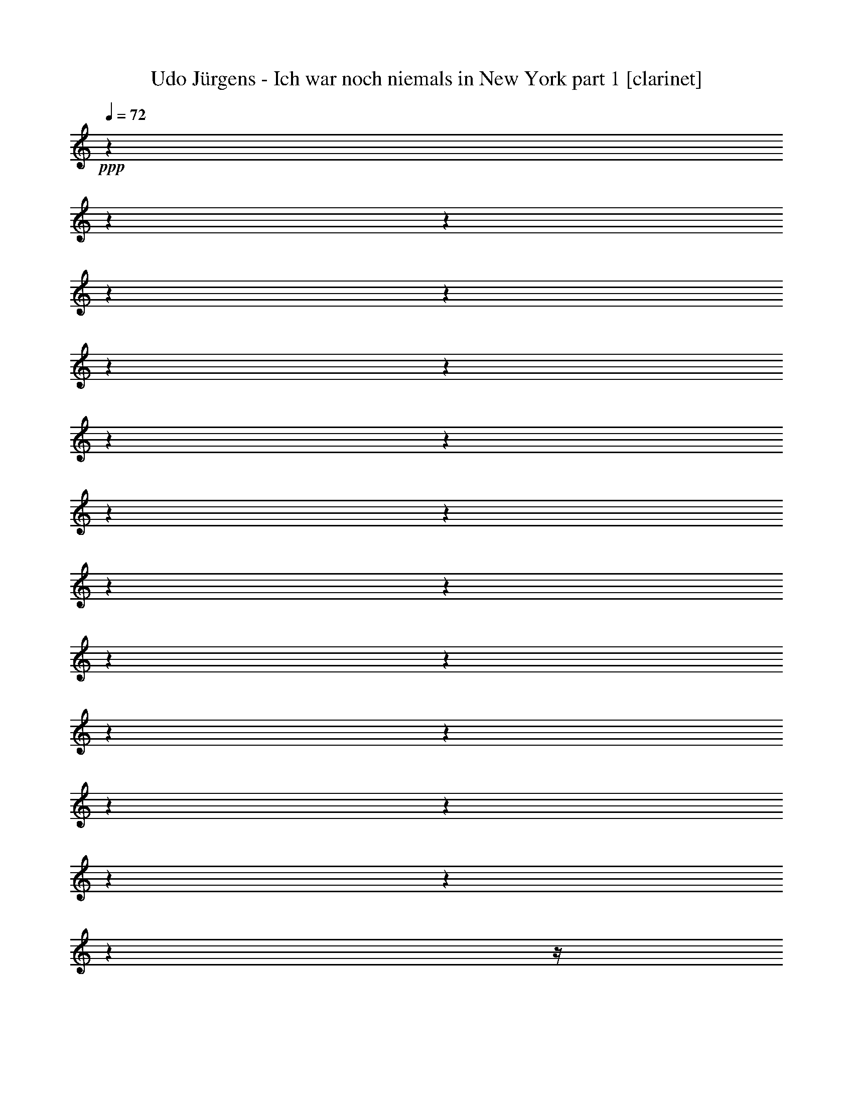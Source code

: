 % Produced with Bruzo's Transcoding Environment
%
% 6 players : 1-6 
% 5 players : combine lute+theorbo in 7
% 4 players : combine lute+harp+theorbo 8 

X:1
T:  Udo Jürgens - Ich war noch niemals in New York part 1 [clarinet]
Z: Transcribed with BruTE
L: 1/4
Q: 72
K: C
+ppp+
z1
z1
z1
z1
z1
z1
z1
z1
z1
z1
z1
z1
z1
z1
z1
z1
z1
z1
z1
z1
z1
z1
z1/4
+ff+
[=C/8-]
[=C/8]
[^D/8-]
[^D/8]
z1/8
[^D/8]
z1/8
[^D/8-]
[^D/8]
z1/8
[^D/8-]
[^D/8]
[^D/4-]
[^D/8]
+f+
[^D/8-]
[^D/8]
z1/2
z1/8
+ff+
[^F/2-]
[^F/8]
[^D/4-]
[^D/8]
[=B,/4-]
[=B,/8]
z1/4
[=B,/8-]
[=B,/8]
[=B,/8-]
[=B,/8]
z1/8
[=B,/8-]
[=B,/8]
+f+
[^C/4-]
[^C/8]
+ff+
[=B,/8-]
[=B,/8]
[^C/4-]
[^C/8]
[=B,/4-]
[=B,/8^C/8-]
[^C/8-]
[^C/8]
[=B,/8-]
[=B,/8]
z1/4
[^C/8]
[=B,/8-]
[=B,/8]
[^D/1-]
[^D/8]
z1
z1/8
[=C/8-]
[=C/8]
[^D/8-]
[^D/8]
z1/8
[^D/8-]
[^D/8]
[^D/4-]
[^D/8-]
[^D/8]
z1
[^D/8-]
[^D/8]
z1/8
+fff+
[^F/2-]
[^F/8]
+f+
[^D/4-]
[^D/8]
[=B,/2-]
[=B,/8]
z1/2
z1/8
+ff+
[=B,/8-]
[=B,/8]
[^C/4-]
[^C/8]
[=B,/8-]
[=B,/8]
[^C/4-]
[^C/8]
[=B,/8-]
[=B,/8]
[^C/4-]
[^C/8]
[=B,/8-]
[=B,/8]
[^C/4-]
[^C/8]
[=B,/8-]
[=B,/8]
[^D/1-]
[^D/8-]
[^D/8]
z1
[=F/8-]
[=F/8]
[^G/4-]
[^G/8]
[^G/4-]
[^G/8-]
[^G/8]
z1/8
[^G/2-]
[^G/8]
[^A/8-]
[^A/8]
[^G/4-]
[^G/8-]
[^G/8]
z1/8
[=G/4-]
[=G/8-]
[^D/8-=G/8]
+f+
[^D/4-]
[^D/8-]
[^D/8]
+ff+
[=C/2-]
[=C/8]
z1/2
z1/8
[=F/8-]
[=F/8]
[^G/8-]
[^G/8]
z1/8
[^G/2-]
[^G/8]
[^A/2-]
[^A/4-]
[^A/8]
+fff+
[^G/2-]
[^G/8]
+ff+
[=G/4-]
[=G/8]
[^D/2-]
[^D/8]
[=C/2-]
[=C/8-]
[=C/8]
z1/2
[^G,/8]
z1/8
[=F/4-]
[=F/8-]
[=F/8]
z1/8
[=F/4-]
[=F/8-]
[=F/8]
z1/8
[=F/4-]
[=F/8-]
[=F/8]
z1/8
[=F/4-]
[=F/8]
+f+
[^D/8-]
[^D/8]
z1
+ff+
[^A,/8-]
[^A,/8]
[=C/2-]
[=C/8]
[^C/4-]
[^C/8]
[=C/1-]
[=C/8]
z1
z1/4
z1/8
+fff+
[=B,/8-]
[=B,/8]
+ff+
[^G/4-]
[^G/8-]
[^G/8]
z1/8
+fff+
[^G/2-]
[^G/8]
+ff+
[^F/2-]
[^F/8]
[=E/2-]
[=E/8]
[^F/4-]
[^F/8]
[^D/2-]
[^D/8]
[=B,/2-]
[=B,/8]
z1/2
z1/8
[=B,/8-]
[=B,/8]
[^G/4-]
[^G/8-]
[^G/8]
z1/8
[^G/8-]
[^G/8]
z1/8
[^F/4-]
[^F/8]
z1/2
z1/4
z1/8
[=E/8-]
[=E/8]
+f+
[^F/4-]
[^F/8]
[^D/2-]
[^D/8]
+ff+
[=B,/2-]
[=B,/8-]
[=B,/8]
z1/2
[^G,/8]
z1/8
[=B,/4-]
[=B,/8-]
[=B,/8]
z1/8
[=B,/2-]
[=B,/8]
[=B,/4-]
[=B,/8-]
[=B,/8]
z1/8
[=B,/4-]
[=B,/8]
+f+
[^C/2-]
[^C/4-]
[^C/8]
z1/2
z1/8
+ff+
[^C/4-]
[^C/8-]
[^C/8]
z1/8
[^C/8-]
[^C/8]
z1/8
[^C/8-]
[^C/8]
[^D/1-]
[^D/1-]
[^D/4-]
[^D/8]
z1
z1/8
[^D/8-]
[^D/8]
[=F/4-]
[=F/8-]
[=F/8]
z1/8
[=G/2-]
[=G/8]
[^G/1-]
[^G/1-]
[^G/8-]
[^G/8]
z1/2
z1/4
z1/8
+fff+
[^d/2-]
[^d/8]
+ff+
[^c/2-]
[^c/8]
[=c/2-]
[=c/8]
[=F/4-]
[=F/8]
[=F/2-]
[=F/8-]
[=F/8]
z1/8
+fff+
[=G/2-]
[=G/8]
+ff+
[^G/4-]
[^G/8]
[^A/2-]
[^A/8-]
[^A/8]
z1/8
[^c/4-]
[^c/8-]
[^c/8]
z1/8
[=c/2-]
[=c/8]
+fff+
[^A/2-]
[^A/8]
[^D/4-]
[^D/8]
+ff+
[^D/2-]
[^D/4-]
[^D/8]
[=F/2-]
[=F/8]
[=G/4-]
[=G/8]
[^G/2-]
[^G/8-]
[^G/8]
z1/8
[=c/2-]
[=c/8]
[^A/2-]
[^A/8]
[^G/2-]
[^G/8]
+fff+
[^C/4-]
[^C/8-]
[^C/8]
z1/8
+ff+
[^C/4-]
[^C/8]
[^D/2-]
[^D/8]
[=F/2-]
[=F/4-]
[=F/8]
[=G/4-]
[=G/8-]
[=G/8]
z1/8
+fff+
[=G/2-]
[=G/8]
+f+
[^G/4-]
[^G/8-]
+ff+
[^G/8^A/8-]
[^A/4-]
[^A/8-]
[^A/8]
[^D/1-]
[^D/4-]
[^D/8]
z1
z1
+fff+
[^d/2-]
[^d/8]
+ff+
[^c/2-]
[^c/8]
[=c/2-]
[=c/8]
[=F/4-]
[=F/8]
[=F/2-]
[=F/8-]
[=F/8]
z1/8
+fff+
[=G/2-]
[=G/8]
+ff+
[^G/4-]
[^G/8]
[^A/2-]
[^A/8-]
[^A/8]
z1/8
[^c/4-]
[^c/8-]
[^c/8]
z1/8
[=c/2-]
[=c/8]
+fff+
[^A/2-]
[^A/8]
+ff+
[^D/4-]
[^D/8]
+fff+
[^D/2-]
[^D/4-]
[^D/8]
+ff+
[=F/2-]
[=F/8]
[=G/4-]
[=G/8]
[^G/2-]
[^G/8-]
[^G/8]
z1/8
[=c/2-]
[=c/8]
[^A/2-]
[^A/4-]
[^A/8]
z1/8
+f+
[^G/8-]
[^G/8]
+ff+
[^C/4-]
[^C/8]
[^C/2-]
[^C/4-]
[^C/8-]
[^C/8]
z1/4
[^D/8-]
[^D/8]
[=F/4-]
[=F/8]
z1/4
+fff+
[^G/4-]
[^G/8]
+ff+
[^A/2-]
[^A/4-]
[^A/8]
[^G/4-]
[^G/8-]
[^G/8]
z1/8
+f+
[=G/4-]
[=G/8]
[^G/1-]
[^G/2-]
[^G/8]
z1
z1
z1
z1
z1
z1
z1
z1
z1/4
z1/8
+fff+
[=C/8-]
[=C/8]
+ff+
[^D/4-]
[^D/8]
[=C/8-]
[=C/8]
[^D/4-]
[^D/8]
[^D/4-]
[^D/8]
z1/2
[^D/8-]
[^D/8]
z1/8
[^D/8-]
[^D/8]
[^F/4-]
[^F/8]
+f+
[^D/8-]
[^D/8]
[=B,/4-]
[=B,/8-]
[=B,/8]
z1/2
z1/4
+fff+
[=B,/4-]
[=B,/8]
+ff+
[=B,/8-]
[=B,/8]
[^C/4-]
[^C/8-]
[^C/8]
z1/2
[=B,/8-]
[=B,/8]
[^C/4-]
[^C/8]
[=B,/8-]
[=B,/8]
[^C/4-]
[^C/8]
[=B,/8-]
[=B,/8]
[^D/1-]
[^D/8]
z1
z1/8
[=C/8-]
[=C/8]
[^D/8-]
[^D/8]
z1/2
z1/4
[=C/8-]
[=C/8]
[^D/8-]
[^D/8]
[=C/8]
[^D/4-]
[^D/8-]
[^D/8]
z1/8
[^D/8-]
[^D/8]
[^F/4-]
[^F/8]
[^D/8-]
[^D/8]
[=B,/4-]
[=B,/8-]
[=B,/8]
z1
z1/8
[=B,/8-]
[=B,/8]
[^C/4-]
[^C/8]
[=B,/8-]
[=B,/8]
[^C/4-]
[^C/8]
[=B,/8-]
[=B,/8]
[^C/4-]
[^C/8]
[=B,/8-]
[=B,/8]
[^C/4-]
[^C/8]
[=B,/8-]
[=B,/8]
[^D/1-]
[^D/8]
z1
z1/8
[=F/8-]
[=F/8]
[^G/8-]
[^G/8]
z1/8
[^G/8]
z1/8
[^G/8-]
[^G/8]
z1/8
[^G/8-]
[^G/8]
[^A/4-]
[^A/8]
[^G/2-]
[^G/4-]
[^G/8]
[=G/4-]
[=G/8]
+f+
[^D/4-]
+ff+
[=C/8-^D/8]
[=C/4-]
[=C/8]
z1/2
z1/4
[=F/4-]
[=F/8]
[=F/8-]
[=F/8]
+fff+
[^G/4-]
[^G/8]
+f+
[=F/8-]
[=F/8]
+ff+
[^G/4-]
[^G/8-]
[^G/8]
z1/2
z1/4
[=F/4-]
[=F/8-]
[=F/8]
z1/8
[=G/4-]
[=G/8-]
[^D/8-=G/8]
[^D/4-]
[^D/8-]
[^D/8]
+f+
[=C/2-]
[=C/8-]
[=C/8]
z1/2
+ff+
[^D/8-]
[^D/8]
[=F/4-]
[=F/8]
[=F/4-]
[=F/8]
z1
z1/2
+fff+
[=F/8-]
[=F/8]
z1/8
+ff+
[=F/4-]
[=F/8]
[^D/4-]
[^D/8]
z1/8
[=F/8-]
[=F/8]
[^D/4-]
[^D/8-]
[^D/8]
z1/8
[^A,/4-]
[^A,/8]
+fff+
[=C/1-]
[=C/2-]
[=C/8-]
[=C/8]
z1/2
z1/4
+ff+
[=B,/8-]
[=B,/8]
[^G/4-]
[^G/8]
[^G/2-]
[^G/8-]
[^G/8]
z1/8
[^G/4-]
[^G/8-]
[^G/8^A/8-]
[^A/8-]
[^A/8]
z1/8
[=B/8-]
[=B/8]
z1/8
[=B/4-]
[=B/8-]
[^F/8-=B/8]
[^F/4-]
[^F/8]
[^D/4-]
[^D/8]
[=B,/2-]
[=B,/8-]
[=B,/8]
z1/4
+fff+
[=B,/8-]
[=B,/8]
+ff+
[^G/4-]
[^G/8]
+fff+
[^G/2-]
[^G/8-]
[^G/8]
z1/8
+ff+
[^F/2-]
[^F/8]
[=E/4-]
[=E/8-]
[=E/8]
z1/8
[^F/2-]
[^F/8]
+f+
[^D/4-]
[^D/8]
+ff+
[=B,/2-]
[=B,/8-]
[=B,/8]
z1/2
[^G,/8-]
[^G,/8]
+fff+
[=B,/4-]
[=B,/8]
+ff+
[=B,/4-]
[=B,/8-]
[=B,/8]
z1
+fff+
[=B,/4-]
[=B,/8]
[=B,/8-]
[=B,/8]
+ff+
[^C/2-]
[^C/8-]
[^C/8]
z1/4
[^C/8-]
[^C/8]
[^C/4-]
[^C/8-]
[^C/8]
z1/8
[^C/4-]
[^C/8-]
[^C/8]
z1/8
[^D/1-]
[^D/2-]
[^D/4-]
[^D/8]
z1
z1/4
[^D/4-]
[^D/8]
[^D/8-]
[^D/8]
[=F/4-]
[=F/8]
+fff+
[=G/2-]
[=G/8]
+ff+
[^G/1-]
[^G/1-]
[^G/2-]
[^G/8]
z1/2
z1/4
[^d/2-]
[^d/8]
+fff+
[^c/2-]
[^c/8]
+ff+
[=c/2-]
[=c/8]
+fff+
[=F/4-]
[=F/8]
+ff+
[=F/2-]
[=F/8-]
[=F/8]
z1/8
+fff+
[=G/2-]
[=G/8]
+ff+
[^G/4-]
[^G/8]
[^A/2-]
[^A/8-]
[^A/8]
z1/8
[^c/4-]
[^c/8-]
[^c/8]
z1/8
[=c/2-]
[=c/8]
[^A/2-]
[^A/8]
[^D/4-]
[^D/8]
[^D/2-]
[^D/4-]
[^D/8]
[=F/2-]
[=F/8]
[=G/4-]
[=G/8]
[^G/2-]
[^G/8-]
[^G/8]
z1/8
+fff+
[=c/2-]
[=c/8]
+ff+
[^A/2-]
[^A/8]
[^G/2-]
[^G/8]
[^C/4-]
[^C/8-]
[^C/8]
z1/8
[^C/4-]
[^C/8]
[^D/2-]
[^D/8]
[=F/2-]
[=F/4-]
[=F/8]
[=G/4-]
[=G/8-]
[=G/8]
z1/8
+fff+
[=G/2-]
[=G/8]
+ff+
[^G/4-]
[^G/8-]
[^G/8^A/8-]
[^A/4-]
[^A/8-]
[^A/8]
[^D/1-]
[^D/4-]
[^D/8]
z1
z1
[^d/2-]
[^d/8]
[^c/2-]
[^c/8]
[=c/2-]
[=c/8]
[=F/4-]
[=F/8]
[=F/2-]
[=F/8-]
[=F/8]
z1/8
+fff+
[=G/2-]
[=G/8]
+ff+
[^G/4-]
[^G/8]
[^A/2-]
[^A/8-]
[^A/8]
z1/8
[^c/4-]
[^c/8-]
[^c/8]
z1/8
[=c/2-]
[=c/8]
+fff+
[^A/2-]
[^A/8]
+ff+
[^D/4-]
[^D/8]
+fff+
[^D/2-]
[^D/4-]
[^D/8]
+ff+
[=F/2-]
[=F/8]
[=G/4-]
[=G/8]
[^G/2-]
[^G/8-]
[^G/8]
z1/8
[=c/2-]
[=c/8]
[^A/2-]
[^A/4-]
[^A/8]
z1/8
+f+
[^G/8-]
[^G/8]
+ff+
[^C/4-]
[^C/8]
[^C/2-]
[^C/4-]
[^C/8-]
[^C/8]
z1/4
[^D/8-]
[^D/8]
[=F/4-]
[=F/8]
z1/4
+fff+
[^G/4-]
[^G/8]
+ff+
[^A/2-]
[^A/4-]
[^A/8]
[^G/4-]
[^G/8-]
[^G/8]
z1/8
+f+
[=G/4-]
[=G/8]
[^G/1-]
[^G/2-]
[^G/8]
z1
z1
z1
z1
z1
z1
z1
z1
z1
z1
z1
z1
z1
z1
z1
z1
z1
z1
z1/4
z1/8
+fff+
[=F/8-]
[=F/8]
+ff+
[^G/4-]
[^G/8]
[^G/2-]
[^G/8]
[^G/1-]
[^G/8]
+f+
[^A/8]
[^G/8]
z1/8
+ff+
[=G/2-]
[=G/8]
+f+
[^D/4-]
[^D/8]
+ff+
[=C/2-]
[=C/8-]
[=C/8]
z1/2
[=F/8-]
[=F/8]
[^G/4-]
[^G/8]
[^G/4-]
[^G/8-]
[^G/8]
z1/8
[^G/1-]
[^G/8]
+f+
[^A/8]
+ff+
[^G/8-]
[^G/8]
[=G/4-]
[=G/8]
[^D/2-]
[^D/8]
[=C/2-]
[=C/4-]
[=C/8]
z1/4
z1/8
[^G,/8-]
[^G,/8]
[=F/4-]
[=F/8]
[=F/2-]
[=F/8]
[=F/2-]
[=F/4-]
[=F/8-]
[=F/8]
z1/8
[=F/8-]
+f+
[=F/8]
z1/8
+ff+
[^D/8-]
[^D/8]
z1/2
z1/4
[^A,/8-]
[^A,/8]
[=C/2-]
[=C/8]
+f+
[^D/8-]
[^D/8]
z1/8
[=C/1-]
[=C/2-]
[=C/8-]
[=C/8]
z1/2
z1/4
+ff+
[=B,/8-]
[=B,/8]
+fff+
[^G/4-]
[^G/8]
+ff+
[^G/1-]
[^G/4-]
[^G/8]
z1/8
[^F/4-]
[^F/8]
[=E/8-]
[=E/8]
[^F/2-]
[^F/8]
+f+
[^D/4-]
[^D/8]
+ff+
[=B,/2-]
[=B,/8]
z1
z1/2
[^G/8-]
[^G/8]
z1/8
+fff+
[^G/2-]
[^G/4-]
[^G/8]
+ff+
[^F/4-]
[^F/8]
[=E/8-]
[=E/8]
[^F/2-]
[^F/8]
+f+
[^D/4-]
[^D/8]
+ff+
[=B,/2-]
[=B,/4-]
[=B,/8]
z1
[^G,/8-]
[^G,/8]
+fff+
[=B,/4-]
[=B,/8]
+ff+
[=B,/2-]
[=B,/8-]
[=B,/8]
z1/8
[=B,/4-]
[=B,/8]
+mf+
[=B,/8-]
[=B,/8]
z1
z1/4
+f+
[^F,/4-]
[^F,/8]
z1/2
z1/4
z1/8
+ff+
[=C/4-]
[=C/8]
[=C/4-]
[=C/8]
z1/8
[=C/8]
[^C/8-]
[^C/8]
+f+
[^D/1-]
[^D/8-]
[^D/8]
z1
z1
z1
z1
z1
z1
z1
z1
z1
z1
z1
z1
z1
z1
z1
z1
z1
z1
z1
z1
z1/2
z1/8
+ff+
[^d/2-]
[^d/8]
[^c/2-]
[^c/8]
[=c/2-]
[=c/8]
[=F/2-]
[=F/8]
[=F/2-]
[=F/8]
[=G/4-]
[=G/8]
[^G/2-]
[^G/8]
[^A/2-]
[^A/8-]
[^A/8]
z1/8
+fff+
[^c/2-]
[^c/8]
+ff+
[=c/2-]
[=c/8]
[^A/2-]
[^A/8]
[^D/2-]
[^D/8]
[^D/2-]
[^D/8]
[=F/4-]
[=F/8]
[=G/2-]
[=G/8]
[^G/2-]
[^G/8]
z1/2
z1/8
[=c/8-]
[=c/8]
[^A/2-]
[^A/8]
+f+
[^G/2-]
[^G/8]
+ff+
[^C/4-]
[^C/8]
z1/8
[^C/4-]
[^C/8-]
[^C/8]
z1/2
z1/8
[^D/4-]
[^D/8-]
[^D/8]
[=F/4-]
[=F/8]
[^G/2-]
[^G/4-]
[^G/8-]
[^G/8]
[^A/8-]
[^A/8]
[^G/2-]
[^G/8]
[=G/2-]
[=G/8]
[^G/1-]
[^G/2-]
[^G/4-]
[^G/8-]
[^G/8]
z1
z1/8
[^d/2-]
[^d/8]
+fff+
[^c/2-]
[^c/8]
+ff+
[=c/2-]
[=c/8]
[=F/4-]
[=F/8]
[=F/2-]
[=F/8-]
[=F/8]
z1/8
+fff+
[=G/2-]
[=G/8]
+ff+
[^G/4-]
[^G/8]
[^A/2-]
[^A/8-]
[^A/8]
z1/8
[^c/4-]
[^c/8-]
[^c/8]
z1/8
[=c/2-]
[=c/8]
[^A/2-]
[^A/8]
[^D/4-]
[^D/8]
+fff+
[^D/2-]
[^D/4-]
[^D/8]
+ff+
[=F/2-]
[=F/8]
[=G/4-]
[=G/8]
[^G/2-]
[^G/8-]
[^G/8]
z1/8
[=c/2-]
[=c/8]
[^A/2-]
[^A/8]
[^G/2-]
[^G/8]
[^C/4-]
[^C/8-]
[^C/8]
z1/8
[^C/4-]
[^C/8]
[^D/2-]
[^D/8]
[=F/2-]
[=F/4-]
[=F/8]
[=G/4-]
[=G/8-]
[=G/8]
z1/8
+fff+
[=G/2-]
[=G/8]
+ff+
[^G/4-]
[^G/8-]
[^G/8^A/8-]
[^A/4-]
[^A/8-]
[^A/8]
[^D/1-]
[^D/4-]
[^D/8]
z1
z1
[^d/2-]
[^d/8]
[^c/2-]
[^c/8]
[=c/2-]
[=c/8]
+fff+
[=F/4-]
[=F/8]
+ff+
[=F/2-]
[=F/8-]
[=F/8]
z1/8
+fff+
[=G/2-]
[=G/8]
+ff+
[^G/4-]
[^G/8]
[^A/2-]
[^A/8-]
[^A/8]
z1/8
[^c/4-]
[^c/8-]
[^c/8]
z1/8
+fff+
[=c/2-]
[=c/8]
+ff+
[^A/2-]
[^A/8]
+fff+
[^D/4-]
[^D/8]
[^D/2-]
[^D/4-]
[^D/8]
+ff+
[=F/2-]
[=F/8]
[=G/4-]
[=G/8]
[^G/2-]
[^G/8-]
[^G/8]
z1/8
[=c/2-]
[=c/8]
[^A/2-]
[^A/4-]
[^A/8]
z1/8
+f+
[^G/8-]
[^G/8]
+ff+
[^C/4-]
[^C/8]
+fff+
[^C/2-]
[^C/8-]
[^C/8]
z1/8
+ff+
[^D/4-]
[^D/8-]
[^D/8]
z1/8
[=F/4-]
[=F/8-]
[=F/8]
z1/8
[^G/2-]
[^G/8]
[^A/4-]
[^A/8-]
[^A/8]
z1/2
[^G/8-]
[^G/8]
[=G/2-]
[=G/8]
[^G/1-]
[^G/2-]
[^G/4-]
[^G/8]
z1
z1/4
+fff+
[^d/2-]
[^d/8]
[^c/2-]
[^c/8]
+ff+
[=c/2-]
[=c/8]
[=F/4-]
[=F/8]
[=F/2-]
[=F/8-]
[=F/8]
z1/8
+fff+
[=G/2-]
[=G/8]
+ff+
[^G/4-]
[^G/8]
[^A/2-]
[^A/8-]
[^A/8]
z1/8
[^c/4-]
[^c/8-]
[^c/8]
z1/8
[=c/2-]
[=c/8]
+fff+
[^A/2-]
[^A/8]
[^D/4-]
[^D/8]
+ff+
[^D/2-]
[^D/4-]
[^D/8]
[=F/2-]
[=F/8]
[=G/4-]
[=G/8]
[^G/2-]
[^G/8-]
[^G/8]
z1/8
[=c/2-]
[=c/8]
[^A/2-]
[^A/8]
[^G/2-]
[^G/8]
[^C/4-]
[^C/8-]
[^C/8]
z1/8
[^C/4-]
[^C/8]
[^D/2-]
[^D/8]
[=F/2-]
[=F/4-]
[=F/8]
[=G/4-]
[=G/8-]
[=G/8]
z1/8
+fff+
[=G/2-]
[=G/8]
+ff+
[^G/4-]
[^G/8-]
[^G/8^A/8-]
[^A/4-]
[^A/8-]
[^A/8]
[^D/1-]
[^D/4-]
[^D/8]
z1
z1
z1
z1
z1
z1
z1
z1
z1
z1
z1
z1
z1
z1
z1
z1
z1/2

X:2
T:  Udo Jürgens - Ich war noch niemals in New York part 2 [flute]
Z: Transcribed with BruTE
L: 1/4
Q: 72
K: C
+ppp+
z1
z1
z1/2
+ff+
[=D/8^D/8-]
[^D/1-]
[^D/2-]
[^D/8-]
[^D/8]
[^F/8^G/8-]
[^G/8-]
[^G/8]
[^F/2-]
[^F/4-]
[^F/8]
[^D/4-]
[^D/8]
[=B,/1-]
[=B,/8-]
[=B,/8]
z1/4
[^C/2-]
[^C/8]
[=B,/4-]
[=B,/8]
[^C/2-]
[^C/8]
[=B,/8-]
[=B,/8]
[^C/8-]
[^C/8]
[=B,/8]
[^D/1-]
[^D/1-]
[^D/8]
z1/2
z1/8
[=D/8^D/8-]
[^D/1-]
[^D/2-]
[^D/8-]
[^D/8]
[^F/8^G/8-]
[^G/8-]
[^G/8]
[^F/2-]
[^F/4-]
[^F/8]
[^D/4-]
[^D/8]
+f+
[=B,/1-]
[=B,/8-]
[=B,/8]
z1/4
+ff+
[^C/2-]
[^C/8]
[=B,/4-]
[=B,/8]
[^C/2-]
[^C/8]
[=B,/8-]
[=B,/8]
[^C/8-]
[^C/8]
+f+
[=B,/8]
[^D/1-]
[^D/1-]
[^D/8]
z1
z1
z1
z1
z1
z1
z1
z1
z1
z1
z1
z1
z1
z1
z1
z1
z1
z1
z1
z1
z1
z1
z1
z1
z1
z1
z1
z1
z1
z1
z1
z1
z1
z1
z1
z1
z1
z1
z1/8
+ff+
[^G/1-]
[^G/2-]
[^G/4-]
[^G/8-]
[^G/8^A/8-]
+f+
[^A/4-]
[^A/8-]
[^A/8]
+ff+
[=B/1-]
[=B/2-]
[=B/8-]
[=B/8]
z1/2
z1/4
[=B/1-]
[=B/2-]
[=B/4-]
[=B/8]
[^c/2-]
[^c/8]
[^d/1-]
[^d/2-]
[^d/8]
z1/2
z1/4
z1/8
+f+
[=B,/1-=E/1-^G/1-]
[=B,/1-=E/1-^G/1-]
[=B,/4-=E/4-^G/4-]
[=B,/8-=E/8-^G/8-]
[=B,/8-=E/8^G/8-]
[=B,/8^C/8-^F/8-^G/8^A/8-]
[^C/1-^F/1-^A/1-]
[^C/1-^F/1-^A/1-]
[^C/4-^F/4-^A/4-]
[^C/8^F/8-^A/8]
[^A,/8-^D/8-^F/8=G/8-]
[^A,/1-^D/1-=G/1-]
[^A,/1-^D/1-=G/1-]
[^A,/1-^D/1-=G/1-]
[^A,/1-^D/1-=G/1-]
[^A,/4-^D/4-=G/4-]
[^A,/8^D/8-=G/8-]
[^D/8=G/8]
z1
z1
z1
z1/2
+ff+
[^d/2-]
[^d/8]
[^c/2-]
[^c/8]
+fff+
[=c/2-]
[=c/8]
+ff+
[=F/4-]
[=F/8]
[=F/2-]
[=F/8-]
[=F/8]
z1/8
+fff+
[=G/2-]
[=G/8]
+ff+
[^G/4-]
[^G/8]
[^A/2-]
[^A/8-]
[^A/8]
z1/8
[^c/4-]
[^c/8-]
[^c/8]
z1/8
+fff+
[=c/2-]
[=c/8]
[^A/2-]
[^A/8]
+ff+
[^D/4-]
[^D/8]
[^D/2-]
[^D/4-]
[^D/8]
[=F/2-]
[=F/8]
[=G/4-]
[=G/8]
[^G/2-]
[^G/8-]
[^G/8]
z1/8
+fff+
[=c/2-]
[=c/8]
+ff+
[^A/2-]
[^A/8]
[^G/2-]
[^G/8]
[^C/4-]
[^C/8-]
[^C/8]
z1/8
[^C/4-]
[^C/8]
[^D/2-]
[^D/8]
[=F/2-]
[=F/4-]
[=F/8]
[=G/4-]
[=G/8-]
[=G/8]
z1/8
+fff+
[=G/2-]
[=G/8]
+ff+
[^G/4-]
[^G/8-]
[^G/8^A/8-]
[^A/4-]
[^A/8-]
[^A/8]
[^D/1-]
[^D/4-]
[^D/8]
z1
z1
[^d/2-]
[^d/8]
[^c/2-]
[^c/8]
[=c/2-]
[=c/8]
[=F/4-]
[=F/8]
[=F/2-]
[=F/8-]
[=F/8]
z1/8
+fff+
[=G/2-]
[=G/8]
+ff+
[^G/4-]
[^G/8]
[^A/2-]
[^A/8-]
[^A/8]
z1/8
[^c/4-]
[^c/8-]
[^c/8]
z1/8
[=c/2-]
[=c/8]
+fff+
[^A/2-]
[^A/8]
+ff+
[^D/4-]
[^D/8]
+fff+
[^D/2-]
[^D/4-]
[^D/8]
+ff+
[=F/2-]
[=F/8]
[=G/4-]
[=G/8]
[^G/2-]
[^G/8-]
[^G/8]
z1/8
[=c/2-]
[=c/8]
[^A/2-]
[^A/4-]
[^A/8]
z1/8
+f+
[^G/8-]
[^G/8]
+ff+
[^C/4-]
[^C/8]
[^C/2-]
[^C/4-]
[^C/8-]
[^C/8]
z1/4
[^D/8-]
[^D/8]
[=F/4-]
[=F/8]
z1/4
+fff+
[^G/4-]
[^G/8]
+ff+
[^A/2-]
[^A/4-]
[^A/8]
[^G/4-]
[^G/8-]
[^G/8]
z1/8
[=G/4-]
[=G/8]
+f+
[^G/4-]
+ff+
[=D/8^D/8-^G/8-]
[^D/1-^G/1-]
[^D/8-^G/8-]
[^D/8-^G/8]
[^D/4-]
[^D/8-]
[^D/8]
[^F/8^G/8-]
[^G/8-]
[^G/8]
[^F/2-]
[^F/4-]
[^F/8]
+f+
[^D/4-]
[^D/8]
[=B,/1-]
[=B,/8-]
[=B,/8]
z1/4
+ff+
[^C/2-]
[^C/8]
[=B,/4-]
[=B,/8]
[^C/2-]
[^C/8]
[=B,/8-]
[=B,/8]
[^C/8-]
[^C/8]
[=B,/8]
[^D/1-]
[^D/1-]
[^D/8]
z1
z1
z1
z1
z1
z1
z1
z1
z1
z1
z1
z1
z1
z1
z1
z1
z1
z1
z1
z1
z1
z1
z1
z1
z1
z1
z1
z1
z1
z1
z1
z1
z1
z1
z1
z1
z1
z1
z1/8
[^G/1-]
[^G/2-]
[^G/4-]
[^G/8-]
[^G/8^A/8-]
+f+
[^A/4-]
[^A/8-]
[^A/8]
[=B/1-]
[=B/2-]
[=B/8-]
[=B/8]
z1/2
z1/4
+ff+
[=B/1-]
[=B/2-]
[=B/4-]
[=B/8]
[^c/2-]
[^c/8]
+f+
[^d/1-]
[^d/2-]
[^d/8]
z1/2
z1/4
z1/8
[=B,/1-=E/1-^G/1-]
[=B,/1-=E/1-^G/1-]
[=B,/4-=E/4-^G/4-]
[=B,/8-=E/8-^G/8-]
[=B,/8-=E/8^G/8-]
[=B,/8^C/8-^F/8-^G/8^A/8-]
[^C/1-^F/1-^A/1-]
[^C/1-^F/1-^A/1-]
[^C/4-^F/4-^A/4-]
[^C/8^F/8-^A/8]
[^A,/8-^D/8-^F/8=G/8-]
[^A,/1-^D/1-=G/1-]
[^A,/1-^D/1-=G/1-]
[^A,/1-^D/1-=G/1-]
[^A,/1-^D/1-=G/1-]
[^A,/4-^D/4-=G/4-]
[^A,/8^D/8-=G/8-]
[^D/8=G/8]
z1
z1
z1
z1/2
+ff+
[^d/2-]
[^d/8]
[^c/2-]
[^c/8]
[=c/2-]
[=c/8]
[=F/4-]
[=F/8]
[=F/2-]
[=F/8-]
[=F/8]
z1/8
+fff+
[=G/2-]
[=G/8]
+ff+
[^G/4-]
[^G/8]
[^A/2-]
[^A/8-]
[^A/8]
z1/8
[^c/4-]
[^c/8-]
[^c/8]
z1/8
[=c/2-]
[=c/8]
[^A/2-]
[^A/8]
[^D/4-]
[^D/8]
+fff+
[^D/2-]
[^D/4-]
[^D/8]
+ff+
[=F/2-]
[=F/8]
[=G/4-]
[=G/8]
[^G/2-]
[^G/8-]
[^G/8]
z1/8
[=c/2-]
[=c/8]
[^A/2-]
[^A/8]
[^G/2-]
[^G/8]
[^C/4-]
[^C/8-]
[^C/8]
z1/8
[^C/4-]
[^C/8]
[^D/2-]
[^D/8]
[=F/2-]
[=F/4-]
[=F/8]
[=G/4-]
[=G/8-]
[=G/8]
z1/8
+fff+
[=G/2-]
[=G/8]
+ff+
[^G/4-]
[^G/8-]
[^G/8^A/8-]
[^A/4-]
[^A/8-]
[^A/8]
[^D/1-]
[^D/4-]
[^D/8]
z1
z1
[^d/2-]
[^d/8]
[^c/2-]
[^c/8]
[=c/2-]
[=c/8]
[=F/4-]
[=F/8]
[=F/2-]
[=F/8-]
[=F/8]
z1/8
+fff+
[=G/2-]
[=G/8]
+ff+
[^G/4-]
[^G/8]
[^A/2-]
[^A/8-]
[^A/8]
z1/8
[^c/4-]
[^c/8-]
[^c/8]
z1/8
[=c/2-]
[=c/8]
+fff+
[^A/2-]
[^A/8]
[^D/4-]
[^D/8]
+ff+
[^D/2-]
[^D/4-]
[^D/8]
[=F/2-]
[=F/8]
[=G/4-]
[=G/8]
[^G/2-]
[^G/8-]
[^G/8]
z1/8
+fff+
[=c/2-]
[=c/8]
+ff+
[^A/2-]
[^A/4-]
[^A/8]
z1/8
+f+
[^G/8-]
[^G/8]
+ff+
[^C/4-]
[^C/8]
[^C/2-]
[^C/4-]
[^C/8-]
[^C/8]
z1/4
[^D/8-]
[^D/8]
[=F/4-]
[=F/8]
z1/4
+fff+
[^G/4-]
[^G/8]
+ff+
[^A/2-]
[^A/4-]
[^A/8]
[^G/4-]
[^G/8-]
[^G/8]
z1/8
[=G/4-]
[=G/8]
+f+
[^G/4-]
+ff+
[=D/8^D/8-^G/8-]
[^D/1-^G/1-]
[^D/8-^G/8-]
[^D/8-^G/8]
[^D/4-]
[^D/8-]
[^D/8]
[^F/8^G/8-]
[^G/8-]
[^G/8]
[^F/2-]
[^F/4-]
[^F/8]
+f+
[^D/4-]
[^D/8]
[=B,/1-]
[=B,/8-]
[=B,/8]
z1/4
+ff+
[^C/2-]
[^C/8]
[=B,/4-]
[=B,/8]
[^C/2-]
[^C/8]
[=B,/8-]
[=B,/8]
[^C/8-]
[^C/8]
[=B,/8]
[^D/1-]
[^D/1-]
[^D/8]
z1/2
z1/8
[=D/8^D/8-]
[^D/1-]
[^D/2-]
[^D/8-]
[^D/8]
[^F/8^G/8-]
[^G/8-]
[^G/8]
[^F/2-]
[^F/4-]
[^F/8]
[^D/4-]
[^D/8]
+f+
[=B,/1-]
[=B,/8-]
[=B,/8]
z1/4
+ff+
[^C/2-]
[^C/8]
[=B,/4-]
[=B,/8]
[^C/2-]
[^C/8]
[=B,/8-]
[=B,/8]
[^C/8-]
[^C/8]
[=B,/8]
[^D/1-]
[^D/1-]
[^D/8]
z1
z1
z1
z1
z1
z1
z1
z1
z1
z1
z1
z1
z1
z1
z1
z1
z1
z1
z1
z1
z1
z1
z1
z1
z1
z1
z1
z1
z1
z1
z1
z1
z1
z1/8
+mf+
[=C/1-]
[=C/1-]
[=C/4-]
[=C/8]
z1/8
+ff+
[=C/2-]
[=C/8]
[^D/2-]
[^D/8]
+f+
[^C/2-]
[^C/8]
[=C/4-]
[=C/8-]
[=C/8]
z1/8
+ff+
[=F,/2-]
[=F,/8]
z1/4
z1/8
[=F,/4-]
[=F,/8=G,/8-]
[=G,/4-]
[=G,/8-]
[=G,/8]
+f+
[^G,/2-]
[^G,/8]
[^A,/2-]
[^A,/8]
+ff+
[^C/2-]
[^C/8]
[=C/2-]
[=C/8]
+f+
[^A,/2-]
[^A,/8]
[^D,/2-]
[^D,/8-]
[^D,/8]
z1/4
[^D,/4-]
[^D,/8=F,/8-]
[=F,/4-]
[=F,/8-]
[=F,/8]
[=G,/2-]
[=G,/8]
[^G,/2-]
[^G,/8]
+ff+
[=C/2-]
[=C/8]
+f+
[^A,/2-]
[^A,/8]
[^G,/2-]
[^G,/8]
+ff+
[^C,/2-]
[^C,/8]
z1/4
z1/8
[^C,/4-]
[^C,/8^D,/8-]
+f+
[^D,/4-]
[^D,/8-]
[^D,/8]
[=F,/2-]
[=F,/8]
[=G,/2-]
[=G,/8]
+ff+
[=G,/2-]
[=G,/8]
+f+
[^G,/2-]
[^G,/8]
[^A,/2-]
[^A,/8]
[^D,/1-]
[^D,/1-]
[^D,/2-]
[^D,/8-]
[^D,/8]
z1/4
z1/8
+ff+
[^D/2-^d/2-]
[^D/8^d/8]
[^C/2-^c/2-]
[^C/8^c/8]
[=C/4-=c/4-]
[=C/8-=c/8-]
[=C/8=c/8-]
[=c/8]
[=F,/2-=F/2-]
[=F,/8=F/8]
[=F/4-]
[=F/8-]
[=F,/8-=F/8-]
[=F,/8-=F/8]
[=F,/8=G,/8-=G/8-]
[=G,/8-=G/8-]
[=G,/8-=G/8]
[=G,/8-^G/8-]
[=G,/8^G/8-]
[^G,/4-^G/4-]
[^G,/8-^G/8]
[^G,/8-^A/8-]
[^G,/8^A/8-]
[^A,/4-^A/4-]
[^A,/8-^A/8-]
[^A,/8-^A/8]
+f+
[^A,/8]
+ff+
[^C/2-^c/2-]
[^C/8^c/8]
[=C/2-=c/2-]
[=C/8=c/8]
[^A,/2-^A/2-]
[^A,/8^A/8]
[^D,/2-^D/2-]
[^D,/8-^D/8]
[^D,/8^D/8-]
[^D/4-]
[^D,/8-^D/8-]
[^D,/8-^D/8]
[^D,/8=F,/8-=F/8-]
[=F,/8-=F/8-]
[=F,/8-=F/8]
[=F,/8-=G/8-]
[=F,/8=G/8-]
[=G,/4-=G/4-]
[=G,/8-=G/8]
[=G,/8-^G/8-]
[=G,/8^G/8-]
[^G,/4-^G/4-]
[^G,/8-^G/8]
+mf+
[^G,/8-]
[^G,/8]
+f+
[=C/4-]
[=C/8-]
+ff+
[=C/8-=c/8-]
[=C/8=c/8]
[^A,/2-^A/2-]
[^A,/8^A/8]
+f+
[^G,/2-^G/2-]
[^G,/8^G/8]
+ff+
[^C,/4-^C/4-]
[^C,/8-^C/8]
+f+
[^C,/8-]
+ff+
[^C,/8^C/8-]
[^C/4-]
[^C/8]
+f+
[^C,/4-]
[^C,/8^D,/8-]
[^D,/4-]
+ff+
[^D,/8-^D/8-]
[^D,/8^D/8-]
[=F,/8-^D/8-]
[=F,/8-^D/8]
[=F,/4-=F/4-]
[=F,/8=F/8]
[^G,/2-^G/2-]
[^G,/4-^G/4-]
[^G,/8-^G/8-]
[^G,/8^G/8]
[^A,/8-^A/8-]
[^A,/8^A/8]
[^G,/4-^G/4-]
[^G,/8-^G/8-]
[^G,/8^G/8-]
[^G/8]
[=G,/2-=G/2-]
[=G,/8=G/8]
[^G,/1-^G/1-]
[^G,/2-^G/2-]
[^G,/4-^G/4-]
[^G,/8-^G/8-]
[^G,/8-^G/8]
+mf+
[^G,/8-]
[^G,/8]
z1/2
z1/4
z1/8
+ff+
[^d/2-]
[^d/8]
[^c/2-]
[^c/8]
[=c/2-]
[=c/8]
[=F/4-]
[=F/8]
[=F/2-]
[=F/8-]
[=F/8]
z1/8
+fff+
[=G/2-]
[=G/8]
+ff+
[^G/4-]
[^G/8]
[^A/2-]
[^A/8-]
[^A/8]
z1/8
[^c/4-]
[^c/8-]
[^c/8]
z1/8
[=c/2-]
[=c/8]
+fff+
[^A/2-]
[^A/8]
[^D/4-]
[^D/8]
+ff+
[^D/2-]
[^D/4-]
[^D/8]
[=F/2-]
[=F/8]
[=G/4-]
[=G/8]
[^G/2-]
[^G/8-]
[^G/8]
z1/8
[=c/2-]
[=c/8]
[^A/2-]
[^A/8]
[^G/2-]
[^G/8]
[^C/4-]
[^C/8-]
[^C/8]
z1/8
[^C/4-]
[^C/8]
[^D/2-]
[^D/8]
[=F/2-]
[=F/4-]
[=F/8]
[=G/4-]
[=G/8-]
[=G/8]
z1/8
[=G/2-]
[=G/8]
[^G/4-]
[^G/8-]
[^G/8^A/8-]
[^A/4-]
[^A/8-]
[^A/8]
[^D/1-]
[^D/4-]
[^D/8]
z1
z1
[^d/2-]
[^d/8]
[^c/2-]
[^c/8]
[=c/2-]
[=c/8]
[=F/4-]
[=F/8]
[=F/2-]
[=F/8-]
[=F/8]
z1/8
+fff+
[=G/2-]
[=G/8]
+ff+
[^G/4-]
[^G/8]
[^A/2-]
[^A/8-]
[^A/8]
z1/8
[^c/4-]
[^c/8-]
[^c/8]
z1/8
[=c/2-]
[=c/8]
[^A/2-]
[^A/8]
[^D/4-]
[^D/8]
+fff+
[^D/2-]
[^D/4-]
[^D/8]
+ff+
[=F/2-]
[=F/8]
[=G/4-]
[=G/8]
[^G/2-]
[^G/8-]
[^G/8]
z1/8
[=c/2-]
[=c/8]
[^A/2-]
[^A/4-]
[^A/8]
z1/8
+f+
[^G/8-]
[^G/8]
+ff+
[^C/4-]
[^C/8]
[^C/2-]
[^C/8-]
[^C/8]
z1/8
[^D/4-]
[^D/8-]
[^D/8]
z1/8
[=F/4-]
[=F/8-]
[=F/8]
z1/8
[^G/2-]
[^G/8]
[^A/4-]
[^A/8-]
[^A/8]
z1/2
[^G/8-]
[^G/8]
[=G/2-]
[=G/8]
+f+
[^G/1-]
[^G/2-]
[^G/4-]
[^G/8]
z1
z1/4
+ff+
[^d/2-]
[^d/8]
[^c/2-]
[^c/8]
[=c/2-]
[=c/8]
[=F/4-]
[=F/8]
[=F/2-]
[=F/8-]
[=F/8]
z1/8
[=G/2-]
[=G/8]
[^G/4-]
[^G/8]
[^A/2-]
[^A/8-]
[^A/8]
z1/8
[^c/4-]
[^c/8-]
[^c/8]
z1/8
[=c/2-]
[=c/8]
[^A/2-]
[^A/8]
+fff+
[^D/4-]
[^D/8]
+ff+
[^D/2-]
[^D/4-]
[^D/8]
[=F/2-]
[=F/8]
[=G/4-]
[=G/8]
[^G/2-]
[^G/8-]
[^G/8]
z1/8
[=c/2-]
[=c/8]
[^A/2-]
[^A/8]
[^G/2-]
[^G/8]
[^C/4-]
[^C/8-]
[^C/8]
z1/8
[^C/4-]
[^C/8]
[^D/2-]
[^D/8]
[=F/2-]
[=F/4-]
[=F/8]
[=G/4-]
[=G/8-]
[=G/8]
z1/8
+fff+
[=G/2-]
[=G/8]
+ff+
[^G/4-]
[^G/8-]
[^G/8^A/8-]
[^A/4-]
[^A/8-]
[^A/8]
[^D/1-]
[^D/4-]
[^D/8]
z1
z1
z1
z1
z1
z1
z1
z1
z1
z1
z1
z1
z1
z1
z1
z1
z1/2

X:3
T:  Udo Jürgens - Ich war noch niemals in New York part 3 [harp]
Z: Transcribed with BruTE
L: 1/4
Q: 72
K: C
+ppp+
z1
z1
z1/2
+f+
[^G/1-=c/1-^d/1-]
[^G/1-=c/1-^d/1-]
[^G/8-=c/8-^d/8-]
[^G/8=c/8^d/8]
z1/4
[^F/1-=B/1-^d/1-]
[^F/1-=B/1-^d/1-]
[^F/4-=B/4-^d/4-]
[^F/8=B/8^d/8]
z1/8
[^G/1-^c/1-=f/1-]
[^G/1-^c/1-=f/1-]
[^G/8-^c/8-=f/8-]
[^G/8-^c/8-=f/8]
[^G/8^c/8]
z1/8
[^A/1-^d/1-^g/1-]
[^A/8-^d/8-^g/8-]
[^A/8-^d/8-^g/8]
[^A/1-^d/1-=g/1-]
[^A/8-^d/8-=g/8]
[^A/8^d/8]
[^G/1-=c/1-^d/1-]
[^G/1-=c/1-^d/1-]
[^G/8-=c/8-^d/8-]
[^G/8=c/8^d/8]
z1/4
[^F/1-=B/1-^d/1-]
[^F/1-=B/1-^d/1-]
[^F/4-=B/4-^d/4-]
[^F/8=B/8^d/8]
z1/8
[^G/1-^c/1-=f/1-]
[^G/1-^c/1-=f/1-]
[^G/8-^c/8-=f/8-]
[^G/8-^c/8=f/8]
[^G/8]
z1/8
[^A/1-^d/1-=g/1-]
[^A/8-^d/8=g/8-]
[^A/8-=g/8-]
[^A/1-^d/1-=g/1-]
[^A/8^d/8=g/8]
z1/8
[^G/1-=c/1-^d/1-]
[^G/1-=c/1-^d/1-]
[^G/8-=c/8-^d/8-]
[^G/8-=c/8-^d/8]
[^G/8=c/8]
z1/8
[^F/1-=B/1-^d/1-]
[^F/1-=B/1-^d/1-]
[^F/8-=B/8-^d/8-]
[^F/8-=B/8-^d/8]
[^F/8=B/8]
z1/8
[^G/1-^c/1-=f/1-]
[^G/1-^c/1-=f/1-]
[^G/8-^c/8-=f/8-]
[^G/8-^c/8-=f/8]
[^G/8^c/8]
z1/8
[^A/1-^d/1-=g/1-]
[^A/1-^d/1-=g/1-]
[^A/4-^d/4-=g/4-]
[^A/8^d/8-=g/8-]
[^d/8=g/8]
[^G/1-=c/1-^d/1-]
[^G/1-=c/1-^d/1-]
[^G/8-=c/8-^d/8-]
[^G/8-=c/8-^d/8]
[^G/8=c/8]
z1/8
[^F/1-=B/1-^d/1-]
[^F/1-=B/1-^d/1-]
[^F/8-=B/8-^d/8-]
[^F/8-=B/8-^d/8]
[^F/8=B/8]
z1/8
[^G/1-^c/1-=f/1-]
[^G/1-^c/1-=f/1-]
[^G/8-^c/8-=f/8-]
[^G/8-^c/8-=f/8]
[^G/8^c/8]
z1/8
+ff+
[^A/1-^d/1-^g/1-]
[^A/8-^d/8-^g/8-]
[^A/8-^d/8-^g/8]
+f+
[^A/1-^d/1-=g/1-]
[^A/8^d/8=g/8]
z1/8
[=c/1-^d/1-^g/1-]
[=c/1-^d/1-^g/1-]
[=c/4-^d/4-^g/4-]
[=c/8^d/8^g/8-]
+mf+
[^g/8]
+f+
[^A/1-^d/1-=g/1-]
[^A/1-^d/1-=g/1-]
[^A/8-^d/8-=g/8-]
[^A/8-^d/8=g/8-]
[^A/8=g/8]
z1/8
[=c/1-^d/1-^g/1-]
[=c/1-^d/1-^g/1-]
[=c/4-^d/4-^g/4-]
[=c/8^d/8^g/8]
z1/8
+ff+
[^A/1-^d/1-=g/1-]
[^A/1-^d/1-=g/1-]
[^A/4-^d/4-=g/4-]
[^A/8^d/8=g/8]
z1/8
+f+
[^G/1-^c/1-=f/1-]
[^G/1-^c/1-=f/1-]
[^G/8-^c/8-=f/8-]
[^G/8^c/8=f/8]
z1/4
[^G/1-^A/1-^d/1-]
[^G/8-^A/8-^d/8-]
[^G/8^A/8-^d/8-]
[=G/1-^A/1-^d/1-]
[=G/8-^A/8-^d/8]
[=G/8^A/8]
[^A/1-=c/1-^d/1-]
[^A/8-=c/8-^d/8-]
[^A/8=c/8-^d/8-]
[^G/1-=c/1-^d/1-]
[^G/8=c/8^d/8]
z1/8
[=B/1-=e/1-^g/1-]
[=B/1-=e/1-^g/1-]
[=B/8-=e/8-^g/8-]
[=B/8-=e/8-^g/8]
[=B/8=e/8]
z1/8
+ff+
[=B/1-^d/1-^f/1-]
[=B/1-^d/1-^f/1-]
[=B/8-^d/8-^f/8-]
[=B/8^d/8-^f/8-]
+f+
[^d/8^f/8]
z1/8
[=B/1-=e/1-^g/1-]
[=B/1-=e/1-^g/1-]
[=B/8-=e/8-^g/8-]
[=B/8-=e/8-^g/8]
[=B/8=e/8]
z1/8
+ff+
[=B/1-^d/1-^f/1-]
[=B/1-^d/1-^f/1-]
[=B/4-^d/4-^f/4-]
[=B/8^d/8^f/8]
z1/8
+f+
[=B/1-=e/1-^g/1-]
[=B/1-=e/1-^g/1-]
[=B/8-=e/8-^g/8-]
[=B/8-=e/8-^g/8]
[=B/8=e/8]
z1/8
[^A/1-^c/1-^f/1-]
[^A/1-^c/1-^f/1-]
[^A/8-^c/8-^f/8-]
[^A/8^c/8^f/8]
z1/2
z1/4
z1/8
+ff+
[^A/8-^d/8-=g/8-]
[^A/8-^d/8=g/8]
[^A/8]
z1/2
z1/4
z1/8
[^A/8-^d/8-=g/8-]
[^A/8-^d/8-=g/8]
[^A/8^d/8]
z1/2
z1/4
z1/8
[^A/8-^d/8-=g/8-]
[^A/8-^d/8-=g/8]
[^A/8^d/8]
z1/2
z1/4
z1/8
[^A/8-^d/8-=g/8-]
[^A/8-^d/8=g/8]
[^A/8]
z1/2
z1/4
z1/8
[=c/8-^d/8-^g/8-]
[=c/8-^d/8-^g/8]
[=c/8^d/8]
z1/2
z1/4
z1/8
[=c/8-^d/8-^g/8-]
[=c/8^d/8^g/8]
z1/4
z1/8
[=c/8-^d/8-^g/8-]
[=c/8^d/8^g/8-]
[^g/8]
z1
z1
z1/8
+f+
[=F/2-=f/2-]
[=F/8-=f/8]
+ff+
[=F/4-^G/4-^c/4-=f/4-]
[=F/8-^G/8^c/8=f/8-]
+f+
[=F/8-=f/8-]
[=F/8=f/8]
[=G/2-=g/2-]
[=G/8=g/8]
+ff+
[^G/8-^c/8-=f/8-^g/8-]
[^G/8-^c/8=f/8-^g/8-]
[^G/8-=f/8^g/8-]
+mf+
[^G/8-^g/8-]
[^G/8^g/8]
[^A/2-^a/2-]
[^A/8^a/8-]
+ff+
[^A/8-^d/8-=g/8-^a/8-]
[^A/8-^d/8-=g/8^a/8-]
[^A/8-^d/8^a/8-]
+mf+
[^A/8^a/8-]
[^a/8]
+f+
[=c/2-=c'/2-]
[=c/8=c'/8]
+ff+
[^A/8-^d/8-=g/8-^a/8-]
[^A/8-^d/8-=g/8^a/8-]
[^A/8-^d/8^a/8-]
+f+
[^A/8^a/8]
z1/8
+mf+
[^D/2-^d/2-]
[^D/8-^d/8]
+ff+
[^D/4-=c/4-^d/4-=g/4-]
[^D/8-=c/8^d/8-=g/8]
+mf+
[^D/8^d/8]
z1/8
+f+
[=F/2-=f/2-]
[=F/8-=f/8-]
+ff+
[=F/8=G/8-=c/8-^d/8-=f/8=g/8-]
[=G/8-=c/8-^d/8=g/8-]
[=G/8-=c/8=g/8-]
+f+
[=G/8-=g/8-]
[=G/8=g/8]
+mf+
[^G/2-^g/2-]
[^G/8-^g/8]
+ff+
[^G/4-=c/4-=f/4-^g/4-]
[^G/8-=c/8=f/8^g/8-]
+mf+
[^G/2-^g/2-]
[^G/4-^g/4-]
[^G/8-^g/8]
+ff+
[^G/4-=c/4-=f/4-^g/4-]
[^G/8-=c/8=f/8^g/8-]
+mf+
[^G/8-^g/8]
[^G/8]
[^C/2-^c/2-]
[^C/8-^c/8]
+ff+
[^C/8-^A/8-^c/8-=f/8-]
[^C/8-^A/8-^c/8-=f/8]
[^C/8-^A/8^c/8-]
+mf+
[^C/8-^c/8-]
[^C/8^c/8]
+f+
[^D/2-^d/2-]
[^D/8^d/8]
+ff+
[=F/8-^A/8-^c/8-=f/8-]
[=F/8-^A/8-^c/8=f/8-]
[=F/8-^A/8=f/8-]
+f+
[=F/8-=f/8-]
[=F/8=f/8]
[=G/2-=g/2-]
[=G/8-=g/8]
+ff+
[=G/4-^A/4-^d/4-=g/4-]
[=G/8-^A/8^d/8=g/8-]
+f+
[=G/8-=g/8-]
[=G/8=g/8]
+mf+
[^G/2-^g/2-]
[^G/8^g/8]
+ff+
[^A/8-^d/8-=g/8-^a/8-]
[^A/8-^d/8=g/8-^a/8-]
[^A/8-=g/8^a/8-]
+mf+
[^A/8-^a/8-]
[^A/8^a/8]
[^D/2-^d/2-]
[^D/8-^d/8]
+ff+
[^D/8-=c/8-^d/8-^g/8-]
[^D/8-=c/8-^d/8-^g/8]
[^D/8-=c/8^d/8-]
+mf+
[^D/2-^d/2-]
[^D/4-^d/4-]
[^D/8-^d/8]
+ff+
[^D/8-=c/8-^d/8-^g/8-]
[^D/8-=c/8^d/8-^g/8]
[^D/8-^d/8-]
+mf+
[^D/2-^d/2-]
[^D/4-^d/4-]
[^D/8-^d/8-]
+ff+
[^D/2-^G/2-=c/2-^d/2-^g/2-]
[^D/8^G/8=c/8^d/8^g/8-]
[^A/2-^c/2-^g/2-]
[^A/8^c/8^g/8-]
[=c/4-^d/4-^g/4-]
[=c/8-^d/8-^g/8-]
[=c/8^d/8^g/8]
z1/8
+f+
[=F/2-=f/2-]
[=F/8-=f/8]
+ff+
[=F/4-^G/4-^c/4-=f/4-]
[=F/8-^G/8^c/8=f/8-]
+f+
[=F/8-=f/8-]
[=F/8=f/8]
[=G/2-=g/2-]
[=G/8=g/8]
+ff+
[^G/8-^c/8-=f/8-^g/8-]
[^G/8-^c/8=f/8-^g/8-]
[^G/8-=f/8^g/8-]
+mf+
[^G/8-^g/8-]
[^G/8^g/8]
[^A/2-^a/2-]
[^A/8^a/8-]
+ff+
[^A/8-^d/8-=g/8-^a/8-]
[^A/8-^d/8-=g/8^a/8-]
[^A/8-^d/8^a/8-]
+mf+
[^A/8^a/8-]
[^a/8]
[=c/2-=c'/2-]
[=c/8=c'/8]
+ff+
[^A/8-^d/8-=g/8-^a/8-]
[^A/8-^d/8-=g/8^a/8-]
[^A/8-^d/8^a/8-]
+f+
[^A/8^a/8]
z1/8
+mf+
[^D/2-^d/2-]
[^D/8-^d/8]
+ff+
[^D/4-=c/4-^d/4-=g/4-]
[^D/8-=c/8^d/8-=g/8]
+mf+
[^D/8^d/8]
z1/8
[=F/2-=f/2-]
[=F/8-=f/8-]
+ff+
[=F/8=G/8-=c/8-^d/8-=f/8=g/8-]
[=G/8-=c/8-^d/8=g/8-]
[=G/8-=c/8=g/8-]
+f+
[=G/8-=g/8-]
[=G/8=g/8]
+mf+
[^G/2-^g/2-]
[^G/8-^g/8]
+ff+
[^G/4-=c/4-=f/4-^g/4-]
[^G/8-=c/8=f/8^g/8-]
+mf+
[^G/2-^g/2-]
[^G/4-^g/4-]
[^G/8-^g/8]
+ff+
[^G/4-=c/4-=f/4-^g/4-]
[^G/8-=c/8=f/8^g/8-]
+mf+
[^G/8-^g/8]
[^G/8]
[^C/2-^c/2-]
[^C/8-^c/8]
+ff+
[^C/8-^A/8-^c/8-=f/8-]
[^C/8-^A/8-^c/8-=f/8]
[^C/8-^A/8^c/8-]
+mf+
[^C/8-^c/8-]
[^C/8^c/8]
+f+
[^D/2-^d/2-]
[^D/8^d/8]
+ff+
[=F/8-^A/8-^c/8-=f/8-]
[=F/8-^A/8-^c/8=f/8-]
[=F/8-^A/8=f/8-]
+f+
[=F/8-=f/8-]
[=F/8=f/8]
+mf+
[^D/2-^d/2-]
[^D/8-^d/8]
+ff+
[^D/8-^A/8-^d/8-=g/8-]
[^D/8-^A/8-^d/8-=g/8]
[^D/8-^A/8^d/8-]
+mf+
[^D/2-^d/2-]
[^D/4-^d/4-]
[^D/8-^d/8]
+ff+
[^D/8-^A/8-^d/8-=g/8-]
[^D/8-^A/8^d/8-=g/8-]
[^D/8-^d/8-=g/8]
+mf+
[^D/8-^d/8-]
[^D/8^d/8]
+f+
[=c/1-^d/1-^g/1-]
[=c/1-^d/1-^g/1-]
[=c/8-^d/8-^g/8-]
[=c/8-^d/8-^g/8]
[=c/8^d/8]
z1/8
[=B/1-^d/1-^f/1-]
[=B/2-^d/2-^f/2-]
[=B/8-^d/8-^f/8]
[=B/4-^d/4-]
[=B/4-^d/4-^f/4-]
[=B/8-^d/8-^f/8-]
[=B/8-^d/8^f/8]
[=B/8]
[^G/1-^c/1-=f/1-]
[^G/4-^c/4-=f/4-]
[^G/8-^c/8-=f/8]
[^G/4-^c/4-]
[^G/8-^c/8-=f/8-]
[^G/8-^c/8=f/8]
+ff+
[^G/4-^c/4-^g/4-]
[^G/8-^c/8-^g/8-]
[^G/8^c/8^g/8]
z1/8
+f+
[^A/1-^d/1-^g/1-]
[^A/8-^d/8-^g/8]
[^A/8-^d/8-]
[^A/2-^d/2-=g/2-]
[^A/4-^d/4-=g/4-]
[^A/8-^d/8-=g/8-]
[^A/8-^d/8=g/8]
[^A/8]
z1/8
[^G/1-=c/1-^d/1-]
[^G/1-=c/1-^d/1-]
[^G/8-=c/8-^d/8-]
[^G/8-=c/8-^d/8]
[^G/8=c/8]
z1/8
[^F/1-=B/1-^d/1-]
[^F/1-=B/1-^d/1-]
[^F/8-=B/8-^d/8-]
[^F/8-=B/8-^d/8]
[^F/8=B/8]
z1/8
[^G/1-^c/1-=f/1-]
[^G/1-^c/1-=f/1-]
[^G/8-^c/8-=f/8-]
[^G/8-^c/8-=f/8]
[^G/8^c/8]
z1/8
[^G/1-^A/1-^d/1-]
[^G/8-^A/8-^d/8-]
[^G/8^A/8-^d/8-]
[=G/1-^A/1-^d/1-]
[=G/8^A/8^d/8]
z1/8
[^G/1-=c/1-^d/1-]
[^G/1-=c/1-^d/1-]
[^G/8-=c/8-^d/8-]
[^G/8-=c/8-^d/8]
[^G/8=c/8]
z1/8
[^F/1-=B/1-^d/1-]
[^F/1-=B/1-^d/1-]
[^F/8-=B/8-^d/8-]
[^F/8-=B/8-^d/8]
[^F/8=B/8]
z1/8
[^G/1-^c/1-=f/1-]
[^G/1-^c/1-=f/1-]
[^G/8-^c/8-=f/8-]
[^G/8-^c/8-=f/8]
[^G/8^c/8]
z1/8
[^A/1-^d/1-^g/1-]
[^A/8-^d/8-^g/8-]
[^A/8-^d/8-^g/8]
[^A/1-^d/1-=g/1-]
[^A/8^d/8=g/8]
z1/8
[=c/1-^d/1-^g/1-]
[=c/1-^d/1-^g/1-]
[=c/4-^d/4-^g/4-]
[=c/8^d/8^g/8-]
[^g/8]
[^A/1-^d/1-=g/1-]
[^A/1-^d/1-=g/1-]
[^A/8-^d/8-=g/8-]
[^A/8-^d/8=g/8-]
[^A/8=g/8]
z1/8
+ff+
[=c/1-=f/1-^g/1-]
[=c/2-=f/2-^g/2-]
[=c/8-=f/8-^g/8-]
[=c/8=f/8-^g/8-]
+f+
[=f/8-^g/8-]
[=c/4-=f/4-^g/4-]
[=c/8-=f/8-^g/8-]
[=c/8=f/8^g/8-]
[^g/8]
+ff+
[=c/1-^d/1-=g/1-]
[=c/4-^d/4-=g/4-]
[=G/2-=c/2-^d/2-=g/2-]
[=G/8-=c/8-^d/8-=g/8-]
[=C/4-=G/4-=c/4-^d/4-=g/4-]
[=C/8-=G/8-=c/8-^d/8-=g/8-]
[=C/8-=G/8=c/8^d/8=g/8]
+f+
[=C/8]
[^G/1-^c/1-=f/1-]
[^G/1-^c/1-=f/1-]
[^G/8-^c/8-=f/8-]
[^G/8^c/8=f/8]
z1/4
[^G/1-^A/1-^d/1-]
[^G/8-^A/8-^d/8-]
[^G/8^A/8-^d/8-]
[=G/1-^A/1-^d/1-]
[=G/8-^A/8-^d/8]
[=G/8^A/8]
[^A/1-=c/1-^d/1-]
[^A/8-=c/8-^d/8-]
[^A/8=c/8-^d/8-]
[^G/1-=c/1-^d/1-]
[^G/8=c/8^d/8]
z1/8
[=B/1-=e/1-^g/1-]
[=B/1-=e/1-^g/1-]
[=B/8-=e/8-^g/8-]
[=B/8-=e/8-^g/8]
[=B/8=e/8]
z1/8
+ff+
[=B/1-^d/1-^f/1-]
[=B/1-^d/1-^f/1-]
[=B/8-^d/8-^f/8-]
[=B/8^d/8-^f/8-]
+f+
[^d/8^f/8]
z1/8
[=B/1-=e/1-^g/1-]
[=B/1-=e/1-^g/1-]
[=B/8-=e/8-^g/8-]
[=B/8-=e/8-^g/8]
[=B/8=e/8]
z1/8
[=B/1-^d/1-^f/1-]
[=B/1-^d/1-^f/1-]
[=B/4-^d/4-^f/4-]
[=B/8^d/8^f/8]
z1/8
[=B/1-=e/1-^g/1-]
[=B/1-=e/1-^g/1-]
[=B/8-=e/8-^g/8-]
[=B/8-=e/8-^g/8]
[=B/8=e/8]
z1/8
[^A/1-^c/1-^f/1-]
[^A/1-^c/1-^f/1-]
[^A/8-^c/8-^f/8-]
[^A/8^c/8^f/8]
z1/2
z1/4
z1/8
+ff+
[^A/8-^d/8-=g/8-]
[^A/8-^d/8=g/8]
[^A/8]
z1/2
z1/4
z1/8
[^A/8-^d/8-=g/8-]
[^A/8-^d/8-=g/8]
[^A/8^d/8]
z1/2
z1/4
z1/8
[^A/8-^d/8-=g/8-]
[^A/8-^d/8-=g/8]
[^A/8^d/8]
z1/2
z1/4
z1/8
[^A/8-^d/8-=g/8-]
[^A/8-^d/8=g/8]
[^A/8]
z1/2
z1/4
z1/8
[=c/8-^d/8-^g/8-]
[=c/8-^d/8-^g/8]
[=c/8^d/8]
z1/2
z1/4
z1/8
[=c/8-^d/8-^g/8-]
[=c/8^d/8^g/8]
z1/4
z1/8
[=c/8-^d/8-^g/8-]
[=c/8^d/8^g/8-]
[^g/8]
z1
z1
z1/8
+f+
[=F/2-=f/2-]
[=F/8-=f/8]
+ff+
[=F/4-^G/4-^c/4-=f/4-]
[=F/8-^G/8^c/8=f/8-]
+f+
[=F/8-=f/8-]
[=F/8=f/8]
[=G/2-=g/2-]
[=G/8=g/8]
+ff+
[^G/8-^c/8-=f/8-^g/8-]
[^G/8-^c/8=f/8-^g/8-]
[^G/8-=f/8^g/8-]
+mf+
[^G/8-^g/8-]
[^G/8^g/8]
[^A/2-^a/2-]
[^A/8^a/8-]
+ff+
[^A/8-^d/8-=g/8-^a/8-]
[^A/8-^d/8-=g/8^a/8-]
[^A/8-^d/8^a/8-]
+mf+
[^A/8^a/8-]
[^a/8]
+f+
[=c/2-=c'/2-]
[=c/8=c'/8]
+ff+
[^A/8-^d/8-=g/8-^a/8-]
[^A/8-^d/8-=g/8^a/8-]
[^A/8-^d/8^a/8-]
+f+
[^A/8^a/8]
z1/8
+mf+
[^D/2-^d/2-]
[^D/8-^d/8]
+ff+
[^D/4-=c/4-^d/4-=g/4-]
[^D/8-=c/8^d/8-=g/8]
+mf+
[^D/8^d/8]
z1/8
[=F/2-=f/2-]
[=F/8-=f/8-]
+ff+
[=F/8=G/8-=c/8-^d/8-=f/8=g/8-]
[=G/8-=c/8-^d/8=g/8-]
[=G/8-=c/8=g/8-]
+f+
[=G/8-=g/8-]
[=G/8=g/8]
+mf+
[^G/2-^g/2-]
[^G/8-^g/8]
+ff+
[^G/4-=c/4-=f/4-^g/4-]
[^G/8-=c/8=f/8^g/8-]
+mf+
[^G/2-^g/2-]
[^G/4-^g/4-]
[^G/8-^g/8]
+ff+
[^G/4-=c/4-=f/4-^g/4-]
[^G/8-=c/8=f/8^g/8-]
+mf+
[^G/8-^g/8]
[^G/8]
[^C/2-^c/2-]
[^C/8-^c/8]
+ff+
[^C/8-^A/8-^c/8-=f/8-]
[^C/8-^A/8-^c/8-=f/8]
[^C/8-^A/8^c/8-]
+mf+
[^C/8-^c/8-]
[^C/8^c/8]
+f+
[^D/2-^d/2-]
[^D/8^d/8]
+ff+
[=F/8-^A/8-^c/8-=f/8-]
[=F/8-^A/8-^c/8=f/8-]
[=F/8-^A/8=f/8-]
+f+
[=F/8-=f/8-]
[=F/8=f/8]
[=G/2-=g/2-]
[=G/8-=g/8]
+ff+
[=G/4-^A/4-^d/4-=g/4-]
[=G/8-^A/8^d/8=g/8-]
+f+
[=G/8-=g/8-]
[=G/8=g/8]
[^G/2-^g/2-]
[^G/8^g/8]
+ff+
[^A/8-^d/8-=g/8-^a/8-]
[^A/8-^d/8=g/8-^a/8-]
[^A/8-=g/8^a/8-]
+mf+
[^A/8-^a/8-]
[^A/8^a/8]
[^D/2-^d/2-]
[^D/8-^d/8]
+ff+
[^D/8-=c/8-^d/8-^g/8-]
[^D/8-=c/8-^d/8-^g/8]
[^D/8-=c/8^d/8-]
+mf+
[^D/2-^d/2-]
[^D/4-^d/4-]
[^D/8-^d/8]
+ff+
[^D/8-=c/8-^d/8-^g/8-]
[^D/8-=c/8^d/8-^g/8]
[^D/8-^d/8-]
+mf+
[^D/2-^d/2-]
[^D/4-^d/4-]
[^D/8-^d/8-]
+ff+
[^D/2-^G/2-=c/2-^d/2-^g/2-]
[^D/8^G/8=c/8^d/8^g/8-]
[^A/2-^c/2-^g/2-]
[^A/8^c/8^g/8-]
[=c/4-^d/4-^g/4-]
[=c/8-^d/8-^g/8-]
[=c/8^d/8^g/8]
z1/8
+f+
[=F/2-=f/2-]
[=F/8-=f/8]
+ff+
[=F/4-^G/4-^c/4-=f/4-]
[=F/8-^G/8^c/8=f/8-]
+f+
[=F/8-=f/8-]
[=F/8=f/8]
[=G/2-=g/2-]
[=G/8=g/8]
+ff+
[^G/8-^c/8-=f/8-^g/8-]
[^G/8-^c/8=f/8-^g/8-]
[^G/8-=f/8^g/8-]
+f+
[^G/8-^g/8-]
[^G/8^g/8]
+mf+
[^A/2-^a/2-]
[^A/8^a/8-]
+ff+
[^A/8-^d/8-=g/8-^a/8-]
[^A/8-^d/8-=g/8^a/8-]
[^A/8-^d/8^a/8-]
+mf+
[^A/8^a/8-]
[^a/8]
[=c/2-=c'/2-]
[=c/8=c'/8]
+ff+
[^A/8-^d/8-=g/8-^a/8-]
[^A/8-^d/8-=g/8^a/8-]
[^A/8-^d/8^a/8-]
+f+
[^A/8^a/8]
z1/8
+mf+
[^D/2-^d/2-]
[^D/8-^d/8]
+ff+
[^D/4-=c/4-^d/4-=g/4-]
[^D/8-=c/8^d/8-=g/8]
+mf+
[^D/8^d/8]
z1/8
[=F/2-=f/2-]
[=F/8-=f/8-]
+ff+
[=F/8=G/8-=c/8-^d/8-=f/8=g/8-]
[=G/8-=c/8-^d/8=g/8-]
[=G/8-=c/8=g/8-]
+f+
[=G/8-=g/8-]
[=G/8=g/8]
+mf+
[^G/2-^g/2-]
[^G/8-^g/8]
+ff+
[^G/4-=c/4-=f/4-^g/4-]
[^G/8-=c/8=f/8^g/8-]
+mf+
[^G/2-^g/2-]
[^G/4-^g/4-]
[^G/8-^g/8]
+ff+
[^G/4-=c/4-=f/4-^g/4-]
[^G/8-=c/8=f/8^g/8-]
+mf+
[^G/8-^g/8]
[^G/8]
[^C/2-^c/2-]
[^C/8-^c/8]
+ff+
[^C/8-^A/8-^c/8-=f/8-]
[^C/8-^A/8-^c/8-=f/8]
[^C/8-^A/8^c/8-]
+mf+
[^C/8-^c/8-]
[^C/8^c/8]
[^D/2-^d/2-]
[^D/8^d/8]
+ff+
[=F/8-^A/8-^c/8-=f/8-]
[=F/8-^A/8-^c/8=f/8-]
[=F/8-^A/8=f/8-]
+f+
[=F/8-=f/8-]
[=F/8=f/8]
+mf+
[^D/2-^d/2-]
[^D/8-^d/8]
+ff+
[^D/8-^A/8-^d/8-=g/8-]
[^D/8-^A/8-^d/8-=g/8]
[^D/8-^A/8^d/8-]
+mf+
[^D/2-^d/2-]
[^D/4-^d/4-]
[^D/8-^d/8]
+ff+
[^D/8-^A/8-^d/8-=g/8-]
[^D/8-^A/8^d/8-=g/8-]
[^D/8-^d/8-=g/8]
+mf+
[^D/8-^d/8-]
[^D/8^d/8]
+ff+
[=c/1-^d/1-^g/1-]
[=c/8^d/8-^g/8-]
+f+
[^d/8-^g/8-]
[=c/1-^d/1-^g/1-]
[=c/8^d/8^g/8]
z1/8
+ff+
[=B/1-^d/1-^f/1-]
[=B/8-^d/8^f/8-]
[=B/8-^f/8-]
[=B/2-^d/2-^f/2-]
[=B/4-^d/4-^f/4-]
[=B/8-^d/8-^f/8-]
[=B/8-^d/8^f/8-]
[=B/8^f/8]
z1/8
[^c/1-=f/1-^g/1-]
[^c/4-=f/4-^g/4-]
[^c/8-=f/8^g/8-]
+f+
[^c/8^g/8]
z1/8
[=f/4-]
[^c/4-=f/4-^g/4-]
[^c/8-=f/8-^g/8-]
[^c/8=f/8^g/8]
z1/8
+ff+
[^d/2-=g/2-]
[^d/8-=g/8-]
[^A/4-^d/4-=g/4-]
[^A/8-^d/8=g/8]
+f+
[^A/4-]
[^A/1-^d/1-=g/1-]
[^A/8-^d/8=g/8-]
[^A/8=g/8^g/8-]
[^g/8-=c'/8-]
[^d/1-^g/1-=c'/1-]
[^d/2-^g/2-=c'/2-]
[^d/8-^g/8-=c'/8-]
[^d/8^g/8-=c'/8-]
[^d/4-^g/4-=c'/4-]
[^d/8-^g/8=c'/8]
+mf+
[^d/8]
+ff+
[=B/8-]
[=B/1-^d/1-^f/1-=b/1-]
[=B/4-^d/4-^f/4-=b/4-]
[=B/8-^d/8^f/8-=b/8-]
[=B/8-^f/8=b/8]
[=B/8-]
[=B/4-^d/4-]
[=B/4-^d/4-^f/4-=b/4-]
[=B/8-^d/8-^f/8-=b/8-]
[=B/8^d/8^f/8=b/8]
[=f/8-]
[^c/1-=f/1-^g/1-]
[^c/4-=f/4-^g/4-]
[^c/8-=f/8^g/8-]
+f+
[^c/8^g/8]
z1/8
+ff+
[=f/4-]
[^c/4-=f/4-^g/4-]
[^c/8=f/8^g/8]
z1/4
+f+
[^A/1-^d/1-=g/1-]
[^A/1-^d/1-=g/1-]
[^A/8-^d/8-=g/8-]
[^A/8^d/8=g/8]
z1/4
[=c/1-^d/1-^g/1-]
[=c/1-^d/1-^g/1-]
[=c/4-^d/4-^g/4-]
[=c/8^d/8^g/8-]
+mf+
[^g/8]
+f+
[^A/1-^d/1-=g/1-]
[^A/1-^d/1-=g/1-]
[^A/8-^d/8-=g/8-]
[^A/8-^d/8=g/8-]
[^A/8=g/8]
z1/8
[=c/1-=f/1-^g/1-]
[=c/2-=f/2-^g/2-]
[=c/8-=f/8-^g/8-]
[=c/8=f/8-^g/8-]
[=f/8-^g/8-]
+ff+
[=c/4-=f/4-^g/4-]
[=c/8-=f/8-^g/8-]
[=c/8=f/8^g/8-]
+f+
[^g/8]
+ff+
[=c/1-^d/1-=g/1-]
[=c/4-^d/4-=g/4-]
[=G/2-=c/2-^d/2-=g/2-]
[=G/8-=c/8-^d/8-=g/8-]
[=C/4-=G/4-=c/4-^d/4-=g/4-]
[=C/8-=G/8-=c/8-^d/8-=g/8-]
[=C/8-=G/8=c/8^d/8=g/8]
+f+
[=C/8]
[^G/1-^c/1-=f/1-]
[^G/1-^c/1-=f/1-]
[^G/8-^c/8-=f/8-]
[^G/8^c/8=f/8]
z1/4
[^G/1-^A/1-^d/1-]
[^G/8-^A/8-^d/8-]
[^G/8^A/8-^d/8-]
[=G/1-^A/1-^d/1-]
[=G/8-^A/8-^d/8]
[=G/8^A/8]
[^A/1-=c/1-^d/1-]
[^A/8-=c/8-^d/8-]
[^A/8=c/8-^d/8-]
[^G/1-=c/1-^d/1-]
[^G/8=c/8^d/8]
z1/8
[=e/2-^g/2-]
[=e/8-^g/8-]
[=B/4-=e/4-^g/4-]
[=B/8-=e/8^g/8]
[=B/4-]
[=B/4-=e/4-^g/4-]
[=B/8=e/8-^g/8-]
[=e/4-^g/4-]
+ff+
[=B/4-=e/4-^g/4-]
[=B/8-=e/8^g/8-]
[=B/8-^g/8]
[=B/8-]
[=B/4-^d/4-^f/4-]
[=B/8-^d/8-^f/8-]
[=B/8^d/8-^f/8-]
[^d/8-^f/8-]
[=B/4-^d/4-^f/4-]
[=B/8-^d/8^f/8]
[=B/4-]
[=B/4-^d/4-^f/4-]
[=B/8-^d/8-^f/8-]
[=B/8^d/8-^f/8-]
+f+
[^d/8-^f/8-]
+ff+
[=B/4-^d/4-^f/4-]
[=B/8-^d/8^f/8]
[=B/4-]
[=B/4-=e/4-^g/4-]
[=B/8=e/8-^g/8-]
+f+
[=e/4-^g/4-]
+ff+
[=B/4-=e/4-^g/4-]
[=B/8-=e/8-^g/8-]
[=B/8-=e/8^g/8]
[=B/8-]
[=B/4-=e/4-^g/4-]
[=B/8-=e/8-^g/8-]
[=B/8=e/8-^g/8-]
+f+
[=e/8-^g/8-]
[=B/4-=e/4-^g/4-]
[=B/8-=e/8-^g/8-]
[=B/8-=e/8^g/8]
[=B/8-]
[=B/4-^d/4-^f/4-]
[=B/8-^d/8-^f/8-]
[=B/8^d/8-^f/8-]
[^d/8-^f/8-]
[=B/4-^d/4-^f/4-]
[=B/8-^d/8-^f/8-]
[=B/8-^d/8^f/8]
[=B/8-]
[=B/4-^d/4-^f/4-]
[=B/8-^d/8-^f/8-]
[=B/8^d/8-^f/8-]
[^d/8-^f/8-]
+ff+
[=B/4-^d/4-^f/4-]
[=B/8-^d/8-^f/8-]
[=B/8-^d/8^f/8]
[=B/8-]
[=B/4-=e/4-^g/4-]
[=B/8-=e/8-^g/8-]
[=B/8=e/8-^g/8-]
+f+
[=e/8-^g/8-]
+ff+
[=B/4-=e/4-^g/4-]
[=B/8-=e/8-^g/8-]
[=B/8-=e/8^g/8]
[=B/8-]
[=B/4-=e/4-^g/4-]
[=B/8-=e/8-^g/8-]
[=B/8=e/8-^g/8-]
[=e/8-^g/8-]
[=B/8-=e/8-^g/8-]
[=B/8-=e/8-^g/8]
[=B/8-=e/8-]
[=B/8-=e/8]
+f+
[=B/8-]
[=B/8^c/8-^f/8-]
[^c/2-^f/2-]
[^A/4-^c/4-^f/4-]
[^A/8-^c/8-^f/8]
[^A/8-^c/8]
[^A/8-]
[^A/4-^c/4-^f/4-]
[^A/8^c/8-^f/8-]
[^c/4-^f/4-]
[^A/4-^c/4-^f/4-]
[^A/8-^c/8^f/8]
[^A/8-]
[^A/8]
[=c/2-^d/2-]
[=c/8-^d/8-]
[^G/4-=c/4-^d/4-]
[^G/8-=c/8^d/8]
[^G/4-]
[^G/4-=c/4-^d/4-]
[^G/8=c/8-^d/8-]
[=c/4-^d/4-]
[^G/4-=c/4-^d/4-]
[^G/8-=c/8^d/8]
[^G/4-]
[^G/4-=c/4-^d/4-]
[^G/8=c/8-^d/8-]
[=c/4-^d/4-]
[^G/4-=c/4-^d/4-]
[^G/8-=c/8-^d/8-]
[^G/8-=c/8^d/8]
[^G/8-]
[^G/8-=c/8-^d/8-]
[^G/8=c/8-^d/8-]
[=c/4-^d/4-]
[=c/8-^d/8-]
[^G/4-=c/4-^d/4-]
[^G/8-=c/8^d/8]
+mf+
[^G/8]
z1
z1
z1
z1
z1
z1
z1
z1
z1
z1
z1
z1
z1
z1
z1
z1
z1
z1
z1
z1
z1
z1
z1
z1
z1
z1
z1
z1
z1
z1
z1
z1
z1
z1
z1
z1
z1
z1
z1
z1
z1/8
+f+
[=F/2-=f/2-]
[=F/8-=f/8]
+ff+
[=F/4-^G/4-^c/4-=f/4-]
[=F/8-^G/8^c/8=f/8-]
+f+
[=F/8-=f/8-]
[=F/8=f/8]
[=G/2-=g/2-]
[=G/8=g/8]
+ff+
[^G/8-^c/8-=f/8-^g/8-]
[^G/8-^c/8=f/8-^g/8-]
[^G/8-=f/8^g/8-]
+mf+
[^G/8-^g/8-]
[^G/8^g/8]
[^A/2-^a/2-]
[^A/8^a/8-]
+ff+
[^A/8-^d/8-=g/8-^a/8-]
[^A/8-^d/8-=g/8^a/8-]
[^A/8-^d/8^a/8-]
+mf+
[^A/8^a/8-]
[^a/8]
[=c/2-=c'/2-]
[=c/8=c'/8]
+ff+
[^A/8-^d/8-=g/8-^a/8-]
[^A/8-^d/8-=g/8^a/8-]
[^A/8-^d/8^a/8-]
+f+
[^A/8^a/8]
z1/8
+mf+
[^D/2-^d/2-]
[^D/8-^d/8]
+ff+
[^D/4-=c/4-^d/4-=g/4-]
[^D/8-=c/8^d/8-=g/8]
+mf+
[^D/8^d/8]
z1/8
[=F/2-=f/2-]
[=F/8-=f/8-]
+ff+
[=F/8=G/8-=c/8-^d/8-=f/8=g/8-]
[=G/8-=c/8-^d/8=g/8-]
[=G/8-=c/8=g/8-]
+f+
[=G/8-=g/8-]
[=G/8=g/8]
+mf+
[^G/2-^g/2-]
[^G/8-^g/8]
+ff+
[^G/4-=c/4-=f/4-^g/4-]
[^G/8-=c/8=f/8^g/8-]
+mf+
[^G/2-^g/2-]
[^G/4-^g/4-]
[^G/8-^g/8]
+ff+
[^G/4-=c/4-=f/4-^g/4-]
[^G/8-=c/8=f/8^g/8-]
+mf+
[^G/8-^g/8]
[^G/8]
+f+
[^C/2-^c/2-]
[^C/8-^c/8]
+ff+
[^C/8-^A/8-^c/8-=f/8-]
[^C/8-^A/8-^c/8-=f/8]
[^C/8-^A/8^c/8-]
+f+
[^C/8-^c/8-]
[^C/8^c/8]
+mf+
[^D/2-^d/2-]
[^D/8^d/8]
+ff+
[=F/8-^A/8-^c/8-=f/8-]
[=F/8-^A/8-^c/8=f/8-]
[=F/8-^A/8=f/8-]
+f+
[=F/8-=f/8-]
[=F/8=f/8]
[=G/2-=g/2-]
[=G/8-=g/8]
+ff+
[=G/4-^A/4-^d/4-=g/4-]
[=G/8-^A/8^d/8=g/8-]
+f+
[=G/8-=g/8-]
[=G/8=g/8]
+mf+
[^G/2-^g/2-]
[^G/8^g/8]
+ff+
[^A/8-^d/8-=g/8-^a/8-]
[^A/8-^d/8=g/8-^a/8-]
[^A/8-=g/8^a/8-]
+mf+
[^A/8-^a/8-]
[^A/8^a/8]
[^D/2-^d/2-]
[^D/8-^d/8]
+ff+
[^D/8-=c/8-^d/8-^g/8-]
[^D/8-=c/8-^d/8-^g/8]
[^D/8-=c/8^d/8-]
+mf+
[^D/2-^d/2-]
[^D/4-^d/4-]
[^D/8-^d/8]
+ff+
[^D/8-=c/8-^d/8-^g/8-]
[^D/8-=c/8^d/8-^g/8]
[^D/8-^d/8-]
+mf+
[^D/2-^d/2-]
[^D/4-^d/4-]
[^D/8-^d/8-]
+ff+
[^D/2-^G/2-=c/2-^d/2-^g/2-]
[^D/8^G/8=c/8^d/8^g/8-]
[^A/2-^c/2-^g/2-]
[^A/8^c/8^g/8-]
[=c/4-^d/4-^g/4-]
[=c/8-^d/8-^g/8-]
[=c/8^d/8^g/8]
z1/8
+mf+
[=F/2-=f/2-]
[=F/8-=f/8]
+ff+
[=F/4-^G/4-^c/4-=f/4-]
[=F/8-^G/8^c/8=f/8-]
+mf+
[=F/8-=f/8-]
[=F/8=f/8]
+f+
[=G/2-=g/2-]
[=G/8=g/8]
+ff+
[^G/8-^c/8-=f/8-^g/8-]
[^G/8-^c/8=f/8-^g/8-]
[^G/8-=f/8^g/8-]
+mf+
[^G/8-^g/8-]
[^G/8^g/8]
[^A/2-^a/2-]
[^A/8^a/8-]
+ff+
[^A/8-^d/8-=g/8-^a/8-]
[^A/8-^d/8-=g/8^a/8-]
[^A/8-^d/8^a/8-]
+mf+
[^A/8^a/8-]
[^a/8]
+f+
[=c/2-=c'/2-]
[=c/8=c'/8]
+ff+
[^A/8-^d/8-=g/8-^a/8-]
[^A/8-^d/8-=g/8^a/8-]
[^A/8-^d/8^a/8-]
+mf+
[^A/8^a/8]
z1/8
[^D/2-^d/2-]
[^D/8-^d/8]
+ff+
[^D/4-=c/4-^d/4-=g/4-]
[^D/8-=c/8^d/8-=g/8]
+mf+
[^D/8^d/8]
z1/8
+f+
[=F/2-=f/2-]
[=F/8-=f/8-]
+ff+
[=F/8=G/8-=c/8-^d/8-=f/8=g/8-]
[=G/8-=c/8-^d/8=g/8-]
[=G/8-=c/8=g/8-]
+f+
[=G/8-=g/8-]
[=G/8=g/8]
+mf+
[^G/2-^g/2-]
[^G/8-^g/8]
+ff+
[^G/4-=c/4-=f/4-^g/4-]
[^G/8-=c/8=f/8^g/8-]
+mf+
[^G/2-^g/2-]
[^G/4-^g/4-]
[^G/8-^g/8]
+ff+
[^G/4-=c/4-=f/4-^g/4-]
[^G/8-=c/8=f/8^g/8-]
+mf+
[^G/8-^g/8]
[^G/8]
+f+
[^C/2-^c/2-]
[^C/8-^c/8]
+ff+
[^C/8-^A/8-^c/8-=f/8-]
[^C/8-^A/8-^c/8-=f/8]
[^C/8-^A/8^c/8-]
+f+
[^C/8-^c/8-]
[^C/8^c/8]
+mf+
[^D/2-^d/2-]
[^D/8^d/8]
+ff+
[=F/8-^A/8-^c/8-=f/8-]
[=F/8-^A/8-^c/8=f/8-]
[=F/8-^A/8=f/8-]
+f+
[=F/8-=f/8-]
[=F/8=f/8]
+mf+
[^D/2-^d/2-]
[^D/8-^d/8]
+ff+
[^D/8-^A/8-^d/8-=g/8-]
[^D/8-^A/8-^d/8-=g/8]
[^D/8-^A/8^d/8-]
+mf+
[^D/2-^d/2-]
[^D/4-^d/4-]
[^D/8-^d/8]
+ff+
[^D/8-^A/8-^d/8-=g/8-]
[^D/8-^A/8^d/8-=g/8-]
[^D/8-^d/8-=g/8]
+mf+
[^D/2-^d/2-]
[^D/4-^d/4-]
[^D/8-^d/8]
+ff+
[^D/8-=c/8-^d/8-^g/8-]
[^D/8-=c/8-^d/8-^g/8]
[^D/8-=c/8^d/8-]
+mf+
[^D/2-^d/2-]
[^D/4-^d/4-]
[^D/8^d/8]
+ff+
[=c/8-^d/8-^g/8-]
[=c/8^d/8-^g/8]
[^d/8]
z1/2
z1/4
z1/8
[^G/2-=c/2-^g/2-]
[^G/8=c/8^g/8-]
[^A/2-^c/2-^g/2-]
[^A/8^c/8^g/8-]
[=c/4-^d/4-^g/4-]
[=c/8-^d/8-^g/8-]
[=c/8^d/8^g/8]
z1/8
+mf+
[=F/2-=f/2-]
[=F/8-=f/8]
+f+
[=F/4-^G/4-^c/4-=f/4-]
[=F/8-^G/8^c/8=f/8-]
+mf+
[=F/8-=f/8-]
[=F/8=f/8]
+f+
[=G/2-=g/2-]
[=G/8=g/8]
+ff+
[^G/8-^c/8-=f/8-^g/8-]
[^G/8-^c/8=f/8-^g/8-]
[^G/8-=f/8^g/8-]
+mf+
[^G/8-^g/8-]
[^G/8^g/8]
[^A/2-^a/2-]
[^A/8^a/8-]
+ff+
[^A/8-^d/8-=g/8-^a/8-]
[^A/8-^d/8-=g/8^a/8-]
[^A/8-^d/8^a/8-]
+mf+
[^A/8^a/8-]
[^a/8]
+f+
[=c/2-=c'/2-]
[=c/8=c'/8]
+ff+
[^A/8-^d/8-=g/8-^a/8-]
[^A/8-^d/8-=g/8^a/8-]
[^A/8-^d/8^a/8-]
+f+
[^A/8^a/8]
z1/8
+mf+
[^D/2-^d/2-]
[^D/8-^d/8]
+ff+
[^D/4-=c/4-^d/4-=g/4-]
[^D/8-=c/8^d/8-=g/8]
+mf+
[^D/8^d/8]
z1/8
[=F/2-=f/2-]
[=F/8-=f/8-]
+ff+
[=F/8=G/8-=c/8-^d/8-=f/8=g/8-]
[=G/8-=c/8-^d/8=g/8-]
[=G/8-=c/8=g/8-]
+f+
[=G/8-=g/8-]
[=G/8=g/8]
+mf+
[^G/2-^g/2-]
[^G/8-^g/8]
+ff+
[^G/4-=c/4-=f/4-^g/4-]
[^G/8-=c/8=f/8^g/8-]
+mf+
[^G/2-^g/2-]
[^G/4-^g/4-]
[^G/8-^g/8]
+ff+
[^G/4-=c/4-=f/4-^g/4-]
[^G/8-=c/8=f/8^g/8-]
+mf+
[^G/8-^g/8]
[^G/8]
+f+
[^C/2-^c/2-]
[^C/8-^c/8]
+ff+
[^C/8-^A/8-^c/8-=f/8-]
[^C/8-^A/8-^c/8-=f/8]
[^C/8-^A/8^c/8-]
+f+
[^C/8-^c/8-]
[^C/8^c/8]
+mf+
[^D/2-^d/2-]
[^D/8^d/8]
+ff+
[=F/8-^A/8-^c/8-=f/8-]
[=F/8-^A/8-^c/8=f/8-]
[=F/8-^A/8=f/8-]
+f+
[=F/8-=f/8-]
[=F/8=f/8]
[=G/2-=g/2-]
[=G/8-=g/8]
+ff+
[=G/4-^A/4-^d/4-=g/4-]
[=G/8-^A/8^d/8=g/8-]
+f+
[=G/8-=g/8-]
[=G/8=g/8]
+mf+
[^G/2-^g/2-]
[^G/8^g/8]
+ff+
[^A/8-^d/8-=g/8-^a/8-]
[^A/8-^d/8=g/8-^a/8-]
[^A/8-=g/8^a/8-]
+mf+
[^A/8-^a/8-]
[^A/8^a/8]
[^D/2-^d/2-]
[^D/8-^d/8]
+ff+
[^D/8-=c/8-^d/8-^g/8-]
[^D/8-=c/8-^d/8-^g/8]
[^D/8-=c/8^d/8-]
+mf+
[^D/2-^d/2-]
[^D/4-^d/4-]
[^D/8-^d/8]
+ff+
[^D/8-=c/8-^d/8-^g/8-]
[^D/8-=c/8^d/8-^g/8]
[^D/8-^d/8-]
+mf+
[^D/2-^d/2-]
[^D/4-^d/4-]
[^D/8-^d/8-]
+ff+
[^D/2-^G/2-=c/2-^d/2-^g/2-]
[^D/8^G/8=c/8^d/8^g/8-]
[^A/2-^c/2-^g/2-]
[^A/8^c/8^g/8-]
[=c/4-^d/4-^g/4-]
[=c/8-^d/8-^g/8-]
[=c/8^d/8^g/8]
z1
z1
z1
z1
z1
z1
z1
z1
z1
z1
z1
z1
z1/2
z1/4

X:4
T:  Udo Jürgens - Ich war noch niemals in New York part 4 [lute]
Z: Transcribed with BruTE
L: 1/4
Q: 72
K: C
+ppp+
z1
z1
z1/2
+f+
[^D,/1-^G,/1-=C/1-^D/1-]
[^D,/1-^G,/1-=C/1-^D/1-]
[^D,/8-^G,/8-=C/8-^D/8]
[^D,/8-^G,/8=C/8]
+mf+
[^D,/8]
z1/8
+f+
[^D,/1-^F,/1-=B,/1-^D/1-]
[^D,/1-^F,/1-=B,/1-^D/1-]
[^D,/8-^F,/8-=B,/8-^D/8-]
[^D,/8-^F,/8-=B,/8^D/8]
+mf+
[^D,/8^F,/8]
z1/8
[^C,/1-^G,/1-^C/1-=F/1-]
[^C,/1-^G,/1-^C/1-=F/1-]
[^C,/8-^G,/8-^C/8-=F/8-]
[^C,/8^G,/8^C/8=F/8]
z1/4
+f+
[^G,/1-^A,/1-^D/1-^G/1-]
[^G,/8-^A,/8-^D/8-^G/8-]
[^G,/8-^A,/8-^D/8-^G/8]
[=G,/8-^G,/8^A,/8-^D/8-=G/8-]
+mf+
[=G,/2-^A,/2-^D/2-=G/2-]
[=G,/4-^A,/4-^D/4-=G/4-]
[=G,/8-^A,/8-^D/8-=G/8-]
[=G,/8^A,/8-^D/8=G/8]
[^A,/8]
+f+
[^D,/1-^G,/1-=C/1-^D/1-]
[^D,/1-^G,/1-=C/1-^D/1-]
[^D,/8-^G,/8-=C/8-^D/8]
[^D,/8-^G,/8=C/8]
+mf+
[^D,/8]
z1/8
+f+
[^D,/1-^F,/1-=B,/1-^D/1-]
[^D,/1-^F,/1-=B,/1-^D/1-]
[^D,/8-^F,/8-=B,/8-^D/8-]
[^D,/8-^F,/8-=B,/8^D/8]
+mf+
[^D,/8^F,/8]
z1/8
+f+
[^C,/1-^G,/1-^C/1-=F/1-]
[^C,/1-^G,/1-^C/1-=F/1-]
[^C,/8-^G,/8-^C/8-=F/8-]
[^C,/8^G,/8^C/8=F/8]
z1/4
[^D,/1-^A,/1-^D/1-=G/1-]
[^D,/1-^A,/1-^D/1-=G/1-]
[^D,/8-^A,/8-^D/8-=G/8-]
[^D,/8^A,/8^D/8=G/8]
z1/4
[^D,/1-^G,/1-=C/1-^D/1-]
[^D,/1-^G,/1-=C/1-^D/1-]
[^D,/8-^G,/8-=C/8-^D/8]
[^D,/8-^G,/8=C/8]
+mf+
[^D,/8]
z1/8
+f+
[^D,/1-^F,/1-=B,/1-^D/1-]
[^D,/1-^F,/1-=B,/1-^D/1-]
[^D,/8-^F,/8-=B,/8-^D/8-]
[^D,/8-^F,/8-=B,/8^D/8]
+mf+
[^D,/8^F,/8]
z1/8
[^C,/1-^G,/1-^C/1-=F/1-]
[^C,/1-^G,/1-^C/1-=F/1-]
[^C,/8-^G,/8-^C/8-=F/8-]
[^C,/8^G,/8^C/8=F/8]
z1/4
+f+
[^D,/1-^A,/1-^D/1-=G/1-]
[^D,/1-^A,/1-^D/1-=G/1-]
[^D,/8-^A,/8-^D/8-=G/8-]
[^D,/8^A,/8^D/8=G/8]
z1/4
[^D,/1-^G,/1-=C/1-^D/1-]
[^D,/1-^G,/1-=C/1-^D/1-]
[^D,/8-^G,/8-=C/8-^D/8]
[^D,/8-^G,/8=C/8]
+mf+
[^D,/8]
z1/8
+f+
[^D,/1-^F,/1-=B,/1-^D/1-]
[^D,/1-^F,/1-=B,/1-^D/1-]
[^D,/8-^F,/8-=B,/8-^D/8-]
[^D,/8-^F,/8-=B,/8^D/8]
+mf+
[^D,/8^F,/8]
z1/8
+f+
[^C,/1-^G,/1-^C/1-=F/1-]
[^C,/1-^G,/1-^C/1-=F/1-]
[^C,/8-^G,/8-^C/8-=F/8-]
[^C,/8^G,/8^C/8=F/8]
z1/4
+mf+
[^G,/1-^A,/1-^D/1-^G/1-]
[^G,/8-^A,/8-^D/8-^G/8-]
[^G,/8-^A,/8-^D/8-^G/8]
[=G,/8-^G,/8^A,/8-^D/8-=G/8-]
[=G,/2-^A,/2-^D/2-=G/2-]
[=G,/4-^A,/4-^D/4-=G/4-]
[=G,/8-^A,/8-^D/8-=G/8-]
[=G,/8^A,/8-^D/8=G/8]
[^A,/8]
+f+
[=F,/1-=C/1-=F/1-^G/1-]
[=F,/1-=C/1-=F/1-^G/1-]
[=F,/8-=C/8-=F/8-^G/8]
[=F,/8-=C/8=F/8-]
[=F,/8=F/8]
z1/8
[=G,/1-=C/1-^D/1-=G/1-]
[=G,/1-=C/1-^D/1-=G/1-]
[=G,/8-=C/8-^D/8-=G/8-]
[=G,/8=C/8^D/8=G/8]
z1/4
+mf+
[=F,/1-=C/1-=F/1-^G/1-]
[=F,/1-=C/1-=F/1-^G/1-]
[=F,/8-=C/8-=F/8-^G/8]
[=F,/8-=C/8=F/8-]
[=F,/8=F/8]
z1/8
+f+
[=G,/1-=C/1-^D/1-=G/1-]
[=G,/1-=C/1-^D/1-=G/1-]
[=G,/8-=C/8-^D/8-=G/8-]
[=G,/8=C/8^D/8=G/8]
z1/4
+mf+
[^C,/1-^G,/1-^C/1-=F/1-]
[^C,/1-^G,/1-^C/1-=F/1-]
[^C,/8-^G,/8-^C/8-=F/8-]
[^C,/8^G,/8^C/8=F/8]
z1/4
[^D,/1-^A,/1-^D/1-=G/1-]
[^D,/1-^A,/1-^D/1-=G/1-]
[^D,/8-^A,/8-^D/8-=G/8-]
[^D,/8^A,/8^D/8=G/8]
z1/4
[^D,/1-^G,/1-=C/1-^D/1-]
[^D,/1-^G,/1-=C/1-^D/1-]
[^D,/8-^G,/8-=C/8-^D/8-]
[^D,/8^G,/8=C/8^D/8]
z1/4
[^G,/2-=B,/2-=E/2-^G/2-]
[^G,/8-=B,/8=E/8-^G/8-]
[^G,/2-=B,/2-=E/2-^G/2-]
[^G,/8-=B,/8-=E/8^G/8]
[^G,/2-=B,/2-=E/2-^G/2-]
[^G,/8-=B,/8=E/8-^G/8-]
[^G,/4-=B,/4-=E/4-^G/4-]
[^G,/8=B,/8-=E/8^G/8]
[=B,/8-]
[=B,/8]
+f+
[^F,/2-=B,/2-^D/2-^F/2-]
[^F,/8-=B,/8^D/8-^F/8-]
[^F,/2-=B,/2-^D/2-^F/2-]
[^F,/8-=B,/8-^D/8^F/8]
[^F,/2-=B,/2-^D/2-^F/2-]
[^F,/8-=B,/8^D/8-^F/8-]
[^F,/4-=B,/4-^D/4-^F/4-]
[^F,/8=B,/8-^D/8^F/8]
+mf+
[=B,/8-]
[=B,/8]
+f+
[^G,/2-=B,/2-=E/2-^G/2-]
[^G,/8-=B,/8=E/8-^G/8-]
[^G,/2-=B,/2-=E/2-^G/2-]
[^G,/8-=B,/8-=E/8^G/8]
[^G,/2-=B,/2-=E/2-^G/2-]
[^G,/8-=B,/8=E/8-^G/8-]
[^G,/4-=B,/4-=E/4-^G/4-]
[^G,/8=B,/8-=E/8^G/8]
[=B,/8-]
[=B,/8]
[^F,/2-=B,/2-^D/2-^F/2-]
[^F,/8-=B,/8^D/8-^F/8-]
[^F,/2-=B,/2-^D/2-^F/2-]
[^F,/8-=B,/8-^D/8^F/8]
[^F,/2-=B,/2-^D/2-^F/2-]
[^F,/8-=B,/8^D/8-^F/8-]
[^F,/4-=B,/4-^D/4-^F/4-]
[^F,/8=B,/8-^D/8^F/8]
+mf+
[=B,/8-]
[=B,/8]
+f+
[^G,/2-=B,/2-=E/2-^G/2-]
[^G,/8-=B,/8=E/8-^G/8-]
[^G,/2-=B,/2-=E/2-^G/2-]
[^G,/8-=B,/8-=E/8^G/8]
[^G,/2-=B,/2-=E/2-^G/2-]
[^G,/8-=B,/8=E/8-^G/8-]
[^G,/4-=B,/4-=E/4-^G/4-]
[^G,/8=B,/8-=E/8^G/8]
+mf+
[=B,/8-]
[=B,/8]
[^F,/2-^A,/2-^C/2-^F/2-]
[^F,/8-^A,/8^C/8-^F/8-]
[^F,/2-^A,/2-^C/2-^F/2-]
[^F,/8-^A,/8-^C/8^F/8]
[^F,/2-^A,/2-^C/2-^F/2-]
[^F,/8-^A,/8^C/8-^F/8-]
[^F,/4-^A,/4-^C/4-^F/4-]
[^F,/8-^A,/8-^C/8^F/8]
[^F,/8^A,/8-]
[^A,/8]
+f+
[^A,/2-^D/2-=G/2-]
[^A,/8^D/8=G/8]
[^A,/4-^D/4-=G/4-]
[^A,/8^D/8=G/8]
[^A,/8-^D/8-=G/8-]
[^A,/8^D/8=G/8]
[^A,/2-^D/2-=G/2-]
[^A,/8^D/8=G/8]
[^A,/4-^D/4-=G/4-]
[^A,/8^D/8=G/8]
[^A,/8-^D/8-=G/8-]
[^A,/8^D/8=G/8]
+mf+
[^A,/2-^D/2-=G/2-]
[^A,/8^D/8=G/8]
[^A,/4-^D/4-=G/4-]
[^A,/8^D/8=G/8]
[^A,/8-^D/8-=G/8-]
[^A,/8^D/8=G/8]
+f+
[^A,/2-^D/2-=G/2-]
[^A,/8^D/8=G/8]
[^A,/4-^D/4-=G/4-]
[^A,/8^D/8=G/8]
[^A,/8-^D/8-=G/8-]
[^A,/8^D/8=G/8]
[=C/2-^D/2-^G/2-]
[=C/8^D/8^G/8]
[=C/4-^D/4-^G/4-]
[=C/8^D/8^G/8]
[=C/8-^D/8-^G/8-]
[=C/8^D/8^G/8]
[=C/2-^D/2-^G/2-]
[=C/8^D/8^G/8]
+mf+
[=C/4-^D/4-^G/4-]
[=C/8^D/8^G/8]
+f+
[=C/8-^D/8-^G/8-]
[=C/8^D/8^G/8]
[=C/8-^D/8-^G/8-]
[=C/8^D/8^G/8]
z1
z1
z1/4
[^G,/2-^C/2-=F/2-]
[^G,/8^C/8=F/8]
[^G,/4-^C/4-=F/4-]
[^G,/8^C/8=F/8]
[^G,/8-^C/8-=F/8-]
[^G,/8^C/8=F/8]
+mf+
[^G,/2-^C/2-=F/2-]
[^G,/8^C/8=F/8]
+f+
[^G,/4-^C/4-=F/4-]
[^G,/8^C/8=F/8]
+mf+
[^G,/8-^C/8-=F/8-]
[^G,/8^C/8=F/8]
+f+
[^A,/2-^D/2-=G/2-]
[^A,/8^D/8=G/8]
[^A,/4-^D/4-=G/4-]
[^A,/8^D/8=G/8]
+mf+
[^A,/8-^D/8-]
[^A,/8^D/8]
+f+
[^A,/2-^D/2-=G/2-]
[^A,/8^D/8=G/8]
[^A,/4-^D/4-=G/4-]
[^A,/8^D/8=G/8]
[^A,/8-^D/8-=G/8-]
[^A,/8^D/8=G/8]
[=C/2-^D/2-=G/2-]
[=C/8^D/8=G/8]
[=C/4-^D/4-=G/4-]
[=C/8^D/8=G/8]
[=C/8-^D/8-=G/8-]
[=C/8^D/8=G/8]
[=C/2-^D/2-=G/2-]
[=C/8^D/8=G/8]
[=C/4-^D/4-=G/4-]
[=C/8^D/8=G/8]
[=C/8-^D/8-=G/8-]
[=C/8^D/8=G/8]
[^G,/2-=C/2-=F/2-]
[^G,/8=C/8=F/8]
[^G,/4-=C/4-=F/4-]
[^G,/8=C/8=F/8]
[^G,/8-=C/8-=F/8-]
[^G,/8=C/8=F/8]
[^G,/2-=C/2-=F/2-]
[^G,/8=C/8=F/8]
[^G,/4-=C/4-=F/4-]
[^G,/8=C/8=F/8]
[^G,/8-=C/8-=F/8-]
[^G,/8=C/8=F/8]
[^A,/2-^C/2-=F/2-]
[^A,/8^C/8=F/8]
+mf+
[^A,/4-^C/4-=F/4-]
[^A,/8^C/8=F/8]
[^A,/8-^C/8-=F/8-]
[^A,/8^C/8=F/8]
+f+
[^A,/2-^C/2-=F/2-]
[^A,/8^C/8=F/8]
[^A,/4-^C/4-=F/4-]
[^A,/8^C/8=F/8]
[^A,/8-^C/8-=F/8-]
[^A,/8^C/8=F/8]
[^A,/2-^D/2-=G/2-]
[^A,/8^D/8=G/8]
[^A,/4-^D/4-=G/4-]
[^A,/8^D/8=G/8]
[^A,/8-^D/8-=G/8-]
[^A,/8^D/8=G/8]
[^A,/2-^D/2-=G/2-]
[^A,/8^D/8=G/8]
[^A,/4-^D/4-=G/4-]
[^A,/8^D/8=G/8]
+mf+
[^A,/8-^D/8-=G/8-]
[^A,/8^D/8=G/8]
+f+
[=C/2-^D/2-^G/2-]
[=C/8^D/8^G/8]
[=C/4-^D/4-^G/4-]
[=C/8^D/8^G/8]
[=C/8-^D/8-]
[=C/8^D/8]
[=C/2-^D/2-^G/2-]
[=C/8^D/8^G/8]
[=C/4-^D/4-^G/4-]
[=C/8^D/8^G/8]
[=C/8-^D/8-^G/8-]
[=C/8^D/8^G/8]
[=C/2-^D/2-^G/2-]
[=C/8^D/8^G/8]
[^G,/4-=C/4-^G/4-]
[^G,/8=C/8^G/8]
[^G,/8-=C/8-^G/8-]
[^G,/8=C/8^G/8]
[^A,/4-^C/4-^G/4-]
[^A,/8^C/8^G/8]
[^A,/8-^C/8-]
[^A,/8^C/8]
[=C/2-^D/2-^G/2-]
[=C/8^D/8^G/8]
[^G,/2-^C/2-=F/2-]
[^G,/8^C/8=F/8]
[^G,/4-^C/4-=F/4-]
[^G,/8^C/8=F/8]
[^G,/8-^C/8-=F/8-]
[^G,/8^C/8=F/8]
+mf+
[^G,/2-^C/2-=F/2-]
[^G,/8^C/8=F/8]
+f+
[^G,/4-^C/4-=F/4-]
[^G,/8^C/8=F/8]
[^G,/8-^C/8-=F/8-]
[^G,/8^C/8=F/8]
[^A,/2-^D/2-=G/2-]
[^A,/8^D/8=G/8]
[^A,/4-^D/4-=G/4-]
[^A,/8^D/8=G/8]
+mf+
[^A,/8-^D/8-]
[^A,/8^D/8]
+f+
[^A,/2-^D/2-=G/2-]
[^A,/8^D/8=G/8]
[^A,/4-^D/4-=G/4-]
[^A,/8^D/8=G/8]
+mf+
[^A,/8-^D/8-=G/8-]
[^A,/8^D/8=G/8]
+f+
[=C/2-^D/2-=G/2-]
[=C/8^D/8=G/8]
[=C/4-^D/4-=G/4-]
[=C/8^D/8=G/8]
[=C/8-^D/8-=G/8-]
[=C/8^D/8=G/8]
[=C/2-^D/2-=G/2-]
[=C/8^D/8=G/8]
[=C/4-^D/4-=G/4-]
[=C/8^D/8=G/8]
[=C/8-^D/8-=G/8-]
[=C/8^D/8=G/8]
[^G,/2-=C/2-=F/2-]
[^G,/8=C/8=F/8]
[^G,/4-=C/4-=F/4-]
[^G,/8=C/8=F/8]
[^G,/8-=C/8-=F/8-]
[^G,/8=C/8=F/8]
[^G,/2-=C/2-=F/2-]
[^G,/8=C/8=F/8]
[^G,/4-=C/4-=F/4-]
[^G,/8=C/8=F/8]
[^G,/8-=C/8-=F/8-]
[^G,/8=C/8=F/8]
[^A,/2-^C/2-=F/2-]
[^A,/8^C/8=F/8]
[^A,/4-^C/4-=F/4-]
[^A,/8^C/8=F/8]
+mf+
[^A,/8-^C/8-=F/8-]
[^A,/8^C/8=F/8]
[^A,/2-^C/2-=F/2-]
[^A,/8^C/8=F/8]
+f+
[^A,/4-^C/4-=F/4-]
[^A,/8^C/8=F/8]
[^A,/8-^C/8-=F/8-]
[^A,/8^C/8=F/8]
[^A,/2-^D/2-=G/2-]
[^A,/8^D/8=G/8]
[^A,/4-^D/4-=G/4-]
[^A,/8^D/8=G/8]
+mf+
[^A,/8-^D/8-=G/8-]
[^A,/8^D/8=G/8]
+f+
[^A,/2-^D/2-=G/2-]
[^A,/8^D/8=G/8]
[^A,/4-^D/4-=G/4-]
[^A,/8^D/8=G/8]
[^A,/8-^D/8-=G/8-]
[^A,/8^D/8=G/8]
[^D,/1-^G,/1-=C/1-^D/1-]
[^D,/1-^G,/1-=C/1-^D/1-]
[^D,/8-^G,/8-=C/8-^D/8]
[^D,/8-^G,/8=C/8]
+mf+
[^D,/8]
z1/8
+f+
[^D,/1-^F,/1-=B,/1-^D/1-]
[^D,/1-^F,/1-=B,/1-^D/1-]
[^D,/8-^F,/8-=B,/8-^D/8-]
[^D,/8-^F,/8-=B,/8^D/8]
+mf+
[^D,/8^F,/8]
z1/8
+f+
[^C,/1-^G,/1-^C/1-=F/1-]
[^C,/1-^G,/1-^C/1-=F/1-]
[^C,/8-^G,/8-^C/8-=F/8-]
[^C,/8^G,/8^C/8=F/8]
z1/4
[^D,/1-^A,/1-^D/1-=G/1-]
[^D,/1-^A,/1-^D/1-=G/1-]
[^D,/8-^A,/8-^D/8-=G/8-]
[^D,/8^A,/8^D/8=G/8]
z1/4
[^D,/1-^G,/1-=C/1-^D/1-]
[^D,/1-^G,/1-=C/1-^D/1-]
[^D,/8-^G,/8-=C/8-^D/8]
[^D,/8-^G,/8=C/8]
+mf+
[^D,/8]
z1/8
+f+
[^D,/1-^F,/1-=B,/1-^D/1-]
[^D,/1-^F,/1-=B,/1-^D/1-]
[^D,/8-^F,/8-=B,/8-^D/8-]
[^D,/8-^F,/8-=B,/8^D/8]
+mf+
[^D,/8^F,/8]
z1/8
+f+
[^C,/1-^G,/1-^C/1-=F/1-]
[^C,/1-^G,/1-^C/1-=F/1-]
[^C,/8-^G,/8-^C/8-=F/8-]
[^C,/8^G,/8^C/8=F/8]
z1/4
+mf+
[^D,/1-^A,/1-^D/1-=G/1-]
[^D,/1-^A,/1-^D/1-=G/1-]
[^D,/8-^A,/8-^D/8-=G/8-]
[^D,/8^A,/8^D/8=G/8]
z1/4
+f+
[^D,/1-^G,/1-=C/1-^D/1-]
[^D,/1-^G,/1-=C/1-^D/1-]
[^D,/8-^G,/8-=C/8-^D/8]
[^D,/8-^G,/8=C/8]
+mf+
[^D,/8]
z1/8
+f+
[^D,/1-^F,/1-=B,/1-^D/1-]
[^D,/1-^F,/1-=B,/1-^D/1-]
[^D,/8-^F,/8-=B,/8-^D/8-]
[^D,/8-^F,/8-=B,/8^D/8]
+mf+
[^D,/8^F,/8]
z1/8
[^C,/1-^G,/1-^C/1-=F/1-]
[^C,/1-^G,/1-^C/1-=F/1-]
[^C,/8-^G,/8-^C/8-=F/8-]
[^C,/8^G,/8^C/8=F/8]
z1/4
[^G,/1-^A,/1-^D/1-^G/1-]
[^G,/8-^A,/8-^D/8-^G/8-]
[^G,/8-^A,/8-^D/8-^G/8]
[=G,/8-^G,/8^A,/8-^D/8-=G/8-]
[=G,/2-^A,/2-^D/2-=G/2-]
[=G,/4-^A,/4-^D/4-=G/4-]
[=G,/8-^A,/8-^D/8-=G/8-]
[=G,/8^A,/8-^D/8=G/8]
[^A,/8]
+f+
[=F,/1-=C/1-=F/1-^G/1-]
[=F,/1-=C/1-=F/1-^G/1-]
[=F,/8-=C/8-=F/8-^G/8]
[=F,/8-=C/8=F/8-]
[=F,/8=F/8]
z1/8
+mf+
[=G,/1-=C/1-^D/1-=G/1-]
[=G,/1-=C/1-^D/1-=G/1-]
[=G,/8-=C/8-^D/8-=G/8-]
[=G,/8=C/8^D/8=G/8]
z1/4
[=F,/1-=C/1-=F/1-^G/1-]
[=F,/1-=C/1-=F/1-^G/1-]
[=F,/8-=C/8-=F/8-^G/8]
[=F,/8-=C/8=F/8-]
[=F,/8=F/8]
z1/8
+f+
[=G,/1-=C/1-^D/1-=G/1-]
[=G,/1-=C/1-^D/1-=G/1-]
[=G,/8-=C/8-^D/8-=G/8-]
[=G,/8=C/8^D/8=G/8]
z1/4
[^C,/1-^G,/1-^C/1-=F/1-]
[^C,/1-^G,/1-^C/1-=F/1-]
[^C,/8-^G,/8-^C/8-=F/8-]
[^C,/8^G,/8^C/8=F/8]
z1/4
+mf+
[^D,/1-^A,/1-^D/1-=G/1-]
[^D,/1-^A,/1-^D/1-=G/1-]
[^D,/8-^A,/8-^D/8-=G/8-]
[^D,/8^A,/8^D/8=G/8]
z1/4
[^D,/1-^G,/1-=C/1-^D/1-]
[^D,/1-^G,/1-=C/1-^D/1-]
[^D,/8-^G,/8-=C/8-^D/8-]
[^D,/8^G,/8=C/8^D/8]
z1/4
+f+
[^G,/2-=B,/2-=E/2-^G/2-]
[^G,/8-=B,/8=E/8-^G/8-]
[^G,/2-=B,/2-=E/2-^G/2-]
[^G,/8-=B,/8-=E/8^G/8]
[^G,/2-=B,/2-=E/2-^G/2-]
[^G,/8-=B,/8=E/8-^G/8-]
[^G,/4-=B,/4-=E/4-^G/4-]
[^G,/8=B,/8-=E/8^G/8]
+mf+
[=B,/8-]
[=B,/8]
+f+
[^F,/2-=B,/2-^D/2-^F/2-]
[^F,/8-=B,/8^D/8-^F/8-]
[^F,/2-=B,/2-^D/2-^F/2-]
[^F,/8-=B,/8-^D/8^F/8]
[^F,/2-=B,/2-^D/2-^F/2-]
[^F,/8-=B,/8^D/8-^F/8-]
[^F,/4-=B,/4-^D/4-^F/4-]
[^F,/8=B,/8-^D/8^F/8]
+mf+
[=B,/8-]
[=B,/8]
+f+
[^G,/2-=B,/2-=E/2-^G/2-]
[^G,/8-=B,/8=E/8-^G/8-]
[^G,/2-=B,/2-=E/2-^G/2-]
[^G,/8-=B,/8-=E/8^G/8]
[^G,/2-=B,/2-=E/2-^G/2-]
[^G,/8-=B,/8=E/8-^G/8-]
[^G,/4-=B,/4-=E/4-^G/4-]
[^G,/8=B,/8-=E/8^G/8]
+mf+
[=B,/8-]
[=B,/8]
+f+
[^F,/2-=B,/2-^D/2-^F/2-]
[^F,/8-=B,/8^D/8-^F/8-]
[^F,/2-=B,/2-^D/2-^F/2-]
[^F,/8-=B,/8-^D/8^F/8]
[^F,/2-=B,/2-^D/2-^F/2-]
[^F,/8-=B,/8^D/8-^F/8-]
[^F,/4-=B,/4-^D/4-^F/4-]
[^F,/8=B,/8-^D/8^F/8]
+mf+
[=B,/8-]
[=B,/8]
+f+
[^G,/2-=B,/2-=E/2-^G/2-]
[^G,/8-=B,/8=E/8-^G/8-]
[^G,/2-=B,/2-=E/2-^G/2-]
[^G,/8-=B,/8-=E/8^G/8]
[^G,/2-=B,/2-=E/2-^G/2-]
[^G,/8-=B,/8=E/8-^G/8-]
[^G,/4-=B,/4-=E/4-^G/4-]
[^G,/8=B,/8-=E/8^G/8]
+mf+
[=B,/8-]
[=B,/8]
[^F,/2-^A,/2-^C/2-^F/2-]
[^F,/8-^A,/8^C/8-^F/8-]
[^F,/2-^A,/2-^C/2-^F/2-]
[^F,/8-^A,/8-^C/8^F/8]
[^F,/2-^A,/2-^C/2-^F/2-]
[^F,/8-^A,/8^C/8-^F/8-]
[^F,/4-^A,/4-^C/4-^F/4-]
[^F,/8-^A,/8-^C/8^F/8]
[^F,/8^A,/8-]
[^A,/8]
+f+
[^A,/2-^D/2-=G/2-]
[^A,/8^D/8=G/8]
[^A,/4-^D/4-=G/4-]
[^A,/8^D/8=G/8]
+mf+
[^A,/8-^D/8-=G/8-]
[^A,/8^D/8=G/8]
+f+
[^A,/2-^D/2-=G/2-]
[^A,/8^D/8=G/8]
+mf+
[^A,/4-^D/4-=G/4-]
[^A,/8^D/8=G/8]
[^A,/8-^D/8-=G/8-]
[^A,/8^D/8=G/8]
+f+
[^A,/2-^D/2-=G/2-]
[^A,/8^D/8=G/8]
[^A,/4-^D/4-=G/4-]
[^A,/8^D/8=G/8]
[^A,/8-^D/8-=G/8-]
[^A,/8^D/8=G/8]
[^A,/2-^D/2-=G/2-]
[^A,/8^D/8=G/8]
[^A,/4-^D/4-=G/4-]
[^A,/8^D/8=G/8]
[^A,/8-^D/8-=G/8-]
[^A,/8^D/8=G/8]
[=C/2-^D/2-^G/2-]
[=C/8^D/8^G/8]
+mf+
[=C/4-^D/4-^G/4-]
[=C/8^D/8^G/8]
+f+
[=C/8-^D/8-^G/8-]
[=C/8^D/8^G/8]
[=C/2-^D/2-^G/2-]
[=C/8^D/8^G/8]
[=C/4-^D/4-^G/4-]
[=C/8^D/8^G/8]
[=C/8-^D/8-^G/8-]
[=C/8^D/8^G/8]
[=C/8-^D/8-^G/8-]
[=C/8^D/8^G/8]
z1
z1
z1/4
[^G,/2-^C/2-=F/2-]
[^G,/8^C/8=F/8]
+mf+
[^G,/4-^C/4-=F/4-]
[^G,/8^C/8=F/8]
+f+
[^G,/8-^C/8-=F/8-]
[^G,/8^C/8=F/8]
[^G,/2-^C/2-=F/2-]
[^G,/8^C/8=F/8]
[^G,/4-^C/4-=F/4-]
[^G,/8^C/8=F/8]
[^G,/8-^C/8-=F/8-]
[^G,/8^C/8=F/8]
[^A,/2-^D/2-=G/2-]
[^A,/8^D/8=G/8]
[^A,/4-^D/4-=G/4-]
[^A,/8^D/8=G/8]
+mf+
[^A,/8-^D/8-]
[^A,/8^D/8]
+f+
[^A,/2-^D/2-=G/2-]
[^A,/8^D/8=G/8]
[^A,/4-^D/4-=G/4-]
[^A,/8^D/8=G/8]
+mf+
[^A,/8-^D/8-=G/8-]
[^A,/8^D/8=G/8]
+f+
[=C/2-^D/2-=G/2-]
[=C/8^D/8=G/8]
[=C/4-^D/4-=G/4-]
[=C/8^D/8=G/8]
[=C/8-^D/8-=G/8-]
[=C/8^D/8=G/8]
[=C/2-^D/2-=G/2-]
[=C/8^D/8=G/8]
[=C/4-^D/4-=G/4-]
[=C/8^D/8=G/8]
[=C/8-^D/8-=G/8-]
[=C/8^D/8=G/8]
+mf+
[^G,/2-=C/2-=F/2-]
[^G,/8=C/8=F/8]
+f+
[^G,/4-=C/4-=F/4-]
[^G,/8=C/8=F/8]
[^G,/8-=C/8-=F/8-]
[^G,/8=C/8=F/8]
[^G,/2-=C/2-=F/2-]
[^G,/8=C/8=F/8]
[^G,/4-=C/4-=F/4-]
[^G,/8=C/8=F/8]
[^G,/8-=C/8-=F/8-]
[^G,/8=C/8=F/8]
[^A,/2-^C/2-=F/2-]
[^A,/8^C/8=F/8]
[^A,/4-^C/4-=F/4-]
[^A,/8^C/8=F/8]
[^A,/8-^C/8-=F/8-]
[^A,/8^C/8=F/8]
[^A,/2-^C/2-=F/2-]
[^A,/8^C/8=F/8]
[^A,/4-^C/4-=F/4-]
[^A,/8^C/8=F/8]
[^A,/8-^C/8-=F/8-]
[^A,/8^C/8=F/8]
[^A,/2-^D/2-=G/2-]
[^A,/8^D/8=G/8]
[^A,/4-^D/4-=G/4-]
[^A,/8^D/8=G/8]
+mf+
[^A,/8-^D/8-=G/8-]
[^A,/8^D/8=G/8]
+f+
[^A,/2-^D/2-=G/2-]
[^A,/8^D/8=G/8]
[^A,/4-^D/4-=G/4-]
[^A,/8^D/8=G/8]
[^A,/8-^D/8-=G/8-]
[^A,/8^D/8=G/8]
[=C/2-^D/2-^G/2-]
[=C/8^D/8^G/8]
[=C/4-^D/4-^G/4-]
[=C/8^D/8^G/8]
[=C/8-^D/8-]
[=C/8^D/8]
[=C/2-^D/2-^G/2-]
[=C/8^D/8^G/8]
[=C/4-^D/4-^G/4-]
[=C/8^D/8^G/8]
+mf+
[=C/8-^D/8-^G/8-]
[=C/8^D/8^G/8]
+f+
[=C/2-^D/2-^G/2-]
[=C/8^D/8^G/8]
[^G,/4-=C/4-^G/4-]
[^G,/8=C/8^G/8]
[^G,/8-=C/8-^G/8-]
[^G,/8=C/8^G/8]
[^A,/4-^C/4-^G/4-]
[^A,/8^C/8^G/8]
[^A,/8-^C/8-]
[^A,/8^C/8]
[=C/2-^D/2-^G/2-]
[=C/8^D/8^G/8]
[^G,/2-^C/2-=F/2-]
[^G,/8^C/8=F/8]
+mf+
[^G,/4-^C/4-=F/4-]
[^G,/8^C/8=F/8]
[^G,/8-^C/8-=F/8-]
[^G,/8^C/8=F/8]
[^G,/2-^C/2-=F/2-]
[^G,/8^C/8=F/8]
+f+
[^G,/4-^C/4-=F/4-]
[^G,/8^C/8=F/8]
[^G,/8-^C/8-=F/8-]
[^G,/8^C/8=F/8]
[^A,/2-^D/2-=G/2-]
[^A,/8^D/8=G/8]
+mf+
[^A,/4-^D/4-=G/4-]
[^A,/8^D/8=G/8]
[^A,/8-^D/8-]
[^A,/8^D/8]
+f+
[^A,/2-^D/2-=G/2-]
[^A,/8^D/8=G/8]
[^A,/4-^D/4-=G/4-]
[^A,/8^D/8=G/8]
+mf+
[^A,/8-^D/8-=G/8-]
[^A,/8^D/8=G/8]
+f+
[=C/2-^D/2-=G/2-]
[=C/8^D/8=G/8]
[=C/4-^D/4-=G/4-]
[=C/8^D/8=G/8]
[=C/8-^D/8-=G/8-]
[=C/8^D/8=G/8]
[=C/2-^D/2-=G/2-]
[=C/8^D/8=G/8]
[=C/4-^D/4-=G/4-]
[=C/8^D/8=G/8]
[=C/8-^D/8-=G/8-]
[=C/8^D/8=G/8]
[^G,/2-=C/2-=F/2-]
[^G,/8=C/8=F/8]
[^G,/4-=C/4-=F/4-]
[^G,/8=C/8=F/8]
[^G,/8-=C/8-=F/8-]
[^G,/8=C/8=F/8]
+mf+
[^G,/2-=C/2-=F/2-]
[^G,/8=C/8=F/8]
+f+
[^G,/4-=C/4-=F/4-]
[^G,/8=C/8=F/8]
[^G,/8-=C/8-=F/8-]
[^G,/8=C/8=F/8]
[^A,/2-^C/2-=F/2-]
[^A,/8^C/8=F/8]
[^A,/4-^C/4-=F/4-]
[^A,/8^C/8=F/8]
[^A,/8-^C/8-=F/8-]
[^A,/8^C/8=F/8]
[^A,/2-^C/2-=F/2-]
[^A,/8^C/8=F/8]
[^A,/4-^C/4-=F/4-]
[^A,/8^C/8=F/8]
+mf+
[^A,/8-^C/8-=F/8-]
[^A,/8^C/8=F/8]
+f+
[^A,/2-^D/2-=G/2-]
[^A,/8^D/8=G/8]
[^A,/4-^D/4-=G/4-]
[^A,/8^D/8=G/8]
+mf+
[^A,/8-^D/8-=G/8-]
[^A,/8^D/8=G/8]
+f+
[^A,/2-^D/2-=G/2-]
[^A,/8^D/8=G/8]
[^A,/4-^D/4-=G/4-]
[^A,/8^D/8=G/8]
[^A,/8-^D/8-=G/8-]
[^A,/8^D/8=G/8]
[^D,/1-^G,/1-=C/1-^D/1-]
[^D,/1-^G,/1-=C/1-^D/1-]
[^D,/8-^G,/8-=C/8-^D/8]
[^D,/8-^G,/8=C/8]
+mf+
[^D,/8]
z1/8
+f+
[^D,/1-^F,/1-=B,/1-^D/1-]
[^D,/1-^F,/1-=B,/1-^D/1-]
[^D,/8-^F,/8-=B,/8-^D/8-]
[^D,/8-^F,/8-=B,/8^D/8]
+mf+
[^D,/8^F,/8]
z1/8
+f+
[^C,/1-^G,/1-^C/1-=F/1-]
[^C,/1-^G,/1-^C/1-=F/1-]
[^C,/8-^G,/8-^C/8-=F/8-]
[^C,/8^G,/8^C/8=F/8]
z1/4
[^D,/1-^A,/1-^D/1-=G/1-]
[^D,/1-^A,/1-^D/1-=G/1-]
[^D,/8-^A,/8-^D/8-=G/8-]
[^D,/8^A,/8^D/8=G/8]
z1/4
+mf+
[^D,/1-^G,/1-=C/1-^D/1-]
[^D,/1-^G,/1-=C/1-^D/1-]
[^D,/8-^G,/8-=C/8-^D/8]
[^D,/8-^G,/8=C/8]
[^D,/8]
z1/8
+f+
[^D,/1-^F,/1-=B,/1-^D/1-]
[^D,/1-^F,/1-=B,/1-^D/1-]
[^D,/8-^F,/8-=B,/8-^D/8-]
[^D,/8-^F,/8-=B,/8^D/8]
+mf+
[^D,/8^F,/8]
z1/8
[^C,/1-^G,/1-^C/1-=F/1-]
[^C,/1-^G,/1-^C/1-=F/1-]
[^C,/8-^G,/8-^C/8-=F/8-]
[^C,/8^G,/8^C/8=F/8]
z1/4
+f+
[^D,/1-^A,/1-^D/1-=G/1-]
[^D,/1-^A,/1-^D/1-=G/1-]
[^D,/8-^A,/8-^D/8-=G/8-]
[^D,/8^A,/8^D/8=G/8]
z1/4
[=F,/1-=C/1-=F/1-^G/1-]
[=F,/1-=C/1-=F/1-^G/1-]
[=F,/8-=C/8-=F/8-^G/8]
[=F,/8-=C/8=F/8-]
[=F,/8=F/8]
z1/8
[=G,/1-=C/1-^D/1-=G/1-]
[=G,/1-=C/1-^D/1-=G/1-]
[=G,/8-=C/8-^D/8-=G/8-]
[=G,/8=C/8^D/8=G/8]
z1/4
+mf+
[=F,/1-=C/1-=F/1-^G/1-]
[=F,/1-=C/1-=F/1-^G/1-]
[=F,/8-=C/8-=F/8-^G/8]
[=F,/8-=C/8=F/8-]
[=F,/8=F/8]
z1/8
+f+
[=G,/1-=C/1-^D/1-=G/1-]
[=G,/1-=C/1-^D/1-=G/1-]
[=G,/8-=C/8-^D/8-=G/8-]
[=G,/8=C/8^D/8=G/8]
z1/4
+mf+
[^C,/1-^G,/1-^C/1-=F/1-]
[^C,/1-^G,/1-^C/1-=F/1-]
[^C,/8-^G,/8-^C/8-=F/8-]
[^C,/8^G,/8^C/8=F/8]
z1/4
[^D,/1-^A,/1-^D/1-=G/1-]
[^D,/1-^A,/1-^D/1-=G/1-]
[^D,/8-^A,/8-^D/8-=G/8-]
[^D,/8^A,/8^D/8=G/8]
z1/4
+f+
[^D,/1-^G,/1-=C/1-^D/1-]
[^D,/1-^G,/1-=C/1-^D/1-]
[^D,/8-^G,/8-=C/8-^D/8-]
[^D,/8^G,/8=C/8^D/8]
z1/4
[^G,/1-=B,/1-=E/1-^G/1-]
[^G,/1-=B,/1-=E/1-^G/1-]
[^G,/8-=B,/8-=E/8-^G/8-]
[^G,/8=B,/8=E/8^G/8]
z1/4
[^F,/1-=B,/1-^D/1-^F/1-]
[^F,/1-=B,/1-^D/1-^F/1-]
[^F,/8-=B,/8-^D/8-^F/8-]
[^F,/8=B,/8^D/8^F/8]
z1/4
[^G,/1-=B,/1-=E/1-^G/1-]
[^G,/1-=B,/1-=E/1-^G/1-]
[^G,/8-=B,/8-=E/8-^G/8-]
[^G,/8=B,/8=E/8^G/8]
z1/4
[^F,/1-=B,/1-^D/1-^F/1-]
[^F,/1-=B,/1-^D/1-^F/1-]
[^F,/8-=B,/8-^D/8-^F/8-]
[^F,/8=B,/8^D/8^F/8]
z1/4
+mf+
[^G,/1-=B,/1-=E/1-^G/1-]
[^G,/1-=B,/1-=E/1-^G/1-]
[^G,/8-=B,/8-=E/8-^G/8-]
[^G,/8=B,/8=E/8^G/8]
z1/4
+f+
[^F,/1-^A,/1-^C/1-^F/1-]
[^F,/1-^A,/1-^C/1-^F/1-]
[^F,/8-^A,/8-^C/8-^F/8-]
[^F,/8-^A,/8^C/8^F/8]
+mf+
[^F,/8]
z1/8
[^G,/2-=C/2-^D/2-]
[^G,/8=C/8^D/8]
[^G,/4-=C/4-^D/4-]
[^G,/8=C/8^D/8]
[^G,/8-=C/8-^D/8-]
[^G,/8=C/8^D/8]
[^G,/2-=C/2-^D/2-]
[^G,/8=C/8^D/8]
+f+
[^G,/4-=C/4-^D/4-]
[^G,/8=C/8^D/8]
+mf+
[^G,/8-=C/8-^D/8-]
[^G,/8=C/8^D/8]
+f+
[^G,/2-=C/2-^D/2-]
[^G,/8=C/8^D/8]
[^G,/4-=C/4-^D/4-]
[^G,/8=C/8^D/8]
[^G,/8-=C/8-^D/8-]
[^G,/8=C/8^D/8]
[^G,/4-=C/4-^D/4-]
[^G,/8=C/8^D/8]
+mf+
[^G,/8-=C/8-^D/8-]
[^G,/8=C/8^D/8]
+f+
[^G,/2-=C/2-^D/2-]
[^G,/8=C/8^D/8]
[^G,/2-^C/2-=F/2-]
[^G,/8^C/8=F/8]
[^G,/4-^C/4-=F/4-]
[^G,/8^C/8=F/8]
+mf+
[^G,/8-^C/8-=F/8-]
[^G,/8^C/8=F/8]
+f+
[^G,/4-^C/4-=F/4-]
[^G,/8^C/8=F/8]
+mf+
[^G,/8-^C/8-=F/8-]
[^G,/8^C/8=F/8]
+f+
[^G,/4-^C/4-=F/4-]
[^G,/8^C/8=F/8]
+mf+
[^G,/8-^C/8-=F/8-]
[^G,/8^C/8=F/8]
+f+
[^A,/2-^D/2-=G/2-]
[^A,/8^D/8=G/8]
[^A,/4-^D/4-=G/4-]
[^A,/8^D/8=G/8]
[^A,/8-^D/8-=G/8-]
[^A,/8^D/8=G/8]
[^A,/4-^D/4-=G/4-]
[^A,/8^D/8=G/8]
[^A,/8-^D/8-=G/8-]
[^A,/8^D/8=G/8]
+mf+
[^A,/4-^D/4-=G/4-]
[^A,/8^D/8=G/8]
+f+
[^A,/8-^D/8-=G/8-]
[^A,/8^D/8=G/8]
[=G,/2-=C/2-^D/2-=G/2-]
[=G,/8=C/8^D/8=G/8]
[=G,/4-=C/4-^D/4-=G/4-]
[=G,/8=C/8^D/8=G/8]
[=G,/8-=C/8-^D/8-=G/8-]
[=G,/8=C/8^D/8=G/8]
[=G,/4-=C/4-^D/4-=G/4-]
[=G,/8=C/8^D/8=G/8]
[=G,/8-=C/8-^D/8-=G/8-]
[=G,/8=C/8^D/8=G/8]
[=G,/4-=C/4-^D/4-=G/4-]
[=G,/8=C/8^D/8=G/8]
[=G,/8-=C/8-^D/8-=G/8-]
[=G,/8=C/8^D/8=G/8]
[=F,/2-^G,/2-=C/2-=F/2-]
[=F,/8^G,/8=C/8=F/8]
[=F,/4-^G,/4-=C/4-=F/4-]
[=F,/8^G,/8=C/8=F/8]
[^G,/8-=C/8-=F/8-]
[^G,/8=C/8=F/8]
[=F,/4-^G,/4-=C/4-=F/4-]
[=F,/8^G,/8=C/8=F/8]
[=F,/8-^G,/8-=C/8-=F/8-]
[=F,/8^G,/8=C/8=F/8]
[=F,/4-^G,/4-=C/4-=F/4-]
[=F,/8^G,/8=C/8=F/8]
[=F,/8-^G,/8-=C/8-=F/8-]
[=F,/8^G,/8=C/8=F/8]
[=F,/2-^A,/2-^C/2-=F/2-]
[=F,/8^A,/8^C/8=F/8]
[=F,/4-^A,/4-^C/4-=F/4-]
[=F,/8^A,/8^C/8=F/8]
[=F,/8-^A,/8-^C/8-=F/8-]
[=F,/8^A,/8^C/8=F/8]
[=F,/4-^A,/4-^C/4-=F/4-]
[=F,/8^A,/8^C/8=F/8]
[=F,/8-^A,/8-^C/8-=F/8-]
[=F,/8^A,/8^C/8=F/8]
[=F,/4-^A,/4-^C/4-=F/4-]
[=F,/8^A,/8^C/8=F/8]
[=F,/8-^A,/8-^C/8-=F/8-]
[=F,/8^A,/8^C/8=F/8]
[^D,/2-^A,/2-^D/2-=G/2-]
[^D,/8^A,/8^D/8=G/8]
[^D,/4-^A,/4-^D/4-=G/4-]
[^D,/8^A,/8^D/8=G/8]
[^D,/8-^A,/8-^D/8-=G/8-]
[^D,/8^A,/8^D/8=G/8]
[^D,/4-^A,/4-^D/4-=G/4-]
[^D,/8^A,/8^D/8=G/8]
[^D,/8-^A,/8-^D/8-=G/8-]
[^D,/8^A,/8^D/8=G/8]
[^D,/4-^A,/4-^D/4-=G/4-]
[^D,/8^A,/8^D/8=G/8]
[^D,/8-^A,/8-^D/8-=G/8-]
[^D,/8^A,/8^D/8=G/8]
[^D,/2-^G,/2-=C/2-^D/2-]
[^D,/8^G,/8=C/8^D/8]
[^D,/4-^G,/4-=C/4-^D/4-]
[^D,/8^G,/8=C/8^D/8]
[^D,/8-^G,/8-=C/8-^D/8-]
[^D,/8^G,/8=C/8^D/8]
[^D,/4-^G,/4-=C/4-^D/4-]
[^D,/8^G,/8=C/8^D/8]
[^D,/8-^G,/8-=C/8-^D/8-]
[^D,/8^G,/8=C/8^D/8]
[^D,/4-^G,/4-=C/4-^D/4-]
[^D,/8^G,/8=C/8^D/8]
[^D,/8-^G,/8-=C/8-^D/8-]
[^D,/8^G,/8=C/8^D/8]
[^D,/2-^G,/2-=C/2-^D/2-]
[^D,/8^G,/8=C/8^D/8]
[^D,/4-^G,/4-=C/4-^D/4-]
[^D,/8^G,/8=C/8^D/8]
[^D,/8-^G,/8-=C/8-^D/8-]
[^D,/8^G,/8=C/8^D/8]
[^D,/4-^G,/4-=C/4-^D/4-]
[^D,/8^G,/8=C/8^D/8]
+mf+
[^D,/8-^G,/8-=C/8-^D/8-]
[^D,/8^G,/8=C/8^D/8]
+f+
[^D,/4-^G,/4-=C/4-^D/4-]
[^D,/8^G,/8=C/8^D/8]
[^D,/8-^G,/8-=C/8-^D/8-]
[^D,/8^G,/8=C/8^D/8]
[^C,/2-^G,/2-^C/2-=F/2-]
[^C,/8^G,/8^C/8=F/8]
[^C,/4-^G,/4-^C/4-=F/4-]
[^C,/8^G,/8^C/8=F/8]
[^C,/8-^G,/8-^C/8-=F/8-]
[^C,/8^G,/8^C/8=F/8]
+mf+
[^C,/4-^G,/4-^C/4-=F/4-]
[^C,/8^G,/8^C/8=F/8]
+f+
[^C,/8-^G,/8-^C/8-=F/8-]
[^C,/8^G,/8^C/8=F/8]
[^C,/4-^G,/4-^C/4-=F/4-]
[^C,/8^G,/8^C/8=F/8]
[^C,/8-^G,/8-^C/8-=F/8-]
[^C,/8^G,/8^C/8=F/8]
[^D,/2-^A,/2-^D/2-=G/2-]
[^D,/8^A,/8^D/8=G/8]
[^D,/4-^A,/4-^D/4-=G/4-]
[^D,/8^A,/8^D/8=G/8]
[^D,/8-^A,/8-^D/8-=G/8-]
[^D,/8^A,/8^D/8=G/8]
[^D,/4-^A,/4-^D/4-=G/4-]
[^D,/8^A,/8^D/8=G/8]
[^D,/8-^A,/8-^D/8-=G/8-]
[^D,/8^A,/8^D/8=G/8]
[^D,/4-^A,/4-^D/4-=G/4-]
[^D,/8^A,/8^D/8=G/8]
[^D,/8-^A,/8-^D/8-=G/8-]
[^D,/8^A,/8^D/8=G/8]
[=G,/2-=C/2-^D/2-=G/2-]
[=G,/8=C/8^D/8=G/8]
[=G,/4-=C/4-^D/4-=G/4-]
[=G,/8=C/8^D/8=G/8]
[=G,/8-=C/8-^D/8-=G/8-]
[=G,/8=C/8^D/8=G/8]
[=G,/4-=C/4-^D/4-=G/4-]
[=G,/8=C/8^D/8=G/8]
[=G,/8-=C/8-^D/8-=G/8-]
[=G,/8=C/8^D/8=G/8]
[=G,/4-=C/4-^D/4-=G/4-]
[=G,/8=C/8^D/8=G/8]
[=G,/8-=C/8-^D/8-=G/8-]
[=G,/8=C/8^D/8=G/8]
[=F,/2-^G,/2-=C/2-=F/2-]
[=F,/8^G,/8=C/8=F/8]
[=F,/4-^G,/4-=C/4-=F/4-]
[=F,/8^G,/8=C/8=F/8]
[^G,/8-=C/8-=F/8-]
[^G,/8=C/8=F/8]
[=F,/4-^G,/4-=C/4-=F/4-]
[=F,/8^G,/8=C/8=F/8]
[=F,/8-^G,/8-=C/8-=F/8-]
[=F,/8^G,/8=C/8=F/8]
[=F,/4-^G,/4-=C/4-=F/4-]
[=F,/8^G,/8=C/8=F/8]
[=F,/8-^G,/8-=C/8-=F/8-]
[=F,/8^G,/8=C/8=F/8]
[=F,/2-^A,/2-^C/2-=F/2-]
[=F,/8^A,/8^C/8=F/8]
[=F,/4-^A,/4-^C/4-=F/4-]
[=F,/8^A,/8^C/8=F/8]
[=F,/8-^A,/8-^C/8-=F/8-]
[=F,/8^A,/8^C/8=F/8]
[=F,/4-^A,/4-^C/4-=F/4-]
[=F,/8^A,/8^C/8=F/8]
[=F,/8-^A,/8-^C/8-=F/8-]
[=F,/8^A,/8^C/8=F/8]
[=F,/4-^A,/4-^C/4-=F/4-]
[=F,/8^A,/8^C/8=F/8]
+mf+
[=F,/8-^A,/8-^C/8-=F/8-]
[=F,/8^A,/8^C/8=F/8]
+f+
[^D,/2-^A,/2-^D/2-=G/2-]
[^D,/8^A,/8^D/8=G/8]
[^D,/4-^A,/4-^D/4-=G/4-]
[^D,/8^A,/8^D/8=G/8]
[^D,/8-^A,/8-^D/8-=G/8-]
[^D,/8^A,/8^D/8=G/8]
[^D,/4-^A,/4-^D/4-=G/4-]
[^D,/8^A,/8^D/8=G/8]
[^D,/8-^A,/8-^D/8-=G/8-]
[^D,/8^A,/8^D/8=G/8]
[^D,/4-^A,/4-^D/4-=G/4-]
[^D,/8^A,/8^D/8=G/8]
[^D,/8-^A,/8-^D/8-=G/8-]
[^D,/8^A,/8^D/8=G/8]
[^D,/2-^G,/2-=C/2-^D/2-]
[^D,/8^G,/8=C/8^D/8]
[^D,/4-^G,/4-=C/4-^D/4-]
[^D,/8^G,/8=C/8^D/8]
[^D,/8-^G,/8-=C/8-^D/8-]
[^D,/8^G,/8=C/8^D/8]
[^D,/4-^G,/4-=C/4-^D/4-]
[^D,/8^G,/8=C/8^D/8]
[^D,/8-^G,/8-=C/8-^D/8-]
[^D,/8^G,/8=C/8^D/8]
[^D,/4-^G,/4-=C/4-^D/4-]
[^D,/8^G,/8=C/8^D/8]
[^D,/8-^G,/8-=C/8-^D/8-]
[^D,/8^G,/8=C/8^D/8]
[^D,/2-^G,/2-=C/2-^D/2-]
[^D,/8^G,/8=C/8^D/8]
[^D,/4-^G,/4-=C/4-^D/4-]
[^D,/8^G,/8=C/8^D/8]
[^D,/8-^G,/8-=C/8-^D/8-]
[^D,/8^G,/8=C/8^D/8]
[^D,/4-^G,/4-=C/4-^D/4-]
[^D,/8^G,/8=C/8^D/8]
[^D,/8-^G,/8-=C/8-^D/8-]
[^D,/8^G,/8=C/8^D/8]
[^D,/4-^G,/4-=C/4-^D/4-]
[^D,/8^G,/8=C/8^D/8]
[^D,/8-^G,/8-=C/8-^D/8-]
[^D,/8^G,/8=C/8^D/8]
[^G,/2-^C/2-=F/2-]
[^G,/8^C/8=F/8]
[^G,/4-^C/4-=F/4-]
[^G,/8^C/8=F/8]
[^G,/8-^C/8-=F/8-]
[^G,/8^C/8=F/8]
+mf+
[^G,/2-^C/2-=F/2-]
[^G,/8^C/8=F/8]
+f+
[^G,/4-^C/4-=F/4-]
[^G,/8^C/8=F/8]
[^G,/8-^C/8-=F/8-]
[^G,/8^C/8=F/8]
+mf+
[^A,/2-^D/2-=G/2-]
[^A,/8^D/8=G/8]
+f+
[^A,/4-^D/4-=G/4-]
[^A,/8^D/8=G/8]
+mf+
[^A,/8-^D/8-]
[^A,/8^D/8]
+f+
[^A,/2-^D/2-=G/2-]
[^A,/8^D/8=G/8]
+mf+
[^A,/4-^D/4-=G/4-]
[^A,/8^D/8=G/8]
+f+
[^A,/8-^D/8-=G/8-]
[^A,/8^D/8=G/8]
[=C/2-^D/2-=G/2-]
[=C/8^D/8=G/8]
[=C/4-^D/4-=G/4-]
[=C/8^D/8=G/8]
[=C/8-^D/8-=G/8-]
[=C/8^D/8=G/8]
[=C/2-^D/2-=G/2-]
[=C/8^D/8=G/8]
[=C/4-^D/4-=G/4-]
[=C/8^D/8=G/8]
[=C/8-^D/8-=G/8-]
[=C/8^D/8=G/8]
[^G,/2-=C/2-=F/2-]
[^G,/8=C/8=F/8]
[^G,/4-=C/4-=F/4-]
[^G,/8=C/8=F/8]
[^G,/8-=C/8-=F/8-]
[^G,/8=C/8=F/8]
[^G,/2-=C/2-=F/2-]
[^G,/8=C/8=F/8]
[^G,/4-=C/4-=F/4-]
[^G,/8=C/8=F/8]
[^G,/8-=C/8-=F/8-]
[^G,/8=C/8=F/8]
[^A,/2-^C/2-=F/2-]
[^A,/8^C/8=F/8]
[^A,/4-^C/4-=F/4-]
[^A,/8^C/8=F/8]
[^A,/8-^C/8-=F/8-]
[^A,/8^C/8=F/8]
[^A,/2-^C/2-=F/2-]
[^A,/8^C/8=F/8]
[^A,/4-^C/4-=F/4-]
[^A,/8^C/8=F/8]
[^A,/8-^C/8-=F/8-]
[^A,/8^C/8=F/8]
[^A,/2-^D/2-=G/2-]
[^A,/8^D/8=G/8]
[^A,/4-^D/4-=G/4-]
[^A,/8^D/8=G/8]
+mf+
[^A,/8-^D/8-=G/8-]
[^A,/8^D/8=G/8]
+f+
[^A,/2-^D/2-=G/2-]
[^A,/8^D/8=G/8]
[^A,/4-^D/4-=G/4-]
[^A,/8^D/8=G/8]
+mf+
[^A,/8-^D/8-=G/8-]
[^A,/8^D/8=G/8]
+f+
[=C/2-^D/2-^G/2-]
[=C/8^D/8^G/8]
[=C/4-^D/4-^G/4-]
[=C/8^D/8^G/8]
[=C/8-^D/8-]
[=C/8^D/8]
[=C/2-^D/2-^G/2-]
[=C/8^D/8^G/8]
[=C/4-^D/4-^G/4-]
[=C/8^D/8^G/8]
+mf+
[=C/8-^D/8-^G/8-]
[=C/8^D/8^G/8]
+f+
[=C/2-^D/2-^G/2-]
[=C/8^D/8^G/8]
[^G,/4-=C/4-^G/4-]
[^G,/8=C/8^G/8]
[^G,/8-=C/8-^G/8-]
[^G,/8=C/8^G/8]
[^A,/4-^C/4-^G/4-]
[^A,/8^C/8^G/8]
[^A,/8-^C/8-]
[^A,/8^C/8]
[=C/2-^D/2-^G/2-]
[=C/8^D/8^G/8]
[^G,/2-^C/2-=F/2-]
[^G,/8^C/8=F/8]
[^G,/4-^C/4-=F/4-]
[^G,/8^C/8=F/8]
[^G,/8-^C/8-=F/8-]
[^G,/8^C/8=F/8]
[^G,/2-^C/2-=F/2-]
[^G,/8^C/8=F/8]
+mf+
[^G,/4-^C/4-=F/4-]
[^G,/8^C/8=F/8]
+f+
[^G,/8-^C/8-=F/8-]
[^G,/8^C/8=F/8]
+mf+
[^A,/2-^D/2-=G/2-]
[^A,/8^D/8=G/8]
+f+
[^A,/4-^D/4-=G/4-]
[^A,/8^D/8=G/8]
+mf+
[^A,/8-^D/8-]
[^A,/8^D/8]
+f+
[^A,/2-^D/2-=G/2-]
[^A,/8^D/8=G/8]
[^A,/4-^D/4-=G/4-]
[^A,/8^D/8=G/8]
+mf+
[^A,/8-^D/8-=G/8-]
[^A,/8^D/8=G/8]
+f+
[=C/2-^D/2-=G/2-]
[=C/8^D/8=G/8]
+mf+
[=C/4-^D/4-=G/4-]
[=C/8^D/8=G/8]
+f+
[=C/8-^D/8-=G/8-]
[=C/8^D/8=G/8]
[=C/2-^D/2-=G/2-]
[=C/8^D/8=G/8]
[=C/4-^D/4-=G/4-]
[=C/8^D/8=G/8]
[=C/8-^D/8-=G/8-]
[=C/8^D/8=G/8]
[^G,/2-=C/2-=F/2-]
[^G,/8=C/8=F/8]
[^G,/4-=C/4-=F/4-]
[^G,/8=C/8=F/8]
[^G,/8-=C/8-=F/8-]
[^G,/8=C/8=F/8]
[^G,/2-=C/2-=F/2-]
[^G,/8=C/8=F/8]
[^G,/4-=C/4-=F/4-]
[^G,/8=C/8=F/8]
[^G,/8-=C/8-=F/8-]
[^G,/8=C/8=F/8]
[^A,/2-^C/2-=F/2-]
[^A,/8^C/8=F/8]
+mf+
[^A,/4-^C/4-=F/4-]
[^A,/8^C/8=F/8]
+f+
[^A,/8-^C/8-=F/8-]
[^A,/8^C/8=F/8]
+mf+
[^A,/2-^C/2-=F/2-]
[^A,/8^C/8=F/8]
+f+
[^A,/4-^C/4-=F/4-]
[^A,/8^C/8=F/8]
[^A,/8-^C/8-=F/8-]
[^A,/8^C/8=F/8]
[^A,/2-^D/2-=G/2-]
[^A,/8^D/8=G/8]
+mf+
[^A,/4-^D/4-=G/4-]
[^A,/8^D/8=G/8]
[^A,/8-^D/8-=G/8-]
[^A,/8^D/8=G/8]
+f+
[^A,/2-^D/2-=G/2-]
[^A,/8^D/8=G/8]
[^A,/4-^D/4-=G/4-]
[^A,/8^D/8=G/8]
[^A,/8-^D/8-=G/8-]
[^A,/8^D/8=G/8]
[=C/2-^D/2-^G/2-]
[=C/8^D/8^G/8]
[=C/4-^D/4-^G/4-]
[=C/8^D/8^G/8]
[=C/8-^D/8-]
[=C/8^D/8]
[=C/2-^D/2-^G/2-]
[=C/8^D/8^G/8]
[=C/4-^D/4-^G/4-]
[=C/8^D/8^G/8]
[=C/8-^D/8-^G/8-]
[=C/8^D/8^G/8]
[=C/2-^D/2-^G/2-]
[=C/8^D/8^G/8]
[^G,/4-=C/4-^G/4-]
[^G,/8=C/8^G/8]
[^G,/8-=C/8-^G/8-]
[^G,/8=C/8^G/8]
[^A,/4-^C/4-^G/4-]
[^A,/8^C/8^G/8]
[^A,/8-^C/8-]
[^A,/8^C/8]
[=C/2-^D/2-^G/2-]
[=C/8^D/8^G/8]
[^G,/2-^C/2-=F/2-]
[^G,/8^C/8=F/8]
+mf+
[^G,/4-^C/4-=F/4-]
[^G,/8^C/8=F/8]
+f+
[^G,/8-^C/8-=F/8-]
[^G,/8^C/8=F/8]
+mf+
[^G,/2-^C/2-=F/2-]
[^G,/8^C/8=F/8]
[^G,/4-^C/4-=F/4-]
[^G,/8^C/8=F/8]
[^G,/8-^C/8-=F/8-]
[^G,/8^C/8=F/8]
+f+
[^A,/2-^D/2-=G/2-]
[^A,/8^D/8=G/8]
[^A,/4-^D/4-=G/4-]
[^A,/8^D/8=G/8]
+mf+
[^A,/8-^D/8-]
[^A,/8^D/8]
+f+
[^A,/2-^D/2-=G/2-]
[^A,/8^D/8=G/8]
[^A,/4-^D/4-=G/4-]
[^A,/8^D/8=G/8]
[^A,/8-^D/8-=G/8-]
[^A,/8^D/8=G/8]
[=C/2-^D/2-=G/2-]
[=C/8^D/8=G/8]
[=C/4-^D/4-=G/4-]
[=C/8^D/8=G/8]
[=C/8-^D/8-=G/8-]
[=C/8^D/8=G/8]
[=C/2-^D/2-=G/2-]
[=C/8^D/8=G/8]
[=C/4-^D/4-=G/4-]
[=C/8^D/8=G/8]
[=C/8-^D/8-=G/8-]
[=C/8^D/8=G/8]
[^G,/2-=C/2-=F/2-]
[^G,/8=C/8=F/8]
[^G,/4-=C/4-=F/4-]
[^G,/8=C/8=F/8]
[^G,/8-=C/8-=F/8-]
[^G,/8=C/8=F/8]
[^G,/2-=C/2-=F/2-]
[^G,/8=C/8=F/8]
[^G,/4-=C/4-=F/4-]
[^G,/8=C/8=F/8]
[^G,/8-=C/8-=F/8-]
[^G,/8=C/8=F/8]
[^A,/2-^C/2-=F/2-]
[^A,/8^C/8=F/8]
[^A,/4-^C/4-=F/4-]
[^A,/8^C/8=F/8]
[^A,/8-^C/8-=F/8-]
[^A,/8^C/8=F/8]
[^A,/2-^C/2-=F/2-]
[^A,/8^C/8=F/8]
[^A,/4-^C/4-=F/4-]
[^A,/8^C/8=F/8]
[^A,/8-^C/8-=F/8-]
[^A,/8^C/8=F/8]
[^A,/2-^D/2-=G/2-]
[^A,/8^D/8=G/8]
+mf+
[^A,/4-^D/4-=G/4-]
[^A,/8^D/8=G/8]
[^A,/8-^D/8-=G/8-]
[^A,/8^D/8=G/8]
+f+
[^A,/2-^D/2-=G/2-]
[^A,/8^D/8=G/8]
[^A,/4-^D/4-=G/4-]
[^A,/8^D/8=G/8]
[^A,/8-^D/8-=G/8-]
[^A,/8^D/8=G/8]
[=C/2-^D/2-^G/2-]
[=C/8^D/8^G/8]
[=C/4-^D/4-^G/4-]
[=C/8^D/8^G/8]
+mf+
[=C/8-^D/8-]
[=C/8^D/8]
[=C/2-^D/2-^G/2-]
[=C/8^D/8^G/8]
+f+
[=C/4-^D/4-^G/4-]
[=C/8^D/8^G/8]
[=C/8-^D/8-^G/8-]
[=C/8^D/8^G/8]
[=C/2-^D/2-^G/2-]
[=C/8^D/8^G/8]
[^G,/4-=C/4-^G/4-]
[^G,/8=C/8^G/8]
[^G,/8-=C/8-^G/8-]
[^G,/8=C/8^G/8]
[^A,/4-^C/4-^G/4-]
[^A,/8^C/8^G/8]
+mf+
[^A,/8-^C/8-]
[^A,/8^C/8]
+f+
[=C/2-^D/2-^G/2-]
[=C/8^D/8^G/8]
z1
z1
z1
z1
z1
z1
z1
z1
z1
z1
z1
z1
z1/2
z1/8

X:5
T:  Udo Jürgens - Ich war noch niemals in New York part 5 [drums]
Z: Transcribed with BruTE
L: 1/4
Q: 72
K: C
+ff+
[=G/8]
z1/2
+f+
[=G/8]
z1/2
[=G/8]
z1/2
[=G/8]
z1/2
+ff+
[=D/8=G/8^A,/8]
z1/2
+mf+
[=G/8]
z1/4
[=G/8]
z1/8
+f+
[^C/8=G/8]
z1/2
+mp+
[=G/8]
z1/4
+mf+
[=G/8]
z1/8
+f+
[=D/8=G/8]
z1/2
+p+
[=G/8]
z1/4
+mf+
[=G/8]
z1/8
+f+
[^C/8=G/8]
z1/8
+mp+
[=G/8]
[=G/8]
z1/8
[=G/8]
z1/4
[=G/8]
z1/8
+ff+
[=D/8=G/8]
z1/2
+mp+
[=G/8]
z1/4
+mf+
[=G/8]
z1/8
+f+
[^C/8=G/8]
z1/8
+mp+
[^C/8]
[^C/8]
z1/8
[^C/8=G/8]
z1/8
+pp+
[^C/8]
+mf+
[^C/8=G/8]
z1/8
+f+
[=D/8=G/8]
z1/2
+p+
[=G/8]
z1/4
+mf+
[=G/8]
z1/8
+f+
[^C/8=G/8]
z1/8
+mp+
[=G/8]
[=G/8]
z1/8
[=G/8]
z1/4
[=G/8]
z1/8
+f+
[=D/8=G/8]
z1/2
+mp+
[=G/8]
z1/4
+mf+
[=G/8]
z1/8
+f+
[^C/8=G/8]
z1/8
+mp+
[^C/8]
+p+
[^C/8]
z1/8
+mp+
[^C/8=G/8]
z1/8
+pp+
[^C/8]
+mf+
[^C/8=G/8]
z1/8
+f+
[=D/8=G/8]
z1/2
+p+
[=G/8]
z1/4
+mf+
[=G/8]
z1/8
+f+
[^C/8=G/8]
z1/8
+mp+
[=G/8]
[=G/8]
z1/8
[=G/8]
z1/4
[=G/8]
z1/8
+ff+
[=D/8=G/8]
z1/2
+mf+
[=G/8]
z1/4
[=G/8]
z1/8
+ff+
[^C/8=G/8]
z1/2
+mp+
[=G/8]
z1/4
+mf+
[=G/8]
z1/8
+ff+
[=D/8=G/8]
z1/2
+p+
[=G/8]
z1/4
+mf+
[=G/8]
z1/8
+ff+
[^C/8=G/8=c/8]
z1/8
+mp+
[=G/8]
+mf+
[=G/8]
z1/8
+mp+
[=G/8]
z1/4
[=G/8]
z1/8
+ff+
[=D/8=G/8]
z1/2
+mf+
[=G/8]
z1/4
[=G/8]
z1/8
+ff+
[^C/8=G/8]
z1/2
+mp+
[=G/8]
z1/4
+f+
[=D/8=G/8]
z1/8
[=D/8=G/8]
z1/2
+p+
[=G/8]
z1/4
+mf+
[=G/8]
z1/8
+f+
[^C/8=G/8]
z1/8
+mp+
[=G/8]
[=G/8]
z1/8
[=G/8]
z1/4
[=G/8]
z1/8
+ff+
[=D/8=G/8]
z1/2
+mp+
[=G/8]
z1/4
+mf+
[=G/8]
z1/8
+ff+
[^C/8=G/8]
z1/2
+mp+
[=G/8]
z1/4
+f+
[=D/8=G/8]
z1/8
[=D/8=G/8]
z1/2
+p+
[=G/8]
z1/4
+mf+
[=G/8]
z1/8
+ff+
[^C/8=G/8]
z1/8
+mp+
[=G/8]
[=G/8]
z1/8
[=G/8]
z1/4
[=G/8]
z1/8
+ff+
[=D/8=G/8]
z1/2
+mf+
[=G/8]
z1/4
[=G/8]
z1/8
+ff+
[^C/8=G/8]
z1/2
+mp+
[=G/8]
z1/4
+f+
[=D/8=G/8]
z1/8
[=D/8=G/8]
z1/2
+mp+
[=G/8]
z1/4
+mf+
[=G/8]
z1/8
+f+
[^C/8=G/8]
z1/8
+mp+
[=G/8]
[=G/8]
z1/8
[=G/8]
z1/4
+mf+
[=G/8]
z1/8
+ff+
[=D/8=G/8]
z1/2
+mf+
[=G/8]
z1/4
[=G/8]
z1/8
+ff+
[^C/8=G/8]
z1/2
+mp+
[=G/8]
z1/4
+f+
[=D/8=G/8]
z1/8
[=D/8=G/8]
z1/2
+mp+
[=G/8]
z1/4
+mf+
[=G/8]
z1/8
+f+
[^C/8=G/8]
z1/8
+mp+
[=G/8]
[=G/8]
z1/8
[^A,/8]
z1/2
+ff+
[=D/8=G/8]
z1/2
+mf+
[=G/8]
z1/4
[=G/8]
z1/8
+ff+
[^C/8=G/8]
z1/2
+mp+
[=G/8]
z1/4
+f+
[=D/8=G/8]
z1/8
[=D/8=G/8]
z1/2
+p+
[=G/8]
z1/4
+mf+
[=G/8]
z1/8
+ff+
[^C/8=G/8]
z1/8
+mp+
[=G/8]
[=G/8]
z1/8
[=G/8]
z1/4
[=G/8]
z1/8
+ff+
[=D/8=G/8]
z1/2
+mf+
[=G/8]
z1/4
[=G/8]
z1/8
+ff+
[^C/8=G/8]
z1/2
+mp+
[=G/8]
z1/4
+f+
[=D/8=G/8]
z1/8
[=D/8=G/8]
z1/2
+mp+
[=G/8]
z1/4
+mf+
[=G/8]
z1/8
+f+
[^C/8=G/8]
z1/8
+mp+
[^C/8=G/8]
[^C/8=G/8]
z1/8
[^C/8=G/8]
z1/8
+pp+
[^C/8]
+mp+
[^C/8=G/8]
z1/8
+ff+
[=D/8=G/8]
z1/2
+mp+
[=G/8]
z1/4
+mf+
[=G/8]
z1/8
+ff+
[^C/8=G/8]
z1/2
+mp+
[=G/8]
z1/4
+f+
[=D/8=G/8]
z1/8
[=D/8=G/8]
z1/2
+p+
[=G/8]
z1/4
+mf+
[=G/8]
z1/8
+ff+
[^C/8=G/8]
z1/8
+mp+
[=G/8]
[=G/8]
z1/8
[=G/8]
z1/4
+mf+
[=G/8]
z1/8
+ff+
[=D/8=G/8]
z1/2
+mf+
[=G/8]
z1/4
[=G/8]
z1/8
+ff+
[^C/8=G/8]
z1/2
+mp+
[=G/8]
z1/4
+f+
[=D/8=G/8]
z1/8
+ff+
[=D/8=G/8]
z1/2
+mf+
[=G/8]
z1/4
[=G/8]
z1/8
+ff+
[=c'/8=G/8]
z1/2
+mp+
[=G/8]
z1/4
+f+
[=D/8=G/8]
z1/8
[=D/8=G/8]
z1/2
+p+
[=G/8]
z1/4
+mf+
[=G/8]
z1/8
+ff+
[=c'/8=G/8]
z1/8
+mp+
[=c'/8=G/8]
[=c'/8=G/8]
z1/8
[=c'/8=G/8]
z1/8
+pp+
[=c'/8]
+mp+
[=c'/8=G/8]
z1/8
+ff+
[=D/8=G/8]
z1/2
+mp+
[=G/8]
z1/4
+mf+
[=G/8]
z1/8
+ff+
[=c'/8=G/8]
z1/2
+mp+
[=G/8]
z1/4
+f+
[=D/8=G/8]
z1/8
[=D/8=G/8]
z1/2
+mp+
[=G/8]
z1/4
+mf+
[=G/8]
z1/8
+ff+
[=c'/8=G/8]
z1/8
+mp+
[=c'/8=G/8]
[=c'/8=G/8]
z1/8
[=c'/8=G/8]
z1/8
+pp+
[=c'/8]
+mp+
[=c'/8=G/8]
z1/8
+ff+
[=D/8=G/8]
z1/2
+mf+
[=G/8]
z1/4
[=G/8]
z1/8
+ff+
[=c'/8=G/8]
z1/2
+mp+
[=G/8]
z1/4
+f+
[=D/8=G/8]
z1/8
[=D/8=G/8]
z1/2
+p+
[=G/8]
z1/4
+mf+
[=G/8]
z1/8
+ff+
[=c'/8=G/8]
z1/8
+mp+
[=c'/8=G/8]
[=c'/8=G/8]
z1/8
[=c'/8=G/8]
z1/8
+pp+
[=c'/8]
+mp+
[=c'/8=G/8]
z1/8
+ff+
[=D/8=G/8]
z1/4
+f+
[=G/8]
z1/8
+ff+
[=c'/8=G/8]
z1/4
+f+
[=D/8=G/8]
z1/8
+ff+
[=D/8=G/8]
z1/4
+f+
[=G/8]
z1/8
+ff+
[=c'/8=G/8]
z1/4
+mf+
[=G/8]
z1/8
+f+
[=D/8=G/8]
z1/4
[=G/8]
z1/8
+ff+
[=c'/8=G/8]
z1/4
+f+
[=D/8=G/8]
z1/8
[=D/8=G/8]
z1/4
[=G/8]
z1/8
[=c'/8=G/8]
z1/4
[=D/8=G/8]
z1/8
+ff+
[=D/8=G/8]
z1/4
+f+
[=D/8=G/8]
z1/8
+ff+
[=c'/8=G/8]
z1/4
+f+
[=D/8=G/8]
z1/8
+ff+
[=D/8=G/8]
z1/4
[=c'/8=G/8]
z1/8
+f+
[=c'/8=G/8]
z1/8
+mp+
[=c'/8]
+f+
[=c'/8=G/8]
z1/8
+ff+
[=D/8=c'/8=G/8]
z1
z1
z1/4
z1/8
[=D/8=G/8^A,/8]
z1/4
+f+
[=G/8]
z1/8
+ff+
[=c'/8=G/8]
z1/4
+mf+
[=G/8]
z1/8
+f+
[=D/8=G/8]
z1/4
[=D/8=G/8]
z1/8
+ff+
[=c'/8=G/8]
z1/4
+f+
[=D/8=G/8]
z1/8
+ff+
[=D/8=G/8]
z1/4
+f+
[=G/8]
z1/8
+ff+
[=c'/8=G/8]
z1/4
+mf+
[=G/8]
z1/8
+ff+
[=D/8=G/8]
z1/4
+f+
[=D/8=G/8]
z1/8
+ff+
[=c'/8=G/8]
z1/4
+f+
[=D/8=G/8]
z1/8
+ff+
[=D/8=G/8]
z1/4
+f+
[=G/8]
z1/8
+ff+
[=c'/8=G/8]
z1/4
+mf+
[=G/8]
z1/8
+f+
[=D/8=G/8]
z1/4
[=D/8=G/8]
z1/8
+ff+
[=c'/8=G/8]
z1/4
+f+
[=D/8=G/8]
z1/8
+ff+
[=D/8=G/8]
z1/4
+f+
[=G/8]
z1/8
+ff+
[=c'/8=G/8]
z1/4
+mf+
[=G/8]
z1/8
+ff+
[=D/8=G/8]
z1/4
+f+
[=D/8=G/8]
z1/8
+ff+
[=c'/8=G/8]
z1/4
+f+
[=D/8=G/8]
z1/8
+ff+
[=D/8=G/8]
z1/4
+f+
[=G/8]
z1/8
+ff+
[=c'/8=G/8]
z1/4
+mf+
[=G/8]
z1/8
+f+
[=D/8=G/8]
z1/4
[=D/8=G/8]
z1/8
+ff+
[=c'/8=G/8]
z1/4
+f+
[=D/8=G/8]
z1/8
+ff+
[=D/8=G/8]
z1/4
+f+
[=G/8]
z1/8
+ff+
[=c'/8=G/8]
z1/4
+mf+
[=G/8]
z1/8
+ff+
[=D/8=G/8]
z1/4
+f+
[=D/8=G/8]
z1/8
+ff+
[=c'/8=G/8]
z1/4
+f+
[=D/8=G/8]
z1/8
+ff+
[=D/8=G/8]
z1/4
+f+
[=G/8]
z1/8
+ff+
[=c'/8=G/8]
z1/4
+mf+
[=G/8]
z1/8
+f+
[=D/8=G/8]
z1/4
[=D/8=G/8]
z1/8
+ff+
[=c'/8=G/8]
z1/4
+f+
[=D/8=G/8]
z1/8
+ff+
[=D/8=G/8]
z1/4
+f+
[=G/8]
z1/8
[=D/8=c'/8=G/8]
z1/4
+mf+
[=G/8]
z1/8
+ff+
[=D/8=c'/8=G/8]
z1/4
+f+
[=G/8]
z1/8
+ff+
[=c'/8=G/8=c/8]
z1/4
+f+
[=c'/8=G/8]
z1/8
+ff+
[=D/8=G/8^A,/8]
z1/4
+mf+
[=G/8]
z1/8
+ff+
[=c'/8=G/8]
z1/4
+mf+
[=G/8]
z1/8
+f+
[=D/8=G/8]
z1/4
[=D/8=G/8]
z1/8
+ff+
[=c'/8=G/8]
z1/4
+f+
[=D/8=G/8]
z1/8
+ff+
[=D/8=G/8]
z1/4
+mf+
[=G/8]
z1/8
+ff+
[=c'/8=G/8]
z1/4
+mf+
[=G/8]
z1/8
+f+
[=D/8=G/8]
z1/4
+ff+
[=D/8=G/8]
z1/8
[=c'/8=G/8]
z1/4
+f+
[=D/8=G/8]
z1/8
+ff+
[=D/8=G/8]
z1/4
+f+
[=G/8]
z1/8
+ff+
[=c'/8=G/8]
z1/4
+mf+
[=G/8]
z1/8
+f+
[=D/8=G/8]
z1/4
[=D/8=G/8]
z1/8
+ff+
[=c'/8=G/8]
z1/4
+f+
[=D/8=G/8]
z1/8
+ff+
[=D/8=G/8]
z1/4
+f+
[=G/8]
z1/8
+ff+
[=c'/8=G/8]
z1/4
+mf+
[=G/8]
z1/8
+ff+
[=D/8=G/8]
z1/4
+f+
[=D/8=G/8]
z1/8
[=c'/8=G/8]
z1/4
[=D/8=G/8]
z1/8
+ff+
[=D/8=G/8]
z1/4
+f+
[=G/8]
z1/8
+ff+
[=c'/8=G/8]
z1/4
+mf+
[=G/8]
z1/8
+f+
[=D/8=G/8]
z1/4
[=D/8=G/8]
z1/8
+ff+
[=c'/8=G/8]
z1/4
+f+
[=D/8=G/8]
z1/8
+ff+
[=D/8=G/8]
z1/4
+mf+
[=G/8]
z1/8
+ff+
[=c'/8=G/8]
z1/4
+mf+
[=G/8]
z1/8
+ff+
[=D/8=G/8]
z1/4
+f+
[=D/8=G/8]
z1/8
[=c'/8^A,/8]
z1/4
[=D/8]
z1/8
+ff+
[=D/8=G/8^A,/8]
z1/2
+mf+
[=G/8]
z1/4
[=G/8]
z1/8
+ff+
[=c'/8=G/8]
z1/8
+mp+
[=c'/8]
[=c'/8]
z1/8
[=c'/8=G/8]
z1/8
+pp+
[=c'/8]
+f+
[=D/8=c'/8=G/8]
z1/8
[=D/8=G/8]
z1/2
+p+
[=G/8]
z1/4
+mf+
[=G/8]
z1/8
+ff+
[=c'/8=G/8]
z1/8
+mp+
[=c'/8=G/8]
[=c'/8=G/8]
z1/8
[=c'/8=G/8]
z1/8
+pp+
[=c'/8]
+f+
[=D/8=c'/8=G/8]
z1/8
+ff+
[=D/8=G/8]
z1/2
+mf+
[=G/8]
z1/4
[=G/8]
z1/8
+ff+
[=c'/8=G/8]
z1/8
+mp+
[=c'/8]
[=c'/8]
z1/8
[=c'/8=G/8]
z1/8
+pp+
[=c'/8]
+f+
[=D/8=c'/8=G/8]
z1/8
[=D/8=G/8]
z1/2
+p+
[=G/8]
z1/4
+mf+
[=G/8]
z1/8
+ff+
[=c'/8^A,/8]
z1
z1/8
[=D/8=G/8]
z1/2
+mf+
[=G/8]
z1/4
[=G/8]
z1/8
+ff+
[=c'/8=G/8]
z1/2
+mp+
[=G/8]
z1/4
+f+
[=D/8=G/8]
z1/8
[=D/8=G/8]
z1/2
+mp+
[=G/8]
z1/4
+mf+
[=G/8]
z1/8
+ff+
[=c'/8=G/8]
z1/8
+mp+
[=G/8]
[=G/8]
z1/8
[=G/8]
z1/4
+f+
[=D/8=G/8]
z1/8
+ff+
[=D/8=G/8]
z1/2
+mf+
[=G/8]
z1/4
[=G/8]
z1/8
+ff+
[=c'/8=G/8]
z1/2
+mp+
[=G/8]
z1/4
+f+
[=D/8=G/8]
z1/8
[=D/8=G/8]
z1/2
+mp+
[=G/8]
z1/4
+mf+
[=G/8]
z1/8
+f+
[=c'/8=G/8]
z1/8
+mp+
[=c'/8=G/8]
[=c'/8=G/8]
z1/8
[=c'/8=G/8]
z1/8
+pp+
[=c'/8]
+f+
[=D/8=c'/8=G/8]
z1/8
+ff+
[=D/8=G/8]
z1/2
+mp+
[=G/8]
z1/4
+mf+
[=G/8]
z1/8
+ff+
[=c'/8=G/8]
z1/2
+mp+
[=G/8]
z1/4
+f+
[=D/8=G/8]
z1/8
[=D/8=G/8]
z1/2
+mp+
[=G/8]
z1/4
+mf+
[=G/8]
z1/8
+f+
[=c'/8=G/8]
z1/8
+mp+
[=G/8]
[=G/8]
z1/8
[=G/8]
z1/4
+f+
[=D/8=G/8]
z1/8
+ff+
[=D/8=G/8]
z1/2
+mf+
[=G/8]
z1/4
[=G/8]
z1/8
+ff+
[=c'/8=G/8]
z1/2
+mp+
[=G/8]
z1/4
+f+
[=D/8=G/8]
z1/8
[=D/8=G/8]
z1/2
+p+
[=G/8]
z1/4
+mf+
[=G/8]
z1/8
+ff+
[=c'/8=G/8]
z1/8
+mp+
[=c'/8=G/8]
[=c'/8=G/8]
z1/8
[=c'/8=G/8]
z1/8
+pp+
[=c'/8]
+f+
[=D/8=c'/8=G/8]
z1/8
+ff+
[=D/8=G/8]
z1/2
+mf+
[=G/8]
z1/4
[=G/8]
z1/8
+ff+
[=c'/8=G/8]
z1/2
+mp+
[=G/8]
z1/4
+f+
[=D/8=G/8]
z1/8
[=D/8=G/8]
z1/2
+p+
[=G/8]
z1/4
+mf+
[=G/8]
z1/8
+f+
[=c'/8=G/8]
z1/8
+mp+
[=c'/8=G/8]
[=c'/8=G/8]
z1/8
[=c'/8=G/8]
z1/8
+pp+
[=c'/8]
+f+
[=D/8=c'/8=G/8]
z1/8
+ff+
[=D/8=G/8]
z1/2
+mf+
[=G/8]
z1/4
[=G/8]
z1/8
+ff+
[=c'/8=G/8]
z1/2
+mp+
[=G/8]
z1/4
+f+
[=D/8=G/8]
z1/8
[=D/8=G/8]
z1/2
+p+
[=G/8]
z1/4
+mf+
[=G/8]
z1/8
+ff+
[=c'/8=G/8]
z1/8
+mp+
[=c'/8=G/8]
[=c'/8=G/8]
z1/8
[=c'/8=G/8]
z1/8
+pp+
[=c'/8]
+f+
[=D/8=c'/8=G/8]
z1/8
+ff+
[=D/8=G/8]
z1/2
+mf+
[=G/8]
z1/4
[=G/8]
z1/8
+ff+
[=c'/8^A,/8]
z1/2
+mp+
[=G/8]
z1/4
+f+
[=D/8=G/8]
z1/8
[=D/8=G/8]
z1/2
+p+
[=G/8]
z1/4
+mf+
[=G/8]
z1/8
+ff+
[=c'/8=G/8]
z1/8
+mp+
[=G/8]
[=G/8]
z1/8
[=G/8]
z1/4
+f+
[=D/8=G/8]
z1/8
+ff+
[=D/8=G/8]
z1/2
+mp+
[=G/8]
z1/4
+mf+
[=G/8]
z1/8
+ff+
[=c'/8=G/8]
z1/8
+mp+
[=c'/8]
+p+
[=c'/8]
z1/8
+mp+
[=c'/8=G/8]
z1/8
+pp+
[=c'/8]
+f+
[=D/8=c'/8=G/8]
z1/8
+ff+
[=D/8=G/8^A,/8]
z1/2
+mp+
[=G/8]
z1/4
+mf+
[=G/8]
z1/8
+ff+
[=c'/8=G/8]
z1/2
+mp+
[=G/8]
z1/4
+f+
[=D/8=G/8]
z1/8
[=D/8=G/8]
z1/2
+p+
[=G/8]
z1/4
+mf+
[=G/8]
z1/8
+ff+
[=c'/8=G/8]
z1/8
+mp+
[=c'/8=G/8]
[=c'/8=G/8]
z1/8
[=c'/8=G/8]
z1/8
+pp+
[=c'/8]
+f+
[=D/8=c'/8=G/8]
z1/8
+ff+
[=D/8=G/8]
z1/2
+mp+
[=G/8]
z1/4
+mf+
[=G/8]
z1/8
+ff+
[=c'/8=G/8]
z1/2
+mp+
[=G/8]
z1/4
+f+
[=D/8=G/8]
z1/8
[=D/8=G/8]
z1/2
+mp+
[=G/8]
z1/4
+mf+
[=G/8]
z1/8
+f+
[=c'/8=G/8]
z1/8
+mp+
[=c'/8=G/8]
[=c'/8=G/8]
z1/8
[=c'/8=G/8]
z1/8
+pp+
[=c'/8]
+f+
[=D/8=c'/8=G/8]
z1/8
+ff+
[=D/8=G/8]
z1/2
+mp+
[=G/8]
z1/4
+mf+
[=G/8]
z1/8
+ff+
[=c'/8=G/8]
z1/2
+mp+
[=G/8]
z1/4
+f+
[=D/8=G/8]
z1/8
[=D/8=G/8]
z1/2
+p+
[=G/8]
z1/4
+mf+
[=G/8]
z1/8
+f+
[=c'/8=G/8]
z1/8
+mp+
[=c'/8=G/8]
[=c'/8=G/8]
z1/8
[=c'/8=G/8]
z1/8
+pp+
[=c'/8]
+f+
[=D/8=c'/8=G/8]
z1/8
+ff+
[=D/8=G/8]
z1/4
+f+
[=G/8]
z1/8
+ff+
[=c'/8=G/8]
z1/4
+f+
[=D/8=G/8]
z1/8
+ff+
[=D/8=G/8]
z1/4
+f+
[=G/8]
z1/8
+ff+
[=c'/8=G/8]
z1/4
+mf+
[=G/8]
z1/8
+ff+
[=D/8=G/8]
z1/4
+f+
[=G/8]
z1/8
+ff+
[=c'/8=G/8]
z1/4
+f+
[=D/8=G/8]
z1/8
[=D/8=G/8]
z1/4
[=G/8]
z1/8
+ff+
[=c'/8=G/8]
z1/4
[=D/8=G/8]
z1/8
+f+
[=D/8=G/8]
z1/4
[=D/8=G/8]
z1/8
+ff+
[=c'/8=G/8]
z1/4
[=D/8=G/8]
z1/8
[=D/8=G/8]
z1/4
[=c'/8=G/8]
z1/8
+f+
[=c'/8=G/8]
z1/8
+mp+
[=c'/8]
+mf+
[=c'/8=G/8]
z1/8
+ff+
[=D/8=c'/8=G/8]
z1
z1
z1/4
z1/8
[=D/8=G/8^A,/8]
z1/4
+f+
[=G/8]
z1/8
+ff+
[=c'/8=G/8]
z1/4
+f+
[=G/8]
z1/8
[=D/8=G/8]
z1/4
[=D/8=G/8]
z1/8
+ff+
[=c'/8=G/8]
z1/4
+f+
[=D/8=G/8]
z1/8
+ff+
[=D/8=G/8]
z1/4
+mf+
[=G/8]
z1/8
+ff+
[=c'/8=G/8]
z1/4
+mf+
[=G/8]
z1/8
+ff+
[=D/8=G/8]
z1/4
+f+
[=D/8=G/8]
z1/8
+ff+
[=c'/8=G/8]
z1/4
+f+
[=D/8=G/8]
z1/8
+ff+
[=D/8=G/8]
z1/4
+f+
[=G/8]
z1/8
+ff+
[=c'/8=G/8]
z1/4
+mf+
[=G/8]
z1/8
+f+
[=D/8=G/8]
z1/4
[=D/8=G/8]
z1/8
+ff+
[=c'/8=G/8]
z1/4
+f+
[=D/8=G/8]
z1/8
+ff+
[=D/8=G/8]
z1/4
+mf+
[=G/8]
z1/8
+ff+
[=c'/8=G/8]
z1/4
+mf+
[=G/8]
z1/8
+ff+
[=D/8=G/8]
z1/4
+f+
[=D/8=G/8]
z1/8
[=c'/8=G/8]
z1/4
[=D/8=G/8]
z1/8
+ff+
[=D/8=G/8]
z1/4
+mf+
[=G/8]
z1/8
+ff+
[=c'/8=G/8]
z1/4
+mf+
[=G/8]
z1/8
+f+
[=D/8=G/8]
z1/4
[=D/8=G/8]
z1/8
+ff+
[=c'/8=G/8]
z1/4
+f+
[=D/8=G/8]
z1/8
+ff+
[=D/8=G/8]
z1/4
+mf+
[=G/8]
z1/8
+ff+
[=c'/8=G/8]
z1/4
+mf+
[=G/8]
z1/8
+ff+
[=D/8=G/8]
z1/4
[=D/8=G/8]
z1/8
[=c'/8=G/8]
z1/4
+f+
[=D/8=G/8]
z1/8
+ff+
[=D/8=G/8]
z1/4
+mf+
[=G/8]
z1/8
+ff+
[=c'/8=G/8]
z1/4
+mf+
[=G/8]
z1/8
+f+
[=D/8=G/8]
z1/4
[=D/8=G/8]
z1/8
+ff+
[=c'/8=G/8]
z1/4
+f+
[=D/8=G/8]
z1/8
+ff+
[=D/8=G/8]
z1/4
+f+
[=G/8]
z1/8
+ff+
[=D/8=c'/8=G/8]
z1/4
+mf+
[=G/8]
z1/8
+ff+
[=D/8=c'/8=G/8]
z1/4
+f+
[=G/8]
z1/8
+ff+
[=c'/8=G/8=c/8]
z1/4
+f+
[=c'/8=G/8]
z1/8
+ff+
[=D/8=G/8^A,/8]
z1/4
+f+
[=G/8]
z1/8
+ff+
[=c'/8=G/8]
z1/4
+mf+
[=G/8]
z1/8
+f+
[=D/8=G/8]
z1/4
[=D/8=G/8]
z1/8
+ff+
[=c'/8=G/8]
z1/4
+f+
[=D/8=G/8]
z1/8
+ff+
[=D/8=G/8]
z1/4
+f+
[=G/8]
z1/8
+ff+
[=c'/8=G/8]
z1/4
+mf+
[=G/8]
z1/8
+ff+
[=D/8=G/8]
z1/4
+f+
[=D/8=G/8]
z1/8
[=c'/8=G/8]
z1/4
[=D/8=G/8]
z1/8
+ff+
[=D/8=G/8]
z1/4
+f+
[=G/8]
z1/8
+ff+
[=c'/8=G/8]
z1/4
+f+
[=G/8]
z1/8
[=D/8=G/8]
z1/4
[=D/8=G/8]
z1/8
+ff+
[=c'/8=G/8]
z1/4
+f+
[=D/8=G/8]
z1/8
+ff+
[=D/8=G/8]
z1/4
+mf+
[=G/8]
z1/8
+ff+
[=c'/8=G/8]
z1/4
+mf+
[=G/8]
z1/8
+ff+
[=D/8=G/8]
z1/4
[=D/8=G/8]
z1/8
[=c'/8=G/8]
z1/4
+f+
[=D/8=G/8]
z1/8
+ff+
[=D/8=G/8]
z1/4
+f+
[=G/8]
z1/8
+ff+
[=c'/8=G/8]
z1/4
+mf+
[=G/8]
z1/8
+f+
[=D/8=G/8]
z1/4
[=D/8=G/8]
z1/8
+ff+
[=c'/8=G/8]
z1/4
+f+
[=D/8=G/8]
z1/8
+ff+
[=D/8=G/8]
z1/4
+mf+
[=G/8]
z1/8
+ff+
[=c'/8=G/8]
z1/4
+mf+
[=G/8]
z1/8
+f+
[=D/8=G/8]
z1/4
[=D/8=G/8]
z1/8
[=c'/8^A,/8]
z1/4
[=D/8]
z1/8
+ff+
[=D/8=G/8^A,/8]
z1/2
+mf+
[=G/8]
z1/4
[=G/8]
z1/8
+ff+
[=c'/8=G/8]
z1/8
+mp+
[=c'/8]
+p+
[=c'/8]
z1/8
+mp+
[=c'/8=G/8]
z1/8
+pp+
[=c'/8]
+f+
[=D/8=c'/8=G/8]
z1/8
[=D/8=G/8]
z1/2
+mp+
[=G/8]
z1/4
+mf+
[=G/8]
z1/8
+ff+
[=c'/8=G/8]
z1/8
+mp+
[=c'/8=G/8]
[=c'/8=G/8]
z1/8
[=c'/8=G/8]
z1/8
+pp+
[=c'/8]
+f+
[=D/8=c'/8=G/8]
z1/8
+ff+
[=D/8=G/8]
z1/2
+mf+
[=G/8]
z1/4
[=G/8]
z1/8
+ff+
[=c'/8=G/8]
z1/8
+mp+
[=c'/8]
[=c'/8]
z1/8
[=c'/8=G/8]
z1/8
+pp+
[=c'/8]
+f+
[=D/8=c'/8=G/8]
z1/8
[=D/8=G/8]
z1/2
+p+
[=G/8]
z1/4
+mf+
[=G/8]
z1/8
+ff+
[=c'/8=G/8]
z1/8
+mp+
[=c'/8=G/8]
[=c'/8=G/8]
z1/8
[=c'/8=G/8]
z1/8
+pp+
[=c'/8]
+f+
[=D/8=c'/8=G/8]
z1/8
+ff+
[=D/8=G/8^A,/8]
z1/2
+mp+
[=G/8]
z1/4
+mf+
[=G/8]
z1/8
+ff+
[=c'/8=G/8]
z1/8
+mp+
[=c'/8]
[=c'/8]
z1/8
[=c'/8=G/8]
z1/8
+pp+
[=c'/8]
+f+
[=D/8=c'/8=G/8]
z1/8
[=D/8=G/8]
z1/2
+mp+
[=G/8]
z1/4
+mf+
[=G/8]
z1/8
+f+
[=c'/8=G/8]
z1/8
+mp+
[=c'/8=G/8]
[=c'/8=G/8]
z1/8
[=c'/8=G/8]
z1/8
+pp+
[=c'/8]
+f+
[=D/8=c'/8=G/8]
z1/8
+ff+
[=D/8=G/8]
z1/2
+mp+
[=G/8]
z1/4
+mf+
[=G/8]
z1/8
+ff+
[=c'/8=G/8]
z1/8
+mp+
[=c'/8]
+p+
[=c'/8]
z1/8
+mp+
[=c'/8=G/8]
z1/8
+pp+
[=c'/8]
+f+
[=D/8=c'/8=G/8]
z1/8
[=D/8=G/8]
z1/2
+p+
[=G/8]
z1/4
+mf+
[=G/8]
z1/8
+ff+
[=c'/8=G/8]
z1/8
+mp+
[=c'/8=G/8]
[=c'/8=G/8]
z1/8
[=c'/8=G/8]
z1/8
+pp+
[=c'/8]
+f+
[=D/8=c'/8=G/8]
z1/8
+ff+
[=D/8=G/8^A,/8]
z1/2
+mf+
[=G/8]
z1/4
[=G/8]
z1/8
+f+
[^C/8=G/8]
z1/2
+mp+
[=G/8]
z1/4
+mf+
[=G/8]
z1/8
+ff+
[=D/8=G/8]
z1/2
+mp+
[=G/8]
z1/4
+mf+
[=G/8]
z1/8
+f+
[^C/8=G/8]
z1/8
+mp+
[=G/8]
[=G/8]
z1/8
[=G/8]
z1/4
[=G/8]
z1/8
+ff+
[=D/8=G/8]
z1/2
+mf+
[=G/8]
z1/4
[=G/8]
z1/8
+f+
[^C/8=G/8]
z1/2
+mp+
[=G/8]
z1/4
+mf+
[=G/8]
z1/8
+ff+
[=D/8=G/8]
z1/2
+mp+
[=G/8]
z1/4
+mf+
[=G/8]
z1/8
+f+
[^C/8=G/8]
z1/8
+mp+
[=G/8]
[=G/8]
z1/8
+f+
[^A,/8]
z1/2
+ff+
[=D/8=G/8]
z1/2
+mp+
[=G/8]
z1/4
+mf+
[=G/8]
z1/8
+f+
[^C/8=G/8]
z1/2
+mp+
[=G/8]
z1/4
+mf+
[=G/8]
z1/8
+ff+
[=D/8=G/8]
z1/2
+p+
[=G/8]
z1/4
+mf+
[=G/8]
z1/8
+f+
[^C/8=G/8]
z1/8
+mp+
[=G/8]
[=G/8]
z1/8
[=G/8]
z1/4
[=G/8]
z1/8
+ff+
[=D/8=G/8]
z1/2
+mf+
[=G/8]
z1/4
[=G/8]
z1/8
+f+
[^C/8=G/8]
z1/2
+mp+
[=G/8]
z1/4
+mf+
[=G/8]
z1/8
+ff+
[=D/8=G/8^A,/8]
z1/2
+mp+
[=G/8]
z1/4
+mf+
[=G/8]
z1/8
+ff+
[=c'/8=G/8]
z1/2
+mp+
[=G/8]
z1/4
+f+
[=D/8=G/8]
z1/8
[=D/8=G/8]
z1/2
+p+
[=G/8]
z1/4
+mf+
[=G/8]
z1/8
+f+
[=c'/8=G/8]
z1/8
+mp+
[=G/8]
[=G/8]
z1/8
[=G/8]
z1/4
+f+
[=D/8=G/8]
z1/8
+ff+
[=D/8=G/8]
z1/2
+mf+
[=G/8]
z1/4
[=G/8]
z1/8
+ff+
[=c'/8=G/8]
z1/2
+mp+
[=G/8]
z1/4
+f+
[=D/8=G/8]
z1/8
[=D/8=G/8]
z1/2
+mp+
[=G/8]
z1/4
+mf+
[=G/8]
z1/8
+f+
[=c'/8=G/8]
z1/8
+mp+
[=G/8]
+mf+
[=G/8]
z1/8
+mp+
[=G/8]
z1/4
+f+
[=D/8=G/8]
z1/8
+ff+
[=D/8=G/8]
z1/2
+mp+
[=G/8]
z1/4
+mf+
[=G/8]
z1/8
+ff+
[=c'/8=G/8]
z1/2
+mp+
[=G/8]
z1/4
+f+
[=D/8=G/8]
z1/8
[=D/8=G/8]
z1/2
+mp+
[=G/8]
z1/4
+mf+
[=G/8]
z1/8
+ff+
[=c'/8=G/8]
z1/8
+mp+
[=G/8]
[=G/8]
z1/8
[=G/8]
z1/4
+f+
[=D/8=G/8]
z1/8
+ff+
[=D/8=G/8^G,/8]
z1/2
+mf+
[=G/8^G,/8]
z1/4
[=G/8]
z1/8
+ff+
[=c'/8=G/8^G,/8]
z1/2
+mf+
[=G/8^G,/8]
z1/4
+f+
[=D/8=G/8^G,/8]
z1/8
[=D/8=G/8^A,/8^G,/8]
z1/2
+p+
[=G/8]
z1/4
+mf+
[=G/8]
z1/8
+ff+
[=c'/8=G/8]
z1/8
+mp+
[=G/8]
[=G/8]
z1/8
[=G/8]
z1/4
+f+
[=D/8=G/8]
z1
z1
z1
z1
z1
z1
z1
z1
z1
z1
z1
z1
z1
z1
z1
z1
z1
z1
z1
z1
z1
z1
z1
z1
z1
z1
z1
z1
z1
z1
z1
z1
z1
z1
z1
z1/8
+ff+
[=D/8=G/8]
z1/4
+f+
[=G/8]
z1/8
+ff+
[=c'/8=G/8]
z1/4
+f+
[=G/8]
z1/8
[=D/8=G/8]
z1/4
+mf+
[=G/8]
z1/8
+ff+
[=c'/8=G/8]
z1/4
+f+
[=D/8=G/8]
z1/8
+ff+
[=D/8=G/8]
z1/4
+f+
[=D/8=G/8]
z1/8
+ff+
[=c'/8=G/8]
z1/4
+mf+
[=G/8]
z1/8
+ff+
[=D/8=c'/8=G/8]
z1/8
+f+
[=c'/8]
[=c'/8=G/8]
z1/8
+ff+
[=c'/8=G/8]
z1/4
+mf+
[=G/8]
z1/8
+ff+
[=D/8=G/8^A,/8]
z1/4
+f+
[=G/8]
z1/8
+ff+
[=c'/8=G/8]
z1/4
+mf+
[=G/8]
z1/8
+f+
[=D/8=G/8]
z1/4
[=D/8=G/8]
z1/8
+ff+
[=c'/8=G/8]
z1/4
+f+
[=D/8=G/8]
z1/8
+ff+
[=D/8=G/8]
z1/4
+mf+
[=G/8]
z1/8
+ff+
[=c'/8=G/8]
z1/4
+mf+
[=G/8]
z1/8
+f+
[=D/8=G/8]
z1/4
[=D/8=G/8]
z1/8
+ff+
[=c'/8=G/8]
z1/4
+f+
[=D/8=G/8]
z1/8
+ff+
[=D/8=G/8]
z1/4
+f+
[=G/8]
z1/8
+ff+
[=c'/8=G/8]
z1/4
+mf+
[=G/8]
z1/8
+f+
[=D/8=G/8]
z1/4
[=D/8=G/8]
z1/8
+ff+
[=c'/8=G/8]
z1/4
+f+
[=D/8=G/8]
z1/8
+ff+
[=D/8=G/8]
z1/4
+mf+
[=G/8]
z1/8
+ff+
[=c'/8=G/8]
z1/4
+mf+
[=G/8]
z1/8
+ff+
[=D/8=G/8]
z1/4
+f+
[=D/8=G/8]
z1/8
+ff+
[=c'/8=G/8]
z1/4
+f+
[=D/8=G/8]
z1/8
+ff+
[=D/8=G/8]
z1/4
+f+
[=G/8]
z1/8
+ff+
[=c'/8=G/8]
z1/4
+mf+
[=G/8]
z1/8
+f+
[=D/8=G/8]
z1/4
[=D/8=G/8]
z1/8
+ff+
[=c'/8=G/8]
z1/4
+f+
[=D/8=G/8]
z1/8
+ff+
[=D/8=G/8]
z1/4
+mf+
[=G/8]
z1/8
+ff+
[=c'/8=G/8]
z1/4
+mf+
[=G/8]
z1/8
+ff+
[=D/8=G/8]
z1/4
+f+
[=D/8=G/8]
z1/8
+ff+
[=c'/8=G/8]
z1/4
+f+
[=D/8=G/8]
z1/8
+ff+
[=D/8=G/8]
z1/4
+mf+
[=G/8]
z1/8
+ff+
[=c'/8=G/8]
z1/4
+mf+
[=G/8]
z1/8
+f+
[=D/8=G/8]
z1/4
[=D/8=G/8]
z1/8
+ff+
[=c'/8=G/8]
z1/4
+f+
[=D/8=G/8]
z1/8
+ff+
[=D/8=G/8]
z1/4
+f+
[=D/8=G/8]
z1/8
+ff+
[=D/8=c'/8=G/8]
z1/4
+mf+
[=G/8]
z1/8
+ff+
[=c'/8=G/8]
z1/4
+f+
[=D/8=G/8]
z1/8
+ff+
[=c'/8=G/8]
z1/4
+f+
[=D/8=G/8]
z1/8
+ff+
[=D/8=G/8^A,/8]
z1/4
+f+
[=G/8]
z1/8
+ff+
[=c'/8=G/8]
z1/4
+mf+
[=G/8]
z1/8
+f+
[=D/8=G/8]
z1/4
[=D/8=G/8]
z1/8
+ff+
[=c'/8=G/8]
z1/4
+f+
[=D/8=G/8]
z1/8
+ff+
[=D/8=G/8]
z1/4
+f+
[=G/8]
z1/8
+ff+
[=c'/8=G/8]
z1/4
+mf+
[=G/8]
z1/8
+f+
[=D/8=G/8]
z1/4
[=D/8=G/8]
z1/8
+ff+
[=c'/8=G/8]
z1/4
+f+
[=D/8=G/8]
z1/8
+ff+
[=D/8=G/8]
z1/4
+f+
[=G/8]
z1/8
+ff+
[=c'/8=G/8]
z1/4
+mf+
[=G/8]
z1/8
+f+
[=D/8=G/8]
z1/4
[=D/8=G/8]
z1/8
+ff+
[=c'/8=G/8]
z1/4
+f+
[=D/8=G/8]
z1/8
+ff+
[=D/8=G/8]
z1/4
+mf+
[=G/8]
z1/8
+ff+
[=c'/8=G/8]
z1/4
+mf+
[=G/8]
z1/8
+ff+
[=D/8=G/8]
z1/4
+f+
[=D/8=G/8]
z1/8
+ff+
[=c'/8=G/8]
z1/4
+f+
[=D/8=G/8]
z1/8
+ff+
[=D/8=G/8]
z1/4
+f+
[=G/8]
z1/8
+ff+
[=c'/8=G/8]
z1/4
+mf+
[=G/8]
z1/8
+f+
[=D/8=G/8]
z1/4
[=D/8=G/8]
z1/8
+ff+
[=c'/8=G/8]
z1/4
+f+
[=D/8=G/8]
z1/8
+ff+
[=D/8=G/8]
z1/4
+mf+
[=G/8]
z1/8
+ff+
[=c'/8=G/8]
z1/4
+mf+
[=G/8]
z1/8
+ff+
[=D/8=G/8]
z1/4
+f+
[=D/8=G/8]
z1/8
+ff+
[=c'/8=G/8]
z1/4
+f+
[=D/8=G/8]
z1/8
+ff+
[=D/8=G/8]
z1/4
+f+
[=G/8]
z1/8
+ff+
[=c'/8=G/8]
z1/4
+mf+
[=G/8]
z1/8
+f+
[=D/8=G/8]
z1/4
[=D/8=G/8]
z1/8
+ff+
[=c'/8=G/8]
z1/4
+f+
[=D/8=G/8]
z1/8
+ff+
[=D/8=G/8]
z1/4
+f+
[=D/8=G/8]
z1/8
+ff+
[=D/8=c'/8=G/8]
z1/4
+mf+
[=G/8]
z1/8
+ff+
[=c'/8=G/8]
z1/4
+f+
[=D/8=G/8]
z1/8
+ff+
[=c'/8=G/8]
z1/4
[=D/8=G/8]
z1/8
[=D/8=G/8^A,/8]
z1/4
+f+
[=G/8]
z1/8
+ff+
[=c'/8=G/8]
z1/4
+mf+
[=G/8]
z1/8
+f+
[=D/8=G/8]
z1/4
[=D/8=G/8]
z1/8
+ff+
[=c'/8=G/8]
z1/4
+f+
[=D/8=G/8]
z1/8
+ff+
[=D/8=G/8]
z1/4
+mf+
[=G/8]
z1/8
+ff+
[=c'/8=G/8]
z1/4
+mf+
[=G/8]
z1/8
+ff+
[=D/8=G/8]
z1/4
+f+
[=D/8=G/8]
z1/8
[=c'/8=G/8]
z1/4
[=D/8=G/8]
z1/8
+ff+
[=D/8=G/8]
z1/4
+f+
[=G/8]
z1/8
+ff+
[=c'/8=G/8]
z1/4
+mf+
[=G/8]
z1/8
+f+
[=D/8=G/8]
z1/4
[=D/8=G/8]
z1/8
+ff+
[=c'/8=G/8]
z1/4
+f+
[=D/8=G/8]
z1/8
+ff+
[=D/8=G/8]
z1/4
+f+
[=G/8]
z1/8
+ff+
[=c'/8=G/8]
z1/4
+mf+
[=G/8]
z1/8
+ff+
[=D/8=G/8]
z1/4
+f+
[=D/8=G/8]
z1/8
[=c'/8=G/8]
z1/4
[=D/8=G/8]
z1/8
+ff+
[=D/8=G/8]
z1/4
+f+
[=G/8]
z1/8
+ff+
[=c'/8=G/8]
z1/4
+mf+
[=G/8]
z1/8
+f+
[=D/8=G/8]
z1/4
[=D/8=G/8]
z1/8
+ff+
[=c'/8=G/8]
z1/4
+f+
[=D/8=G/8]
z1/8
+ff+
[=D/8=G/8]
z1/4
+mf+
[=G/8]
z1/8
+ff+
[=c'/8=G/8]
z1/4
+mf+
[=G/8]
z1/8
+ff+
[=D/8=G/8]
z1/4
+f+
[=D/8=G/8]
z1/8
+ff+
[=c'/8=G/8]
z1/4
+f+
[=D/8=G/8]
z1/8
+ff+
[=D/8=G/8]
z1/4
+mf+
[=G/8]
z1/8
+ff+
[=c'/8=G/8]
z1/4
+mf+
[=G/8]
z1/8
+f+
[=D/8=G/8]
z1/4
[=D/8=G/8]
z1/8
+ff+
[=c'/8=G/8]
z1/4
+f+
[=D/8=G/8]
z1/8
+ff+
[=D/8=G/8]
z1/4
+f+
[=D/8=G/8]
z1/8
[=D/8=c'/8=G/8]
z1/4
+mf+
[=G/8]
z1/8
+ff+
[=c'/8=G/8]
z1/4
+f+
[=D/8=G/8]
z1/8
+ff+
[=c'/8=G/8]
z1/4
[=D/8=G/8]
z1
z1
z1
z1
z1
z1
z1
z1
z1
z1
z1
z1
z1/2
z1/4

X:6
T:  Udo Jürgens - Ich war noch niemals in New York part 6 [theorbo]
Z: Transcribed with BruTE
L: 1/4
Q: 72
K: C
+ppp+
z1
z1
z1/2
+ff+
[^G/1-]
[^G/1-]
[^G/4-]
[^G/8-]
[^G/8]
[=B,/1-]
[=B,/1-]
[=B,/4-]
[=B,/8-]
[=B,/8]
[^C/1-]
[^C/1-]
[^C/4-]
[^C/8-]
[^C/8]
[^D/1-]
[^D/1-]
[^D/8-]
[^D/8]
z1/4
[^G/1-]
[^G/1-]
[^G/4-]
[^G/8-]
[^G/8]
[=B,/1-]
[=B,/1-]
[=B,/4-]
[=B,/8-]
[=B,/8]
[^C/1-]
[^C/1-]
[^C/4-]
[^C/8-]
[^C/8]
[^D/1-]
[^D/1-]
[^D/8-]
[^D/8]
z1/4
[^G/1-]
[^G/1-]
[^G/4-]
[^G/8-]
[^G/8]
[=B,/1-]
[=B,/1-]
[=B,/4-]
[=B,/8-]
[=B,/8]
[^C/1-]
[^C/1-]
[^C/4-]
[^C/8-]
[^C/8]
+fff+
[^D/1-]
[^D/1-]
[^D/8-]
[^D/8]
z1/4
+ff+
[^G/1-]
[^G/1-]
[^G/4-]
[^G/8-]
[^G/8]
[=B,/1-]
[=B,/1-]
[=B,/4-]
[=B,/8-]
[=B,/8]
[^C/1-]
[^C/1-]
[^C/4-]
[^C/8-]
[^C/8]
[^D/1-]
[^D/1-]
[^D/8-]
[^D/8]
z1/4
+fff+
[=F/1-]
[=F/1-]
[=F/4-]
[=F/8-]
[=F/8]
[=C/1-]
[=C/1-]
[=C/4-]
[=C/8-]
[=C/8]
+ff+
[=F/1-]
[=F/1-]
[=F/4-]
[=F/8-]
[=F/8]
[=C/1-]
[=C/1-]
[=C/4-]
[=C/8-]
[=C/8]
[^C/1-]
[^C/1-]
[^C/4-]
[^C/8-]
[^C/8]
[^D/1-]
[^D/1-]
[^D/4-]
[^D/8-]
[^D/8]
[^G,/1-]
[^G,/1-]
[^G,/4-]
[^G,/8]
z1/8
+fff+
[=E,/1-]
[=E,/1-]
[=E,/4-]
[=E,/8-]
[=E,/8]
+ff+
[=B,/1-]
[=B,/1-]
[=B,/4-]
[=B,/8-]
[=B,/8]
+fff+
[=E,/1-]
[=E,/1-]
[=E,/4-]
[=E,/8]
z1/8
[=B,/1-]
[=B,/1-]
[=B,/4-]
[=B,/8]
z1/8
+ff+
[=E,/1-]
[=E,/1-]
[=E,/4-]
[=E,/8]
z1/8
[^F,/1-]
[^F,/1-]
[^F,/4-]
[^F,/8]
z1/8
+fff+
[^D/2-]
[^D/4-]
[^D/8]
z1/8
+ff+
[^D/8-]
[^D/8]
[^A,/1-]
[^A,/8]
z1/8
+fff+
[^D/2-]
[^D/4-]
[^D/8]
z1/8
+ff+
[^D/8-]
[^D/8]
[^A,/4-]
[^A,/8-]
[^A,/8]
z1/8
[^D/4-]
[^D/8-]
[^D/8]
z1/8
[^G/2-]
[^G/4-]
[^G/8]
z1/8
+fff+
[^G/8]
z1/8
+ff+
[^D/2-]
[^D/4-]
[^D/8]
z1/8
[^D/8-]
[^D/8]
[^G,/4-]
[^G,/8]
z1
z1
z1/8
[^C/2-]
[^C/4-]
[^C/8]
z1/8
[^C/8-]
[^C/8]
[^G,/4-]
[^G,/8-]
[^G,/8]
z1/8
[^C/4-]
[^C/8-]
[^C/8]
z1/8
[^D/2-]
[^D/4-]
[^D/8]
z1/8
[^D/8-]
[^D/8]
[^A,/4-]
[^A,/8-]
[^A,/8]
z1/8
[^D/4-]
[^D/8-]
[^D/8]
z1/8
+fff+
[=C/2-]
[=C/4-]
[=C/8]
z1/8
[=C/8-]
[=C/8]
+ff+
[=G,/4-]
[=G,/8-]
[=G,/8]
z1/8
+fff+
[=C/2-]
[=C/8]
+ff+
[=F/2-]
[=F/4-]
[=F/8]
z1/8
[=F/8-]
[=F/8]
+fff+
[=C/4-]
[=C/8-]
[=C/8]
z1/8
+ff+
[=F/4-]
[=F/8-]
[=F/8]
z1/8
[^A,/2-]
[^A,/4-]
[^A,/8]
z1/8
[^A,/8-]
[^A,/8]
[=F/4-]
[=F/8-]
[=F/8]
z1/8
[^A,/4-]
[^A,/8-]
[^A,/8]
z1/8
[^D/2-]
[^D/8-]
[^D/8]
z1/4
[^D/8-]
[^D/8]
[^A,/4-]
[^A,/8-]
[^A,/8]
z1/8
+fff+
[^D/4-]
[^D/8-]
[^D/8]
z1/8
[^G,/2-]
[^G,/8-]
[^G,/8]
z1/4
+ff+
[^G,/8-]
[^G,/8]
[^D/2-]
[^D/8-]
[^D/8]
z1/4
[^D/8-]
[^D/8]
+fff+
[^G/2-]
[^G/8]
+ff+
[^G,/2-]
[^G,/8]
[^A,/2-]
[^A,/8]
+fff+
[=C/2-]
[=C/8]
+ff+
[^C/2-]
[^C/4-]
[^C/8]
z1/8
[^C/8-]
[^C/8]
[^G,/4-]
[^G,/8-]
[^G,/8]
z1/8
[^C/4-]
[^C/8-]
[^C/8]
z1/8
[^D/2-]
[^D/4-]
[^D/8]
z1/8
[^D/8-]
[^D/8]
[^A,/4-]
[^A,/8-]
[^A,/8]
z1/8
[^D/4-]
[^D/8-]
[^D/8]
z1/8
+fff+
[=C/2-]
[=C/4-]
[=C/8]
z1/8
[=C/8-]
[=C/8]
[=G,/4-]
[=G,/8-]
[=G,/8]
z1/8
+ff+
[=C/2-]
[=C/8]
[=F,/2-]
[=F,/4-]
[=F,/8]
z1/8
[=F,/8-]
[=F,/8]
+fff+
[=C/4-]
[=C/8-]
[=C/8]
z1/8
[=F/4-]
[=F/8-]
[=F/8]
z1/8
+ff+
[^A,/2-]
[^A,/4-]
[^A,/8]
z1/8
[^A,/8-]
[^A,/8]
[=F,/4-]
[=F,/8-]
[=F,/8]
z1/8
[^A,/4-]
[^A,/8-]
[^A,/8]
z1/8
[^D/2-]
[^D/8-]
[^D/8]
z1/4
+fff+
[^D/8-]
[^D/8]
+ff+
[^A,/4-]
[^A,/8-]
[^A,/8]
z1/8
[^D/4-]
[^D/8-]
[^D/8]
z1/8
[^G/1-]
[^G/1-]
[^G/4-]
[^G/8-]
[^G/8]
[=B,/1-]
[=B,/1-]
[=B,/4-]
[=B,/8-]
[=B,/8]
[^C/1-]
[^C/1-]
[^C/4-]
[^C/8-]
[^C/8]
[^D/1-]
[^D/1-]
[^D/8-]
[^D/8]
z1/4
[^G/1-]
[^G/1-]
[^G/4-]
[^G/8-]
[^G/8]
[=B,/1-]
[=B,/1-]
[=B,/4-]
[=B,/8-]
[=B,/8]
[^C/1-]
[^C/1-]
[^C/4-]
[^C/8-]
[^C/8]
[^D/1-]
[^D/1-]
[^D/8-]
[^D/8]
z1/4
[^G/1-]
[^G/1-]
[^G/4-]
[^G/8-]
[^G/8]
[=B,/1-]
[=B,/1-]
[=B,/4-]
[=B,/8-]
[=B,/8]
[^C/1-]
[^C/1-]
[^C/4-]
[^C/8-]
[^C/8]
+fff+
[^D/1-]
[^D/1-]
[^D/8-]
[^D/8]
z1/4
+ff+
[=F/1-]
[=F/1-]
[=F/4-]
[=F/8-]
[=F/8]
+fff+
[=C/1-]
[=C/1-]
[=C/4-]
[=C/8-]
[=C/8]
[=F/1-]
[=F/1-]
[=F/4-]
[=F/8-]
[=F/8]
+ff+
[=C/1-]
[=C/1-]
[=C/4-]
[=C/8-]
[=C/8]
+fff+
[^C/1-]
[^C/1-]
[^C/4-]
[^C/8-]
[^C/8]
+ff+
[^D/1-]
[^D/1-]
[^D/4-]
[^D/8-]
[^D/8]
[^G,/1-]
[^G,/1-]
[^G,/4-]
[^G,/8]
z1/8
+fff+
[=E,/1-]
[=E,/1-]
[=E,/4-]
[=E,/8-]
[=E,/8]
[=B,/1-]
[=B,/1-]
[=B,/4-]
[=B,/8-]
[=B,/8]
+ff+
[=E,/1-]
[=E,/1-]
[=E,/4-]
[=E,/8]
z1/8
+fff+
[=B,/1-]
[=B,/1-]
[=B,/4-]
[=B,/8]
z1/8
+ff+
[=E,/1-]
[=E,/1-]
[=E,/4-]
[=E,/8]
z1/8
[^F,/1-]
[^F,/1-]
[^F,/4-]
[^F,/8]
z1/8
+fff+
[^D/2-]
[^D/4-]
[^D/8]
z1/8
+f+
[^D/8-]
[^D/8]
+fff+
[^A,/1-]
[^A,/8]
z1/8
[^D/2-]
[^D/4-]
[^D/8]
z1/8
+ff+
[^D/8-]
[^D/8]
[^A,/4-]
[^A,/8-]
[^A,/8]
z1/8
[^D/4-]
[^D/8-]
[^D/8]
z1/8
+fff+
[^G/2-]
[^G/4-]
[^G/8]
z1/8
+ff+
[^G/8]
z1/8
[^D/2-]
[^D/4-]
[^D/8]
z1/8
[^D/8-]
[^D/8]
[^G,/4-]
[^G,/8]
z1
z1
z1/8
[^C/2-]
[^C/4-]
[^C/8]
z1/8
[^C/8-]
[^C/8]
[^G,/4-]
[^G,/8-]
[^G,/8]
z1/8
+fff+
[^C/4-]
[^C/8-]
[^C/8]
z1/8
+ff+
[^D/2-]
[^D/4-]
[^D/8]
z1/8
[^D/8-]
[^D/8]
[^A,/4-]
[^A,/8-]
[^A,/8]
z1/8
+fff+
[^D/4-]
[^D/8-]
[^D/8]
z1/8
[=C/2-]
[=C/4-]
[=C/8]
z1/8
[=C/8-]
[=C/8]
+ff+
[=G,/4-]
[=G,/8-]
[=G,/8]
z1/8
+fff+
[=C/2-]
[=C/8]
+ff+
[=F/2-]
[=F/4-]
[=F/8]
z1/8
[=F/8-]
[=F/8]
[=C/4-]
[=C/8-]
[=C/8]
z1/8
[=F/4-]
[=F/8-]
[=F/8]
z1/8
[^A,/2-]
[^A,/4-]
[^A,/8]
z1/8
[^A,/8-]
[^A,/8]
[=F/4-]
[=F/8-]
[=F/8]
z1/8
[^A,/4-]
[^A,/8-]
[^A,/8]
z1/8
[^D/2-]
[^D/8-]
[^D/8]
z1/4
+fff+
[^D/8-]
[^D/8]
+ff+
[^A,/4-]
[^A,/8-]
[^A,/8]
z1/8
[^D/4-]
[^D/8-]
[^D/8]
z1/8
[^G,/2-]
[^G,/8-]
[^G,/8]
z1/4
[^G,/8-]
[^G,/8]
[^D/2-]
[^D/8-]
[^D/8]
z1/4
[^D/8-]
[^D/8]
+fff+
[^G/2-]
[^G/8]
+ff+
[^G,/2-]
[^G,/8]
[^A,/2-]
[^A,/8]
+fff+
[=C/2-]
[=C/8]
[^C/2-]
[^C/4-]
[^C/8]
z1/8
+ff+
[^C/8-]
[^C/8]
[^G,/4-]
[^G,/8-]
[^G,/8]
z1/8
[^C/4-]
[^C/8-]
[^C/8]
z1/8
[^D/2-]
[^D/4-]
[^D/8]
z1/8
[^D/8-]
[^D/8]
[^A,/4-]
[^A,/8-]
[^A,/8]
z1/8
+fff+
[^D/4-]
[^D/8-]
[^D/8]
z1/8
+ff+
[=C/2-]
[=C/4-]
[=C/8]
z1/8
+fff+
[=C/8-]
[=C/8]
[=G,/4-]
[=G,/8-]
[=G,/8]
z1/8
[=C/2-]
[=C/8]
+ff+
[=F,/2-]
[=F,/4-]
[=F,/8]
z1/8
[=F,/8-]
[=F,/8]
+fff+
[=C/4-]
[=C/8-]
[=C/8]
z1/8
+ff+
[=F/4-]
[=F/8-]
[=F/8]
z1/8
[^A,/2-]
[^A,/4-]
[^A,/8]
z1/8
[^A,/8-]
[^A,/8]
+fff+
[=F,/4-]
[=F,/8-]
[=F,/8]
z1/8
+ff+
[^A,/4-]
[^A,/8-]
[^A,/8]
z1/8
[^D/2-]
[^D/8-]
[^D/8]
z1/4
[^D/8-]
[^D/8]
[^A,/4-]
[^A,/8-]
[^A,/8]
z1/8
[^D/4-]
[^D/8-]
[^D/8]
z1/8
[^G/1-]
[^G/1-]
[^G/4-]
[^G/8-]
[^G/8]
[=B,/1-]
[=B,/1-]
[=B,/4-]
[=B,/8-]
[=B,/8]
[^C/1-]
[^C/1-]
[^C/4-]
[^C/8-]
[^C/8]
[^D/1-]
[^D/1-]
[^D/8-]
[^D/8]
z1/4
[^G/1-]
[^G/1-]
[^G/4-]
[^G/8-]
[^G/8]
[=B,/1-]
[=B,/1-]
[=B,/4-]
[=B,/8-]
[=B,/8]
[^C/1-]
[^C/1-]
[^C/4-]
[^C/8-]
[^C/8]
[^D/1-]
[^D/1-]
[^D/8-]
[^D/8]
z1/4
+fff+
[=F/1-]
[=F/1-]
[=F/4-]
[=F/8-]
[=F/8]
[=C/1-]
[=C/1-]
[=C/4-]
[=C/8-]
[=C/8]
+ff+
[=F/1-]
[=F/1-]
[=F/4-]
[=F/8-]
[=F/8]
[=C/1-]
[=C/1-]
[=C/4-]
[=C/8-]
[=C/8]
[^C/1-]
[^C/1-]
[^C/4-]
[^C/8-]
[^C/8]
+fff+
[^D/1-]
[^D/1-]
[^D/4-]
[^D/8-]
[^D/8]
+ff+
[^G,/1-]
[^G,/1-]
[^G,/4-]
[^G,/8]
z1/8
+fff+
[=E,/1-]
[=E,/1-]
[=E,/4-]
[=E,/8-]
[=E,/8]
+ff+
[=B,/1-]
[=B,/1-]
[=B,/4-]
[=B,/8-]
[=B,/8]
[=E,/1-]
[=E,/1-]
[=E,/4-]
[=E,/8]
z1/8
[=B,/1-]
[=B,/1-]
[=B,/4-]
[=B,/8]
z1/8
[=E,/1-]
[=E,/1-]
[=E,/4-]
[=E,/8]
z1/8
[^F,/1-]
[^F,/1-]
[^F,/4-]
[^F,/8]
z1/8
[^G,/1-]
[^G,/1-]
[^G,/1-]
[^G,/1-]
[^G,/2-]
[^G,/8]
z1
z1
z1
z1
z1
z1
z1
z1
z1
z1
z1
z1
z1
z1
z1
z1
z1
z1
z1
z1/2
z1/4
[^F/4-]
[^F/8-]
[^F/8]
z1/8
[^C/1-]
[^C/1-]
[^C/4-]
[^C/8-]
[^C/8]
[^D/1-]
[^D/1-]
[^D/4-]
[^D/8-]
[^D/8]
[=C/1-]
[=C/1-]
[=C/4-]
[=C/8-]
[=C/8]
[=F/1-]
[=F/1-]
[=F/4-]
[=F/8-]
[=F/8]
[^A,/1-]
[^A,/1-]
[^A,/4-]
[^A,/8-]
[^A,/8]
[^D/1-]
[^D/1-]
[^D/4-]
[^D/8-]
[^D/8]
+fff+
[^G,/2-]
[^G,/8-]
[^G,/8]
z1/4
+ff+
[^G,/8-]
[^G,/8]
[^D/2-]
[^D/8-]
[^D/8]
z1/4
[^D/8-]
[^D/8]
+fff+
[^G/2-]
[^G/8-]
[^G/8]
z1/4
+ff+
[^G/8-]
[^G/8]
[^D/2-]
[^D/8]
[^G/4-]
[^G/8-]
[^G/8]
z1/8
+fff+
[^C/2-]
[^C/4-]
[^C/8]
z1/8
+ff+
[^C/8-]
[^C/8]
[^G,/4-]
[^G,/8-]
[^G,/8]
z1/8
+fff+
[^C/4-]
[^C/8-]
[^C/8]
z1/8
[^D/2-]
[^D/4-]
[^D/8]
z1/8
+ff+
[^D/8-]
[^D/8]
[^A,/4-]
[^A,/8-]
[^A,/8]
z1/8
+fff+
[^D/4-]
[^D/8-]
[^D/8]
z1/8
[=C/2-]
[=C/4-]
[=C/8]
z1/8
[=C/8-]
[=C/8]
+ff+
[=G,/4-]
[=G,/8-]
[=G,/8]
z1/8
+fff+
[=C/2-]
[=C/8]
[=F/2-]
[=F/4-]
[=F/8]
z1/8
+ff+
[=F/8-]
[=F/8]
+fff+
[=C/4-]
[=C/8-]
[=C/8]
z1/8
+ff+
[=F/4-]
[=F/8-]
[=F/8]
z1/8
+fff+
[^A,/2-]
[^A,/4-]
[^A,/8]
z1/8
+ff+
[^A,/8-]
[^A,/8]
[=F/4-]
[=F/8-]
[=F/8]
z1/8
[^A,/4-]
[^A,/8-]
[^A,/8]
z1/8
+fff+
[^D/2-]
[^D/8-]
[^D/8]
z1/4
+ff+
[^D/8-]
[^D/8]
[^A,/4-]
[^A,/8-]
[^A,/8]
z1/8
+fff+
[^D/4-]
[^D/8-]
[^D/8]
z1/8
+ff+
[^G/2-]
[^G/8-]
[^G/8]
z1/4
+fff+
[^G/8-]
[^G/8]
+ff+
[^D/2-]
[^D/8-]
[^D/8]
z1/4
[^D/8-]
[^D/8]
+fff+
[^G,/2-]
[^G,/8-]
[^G,/8]
z1/4
+ff+
[^G,/8-]
[^G,/8]
[^A,/2-]
[^A,/8]
+fff+
[=C/2-]
[=C/8]
[^C/2-]
[^C/4-]
[^C/8]
z1/8
+ff+
[^C/8-]
[^C/8]
[^G,/4-]
[^G,/8-]
[^G,/8]
z1/8
+fff+
[^C/4-]
[^C/8-]
[^C/8]
z1/8
+ff+
[^D/2-]
[^D/4-]
[^D/8]
z1/8
[^D/8-]
[^D/8]
+fff+
[^A,/4-]
[^A,/8-]
[^A,/8]
z1/8
+ff+
[^D/4-]
[^D/8-]
[^D/8]
z1/8
+fff+
[=C/2-]
[=C/4-]
[=C/8]
z1/8
[=C/8-]
[=C/8]
+ff+
[=G,/4-]
[=G,/8-]
[=G,/8]
z1/8
[=C/2-]
[=C/8]
[=F/2-]
[=F/4-]
[=F/8]
z1/8
[=F/8-]
[=F/8]
+fff+
[=C/4-]
[=C/8-]
[=C/8]
z1/8
+ff+
[=F/4-]
[=F/8-]
[=F/8]
z1/8
[^A,/2-]
[^A,/4-]
[^A,/8]
z1/8
[^A,/8-]
[^A,/8]
+fff+
[=F,/4-]
[=F,/8-]
[=F,/8]
z1/8
+ff+
[^A,/4-]
[^A,/8-]
[^A,/8]
z1/8
[^D/2-]
[^D/8-]
[^D/8]
z1/4
[^D/8-]
[^D/8]
[^A,/4-]
[^A,/8-]
[^A,/8]
z1/8
[^D/4-]
[^D/8-]
[^D/8]
z1/8
[^G/2-]
[^G/8-]
[^G/8]
z1/4
[^G/8-]
[^G/8]
+fff+
[^D/2-]
[^D/8-]
[^D/8]
z1/4
+ff+
[^D/8-]
[^D/8]
+fff+
[^G/4-]
[^G/8-]
[^G/8]
z1/8
[^G,/4-]
[^G,/8-]
[^G,/8]
z1/8
+ff+
[^A,/2-]
[^A,/8]
+fff+
[=C/2-]
[=C/8]
+ff+
[^C/2-]
[^C/4-]
[^C/8]
z1/8
[^C/8-]
[^C/8]
[^G,/4-]
[^G,/8-]
[^G,/8]
z1/8
+fff+
[^C/4-]
[^C/8-]
[^C/8]
z1/8
+ff+
[^D/2-]
[^D/4-]
[^D/8]
z1/8
[^D/8-]
[^D/8]
[^A,/4-]
[^A,/8-]
[^A,/8]
z1/8
[^D/4-]
[^D/8-]
[^D/8]
z1/8
[=C/2-]
[=C/4-]
[=C/8]
z1/8
+fff+
[=C/8-]
[=C/8]
+ff+
[=G,/4-]
[=G,/8-]
[=G,/8]
z1/8
+fff+
[=C/2-]
[=C/8]
+ff+
[=F/2-]
[=F/4-]
[=F/8]
z1/8
[=F/8-]
[=F/8]
+fff+
[=C/4-]
[=C/8-]
[=C/8]
z1/8
[=F/4-]
[=F/8-]
[=F/8]
z1/8
+ff+
[^A,/2-]
[^A,/4-]
[^A,/8]
z1/8
[^A,/8-]
[^A,/8]
+fff+
[=F/4-]
[=F/8-]
[=F/8]
z1/8
+ff+
[^A,/4-]
[^A,/8-]
[^A,/8]
z1/8
[^D/2-]
[^D/8-]
[^D/8]
z1/4
[^D/8-]
[^D/8]
[^A,/4-]
[^A,/8-]
[^A,/8]
z1/8
[^D/4-]
[^D/8-]
[^D/8]
z1/8
[^G/2-]
[^G/8-]
[^G/8]
z1/4
[^G/8-]
[^G/8]
[^D/2-]
[^D/8-]
[^D/8]
z1/4
[^D/8-]
[^D/8]
+fff+
[^G,/2-]
[^G,/8-]
[^G,/8]
z1/4
+ff+
[^G,/8-]
[^G,/8]
[^A,/2-]
[^A,/8]
+fff+
[=C/2-]
[=C/8]
z1
z1
z1
z1
z1
z1
z1
z1
z1
z1
z1
z1
z1/2
z1/8

X:7
T:  Udo Jürgens - Ich war noch niemals in New York part 7 [lute]
Z: Transcribed with BruTE
L: 1/4
Q: 72
K: C
+ppp+
z1
z1
z1/2
+ff+
[^D,/1-^G,/1-=C/1-^D/1-]
[^D,/1-^G,/1-=C/1-^D/1-]
[^D,/8-^G,/8-=C/8-^D/8]
[^D,/8-^G,/8-=C/8]
[^D,/8^G,/8-]
[^G,/8]
[^D,/1-^F,/1-=B,/1-^D/1-]
[^D,/1-^F,/1-=B,/1-^D/1-]
[^D,/8-^F,/8-=B,/8-^D/8-]
[^D,/8-^F,/8-=B,/8-^D/8]
[^D,/8^F,/8=B,/8-]
[=B,/8]
[^C,/1-^G,/1-^C/1-=F/1-]
[^C,/1-^G,/1-^C/1-=F/1-]
[^C,/8-^G,/8-^C/8-=F/8-]
[^C,/8-^G,/8^C/8=F/8]
[^C,/8-]
[^C,/8]
[^D,/1-^G,/1-^A,/1-^D/1-^G/1-]
[^D,/8-^G,/8-^A,/8-^D/8-^G/8-]
[^D,/8-^G,/8-^A,/8-^D/8-^G/8]
[^D,/8-=G,/8-^G,/8^A,/8-^D/8-=G/8-]
[^D,/2-=G,/2-^A,/2-^D/2-=G/2-]
[^D,/4-=G,/4-^A,/4-^D/4-=G/4-]
[^D,/8=G,/8-^A,/8-^D/8-=G/8-]
+mf+
[=G,/8^A,/8-^D/8=G/8]
[^A,/8]
+ff+
[^D,/1-^G,/1-=C/1-^D/1-]
[^D,/1-^G,/1-=C/1-^D/1-]
[^D,/8-^G,/8-=C/8-^D/8]
[^D,/8-^G,/8-=C/8]
[^D,/8^G,/8-]
[^G,/8]
[^D,/1-^F,/1-=B,/1-^D/1-]
[^D,/1-^F,/1-=B,/1-^D/1-]
[^D,/8-^F,/8-=B,/8-^D/8-]
[^D,/8-^F,/8-=B,/8-^D/8]
[^D,/8^F,/8=B,/8-]
[=B,/8]
[^C,/1-^G,/1-^C/1-=F/1-]
[^C,/1-^G,/1-^C/1-=F/1-]
[^C,/8-^G,/8-^C/8-=F/8-]
[^C,/8-^G,/8^C/8=F/8]
[^C,/8-]
[^C,/8]
[^D,/1-^A,/1-^D/1-=G/1-]
[^D,/1-^A,/1-^D/1-=G/1-]
[^D,/8-^A,/8-^D/8-=G/8-]
[^D,/8^A,/8^D/8=G/8]
z1/4
[^D,/1-^G,/1-=C/1-^D/1-]
[^D,/1-^G,/1-=C/1-^D/1-]
[^D,/8-^G,/8-=C/8-^D/8]
[^D,/8-^G,/8-=C/8]
[^D,/8^G,/8-]
[^G,/8]
[^D,/1-^F,/1-=B,/1-^D/1-]
[^D,/1-^F,/1-=B,/1-^D/1-]
[^D,/8-^F,/8-=B,/8-^D/8-]
[^D,/8-^F,/8-=B,/8-^D/8]
[^D,/8^F,/8=B,/8-]
[=B,/8]
[^C,/1-^G,/1-^C/1-=F/1-]
[^C,/1-^G,/1-^C/1-=F/1-]
[^C,/8-^G,/8-^C/8-=F/8-]
[^C,/8-^G,/8^C/8=F/8]
[^C,/8-]
[^C,/8]
+fff+
[^D,/1-^A,/1-^D/1-=G/1-]
[^D,/1-^A,/1-^D/1-=G/1-]
[^D,/8-^A,/8-^D/8-=G/8-]
[^D,/8^A,/8^D/8=G/8]
z1/4
+ff+
[^D,/1-^G,/1-=C/1-^D/1-]
[^D,/1-^G,/1-=C/1-^D/1-]
[^D,/8-^G,/8-=C/8-^D/8]
[^D,/8-^G,/8-=C/8]
[^D,/8^G,/8-]
[^G,/8]
[^D,/1-^F,/1-=B,/1-^D/1-]
[^D,/1-^F,/1-=B,/1-^D/1-]
[^D,/8-^F,/8-=B,/8-^D/8-]
[^D,/8-^F,/8-=B,/8-^D/8]
[^D,/8^F,/8=B,/8-]
[=B,/8]
[^C,/1-^G,/1-^C/1-=F/1-]
[^C,/1-^G,/1-^C/1-=F/1-]
[^C,/8-^G,/8-^C/8-=F/8-]
[^C,/8-^G,/8^C/8=F/8]
[^C,/8-]
[^C,/8]
[^D,/1-^G,/1-^A,/1-^D/1-^G/1-]
[^D,/8-^G,/8-^A,/8-^D/8-^G/8-]
[^D,/8-^G,/8-^A,/8-^D/8-^G/8]
[^D,/8-=G,/8-^G,/8^A,/8-^D/8-=G/8-]
[^D,/2-=G,/2-^A,/2-^D/2-=G/2-]
[^D,/4-=G,/4-^A,/4-^D/4-=G/4-]
[^D,/8=G,/8-^A,/8-^D/8-=G/8-]
+mf+
[=G,/8^A,/8-^D/8=G/8]
[^A,/8]
+fff+
[=F,/1-=C/1-=F/1-^G/1-]
[=F,/1-=C/1-=F/1-^G/1-]
[=F,/8-=C/8-=F/8-^G/8]
[=F,/8-=C/8=F/8-]
[=F,/8-=F/8]
[=F,/8]
[=C,/1-=G,/1-=C/1-^D/1-=G/1-]
[=C,/1-=G,/1-=C/1-^D/1-=G/1-]
[=C,/8-=G,/8-=C/8-^D/8-=G/8-]
[=C,/8-=G,/8=C/8^D/8=G/8]
[=C,/8-]
[=C,/8]
+ff+
[=F,/1-=C/1-=F/1-^G/1-]
[=F,/1-=C/1-=F/1-^G/1-]
[=F,/8-=C/8-=F/8-^G/8]
[=F,/8-=C/8=F/8-]
[=F,/8-=F/8]
[=F,/8]
[=C,/1-=G,/1-=C/1-^D/1-=G/1-]
[=C,/1-=G,/1-=C/1-^D/1-=G/1-]
[=C,/8-=G,/8-=C/8-^D/8-=G/8-]
[=C,/8-=G,/8=C/8^D/8=G/8]
[=C,/8-]
[=C,/8]
[^C,/1-^G,/1-^C/1-=F/1-]
[^C,/1-^G,/1-^C/1-=F/1-]
[^C,/8-^G,/8-^C/8-=F/8-]
[^C,/8-^G,/8^C/8=F/8]
[^C,/8-]
[^C,/8]
[^D,/1-^A,/1-^D/1-=G/1-]
[^D,/1-^A,/1-^D/1-=G/1-]
[^D,/8-^A,/8-^D/8-=G/8-]
[^D,/8-^A,/8^D/8=G/8]
[^D,/8-]
[^D,/8]
[^D,/1-^G,/1-=C/1-^D/1-]
[^D,/1-^G,/1-=C/1-^D/1-]
[^D,/8-^G,/8-=C/8-^D/8-]
[^D,/8^G,/8-=C/8^D/8]
[^G,/8]
z1/8
+fff+
[=E,/2-^G,/2-=B,/2-=E/2-^G/2-]
[=E,/8-^G,/8-=B,/8=E/8-^G/8-]
[=E,/2-^G,/2-=B,/2-=E/2-^G/2-]
[=E,/8-^G,/8-=B,/8-=E/8^G/8]
[=E,/2-^G,/2-=B,/2-=E/2-^G/2-]
[=E,/8-^G,/8-=B,/8=E/8-^G/8-]
[=E,/4-^G,/4-=B,/4-=E/4-^G/4-]
[=E,/8-^G,/8=B,/8-=E/8^G/8]
[=E,/8-=B,/8-]
[=E,/8=B,/8]
+ff+
[^F,/2-=B,/2-^D/2-^F/2-]
[^F,/8-=B,/8^D/8-^F/8-]
[^F,/2-=B,/2-^D/2-^F/2-]
[^F,/8-=B,/8-^D/8^F/8]
[^F,/2-=B,/2-^D/2-^F/2-]
[^F,/8-=B,/8^D/8-^F/8-]
[^F,/4-=B,/4-^D/4-^F/4-]
[^F,/8=B,/8-^D/8^F/8]
[=B,/8-]
[=B,/8]
+fff+
[=E,/2-^G,/2-=B,/2-=E/2-^G/2-]
[=E,/8-^G,/8-=B,/8=E/8-^G/8-]
[=E,/2-^G,/2-=B,/2-=E/2-^G/2-]
[=E,/8-^G,/8-=B,/8-=E/8^G/8]
[=E,/2-^G,/2-=B,/2-=E/2-^G/2-]
[=E,/8-^G,/8-=B,/8=E/8-^G/8-]
[=E,/4-^G,/4-=B,/4-=E/4-^G/4-]
[=E,/8-^G,/8=B,/8-=E/8^G/8]
[=E,/8=B,/8-]
+f+
[=B,/8]
+fff+
[^F,/2-=B,/2-^D/2-^F/2-]
[^F,/8-=B,/8^D/8-^F/8-]
[^F,/2-=B,/2-^D/2-^F/2-]
[^F,/8-=B,/8-^D/8^F/8]
[^F,/2-=B,/2-^D/2-^F/2-]
[^F,/8-=B,/8^D/8-^F/8-]
[^F,/4-=B,/4-^D/4-^F/4-]
[^F,/8=B,/8-^D/8^F/8]
[=B,/8-]
+mf+
[=B,/8]
+ff+
[=E,/2-^G,/2-=B,/2-=E/2-^G/2-]
[=E,/8-^G,/8-=B,/8=E/8-^G/8-]
[=E,/2-^G,/2-=B,/2-=E/2-^G/2-]
[=E,/8-^G,/8-=B,/8-=E/8^G/8]
[=E,/2-^G,/2-=B,/2-=E/2-^G/2-]
[=E,/8-^G,/8-=B,/8=E/8-^G/8-]
[=E,/4-^G,/4-=B,/4-=E/4-^G/4-]
[=E,/8-^G,/8=B,/8-=E/8^G/8]
[=E,/8=B,/8-]
+mf+
[=B,/8]
+ff+
[^F,/2-^A,/2-^C/2-^F/2-]
[^F,/8-^A,/8^C/8-^F/8-]
[^F,/2-^A,/2-^C/2-^F/2-]
[^F,/8-^A,/8-^C/8^F/8]
[^F,/2-^A,/2-^C/2-^F/2-]
[^F,/8-^A,/8^C/8-^F/8-]
[^F,/4-^A,/4-^C/4-^F/4-]
[^F,/8-^A,/8-^C/8^F/8]
[^F,/8^A,/8-]
+mf+
[^A,/8]
+fff+
[^D,/2-^A,/2-^D/2-=G/2-]
[^D,/8-^A,/8^D/8=G/8]
[^D,/8-^A,/8-^D/8-=G/8-]
[^D,/8^A,/8-^D/8-=G/8-]
+f+
[^A,/8^D/8=G/8]
+ff+
[^D,/8-^A,/8-^D/8-=G/8-]
[^D,/8^A,/8^D/8=G/8]
[^A,/2-^D/2-=G/2-]
[^A,/8^D/8=G/8]
[^A,/4-^D/4-=G/4-]
[^A,/8^D/8=G/8]
[^A,/8-^D/8-=G/8-]
+f+
[^A,/8^D/8=G/8]
+fff+
[^D,/2-^A,/2-^D/2-=G/2-]
[^D,/8-^A,/8^D/8=G/8]
[^D,/8-^A,/8-^D/8-=G/8-]
[^D,/8^A,/8-^D/8-=G/8-]
+mf+
[^A,/8^D/8=G/8]
+ff+
[^D,/8-^A,/8-^D/8-=G/8-]
[^D,/8^A,/8^D/8=G/8]
[^A,/2-^D/2-=G/2-]
+f+
[^A,/8^D/8=G/8]
+ff+
[^D,/4-^A,/4-^D/4-=G/4-]
[^D,/8-^A,/8^D/8=G/8]
[^D,/8^A,/8-^D/8-=G/8-]
+f+
[^A,/8^D/8=G/8]
+ff+
[^G,/2-=C/2-^D/2-^G/2-]
[^G,/8-=C/8^D/8^G/8]
[^G,/8-=C/8-^D/8-^G/8-]
[^G,/8=C/8-^D/8-^G/8-]
+f+
[=C/8^D/8^G/8]
+fff+
[^G,/8=C/8-^D/8-^G/8-]
+f+
[=C/8^D/8^G/8]
+ff+
[^D,/2-=C/2-^D/2-^G/2-]
[^D,/8-=C/8^D/8^G/8]
[^D,/8-=C/8-^D/8-^G/8-]
[^D,/8=C/8-^D/8-^G/8-]
+mf+
[=C/8^D/8^G/8]
+ff+
[^D,/8-=C/8-^D/8-^G/8-]
[^D,/8=C/8^D/8^G/8]
[^G,/8-=C/8-^D/8-^G/8-]
[^G,/8-=C/8^D/8^G/8]
[^G,/8]
z1
z1
z1/8
[^C,/2-^G,/2-^C/2-=F/2-]
[^C,/8-^G,/8^C/8=F/8]
[^C,/8-^G,/8-^C/8-=F/8-]
[^C,/8^G,/8-^C/8-=F/8-]
+f+
[^G,/8^C/8=F/8]
+ff+
[^C,/8-^G,/8-^C/8-=F/8-]
[^C,/8^G,/8^C/8=F/8]
[^G,/2-^C/2-=F/2-]
+mf+
[^G,/8^C/8=F/8]
+ff+
[^C,/4-^G,/4-^C/4-=F/4-]
[^C,/8-^G,/8^C/8=F/8]
[^C,/8^G,/8-^C/8-=F/8-]
+mf+
[^G,/8^C/8=F/8]
+ff+
[^D,/2-^A,/2-^D/2-=G/2-]
[^D,/8-^A,/8^D/8=G/8]
[^D,/8-^A,/8-^D/8-=G/8-]
[^D,/8^A,/8-^D/8-=G/8-]
+f+
[^A,/8^D/8=G/8]
+ff+
[^D,/8-^A,/8-^D/8-]
[^D,/8^A,/8^D/8]
[^A,/2-^D/2-=G/2-]
+f+
[^A,/8^D/8=G/8]
+ff+
[^D,/4-^A,/4-^D/4-=G/4-]
[^D,/8-^A,/8^D/8=G/8]
[^D,/8^A,/8-^D/8-=G/8-]
+f+
[^A,/8^D/8=G/8]
+fff+
[=C,/2-=C/2-^D/2-=G/2-]
[=C,/8-=C/8^D/8=G/8]
[=C,/8-=C/8-^D/8-=G/8-]
[=C,/8=C/8-^D/8-=G/8-]
+f+
[=C/8^D/8=G/8]
+fff+
[=C,/8-=C/8-^D/8-=G/8-]
[=C,/8=C/8^D/8=G/8]
+ff+
[=G,/4-=C/4-^D/4-=G/4-]
[=G,/8-=C/8-^D/8-=G/8-]
[=G,/8=C/8-^D/8-=G/8-]
+f+
[=C/8^D/8=G/8]
+fff+
[=C,/4-=C/4-^D/4-=G/4-]
[=C,/8-=C/8^D/8=G/8]
[=C,/8-=C/8-^D/8-=G/8-]
[=C,/8=C/8^D/8=G/8]
+ff+
[=F,/2-^G,/2-=C/2-=F/2-]
[=F,/8-^G,/8=C/8=F/8]
[=F,/8-^G,/8-=C/8-=F/8-]
[=F,/8^G,/8-=C/8-=F/8-]
+f+
[^G,/8=C/8=F/8]
+ff+
[=F,/8-^G,/8-=C/8-=F/8-]
[=F,/8^G,/8=C/8=F/8]
+fff+
[=C,/4-^G,/4-=C/4-=F/4-]
[=C,/8-^G,/8-=C/8-=F/8-]
[=C,/8^G,/8-=C/8-=F/8-]
+f+
[^G,/8=C/8=F/8]
+ff+
[=F,/4-^G,/4-=C/4-=F/4-]
[=F,/8-^G,/8=C/8=F/8]
[=F,/8^G,/8-=C/8-=F/8-]
+f+
[^G,/8=C/8=F/8]
+ff+
[^A,/2-^C/2-=F/2-]
[^A,/8^C/8=F/8]
[^A,/4-^C/4-=F/4-]
+mf+
[^A,/8^C/8=F/8]
+ff+
[^A,/8-^C/8-=F/8-]
[^A,/8-^C/8=F/8]
[=F,/4-^A,/4-^C/4-=F/4-]
[=F,/8-^A,/8-^C/8-=F/8-]
[=F,/8^A,/8-^C/8-=F/8-]
+f+
[^A,/8^C/8=F/8]
+ff+
[^A,/4-^C/4-=F/4-]
[^A,/8^C/8=F/8]
[^A,/8-^C/8-=F/8-]
+f+
[^A,/8^C/8=F/8]
+ff+
[^D,/2-^A,/2-^D/2-=G/2-]
[^D,/8-^A,/8^D/8=G/8]
[^D,/8^A,/8-^D/8-=G/8-]
+f+
[^A,/8-^D/8-=G/8-]
[^A,/8^D/8=G/8]
+ff+
[^D,/8-^A,/8-^D/8-=G/8-]
[^D,/8^A,/8^D/8=G/8]
[^A,/2-^D/2-=G/2-]
+f+
[^A,/8^D/8=G/8]
+fff+
[^D,/4-^A,/4-^D/4-=G/4-]
[^D,/8-^A,/8^D/8=G/8]
[^D,/8^A,/8-^D/8-=G/8-]
+mf+
[^A,/8^D/8=G/8]
+fff+
[^G,/2-=C/2-^D/2-^G/2-]
[^G,/8-=C/8^D/8^G/8]
[^G,/8=C/8-^D/8-^G/8-]
+f+
[=C/8-^D/8-^G/8-]
[=C/8^D/8^G/8]
+ff+
[^G,/8-=C/8-^D/8-]
[^G,/8=C/8^D/8]
[^D,/2-=C/2-^D/2-^G/2-]
[^D,/8-=C/8^D/8^G/8]
[^D,/8=C/8-^D/8-^G/8-]
+f+
[=C/8-^D/8-^G/8-]
[=C/8^D/8^G/8]
+ff+
[^D,/8-=C/8-^D/8-^G/8-]
[^D,/8=C/8^D/8^G/8]
+fff+
[^G,/2-=C/2-^D/2-^G/2-]
[^G,/8=C/8^D/8^G/8]
+ff+
[^G,/4-=C/4-^G/4-]
[^G,/8=C/8^G/8]
[^G,/8-=C/8-^G/8-]
[^G,/8=C/8^G/8]
[^A,/4-^C/4-^G/4-]
[^A,/8^C/8^G/8]
[^A,/8-^C/8-]
[^A,/8^C/8]
+fff+
[=C,/2-=C/2-^D/2-^G/2-]
[=C,/8=C/8^D/8^G/8]
+ff+
[^C,/2-^G,/2-^C/2-=F/2-]
[^C,/8-^G,/8^C/8=F/8]
[^C,/8-^G,/8-^C/8-=F/8-]
[^C,/8^G,/8-^C/8-=F/8-]
+f+
[^G,/8^C/8=F/8]
+ff+
[^C,/8-^G,/8-^C/8-=F/8-]
[^C,/8^G,/8^C/8=F/8]
[^G,/2-^C/2-=F/2-]
+mf+
[^G,/8^C/8=F/8]
+ff+
[^C,/4-^G,/4-^C/4-=F/4-]
[^C,/8-^G,/8^C/8=F/8]
[^C,/8^G,/8-^C/8-=F/8-]
+f+
[^G,/8^C/8=F/8]
+ff+
[^D,/2-^A,/2-^D/2-=G/2-]
[^D,/8-^A,/8^D/8=G/8]
[^D,/8-^A,/8-^D/8-=G/8-]
[^D,/8^A,/8-^D/8-=G/8-]
+f+
[^A,/8^D/8=G/8]
+ff+
[^D,/8-^A,/8-^D/8-]
[^D,/8^A,/8^D/8]
[^A,/2-^D/2-=G/2-]
+f+
[^A,/8^D/8=G/8]
+ff+
[^D,/4-^A,/4-^D/4-=G/4-]
[^D,/8-^A,/8^D/8=G/8]
[^D,/8^A,/8-^D/8-=G/8-]
+mf+
[^A,/8^D/8=G/8]
+fff+
[=C,/2-=C/2-^D/2-=G/2-]
[=C,/8-=C/8^D/8=G/8]
[=C,/8-=C/8-^D/8-=G/8-]
[=C,/8=C/8-^D/8-=G/8-]
+f+
[=C/8^D/8=G/8]
+fff+
[=C,/8-=C/8-^D/8-=G/8-]
[=C,/8=C/8^D/8=G/8]
[=G,/4-=C/4-^D/4-=G/4-]
[=G,/8-=C/8-^D/8-=G/8-]
[=G,/8=C/8-^D/8-=G/8-]
+f+
[=C/8^D/8=G/8]
+ff+
[=C,/4-=C/4-^D/4-=G/4-]
[=C,/8-=C/8^D/8=G/8]
[=C,/8-=C/8-^D/8-=G/8-]
[=C,/8=C/8^D/8=G/8]
[=F,/2-^G,/2-=C/2-=F/2-]
[=F,/8-^G,/8=C/8=F/8]
[=F,/8-^G,/8-=C/8-=F/8-]
[=F,/8^G,/8-=C/8-=F/8-]
+f+
[^G,/8=C/8=F/8]
+ff+
[=F,/8-^G,/8-=C/8-=F/8-]
[=F,/8^G,/8=C/8=F/8]
+fff+
[=C,/4-^G,/4-=C/4-=F/4-]
[=C,/8-^G,/8-=C/8-=F/8-]
[=C,/8^G,/8-=C/8-=F/8-]
+f+
[^G,/8=C/8=F/8]
+fff+
[=F,/4-^G,/4-=C/4-=F/4-]
[=F,/8-^G,/8=C/8=F/8]
[=F,/8^G,/8-=C/8-=F/8-]
+f+
[^G,/8=C/8=F/8]
+ff+
[^A,/2-^C/2-=F/2-]
[^A,/8^C/8=F/8]
[^A,/4-^C/4-=F/4-]
+f+
[^A,/8^C/8=F/8]
+ff+
[^A,/8-^C/8-=F/8-]
[^A,/8-^C/8=F/8]
[=F,/4-^A,/4-^C/4-=F/4-]
[=F,/8-^A,/8-^C/8-=F/8-]
[=F,/8^A,/8-^C/8-=F/8-]
+mf+
[^A,/8^C/8=F/8]
+ff+
[^A,/4-^C/4-=F/4-]
[^A,/8^C/8=F/8]
[^A,/8-^C/8-=F/8-]
+f+
[^A,/8^C/8=F/8]
+ff+
[^D,/2-^A,/2-^D/2-=G/2-]
[^D,/8-^A,/8^D/8=G/8]
[^D,/8^A,/8-^D/8-=G/8-]
+f+
[^A,/8-^D/8-=G/8-]
[^A,/8^D/8=G/8]
+fff+
[^D,/8-^A,/8-^D/8-=G/8-]
[^D,/8^A,/8^D/8=G/8]
+ff+
[^A,/2-^D/2-=G/2-]
+f+
[^A,/8^D/8=G/8]
+ff+
[^D,/4-^A,/4-^D/4-=G/4-]
[^D,/8-^A,/8^D/8=G/8]
[^D,/8^A,/8-^D/8-=G/8-]
+f+
[^A,/8^D/8=G/8]
+ff+
[^D,/1-^G,/1-=C/1-^D/1-]
[^D,/1-^G,/1-=C/1-^D/1-]
[^D,/8-^G,/8-=C/8-^D/8]
[^D,/8-^G,/8-=C/8]
[^D,/8^G,/8-]
[^G,/8]
[^D,/1-^F,/1-=B,/1-^D/1-]
[^D,/1-^F,/1-=B,/1-^D/1-]
[^D,/8-^F,/8-=B,/8-^D/8-]
[^D,/8-^F,/8-=B,/8-^D/8]
[^D,/8^F,/8=B,/8-]
[=B,/8]
[^C,/1-^G,/1-^C/1-=F/1-]
[^C,/1-^G,/1-^C/1-=F/1-]
[^C,/8-^G,/8-^C/8-=F/8-]
[^C,/8-^G,/8^C/8=F/8]
[^C,/8-]
[^C,/8]
[^D,/1-^A,/1-^D/1-=G/1-]
[^D,/1-^A,/1-^D/1-=G/1-]
[^D,/8-^A,/8-^D/8-=G/8-]
[^D,/8^A,/8^D/8=G/8]
z1/4
[^D,/1-^G,/1-=C/1-^D/1-]
[^D,/1-^G,/1-=C/1-^D/1-]
[^D,/8-^G,/8-=C/8-^D/8]
[^D,/8-^G,/8-=C/8]
[^D,/8^G,/8-]
[^G,/8]
[^D,/1-^F,/1-=B,/1-^D/1-]
[^D,/1-^F,/1-=B,/1-^D/1-]
[^D,/8-^F,/8-=B,/8-^D/8-]
[^D,/8-^F,/8-=B,/8-^D/8]
[^D,/8^F,/8=B,/8-]
[=B,/8]
[^C,/1-^G,/1-^C/1-=F/1-]
[^C,/1-^G,/1-^C/1-=F/1-]
[^C,/8-^G,/8-^C/8-=F/8-]
[^C,/8-^G,/8^C/8=F/8]
[^C,/8-]
[^C,/8]
[^D,/1-^A,/1-^D/1-=G/1-]
[^D,/1-^A,/1-^D/1-=G/1-]
[^D,/8-^A,/8-^D/8-=G/8-]
[^D,/8^A,/8^D/8=G/8]
z1/4
[^D,/1-^G,/1-=C/1-^D/1-]
[^D,/1-^G,/1-=C/1-^D/1-]
[^D,/8-^G,/8-=C/8-^D/8]
[^D,/8-^G,/8-=C/8]
[^D,/8^G,/8-]
[^G,/8]
[^D,/1-^F,/1-=B,/1-^D/1-]
[^D,/1-^F,/1-=B,/1-^D/1-]
[^D,/8-^F,/8-=B,/8-^D/8-]
[^D,/8-^F,/8-=B,/8-^D/8]
[^D,/8^F,/8=B,/8-]
[=B,/8]
[^C,/1-^G,/1-^C/1-=F/1-]
[^C,/1-^G,/1-^C/1-=F/1-]
[^C,/8-^G,/8-^C/8-=F/8-]
[^C,/8-^G,/8^C/8=F/8]
[^C,/8-]
[^C,/8]
+fff+
[^D,/1-^G,/1-^A,/1-^D/1-^G/1-]
[^D,/8-^G,/8-^A,/8-^D/8-^G/8-]
[^D,/8-^G,/8-^A,/8-^D/8-^G/8]
[^D,/8-=G,/8-^G,/8^A,/8-^D/8-=G/8-]
[^D,/2-=G,/2-^A,/2-^D/2-=G/2-]
[^D,/4-=G,/4-^A,/4-^D/4-=G/4-]
[^D,/8=G,/8-^A,/8-^D/8-=G/8-]
+mf+
[=G,/8^A,/8-^D/8=G/8]
[^A,/8]
+ff+
[=F,/1-=C/1-=F/1-^G/1-]
[=F,/1-=C/1-=F/1-^G/1-]
[=F,/8-=C/8-=F/8-^G/8]
[=F,/8-=C/8=F/8-]
[=F,/8-=F/8]
[=F,/8]
+fff+
[=C,/1-=G,/1-=C/1-^D/1-=G/1-]
[=C,/1-=G,/1-=C/1-^D/1-=G/1-]
[=C,/8-=G,/8-=C/8-^D/8-=G/8-]
[=C,/8-=G,/8=C/8^D/8=G/8]
[=C,/8-]
[=C,/8]
[=F,/1-=C/1-=F/1-^G/1-]
[=F,/1-=C/1-=F/1-^G/1-]
[=F,/8-=C/8-=F/8-^G/8]
[=F,/8-=C/8=F/8-]
[=F,/8-=F/8]
[=F,/8]
+ff+
[=C,/1-=G,/1-=C/1-^D/1-=G/1-]
[=C,/1-=G,/1-=C/1-^D/1-=G/1-]
[=C,/8-=G,/8-=C/8-^D/8-=G/8-]
[=C,/8-=G,/8=C/8^D/8=G/8]
[=C,/8-]
[=C,/8]
+fff+
[^C,/1-^G,/1-^C/1-=F/1-]
[^C,/1-^G,/1-^C/1-=F/1-]
[^C,/8-^G,/8-^C/8-=F/8-]
[^C,/8-^G,/8^C/8=F/8]
[^C,/8-]
[^C,/8]
+ff+
[^D,/1-^A,/1-^D/1-=G/1-]
[^D,/1-^A,/1-^D/1-=G/1-]
[^D,/8-^A,/8-^D/8-=G/8-]
[^D,/8-^A,/8^D/8=G/8]
[^D,/8-]
[^D,/8]
[^D,/1-^G,/1-=C/1-^D/1-]
[^D,/1-^G,/1-=C/1-^D/1-]
[^D,/8-^G,/8-=C/8-^D/8-]
[^D,/8^G,/8-=C/8^D/8]
[^G,/8]
z1/8
+fff+
[=E,/2-^G,/2-=B,/2-=E/2-^G/2-]
[=E,/8-^G,/8-=B,/8=E/8-^G/8-]
[=E,/2-^G,/2-=B,/2-=E/2-^G/2-]
[=E,/8-^G,/8-=B,/8-=E/8^G/8]
[=E,/2-^G,/2-=B,/2-=E/2-^G/2-]
[=E,/8-^G,/8-=B,/8=E/8-^G/8-]
[=E,/4-^G,/4-=B,/4-=E/4-^G/4-]
[=E,/8-^G,/8=B,/8-=E/8^G/8]
[=E,/8-=B,/8-]
[=E,/8=B,/8]
[^F,/2-=B,/2-^D/2-^F/2-]
[^F,/8-=B,/8^D/8-^F/8-]
[^F,/2-=B,/2-^D/2-^F/2-]
[^F,/8-=B,/8-^D/8^F/8]
[^F,/2-=B,/2-^D/2-^F/2-]
[^F,/8-=B,/8^D/8-^F/8-]
[^F,/4-=B,/4-^D/4-^F/4-]
[^F,/8=B,/8-^D/8^F/8]
[=B,/8-]
[=B,/8]
+ff+
[=E,/2-^G,/2-=B,/2-=E/2-^G/2-]
[=E,/8-^G,/8-=B,/8=E/8-^G/8-]
[=E,/2-^G,/2-=B,/2-=E/2-^G/2-]
[=E,/8-^G,/8-=B,/8-=E/8^G/8]
[=E,/2-^G,/2-=B,/2-=E/2-^G/2-]
[=E,/8-^G,/8-=B,/8=E/8-^G/8-]
[=E,/4-^G,/4-=B,/4-=E/4-^G/4-]
[=E,/8-^G,/8=B,/8-=E/8^G/8]
[=E,/8=B,/8-]
+mf+
[=B,/8]
+fff+
[^F,/2-=B,/2-^D/2-^F/2-]
[^F,/8-=B,/8^D/8-^F/8-]
[^F,/2-=B,/2-^D/2-^F/2-]
[^F,/8-=B,/8-^D/8^F/8]
[^F,/2-=B,/2-^D/2-^F/2-]
[^F,/8-=B,/8^D/8-^F/8-]
[^F,/4-=B,/4-^D/4-^F/4-]
[^F,/8=B,/8-^D/8^F/8]
[=B,/8-]
+mf+
[=B,/8]
+ff+
[=E,/2-^G,/2-=B,/2-=E/2-^G/2-]
[=E,/8-^G,/8-=B,/8=E/8-^G/8-]
[=E,/2-^G,/2-=B,/2-=E/2-^G/2-]
[=E,/8-^G,/8-=B,/8-=E/8^G/8]
[=E,/2-^G,/2-=B,/2-=E/2-^G/2-]
[=E,/8-^G,/8-=B,/8=E/8-^G/8-]
[=E,/4-^G,/4-=B,/4-=E/4-^G/4-]
[=E,/8-^G,/8=B,/8-=E/8^G/8]
[=E,/8=B,/8-]
+mf+
[=B,/8]
+ff+
[^F,/2-^A,/2-^C/2-^F/2-]
[^F,/8-^A,/8^C/8-^F/8-]
[^F,/2-^A,/2-^C/2-^F/2-]
[^F,/8-^A,/8-^C/8^F/8]
[^F,/2-^A,/2-^C/2-^F/2-]
[^F,/8-^A,/8^C/8-^F/8-]
[^F,/4-^A,/4-^C/4-^F/4-]
[^F,/8-^A,/8-^C/8^F/8]
[^F,/8^A,/8-]
+mf+
[^A,/8]
+fff+
[^D,/2-^A,/2-^D/2-=G/2-]
[^D,/8-^A,/8^D/8=G/8]
[^D,/8-^A,/8-^D/8-=G/8-]
[^D,/8^A,/8-^D/8-=G/8-]
+f+
[^A,/8^D/8=G/8]
[^D,/8-^A,/8-^D/8-=G/8-]
[^D,/8^A,/8^D/8=G/8]
+fff+
[^A,/2-^D/2-=G/2-]
[^A,/8^D/8=G/8]
[^A,/4-^D/4-=G/4-]
[^A,/8^D/8=G/8]
[^A,/8-^D/8-=G/8-]
+mf+
[^A,/8^D/8=G/8]
+fff+
[^D,/2-^A,/2-^D/2-=G/2-]
[^D,/8-^A,/8^D/8=G/8]
[^D,/8-^A,/8-^D/8-=G/8-]
[^D,/8^A,/8-^D/8-=G/8-]
+f+
[^A,/8^D/8=G/8]
+ff+
[^D,/8-^A,/8-^D/8-=G/8-]
[^D,/8^A,/8^D/8=G/8]
[^A,/2-^D/2-=G/2-]
+f+
[^A,/8^D/8=G/8]
+ff+
[^D,/4-^A,/4-^D/4-=G/4-]
[^D,/8-^A,/8^D/8=G/8]
[^D,/8^A,/8-^D/8-=G/8-]
+f+
[^A,/8^D/8=G/8]
+fff+
[^G,/2-=C/2-^D/2-^G/2-]
[^G,/8-=C/8^D/8^G/8]
[^G,/8-=C/8-^D/8-^G/8-]
[^G,/8=C/8-^D/8-^G/8-]
+mf+
[=C/8^D/8^G/8]
+ff+
[^G,/8=C/8-^D/8-^G/8-]
+f+
[=C/8^D/8^G/8]
+ff+
[^D,/2-=C/2-^D/2-^G/2-]
[^D,/8-=C/8^D/8^G/8]
[^D,/8-=C/8-^D/8-^G/8-]
[^D,/8=C/8-^D/8-^G/8-]
+f+
[=C/8^D/8^G/8]
+ff+
[^D,/8-=C/8-^D/8-^G/8-]
[^D,/8=C/8^D/8^G/8]
[^G,/8-=C/8-^D/8-^G/8-]
[^G,/8-=C/8^D/8^G/8]
[^G,/8]
z1
z1
z1/8
[^C,/2-^G,/2-^C/2-=F/2-]
[^C,/8-^G,/8^C/8=F/8]
[^C,/8-^G,/8-^C/8-=F/8-]
[^C,/8^G,/8-^C/8-=F/8-]
+mf+
[^G,/8^C/8=F/8]
+ff+
[^C,/8-^G,/8-^C/8-=F/8-]
[^C,/8^G,/8^C/8=F/8]
[^G,/2-^C/2-=F/2-]
+f+
[^G,/8^C/8=F/8]
+fff+
[^C,/4-^G,/4-^C/4-=F/4-]
[^C,/8-^G,/8^C/8=F/8]
[^C,/8^G,/8-^C/8-=F/8-]
+f+
[^G,/8^C/8=F/8]
+ff+
[^D,/2-^A,/2-^D/2-=G/2-]
[^D,/8-^A,/8^D/8=G/8]
[^D,/8-^A,/8-^D/8-=G/8-]
[^D,/8^A,/8-^D/8-=G/8-]
+f+
[^A,/8^D/8=G/8]
+ff+
[^D,/8-^A,/8-^D/8-]
[^D,/8^A,/8^D/8]
[^A,/2-^D/2-=G/2-]
+f+
[^A,/8^D/8=G/8]
+fff+
[^D,/4-^A,/4-^D/4-=G/4-]
[^D,/8-^A,/8^D/8=G/8]
[^D,/8^A,/8-^D/8-=G/8-]
+mf+
[^A,/8^D/8=G/8]
+fff+
[=C,/2-=C/2-^D/2-=G/2-]
[=C,/8-=C/8^D/8=G/8]
[=C,/8-=C/8-^D/8-=G/8-]
[=C,/8=C/8-^D/8-=G/8-]
+f+
[=C/8^D/8=G/8]
+fff+
[=C,/8-=C/8-^D/8-=G/8-]
[=C,/8=C/8^D/8=G/8]
+ff+
[=G,/4-=C/4-^D/4-=G/4-]
[=G,/8-=C/8-^D/8-=G/8-]
[=G,/8=C/8-^D/8-=G/8-]
+f+
[=C/8^D/8=G/8]
+fff+
[=C,/4-=C/4-^D/4-=G/4-]
[=C,/8-=C/8^D/8=G/8]
[=C,/8-=C/8-^D/8-=G/8-]
[=C,/8=C/8^D/8=G/8]
+ff+
[=F,/2-^G,/2-=C/2-=F/2-]
[=F,/8-^G,/8=C/8=F/8]
[=F,/8-^G,/8-=C/8-=F/8-]
[=F,/8^G,/8-=C/8-=F/8-]
+f+
[^G,/8=C/8=F/8]
+ff+
[=F,/8-^G,/8-=C/8-=F/8-]
[=F,/8^G,/8=C/8=F/8]
[=C,/4-^G,/4-=C/4-=F/4-]
[=C,/8-^G,/8-=C/8-=F/8-]
[=C,/8^G,/8-=C/8-=F/8-]
+f+
[^G,/8=C/8=F/8]
+ff+
[=F,/4-^G,/4-=C/4-=F/4-]
[=F,/8-^G,/8=C/8=F/8]
[=F,/8^G,/8-=C/8-=F/8-]
+f+
[^G,/8=C/8=F/8]
+ff+
[^A,/2-^C/2-=F/2-]
[^A,/8^C/8=F/8]
[^A,/4-^C/4-=F/4-]
+f+
[^A,/8^C/8=F/8]
+ff+
[^A,/8-^C/8-=F/8-]
[^A,/8-^C/8=F/8]
[=F,/4-^A,/4-^C/4-=F/4-]
[=F,/8-^A,/8-^C/8-=F/8-]
[=F,/8^A,/8-^C/8-=F/8-]
+f+
[^A,/8^C/8=F/8]
+ff+
[^A,/4-^C/4-=F/4-]
[^A,/8^C/8=F/8]
[^A,/8-^C/8-=F/8-]
+f+
[^A,/8^C/8=F/8]
+ff+
[^D,/2-^A,/2-^D/2-=G/2-]
[^D,/8-^A,/8^D/8=G/8]
[^D,/8^A,/8-^D/8-=G/8-]
+f+
[^A,/8-^D/8-=G/8-]
[^A,/8^D/8=G/8]
+fff+
[^D,/8-^A,/8-^D/8-=G/8-]
[^D,/8^A,/8^D/8=G/8]
+ff+
[^A,/2-^D/2-=G/2-]
+f+
[^A,/8^D/8=G/8]
+ff+
[^D,/4-^A,/4-^D/4-=G/4-]
[^D,/8-^A,/8^D/8=G/8]
[^D,/8^A,/8-^D/8-=G/8-]
+f+
[^A,/8^D/8=G/8]
+ff+
[^G,/2-=C/2-^D/2-^G/2-]
[^G,/8-=C/8^D/8^G/8]
[^G,/8=C/8-^D/8-^G/8-]
+f+
[=C/8-^D/8-^G/8-]
[=C/8^D/8^G/8]
+ff+
[^G,/8-=C/8-^D/8-]
[^G,/8=C/8^D/8]
[^D,/2-=C/2-^D/2-^G/2-]
[^D,/8-=C/8^D/8^G/8]
[^D,/8=C/8-^D/8-^G/8-]
+f+
[=C/8-^D/8-^G/8-]
[=C/8^D/8^G/8]
+ff+
[^D,/8-=C/8-^D/8-^G/8-]
[^D,/8=C/8^D/8^G/8]
+fff+
[^G,/2-=C/2-^D/2-^G/2-]
[^G,/8=C/8^D/8^G/8]
+ff+
[^G,/4-=C/4-^G/4-]
[^G,/8=C/8^G/8]
[^G,/8-=C/8-^G/8-]
[^G,/8=C/8^G/8]
[^A,/4-^C/4-^G/4-]
[^A,/8^C/8^G/8]
[^A,/8-^C/8-]
[^A,/8^C/8]
+fff+
[=C,/2-=C/2-^D/2-^G/2-]
[=C,/8=C/8^D/8^G/8]
[^C,/2-^G,/2-^C/2-=F/2-]
[^C,/8-^G,/8^C/8=F/8]
[^C,/8-^G,/8-^C/8-=F/8-]
[^C,/8^G,/8-^C/8-=F/8-]
+mf+
[^G,/8^C/8=F/8]
+ff+
[^C,/8-^G,/8-^C/8-=F/8-]
[^C,/8^G,/8^C/8=F/8]
[^G,/2-^C/2-=F/2-]
+mf+
[^G,/8^C/8=F/8]
+ff+
[^C,/4-^G,/4-^C/4-=F/4-]
[^C,/8-^G,/8^C/8=F/8]
[^C,/8^G,/8-^C/8-=F/8-]
+f+
[^G,/8^C/8=F/8]
+ff+
[^D,/2-^A,/2-^D/2-=G/2-]
[^D,/8-^A,/8^D/8=G/8]
[^D,/8-^A,/8-^D/8-=G/8-]
[^D,/8^A,/8-^D/8-=G/8-]
+mf+
[^A,/8^D/8=G/8]
+ff+
[^D,/8-^A,/8-^D/8-]
[^D,/8^A,/8^D/8]
[^A,/2-^D/2-=G/2-]
+f+
[^A,/8^D/8=G/8]
+fff+
[^D,/4-^A,/4-^D/4-=G/4-]
[^D,/8-^A,/8^D/8=G/8]
[^D,/8^A,/8-^D/8-=G/8-]
+mf+
[^A,/8^D/8=G/8]
+ff+
[=C,/2-=C/2-^D/2-=G/2-]
[=C,/8-=C/8^D/8=G/8]
[=C,/8-=C/8-^D/8-=G/8-]
[=C,/8=C/8-^D/8-=G/8-]
+f+
[=C/8^D/8=G/8]
+fff+
[=C,/8-=C/8-^D/8-=G/8-]
[=C,/8=C/8^D/8=G/8]
[=G,/4-=C/4-^D/4-=G/4-]
[=G,/8-=C/8-^D/8-=G/8-]
[=G,/8=C/8-^D/8-=G/8-]
+f+
[=C/8^D/8=G/8]
+fff+
[=C,/4-=C/4-^D/4-=G/4-]
[=C,/8-=C/8^D/8=G/8]
[=C,/8-=C/8-^D/8-=G/8-]
[=C,/8=C/8^D/8=G/8]
+ff+
[=F,/2-^G,/2-=C/2-=F/2-]
[=F,/8-^G,/8=C/8=F/8]
[=F,/8-^G,/8-=C/8-=F/8-]
[=F,/8^G,/8-=C/8-=F/8-]
+f+
[^G,/8=C/8=F/8]
+ff+
[=F,/8-^G,/8-=C/8-=F/8-]
[=F,/8^G,/8=C/8=F/8]
+fff+
[=C,/4-^G,/4-=C/4-=F/4-]
[=C,/8-^G,/8-=C/8-=F/8-]
[=C,/8^G,/8-=C/8-=F/8-]
+mf+
[^G,/8=C/8=F/8]
+ff+
[=F,/4-^G,/4-=C/4-=F/4-]
[=F,/8-^G,/8=C/8=F/8]
[=F,/8^G,/8-=C/8-=F/8-]
+f+
[^G,/8=C/8=F/8]
+ff+
[^A,/2-^C/2-=F/2-]
[^A,/8^C/8=F/8]
[^A,/4-^C/4-=F/4-]
+f+
[^A,/8^C/8=F/8]
+ff+
[^A,/8-^C/8-=F/8-]
[^A,/8-^C/8=F/8]
+fff+
[=F,/4-^A,/4-^C/4-=F/4-]
[=F,/8-^A,/8-^C/8-=F/8-]
[=F,/8^A,/8-^C/8-=F/8-]
+f+
[^A,/8^C/8=F/8]
+ff+
[^A,/4-^C/4-=F/4-]
[^A,/8^C/8=F/8]
[^A,/8-^C/8-=F/8-]
+mf+
[^A,/8^C/8=F/8]
+ff+
[^D,/2-^A,/2-^D/2-=G/2-]
[^D,/8-^A,/8^D/8=G/8]
[^D,/8^A,/8-^D/8-=G/8-]
+f+
[^A,/8-^D/8-=G/8-]
[^A,/8^D/8=G/8]
+ff+
[^D,/8-^A,/8-^D/8-=G/8-]
[^D,/8^A,/8^D/8=G/8]
[^A,/2-^D/2-=G/2-]
+f+
[^A,/8^D/8=G/8]
+ff+
[^D,/4-^A,/4-^D/4-=G/4-]
[^D,/8-^A,/8^D/8=G/8]
[^D,/8^A,/8-^D/8-=G/8-]
+f+
[^A,/8^D/8=G/8]
+ff+
[^D,/1-^G,/1-=C/1-^D/1-]
[^D,/1-^G,/1-=C/1-^D/1-]
[^D,/8-^G,/8-=C/8-^D/8]
[^D,/8-^G,/8-=C/8]
[^D,/8^G,/8-]
[^G,/8]
[^D,/1-^F,/1-=B,/1-^D/1-]
[^D,/1-^F,/1-=B,/1-^D/1-]
[^D,/8-^F,/8-=B,/8-^D/8-]
[^D,/8-^F,/8-=B,/8-^D/8]
[^D,/8^F,/8=B,/8-]
[=B,/8]
[^C,/1-^G,/1-^C/1-=F/1-]
[^C,/1-^G,/1-^C/1-=F/1-]
[^C,/8-^G,/8-^C/8-=F/8-]
[^C,/8-^G,/8^C/8=F/8]
[^C,/8-]
[^C,/8]
[^D,/1-^A,/1-^D/1-=G/1-]
[^D,/1-^A,/1-^D/1-=G/1-]
[^D,/8-^A,/8-^D/8-=G/8-]
[^D,/8^A,/8^D/8=G/8]
z1/4
[^D,/1-^G,/1-=C/1-^D/1-]
[^D,/1-^G,/1-=C/1-^D/1-]
[^D,/8-^G,/8-=C/8-^D/8]
[^D,/8-^G,/8-=C/8]
[^D,/8^G,/8-]
[^G,/8]
[^D,/1-^F,/1-=B,/1-^D/1-]
[^D,/1-^F,/1-=B,/1-^D/1-]
[^D,/8-^F,/8-=B,/8-^D/8-]
[^D,/8-^F,/8-=B,/8-^D/8]
[^D,/8^F,/8=B,/8-]
[=B,/8]
[^C,/1-^G,/1-^C/1-=F/1-]
[^C,/1-^G,/1-^C/1-=F/1-]
[^C,/8-^G,/8-^C/8-=F/8-]
[^C,/8-^G,/8^C/8=F/8]
[^C,/8-]
[^C,/8]
[^D,/1-^A,/1-^D/1-=G/1-]
[^D,/1-^A,/1-^D/1-=G/1-]
[^D,/8-^A,/8-^D/8-=G/8-]
[^D,/8^A,/8^D/8=G/8]
z1/4
+fff+
[=F,/1-=C/1-=F/1-^G/1-]
[=F,/1-=C/1-=F/1-^G/1-]
[=F,/8-=C/8-=F/8-^G/8]
[=F,/8-=C/8=F/8-]
[=F,/8-=F/8]
[=F,/8]
[=C,/1-=G,/1-=C/1-^D/1-=G/1-]
[=C,/1-=G,/1-=C/1-^D/1-=G/1-]
[=C,/8-=G,/8-=C/8-^D/8-=G/8-]
[=C,/8-=G,/8=C/8^D/8=G/8]
[=C,/8-]
[=C,/8]
+ff+
[=F,/1-=C/1-=F/1-^G/1-]
[=F,/1-=C/1-=F/1-^G/1-]
[=F,/8-=C/8-=F/8-^G/8]
[=F,/8-=C/8=F/8-]
[=F,/8-=F/8]
[=F,/8]
[=C,/1-=G,/1-=C/1-^D/1-=G/1-]
[=C,/1-=G,/1-=C/1-^D/1-=G/1-]
[=C,/8-=G,/8-=C/8-^D/8-=G/8-]
[=C,/8-=G,/8=C/8^D/8=G/8]
[=C,/8-]
[=C,/8]
[^C,/1-^G,/1-^C/1-=F/1-]
[^C,/1-^G,/1-^C/1-=F/1-]
[^C,/8-^G,/8-^C/8-=F/8-]
[^C,/8-^G,/8^C/8=F/8]
[^C,/8-]
[^C,/8]
+fff+
[^D,/1-^A,/1-^D/1-=G/1-]
[^D,/1-^A,/1-^D/1-=G/1-]
[^D,/8-^A,/8-^D/8-=G/8-]
[^D,/8-^A,/8^D/8=G/8]
[^D,/8-]
[^D,/8]
+ff+
[^D,/1-^G,/1-=C/1-^D/1-]
[^D,/1-^G,/1-=C/1-^D/1-]
[^D,/8-^G,/8-=C/8-^D/8-]
[^D,/8^G,/8-=C/8^D/8]
[^G,/8]
z1/8
+fff+
[=E,/1-^G,/1-=B,/1-=E/1-^G/1-]
[=E,/1-^G,/1-=B,/1-=E/1-^G/1-]
[=E,/8-^G,/8-=B,/8-=E/8-^G/8-]
[=E,/8-^G,/8=B,/8=E/8^G/8]
[=E,/8-]
[=E,/8]
+ff+
[^F,/1-=B,/1-^D/1-^F/1-]
[^F,/1-=B,/1-^D/1-^F/1-]
[^F,/8-=B,/8-^D/8-^F/8-]
[^F,/8=B,/8-^D/8^F/8]
[=B,/8-]
[=B,/8]
[=E,/1-^G,/1-=B,/1-=E/1-^G/1-]
[=E,/1-^G,/1-=B,/1-=E/1-^G/1-]
[=E,/8-^G,/8-=B,/8-=E/8-^G/8-]
[=E,/8-^G,/8=B,/8=E/8^G/8]
[=E,/8]
z1/8
[^F,/1-=B,/1-^D/1-^F/1-]
[^F,/1-=B,/1-^D/1-^F/1-]
[^F,/8-=B,/8-^D/8-^F/8-]
[^F,/8=B,/8-^D/8^F/8]
[=B,/8]
z1/8
[=E,/1-^G,/1-=B,/1-=E/1-^G/1-]
[=E,/1-^G,/1-=B,/1-=E/1-^G/1-]
[=E,/8-^G,/8-=B,/8-=E/8-^G/8-]
[=E,/8-^G,/8=B,/8=E/8^G/8]
[=E,/8]
z1/8
[^F,/1-^A,/1-^C/1-^F/1-]
[^F,/1-^A,/1-^C/1-^F/1-]
[^F,/8-^A,/8-^C/8-^F/8-]
[^F,/8-^A,/8^C/8^F/8]
[^F,/8]
z1/8
[^G,/2-=C/2-^D/2-]
[^G,/8=C/8^D/8]
[^G,/4-=C/4-^D/4-]
[^G,/8=C/8^D/8]
[^G,/8-=C/8-^D/8-]
[^G,/8=C/8^D/8]
[^G,/2-=C/2-^D/2-]
[^G,/8=C/8^D/8]
[^G,/4-=C/4-^D/4-]
[^G,/8=C/8^D/8]
[^G,/8-=C/8-^D/8-]
[^G,/8=C/8^D/8]
[^G,/2-=C/2-^D/2-]
[^G,/8=C/8^D/8]
[^G,/4-=C/4-^D/4-]
[^G,/8=C/8^D/8]
[^G,/8-=C/8-^D/8-]
[^G,/8=C/8^D/8]
[^G,/4-=C/4-^D/4-]
[^G,/8=C/8^D/8]
[^G,/8-=C/8-^D/8-]
[^G,/8=C/8^D/8]
[^G,/4-=C/4-^D/4-]
+f+
[^G,/4-=C/4-^D/4-]
[^G,/8=C/8^D/8]
[^G,/2-^C/2-=F/2-]
[^G,/8^C/8=F/8]
[^G,/4-^C/4-=F/4-]
[^G,/8^C/8=F/8]
+mf+
[^G,/8-^C/8-=F/8-]
[^G,/8^C/8=F/8]
+f+
[^G,/4-^C/4-=F/4-]
[^G,/8^C/8=F/8]
+mf+
[^G,/8-^C/8-=F/8-]
[^G,/8^C/8=F/8]
+f+
[^G,/4-^C/4-=F/4-]
[^G,/8^C/8=F/8]
+mf+
[^G,/8-^C/8-=F/8-]
[^G,/8^C/8=F/8]
+f+
[^A,/2-^D/2-=G/2-]
[^A,/8^D/8=G/8]
[^A,/4-^D/4-=G/4-]
[^A,/8^D/8=G/8]
[^A,/8-^D/8-=G/8-]
[^A,/8^D/8=G/8]
[^A,/4-^D/4-=G/4-]
[^A,/8^D/8=G/8]
[^A,/8-^D/8-=G/8-]
[^A,/8^D/8=G/8]
+mf+
[^A,/4-^D/4-=G/4-]
[^A,/8^D/8=G/8]
+f+
[^A,/8-^D/8-=G/8-]
[^A,/8^D/8=G/8]
[=G,/2-=C/2-^D/2-=G/2-]
[=G,/8=C/8^D/8=G/8]
[=G,/4-=C/4-^D/4-=G/4-]
[=G,/8=C/8^D/8=G/8]
[=G,/8-=C/8-^D/8-=G/8-]
[=G,/8=C/8^D/8=G/8]
[=G,/4-=C/4-^D/4-=G/4-]
[=G,/8=C/8^D/8=G/8]
[=G,/8-=C/8-^D/8-=G/8-]
[=G,/8=C/8^D/8=G/8]
[=G,/4-=C/4-^D/4-=G/4-]
[=G,/8=C/8^D/8=G/8]
[=G,/8-=C/8-^D/8-=G/8-]
[=G,/8=C/8^D/8=G/8]
[=F,/2-^G,/2-=C/2-=F/2-]
[=F,/8^G,/8=C/8=F/8]
[=F,/4-^G,/4-=C/4-=F/4-]
[=F,/8^G,/8=C/8=F/8]
[^G,/8-=C/8-=F/8-]
[^G,/8=C/8=F/8]
[=F,/4-^G,/4-=C/4-=F/4-]
[=F,/8^G,/8=C/8=F/8]
[=F,/8-^G,/8-=C/8-=F/8-]
[=F,/8^G,/8=C/8=F/8]
[=F,/4-^G,/4-=C/4-=F/4-]
[=F,/8^G,/8=C/8=F/8]
[=F,/8-^G,/8-=C/8-=F/8-]
[=F,/8^G,/8=C/8=F/8]
[=F,/2-^A,/2-^C/2-=F/2-]
[=F,/8^A,/8^C/8=F/8]
[=F,/4-^A,/4-^C/4-=F/4-]
[=F,/8^A,/8^C/8=F/8]
[=F,/8-^A,/8-^C/8-=F/8-]
[=F,/8^A,/8^C/8=F/8]
[=F,/4-^A,/4-^C/4-=F/4-]
[=F,/8^A,/8^C/8=F/8]
[=F,/8-^A,/8-^C/8-=F/8-]
[=F,/8^A,/8^C/8=F/8]
[=F,/4-^A,/4-^C/4-=F/4-]
[=F,/8^A,/8^C/8=F/8]
[=F,/8-^A,/8-^C/8-=F/8-]
[=F,/8^A,/8^C/8=F/8]
[^D,/2-^A,/2-^D/2-=G/2-]
[^D,/8^A,/8^D/8=G/8]
[^D,/4-^A,/4-^D/4-=G/4-]
[^D,/8^A,/8^D/8=G/8]
[^D,/8-^A,/8-^D/8-=G/8-]
[^D,/8^A,/8^D/8=G/8]
[^D,/4-^A,/4-^D/4-=G/4-]
[^D,/8^A,/8^D/8=G/8]
[^D,/8-^A,/8-^D/8-=G/8-]
[^D,/8^A,/8^D/8=G/8]
[^D,/4-^A,/4-^D/4-=G/4-]
[^D,/8^A,/8^D/8=G/8]
[^D,/8-^A,/8-^D/8-=G/8-]
[^D,/8^A,/8^D/8=G/8]
[^D,/2-^G,/2-=C/2-^D/2-]
[^D,/8^G,/8=C/8^D/8]
[^D,/4-^G,/4-=C/4-^D/4-]
[^D,/8^G,/8=C/8^D/8]
[^D,/8-^G,/8-=C/8-^D/8-]
[^D,/8^G,/8=C/8^D/8]
[^D,/4-^G,/4-=C/4-^D/4-]
[^D,/8^G,/8=C/8^D/8]
[^D,/8-^G,/8-=C/8-^D/8-]
[^D,/8^G,/8=C/8^D/8]
[^D,/4-^G,/4-=C/4-^D/4-]
[^D,/8^G,/8=C/8^D/8]
[^D,/8-^G,/8-=C/8-^D/8-]
[^D,/8^G,/8=C/8^D/8]
[^D,/2-^G,/2-=C/2-^D/2-]
[^D,/8^G,/8=C/8^D/8]
[^D,/4-^G,/4-=C/4-^D/4-]
[^D,/8^G,/8=C/8^D/8]
[^D,/8-^G,/8-=C/8-^D/8-]
[^D,/8^G,/8=C/8^D/8]
[^D,/4-^G,/4-=C/4-^D/4-]
[^D,/8^G,/8=C/8^D/8]
+mf+
[^D,/8-^G,/8-=C/8-^D/8-]
[^D,/8^G,/8=C/8^D/8]
+ff+
[^D,/4-^F,/4-^G,/4-=C/4-^D/4-]
[^D,/8^F,/8-^G,/8=C/8^D/8]
[^D,/8-^F,/8^G,/8-=C/8-^D/8-]
+f+
[^D,/8^G,/8=C/8^D/8]
+ff+
[^C,/2-^G,/2-^C/2-=F/2-]
[^C,/8^G,/8^C/8=F/8]
[^C,/4-^G,/4-^C/4-=F/4-]
[^C,/8^G,/8^C/8=F/8]
[^C,/8-^G,/8-^C/8-=F/8-]
[^C,/8^G,/8^C/8=F/8]
[^C,/4-^G,/4-^C/4-=F/4-]
[^C,/8^G,/8^C/8=F/8]
[^C,/8-^G,/8-^C/8-=F/8-]
[^C,/8^G,/8^C/8=F/8]
[^C,/4-^G,/4-^C/4-=F/4-]
[^C,/8^G,/8^C/8=F/8]
[^C,/8-^G,/8-^C/8-=F/8-]
[^C,/8^G,/8^C/8=F/8]
[^D,/2-^A,/2-^D/2-=G/2-]
[^D,/8^A,/8^D/8=G/8]
[^D,/4-^A,/4-^D/4-=G/4-]
[^D,/8^A,/8^D/8=G/8]
[^D,/8-^A,/8-^D/8-=G/8-]
[^D,/8^A,/8^D/8=G/8]
[^D,/4-^A,/4-^D/4-=G/4-]
[^D,/8^A,/8^D/8=G/8]
[^D,/8-^A,/8-^D/8-=G/8-]
[^D,/8^A,/8^D/8=G/8]
[^D,/4-^A,/4-^D/4-=G/4-]
[^D,/8^A,/8^D/8=G/8]
[^D,/8-^A,/8-^D/8-=G/8-]
[^D,/8^A,/8^D/8=G/8]
[=C,/2-=G,/2-=C/2-^D/2-=G/2-]
[=C,/8-=G,/8=C/8^D/8=G/8]
[=C,/4-=G,/4-=C/4-^D/4-=G/4-]
[=C,/8-=G,/8=C/8^D/8=G/8]
[=C,/8-=G,/8-=C/8-^D/8-=G/8-]
[=C,/8-=G,/8=C/8^D/8=G/8]
[=C,/4-=G,/4-=C/4-^D/4-=G/4-]
[=C,/8-=G,/8=C/8^D/8=G/8]
[=C,/8-=G,/8-=C/8-^D/8-=G/8-]
[=C,/8-=G,/8=C/8^D/8=G/8]
[=C,/4-=G,/4-=C/4-^D/4-=G/4-]
[=C,/8-=G,/8=C/8^D/8=G/8]
[=C,/8-=G,/8-=C/8-^D/8-=G/8-]
[=C,/8=G,/8=C/8^D/8=G/8]
[=F,/2-^G,/2-=C/2-=F/2-]
[=F,/8^G,/8=C/8=F/8]
[=F,/4-^G,/4-=C/4-=F/4-]
[=F,/8-^G,/8=C/8=F/8]
[=F,/8-^G,/8-=C/8-=F/8-]
[=F,/8^G,/8=C/8=F/8]
[=F,/4-^G,/4-=C/4-=F/4-]
[=F,/8^G,/8=C/8=F/8]
[=F,/8-^G,/8-=C/8-=F/8-]
[=F,/8^G,/8=C/8=F/8]
[=F,/4-^G,/4-=C/4-=F/4-]
[=F,/8^G,/8=C/8=F/8]
[=F,/8-^G,/8-=C/8-=F/8-]
[=F,/8^G,/8=C/8=F/8]
[=F,/2-^A,/2-^C/2-=F/2-]
[=F,/8^A,/8^C/8=F/8]
[=F,/4-^A,/4-^C/4-=F/4-]
[=F,/8^A,/8^C/8=F/8]
[=F,/8-^A,/8-^C/8-=F/8-]
[=F,/8^A,/8^C/8=F/8]
[=F,/4-^A,/4-^C/4-=F/4-]
[=F,/8^A,/8^C/8=F/8]
[=F,/8-^A,/8-^C/8-=F/8-]
[=F,/8^A,/8^C/8=F/8]
[=F,/4-^A,/4-^C/4-=F/4-]
[=F,/8^A,/8^C/8=F/8]
[=F,/8-^A,/8-^C/8-=F/8-]
[=F,/8^A,/8^C/8=F/8]
[^D,/2-^A,/2-^D/2-=G/2-]
[^D,/8^A,/8^D/8=G/8]
[^D,/4-^A,/4-^D/4-=G/4-]
[^D,/8^A,/8^D/8=G/8]
[^D,/8-^A,/8-^D/8-=G/8-]
[^D,/8^A,/8^D/8=G/8]
[^D,/4-^A,/4-^D/4-=G/4-]
[^D,/8^A,/8^D/8=G/8]
[^D,/8-^A,/8-^D/8-=G/8-]
[^D,/8^A,/8^D/8=G/8]
[^D,/4-^A,/4-^D/4-=G/4-]
[^D,/8^A,/8^D/8=G/8]
[^D,/8-^A,/8-^D/8-=G/8-]
[^D,/8^A,/8^D/8=G/8]
+fff+
[^D,/2-^G,/2-=C/2-^D/2-]
[^D,/8^G,/8=C/8^D/8]
[^D,/8-^G,/8-=C/8-^D/8-]
+f+
[^D,/8-^G,/8-=C/8-^D/8-]
[^D,/8^G,/8=C/8^D/8]
+ff+
[^D,/8-^G,/8-=C/8-^D/8-]
[^D,/8^G,/8-=C/8^D/8]
[^D,/4-^G,/4-=C/4-^D/4-]
[^D,/8^G,/8=C/8^D/8]
[^D,/8-^G,/8-=C/8-^D/8-]
[^D,/8^G,/8=C/8^D/8]
[^D,/8-^G,/8-=C/8-^D/8-]
+f+
[^D,/8-^G,/8-=C/8-^D/8-]
[^D,/8^G,/8=C/8^D/8]
+ff+
[^D,/8-^G,/8-=C/8-^D/8-]
[^D,/8-^G,/8=C/8^D/8]
+fff+
[^D,/2-^G,/2-=C/2-^D/2-]
[^D,/8^G,/8=C/8^D/8]
[^D,/8-^G,/8-=C/8-^D/8-]
+f+
[^D,/8-^G,/8-=C/8-^D/8-]
[^D,/8^G,/8=C/8^D/8]
+ff+
[^D,/8-^G,/8-=C/8-^D/8-]
[^D,/8^G,/8-=C/8^D/8]
[^D,/4-^G,/4-=C/4-^D/4-]
[^D,/8^G,/8=C/8^D/8]
[^D,/8-^G,/8-=C/8-^D/8-]
[^D,/8-^G,/8=C/8^D/8]
[^D,/4-^G,/4-=C/4-^D/4-]
[^D,/8^G,/8=C/8^D/8]
[^D,/8-^G,/8-=C/8-^D/8-]
+f+
[^D,/8^G,/8=C/8^D/8]
+fff+
[^C,/2-^G,/2-^C/2-=F/2-]
[^C,/8-^G,/8^C/8=F/8]
[^C,/8-^G,/8-^C/8-=F/8-]
[^C,/8^G,/8-^C/8-=F/8-]
+f+
[^G,/8^C/8=F/8]
+ff+
[^C,/8-^G,/8-^C/8-=F/8-]
[^C,/8^G,/8^C/8=F/8]
[^G,/2-^C/2-=F/2-]
+mf+
[^G,/8^C/8=F/8]
+fff+
[^C,/4-^G,/4-^C/4-=F/4-]
[^C,/8-^G,/8^C/8=F/8]
[^C,/8^G,/8-^C/8-=F/8-]
+f+
[^G,/8^C/8=F/8]
+fff+
[^D,/2-^A,/2-^D/2-=G/2-]
[^D,/8-^A,/8^D/8=G/8]
[^D,/8-^A,/8-^D/8-=G/8-]
[^D,/8^A,/8-^D/8-=G/8-]
+f+
[^A,/8^D/8=G/8]
+ff+
[^D,/8-^A,/8-^D/8-]
[^D,/8^A,/8^D/8]
[^A,/2-^D/2-=G/2-]
+f+
[^A,/8^D/8=G/8]
+fff+
[^D,/4-^A,/4-^D/4-=G/4-]
[^D,/8-^A,/8^D/8=G/8]
[^D,/8^A,/8-^D/8-=G/8-]
+f+
[^A,/8^D/8=G/8]
+fff+
[=C,/2-=C/2-^D/2-=G/2-]
[=C,/8-=C/8^D/8=G/8]
[=C,/8-=C/8-^D/8-=G/8-]
[=C,/8=C/8-^D/8-=G/8-]
+f+
[=C/8^D/8=G/8]
+fff+
[=C,/8-=C/8-^D/8-=G/8-]
[=C,/8=C/8^D/8=G/8]
+ff+
[=G,/4-=C/4-^D/4-=G/4-]
[=G,/8-=C/8-^D/8-=G/8-]
[=G,/8=C/8-^D/8-=G/8-]
+f+
[=C/8^D/8=G/8]
+fff+
[=C,/4-=C/4-^D/4-=G/4-]
[=C,/8-=C/8^D/8=G/8]
[=C,/8-=C/8-^D/8-=G/8-]
[=C,/8=C/8^D/8=G/8]
[=F,/2-^G,/2-=C/2-=F/2-]
[=F,/8-^G,/8=C/8=F/8]
[=F,/8-^G,/8-=C/8-=F/8-]
[=F,/8^G,/8-=C/8-=F/8-]
+f+
[^G,/8=C/8=F/8]
+ff+
[=F,/8-^G,/8-=C/8-=F/8-]
[=F,/8^G,/8=C/8=F/8]
+fff+
[=C,/4-^G,/4-=C/4-=F/4-]
[=C,/8-^G,/8-=C/8-=F/8-]
[=C,/8^G,/8-=C/8-=F/8-]
+f+
[^G,/8=C/8=F/8]
+ff+
[=F,/4-^G,/4-=C/4-=F/4-]
[=F,/8-^G,/8=C/8=F/8]
[=F,/8^G,/8-=C/8-=F/8-]
+f+
[^G,/8=C/8=F/8]
+fff+
[^A,/2-^C/2-=F/2-]
[^A,/8^C/8=F/8]
[^A,/4-^C/4-=F/4-]
+f+
[^A,/8^C/8=F/8]
+ff+
[^A,/8-^C/8-=F/8-]
[^A,/8-^C/8=F/8]
[=F,/4-^A,/4-^C/4-=F/4-]
[=F,/8-^A,/8-^C/8-=F/8-]
[=F,/8^A,/8-^C/8-=F/8-]
+f+
[^A,/8^C/8=F/8]
+ff+
[^A,/4-^C/4-=F/4-]
[^A,/8^C/8=F/8]
[^A,/8-^C/8-=F/8-]
+f+
[^A,/8^C/8=F/8]
+fff+
[^D,/2-^A,/2-^D/2-=G/2-]
[^D,/8-^A,/8^D/8=G/8]
[^D,/8^A,/8-^D/8-=G/8-]
+f+
[^A,/8-^D/8-=G/8-]
[^A,/8^D/8=G/8]
+ff+
[^D,/8-^A,/8-^D/8-=G/8-]
[^D,/8^A,/8^D/8=G/8]
[^A,/2-^D/2-=G/2-]
+f+
[^A,/8^D/8=G/8]
+fff+
[^D,/4-^A,/4-^D/4-=G/4-]
[^D,/8-^A,/8^D/8=G/8]
[^D,/8^A,/8-^D/8-=G/8-]
+mf+
[^A,/8^D/8=G/8]
+ff+
[^G,/2-=C/2-^D/2-^G/2-]
[^G,/8-=C/8^D/8^G/8]
[^G,/8=C/8-^D/8-^G/8-]
+f+
[=C/8-^D/8-^G/8-]
[=C/8^D/8^G/8]
+fff+
[^G,/8-=C/8-^D/8-]
[^G,/8=C/8^D/8]
+ff+
[^D,/2-=C/2-^D/2-^G/2-]
[^D,/8-=C/8^D/8^G/8]
[^D,/8=C/8-^D/8-^G/8-]
+f+
[=C/8-^D/8-^G/8-]
[=C/8^D/8^G/8]
+ff+
[^D,/8-=C/8-^D/8-^G/8-]
[^D,/8=C/8^D/8^G/8]
+fff+
[^G,/2-=C/2-^D/2-^G/2-]
[^G,/8=C/8^D/8^G/8]
[^G,/8-=C/8-^G/8-]
+f+
[^G,/8-=C/8-^G/8-]
[^G,/8=C/8^G/8]
+ff+
[^G,/8-=C/8-^G/8-]
[^G,/8=C/8^G/8]
[^A,/4-^C/4-^G/4-]
[^A,/8^C/8^G/8]
[^A,/8-^C/8-]
[^A,/8^C/8]
+fff+
[=C,/2-=C/2-^D/2-^G/2-]
[=C,/8=C/8^D/8^G/8]
[^C,/2-^G,/2-^C/2-=F/2-]
[^C,/8-^G,/8^C/8=F/8]
[^C,/8-^G,/8-^C/8-=F/8-]
[^C,/8^G,/8-^C/8-=F/8-]
+f+
[^G,/8^C/8=F/8]
+ff+
[^C,/8-^G,/8-^C/8-=F/8-]
[^C,/8^G,/8^C/8=F/8]
[^G,/2-^C/2-=F/2-]
+f+
[^G,/8^C/8=F/8]
+fff+
[^C,/4-^G,/4-^C/4-=F/4-]
[^C,/8-^G,/8^C/8=F/8]
[^C,/8^G,/8-^C/8-=F/8-]
+f+
[^G,/8^C/8=F/8]
+ff+
[^D,/2-^A,/2-^D/2-=G/2-]
[^D,/8-^A,/8^D/8=G/8]
[^D,/8-^A,/8-^D/8-=G/8-]
[^D,/8^A,/8-^D/8-=G/8-]
+f+
[^A,/8^D/8=G/8]
+ff+
[^D,/8-^A,/8-^D/8-]
[^D,/8^A,/8^D/8]
+fff+
[^A,/2-^D/2-=G/2-]
+f+
[^A,/8^D/8=G/8]
+ff+
[^D,/4-^A,/4-^D/4-=G/4-]
[^D,/8-^A,/8^D/8=G/8]
[^D,/8^A,/8-^D/8-=G/8-]
+mf+
[^A,/8^D/8=G/8]
+fff+
[=C,/2-=C/2-^D/2-=G/2-]
[=C,/8-=C/8^D/8=G/8]
[=C,/8-=C/8-^D/8-=G/8-]
[=C,/8=C/8-^D/8-=G/8-]
+mf+
[=C/8^D/8=G/8]
+fff+
[=C,/8-=C/8-^D/8-=G/8-]
[=C,/8=C/8^D/8=G/8]
+ff+
[=G,/4-=C/4-^D/4-=G/4-]
[=G,/8-=C/8-^D/8-=G/8-]
[=G,/8=C/8-^D/8-=G/8-]
+f+
[=C/8^D/8=G/8]
+ff+
[=C,/4-=C/4-^D/4-=G/4-]
[=C,/8-=C/8^D/8=G/8]
[=C,/8-=C/8-^D/8-=G/8-]
[=C,/8=C/8^D/8=G/8]
[=F,/2-^G,/2-=C/2-=F/2-]
[=F,/8-^G,/8=C/8=F/8]
[=F,/8-^G,/8-=C/8-=F/8-]
[=F,/8^G,/8-=C/8-=F/8-]
+f+
[^G,/8=C/8=F/8]
+ff+
[=F,/8-^G,/8-=C/8-=F/8-]
[=F,/8^G,/8=C/8=F/8]
+fff+
[=C,/4-^G,/4-=C/4-=F/4-]
[=C,/8-^G,/8-=C/8-=F/8-]
[=C,/8^G,/8-=C/8-=F/8-]
+f+
[^G,/8=C/8=F/8]
+ff+
[=F,/4-^G,/4-=C/4-=F/4-]
[=F,/8-^G,/8=C/8=F/8]
[=F,/8^G,/8-=C/8-=F/8-]
+f+
[^G,/8=C/8=F/8]
+ff+
[^A,/2-^C/2-=F/2-]
[^A,/8^C/8=F/8]
[^A,/4-^C/4-=F/4-]
+mf+
[^A,/8^C/8=F/8]
+ff+
[^A,/8-^C/8-=F/8-]
[^A,/8-^C/8=F/8]
+fff+
[=F,/4-^A,/4-^C/4-=F/4-]
[=F,/8-^A,/8-^C/8-=F/8-]
[=F,/8^A,/8-^C/8-=F/8-]
+mf+
[^A,/8^C/8=F/8]
+ff+
[^A,/4-^C/4-=F/4-]
[^A,/8^C/8=F/8]
[^A,/8-^C/8-=F/8-]
+f+
[^A,/8^C/8=F/8]
+ff+
[^D,/2-^A,/2-^D/2-=G/2-]
[^D,/8-^A,/8^D/8=G/8]
[^D,/8^A,/8-^D/8-=G/8-]
+mf+
[^A,/8-^D/8-=G/8-]
[^A,/8^D/8=G/8]
+ff+
[^D,/8-^A,/8-^D/8-=G/8-]
[^D,/8^A,/8^D/8=G/8]
[^A,/2-^D/2-=G/2-]
+f+
[^A,/8^D/8=G/8]
+ff+
[^D,/4-^A,/4-^D/4-=G/4-]
[^D,/8-^A,/8^D/8=G/8]
[^D,/8^A,/8-^D/8-=G/8-]
+f+
[^A,/8^D/8=G/8]
+ff+
[^G,/2-=C/2-^D/2-^G/2-]
[^G,/8-=C/8^D/8^G/8]
[^G,/8=C/8-^D/8-^G/8-]
+f+
[=C/8-^D/8-^G/8-]
[=C/8^D/8^G/8]
+ff+
[^G,/8-=C/8-^D/8-]
[^G,/8=C/8^D/8]
+fff+
[^D,/2-=C/2-^D/2-^G/2-]
[^D,/8-=C/8^D/8^G/8]
[^D,/8=C/8-^D/8-^G/8-]
+f+
[=C/8-^D/8-^G/8-]
[=C/8^D/8^G/8]
+ff+
[^D,/8-=C/8-^D/8-^G/8-]
[^D,/8=C/8^D/8^G/8]
+fff+
[^G,/4-=C/4-^D/4-^G/4-]
[^G,/8-=C/8-^D/8-^G/8-]
[^G,/8=C/8-^D/8-^G/8-]
+f+
[=C/8^D/8^G/8]
+fff+
[^G,/4-=C/4-^G/4-]
[^G,/8=C/8^G/8]
[^G,/8-=C/8-^G/8-]
+f+
[^G,/8=C/8^G/8]
+ff+
[^A,/4-^C/4-^G/4-]
[^A,/8^C/8^G/8]
[^A,/8-^C/8-]
[^A,/8^C/8]
+fff+
[=C,/2-=C/2-^D/2-^G/2-]
[=C,/8=C/8^D/8^G/8]
+ff+
[^C,/2-^G,/2-^C/2-=F/2-]
[^C,/8-^G,/8^C/8=F/8]
[^C,/8-^G,/8-^C/8-=F/8-]
[^C,/8^G,/8-^C/8-=F/8-]
+mf+
[^G,/8^C/8=F/8]
+ff+
[^C,/8-^G,/8-^C/8-=F/8-]
[^C,/8^G,/8^C/8=F/8]
[^G,/2-^C/2-=F/2-]
+mf+
[^G,/8^C/8=F/8]
+fff+
[^C,/4-^G,/4-^C/4-=F/4-]
[^C,/8-^G,/8^C/8=F/8]
[^C,/8^G,/8-^C/8-=F/8-]
+mf+
[^G,/8^C/8=F/8]
+ff+
[^D,/2-^A,/2-^D/2-=G/2-]
[^D,/8-^A,/8^D/8=G/8]
[^D,/8-^A,/8-^D/8-=G/8-]
[^D,/8^A,/8-^D/8-=G/8-]
+f+
[^A,/8^D/8=G/8]
+ff+
[^D,/8-^A,/8-^D/8-]
[^D,/8^A,/8^D/8]
[^A,/2-^D/2-=G/2-]
+f+
[^A,/8^D/8=G/8]
+ff+
[^D,/4-^A,/4-^D/4-=G/4-]
[^D,/8-^A,/8^D/8=G/8]
[^D,/8^A,/8-^D/8-=G/8-]
+f+
[^A,/8^D/8=G/8]
+ff+
[=C,/2-=C/2-^D/2-=G/2-]
[=C,/8-=C/8^D/8=G/8]
[=C,/8-=C/8-^D/8-=G/8-]
[=C,/8=C/8-^D/8-=G/8-]
+f+
[=C/8^D/8=G/8]
+fff+
[=C,/8-=C/8-^D/8-=G/8-]
[=C,/8=C/8^D/8=G/8]
+ff+
[=G,/4-=C/4-^D/4-=G/4-]
[=G,/8-=C/8-^D/8-=G/8-]
[=G,/8=C/8-^D/8-=G/8-]
+f+
[=C/8^D/8=G/8]
+fff+
[=C,/4-=C/4-^D/4-=G/4-]
[=C,/8-=C/8^D/8=G/8]
[=C,/8-=C/8-^D/8-=G/8-]
[=C,/8=C/8^D/8=G/8]
+ff+
[=F,/2-^G,/2-=C/2-=F/2-]
[=F,/8-^G,/8=C/8=F/8]
[=F,/8-^G,/8-=C/8-=F/8-]
[=F,/8^G,/8-=C/8-=F/8-]
+f+
[^G,/8=C/8=F/8]
+ff+
[=F,/8-^G,/8-=C/8-=F/8-]
[=F,/8^G,/8=C/8=F/8]
+fff+
[=C,/4-^G,/4-=C/4-=F/4-]
[=C,/8-^G,/8-=C/8-=F/8-]
[=C,/8^G,/8-=C/8-=F/8-]
+f+
[^G,/8=C/8=F/8]
+fff+
[=F,/4-^G,/4-=C/4-=F/4-]
[=F,/8-^G,/8=C/8=F/8]
[=F,/8^G,/8-=C/8-=F/8-]
+f+
[^G,/8=C/8=F/8]
+ff+
[^A,/2-^C/2-=F/2-]
[^A,/8^C/8=F/8]
[^A,/4-^C/4-=F/4-]
+f+
[^A,/8^C/8=F/8]
+ff+
[^A,/8-^C/8-=F/8-]
[^A,/8-^C/8=F/8]
+fff+
[=F,/4-^A,/4-^C/4-=F/4-]
[=F,/8-^A,/8-^C/8-=F/8-]
[=F,/8^A,/8-^C/8-=F/8-]
+f+
[^A,/8^C/8=F/8]
+ff+
[^A,/4-^C/4-=F/4-]
[^A,/8^C/8=F/8]
[^A,/8-^C/8-=F/8-]
+f+
[^A,/8^C/8=F/8]
+ff+
[^D,/2-^A,/2-^D/2-=G/2-]
[^D,/8-^A,/8^D/8=G/8]
[^D,/8^A,/8-^D/8-=G/8-]
+mf+
[^A,/8-^D/8-=G/8-]
[^A,/8^D/8=G/8]
+ff+
[^D,/8-^A,/8-^D/8-=G/8-]
[^D,/8^A,/8^D/8=G/8]
[^A,/2-^D/2-=G/2-]
+f+
[^A,/8^D/8=G/8]
+ff+
[^D,/4-^A,/4-^D/4-=G/4-]
[^D,/8-^A,/8^D/8=G/8]
[^D,/8^A,/8-^D/8-=G/8-]
+f+
[^A,/8^D/8=G/8]
+ff+
[^G,/2-=C/2-^D/2-^G/2-]
[^G,/8-=C/8^D/8^G/8]
[^G,/8=C/8-^D/8-^G/8-]
+f+
[=C/8-^D/8-^G/8-]
[=C/8^D/8^G/8]
+ff+
[^G,/8-=C/8-^D/8-]
[^G,/8=C/8^D/8]
[^D,/2-=C/2-^D/2-^G/2-]
[^D,/8-=C/8^D/8^G/8]
[^D,/8=C/8-^D/8-^G/8-]
+f+
[=C/8-^D/8-^G/8-]
[=C/8^D/8^G/8]
+ff+
[^D,/8-=C/8-^D/8-^G/8-]
[^D,/8=C/8^D/8^G/8]
+fff+
[^G,/2-=C/2-^D/2-^G/2-]
[^G,/8=C/8^D/8^G/8]
[^G,/8-=C/8-^G/8-]
+f+
[^G,/8-=C/8-^G/8-]
[^G,/8=C/8^G/8]
+ff+
[^G,/8-=C/8-^G/8-]
[^G,/8=C/8^G/8]
[^A,/4-^C/4-^G/4-]
[^A,/8^C/8^G/8]
[^A,/8-^C/8-]
[^A,/8^C/8]
+fff+
[=C,/2-=C/2-^D/2-^G/2-]
[=C,/8=C/8^D/8^G/8]
z1
z1
z1
z1
z1
z1
z1
z1
z1
z1
z1
z1
z1/2
z1/8

X:8
T:  Udo Jürgens - Ich war noch niemals in New York part 8 [lute]
Z: Transcribed with BruTE
L: 1/4
Q: 72
K: C
+ppp+
z1
z1
z1/2
+ff+
[^G,/1-=C/1-^D/1-^G/1-=c/1-^d/1-]
[^G,/1-=C/1-^D/1-^G/1-=c/1-^d/1-]
[^G,/8-=C/8-^D/8^G/8-=c/8-^d/8-]
[^G,/8-=C/8^G/8=c/8^d/8]
[^G,/8-]
[^G,/8]
[^F,/1-=B,/1-^D/1-^F/1-=B/1-^d/1-]
[^F,/1-=B,/1-^D/1-^F/1-=B/1-^d/1-]
[^F,/8-=B,/8-^D/8-^F/8-=B/8-^d/8-]
[^F,/8-=B,/8-^D/8^F/8-=B/8-^d/8-]
[^F,/8=B,/8-^F/8=B/8^d/8]
[=B,/8]
[^C,/1-^G,/1-^C/1-=F/1-^c/1-=f/1-]
[^C,/1-^G,/1-^C/1-=F/1-^c/1-=f/1-]
[^C,/8-^G,/8-^C/8-=F/8-^c/8-=f/8-]
[^C,/8-^G,/8^C/8=F/8^c/8-=f/8]
[^C,/8-^c/8]
[^C,/8]
[^D,/1-^G,/1-^D/1-^G/1-^d/1-^g/1-]
[^D,/8-^G,/8-^D/8-^G/8-^d/8-^g/8-]
[^D,/8-^G,/8^D/8-^G/8^d/8-^g/8]
[^D,/2-=G,/2-^D/2-=G/2-^d/2-=g/2-]
[^D,/4-=G,/4-^D/4-=G/4-^d/4-=g/4-]
[^D,/8-=G,/8-^D/8-=G/8-^d/8-=g/8-]
[^D,/8=G,/8-^D/8-=G/8-^d/8-=g/8-]
+f+
[=G,/8^D/8=G/8^d/8-=g/8]
[^d/8]
+ff+
[^G,/1-=C/1-^D/1-^G/1-=c/1-^d/1-]
[^G,/1-=C/1-^D/1-^G/1-=c/1-^d/1-]
[^G,/8-=C/8-^D/8^G/8-=c/8-^d/8-]
[^G,/8-=C/8^G/8=c/8^d/8]
[^G,/8-]
[^G,/8]
[^F,/1-=B,/1-^D/1-^F/1-=B/1-^d/1-]
[^F,/1-=B,/1-^D/1-^F/1-=B/1-^d/1-]
[^F,/8-=B,/8-^D/8-^F/8-=B/8-^d/8-]
[^F,/8-=B,/8-^D/8^F/8-=B/8-^d/8-]
[^F,/8=B,/8-^F/8=B/8^d/8]
[=B,/8]
[^C,/1-^G,/1-^C/1-=F/1-^c/1-=f/1-]
[^C,/1-^G,/1-^C/1-=F/1-^c/1-=f/1-]
[^C,/8-^G,/8-^C/8-=F/8-^c/8-=f/8-]
[^C,/8-^G,/8^C/8=F/8^c/8=f/8]
[^C,/8-]
[^C,/8]
[^D,/1-^A,/1-^D/1-=G/1-^d/1-=g/1-]
[^D,/8-^A,/8-^D/8-=G/8-^d/8=g/8-]
[^D,/8-^A,/8-^D/8-=G/8-=g/8-]
[^D,/2-^A,/2-^D/2-=G/2-^d/2-=g/2-]
[^D,/4-^A,/4-^D/4-=G/4-^d/4-=g/4-]
[^D,/8-^A,/8-^D/8-=G/8-^d/8-=g/8-]
[^D,/8^A,/8^D/8=G/8^d/8-=g/8-]
+f+
[^d/8=g/8]
z1/8
+ff+
[^G,/1-=C/1-^D/1-^G/1-=c/1-^d/1-]
[^G,/1-=C/1-^D/1-^G/1-=c/1-^d/1-]
[^G,/8-=C/8-^D/8^G/8-=c/8-^d/8-]
[^G,/8-=C/8^G/8-=c/8-^d/8]
[^G,/8-^G/8=c/8]
[^G,/8]
[^F,/1-=B,/1-^D/1-^F/1-=B/1-^d/1-]
[^F,/1-=B,/1-^D/1-^F/1-=B/1-^d/1-]
[^F,/8-=B,/8-^D/8-^F/8-=B/8-^d/8-]
[^F,/8-=B,/8-^D/8^F/8-=B/8-^d/8]
[^F,/8=B,/8-^F/8=B/8]
[=B,/8]
[^C,/1-^G,/1-^C/1-=F/1-^c/1-=f/1-]
[^C,/1-^G,/1-^C/1-=F/1-^c/1-=f/1-]
[^C,/8-^G,/8-^C/8-=F/8-^c/8-=f/8-]
[^C,/8-^G,/8^C/8=F/8^c/8-=f/8]
[^C,/8-^c/8]
[^C,/8]
+fff+
[^D,/1-^A,/1-^D/1-=G/1-^A/1-=g/1-]
[^D,/1-^A,/1-^D/1-=G/1-^A/1-=g/1-]
[^D,/8-^A,/8-^D/8-=G/8-^A/8-=g/8-]
[^D,/8^A,/8^D/8=G/8^A/8-=g/8-]
+f+
[^A/8=g/8-]
[=g/8]
+ff+
[^G,/1-=C/1-^D/1-^G/1-=c/1-^d/1-]
[^G,/1-=C/1-^D/1-^G/1-=c/1-^d/1-]
[^G,/8-=C/8-^D/8^G/8-=c/8-^d/8-]
[^G,/8-=C/8^G/8-=c/8-^d/8]
[^G,/8-^G/8=c/8]
[^G,/8]
[^F,/1-=B,/1-^D/1-^F/1-=B/1-^d/1-]
[^F,/1-=B,/1-^D/1-^F/1-=B/1-^d/1-]
[^F,/8-=B,/8-^D/8-^F/8-=B/8-^d/8-]
[^F,/8-=B,/8-^D/8^F/8-=B/8-^d/8]
[^F,/8=B,/8-^F/8=B/8]
[=B,/8]
[^C,/1-^G,/1-^C/1-=F/1-^c/1-=f/1-]
[^C,/1-^G,/1-^C/1-=F/1-^c/1-=f/1-]
[^C,/8-^G,/8-^C/8-=F/8-^c/8-=f/8-]
[^C,/8-^G,/8^C/8=F/8^c/8-=f/8]
[^C,/8-^c/8]
[^C,/8]
[^D,/1-^G,/1-^G/1-^A/1-^d/1-^g/1-]
[^D,/8-^G,/8-^G/8-^A/8-^d/8-^g/8-]
[^D,/8-^G,/8^G/8^A/8-^d/8-^g/8]
[^D,/2-=G,/2-=G/2-^A/2-^d/2-=g/2-]
[^D,/4-=G,/4-=G/4-^A/4-^d/4-=g/4-]
[^D,/8-=G,/8-=G/8-^A/8-^d/8-=g/8-]
[^D,/8=G,/8-=G/8-^A/8-^d/8-=g/8-]
+f+
[=G,/8=G/8^A/8^d/8=g/8]
z1/8
+fff+
[=F,/1-=C/1-=F/1-^G/1-=c/1-^d/1-]
[=F,/1-=C/1-=F/1-^G/1-=c/1-^d/1-]
[=F,/8-=C/8-=F/8-^G/8=c/8-^d/8-]
[=F,/8-=C/8=F/8-=c/8-^d/8-]
[=F,/8-=F/8=c/8^d/8]
[=F,/8]
[=G,/1-=C/1-^D/1-=G/1-^d/1-=g/1-]
[=G,/1-=C/1-^D/1-=G/1-^d/1-=g/1-]
[=G,/8-=C/8-^D/8-=G/8-^d/8-=g/8-]
[=G,/8=C/8^D/8=G/8^d/8=g/8-]
[=g/8]
z1/8
+ff+
[=F,/1-=C/1-^G/1-=c/1-^d/1-^g/1-]
[=F,/1-=C/1-^G/1-=c/1-^d/1-^g/1-]
[=F,/8-=C/8-^G/8=c/8-^d/8-^g/8-]
[=F,/8-=C/8=c/8-^d/8-^g/8-]
[=F,/8-=c/8^d/8^g/8]
[=F,/8]
[=G,/1-=C/1-^D/1-=G/1-^d/1-=g/1-]
[=G,/1-=C/1-^D/1-=G/1-^d/1-=g/1-]
[=G,/8-=C/8-^D/8-=G/8-^d/8-=g/8-]
[=G,/8=C/8^D/8=G/8^d/8-=g/8-]
[^d/8=g/8]
z1/8
[^C,/1-^C/1-=F/1-^G/1-^c/1-=f/1-]
[^C,/1-^C/1-=F/1-^G/1-^c/1-=f/1-]
[^C,/8-^C/8-=F/8-^G/8-^c/8-=f/8-]
[^C,/8-^C/8=F/8^G/8^c/8=f/8]
[^C,/8-]
[^C,/8]
[^D,/1-^A,/1-^D/1-=G/1-^G/1-^d/1-]
[^D,/8-^A,/8-^D/8-=G/8-^G/8-^d/8-]
[^D,/8-^A,/8-^D/8-=G/8^G/8^d/8-]
[^D,/2-^A,/2-^D/2-=G/2-^d/2-]
[^D,/4-^A,/4-^D/4-=G/4-^d/4-]
[^D,/8-^A,/8-^D/8-=G/8-^d/8-]
[^D,/8-^A,/8^D/8=G/8-^d/8-]
[^D,/8-=G/8-^d/8]
[^D,/8=G/8]
[^D,/1-^G,/1-=C/1-^D/1-^A/1-^d/1-]
[^D,/8-^G,/8-=C/8-^D/8-^A/8-^d/8-]
[^D,/8-^G,/8-=C/8-^D/8-^A/8^d/8-]
[^D,/2-^G,/2-=C/2-^D/2-^G/2-^d/2-]
[^D,/4-^G,/4-=C/4-^D/4-^G/4-^d/4-]
[^D,/8-^G,/8-=C/8-^D/8-^G/8-^d/8-]
[^D,/8^G,/8-=C/8^D/8^G/8-^d/8-]
[^G,/8^G/8^d/8]
z1/8
+fff+
[^G,/2-=B,/2-=E/2-^G/2-=e/2-^g/2-]
[^G,/8-=B,/8=E/8-^G/8-=e/8-^g/8-]
[^G,/2-=B,/2-=E/2-^G/2-=e/2-^g/2-]
[^G,/8-=B,/8-=E/8^G/8=e/8-^g/8-]
[^G,/2-=B,/2-=E/2-^G/2-=e/2-^g/2-]
[^G,/8-=B,/8=E/8-^G/8-=e/8-^g/8-]
[^G,/4-=B,/4-=E/4-^G/4-=e/4-^g/4-]
[^G,/8=B,/8-=E/8^G/8=e/8-^g/8]
[=B,/8-=e/8]
[=B,/8]
+ff+
[^F,/2-=B,/2-^D/2-^F/2-=B/2-^f/2-]
[^F,/8-=B,/8^D/8-^F/8-=B/8-^f/8-]
[^F,/2-=B,/2-^D/2-^F/2-=B/2-^f/2-]
[^F,/8-=B,/8-^D/8^F/8=B/8-^f/8-]
[^F,/2-=B,/2-^D/2-^F/2-=B/2-^f/2-]
[^F,/8-=B,/8^D/8-^F/8-=B/8-^f/8-]
[^F,/4-=B,/4-^D/4-^F/4-=B/4-^f/4-]
[^F,/8=B,/8-^D/8^F/8=B/8^f/8-]
[=B,/8-^f/8]
[=B,/8]
+fff+
[^G,/2-=B,/2-=E/2-^G/2-=e/2-^g/2-]
[^G,/8-=B,/8=E/8-^G/8-=e/8-^g/8-]
[^G,/2-=B,/2-=E/2-^G/2-=e/2-^g/2-]
[^G,/8-=B,/8-=E/8^G/8=e/8-^g/8-]
[^G,/2-=B,/2-=E/2-^G/2-=e/2-^g/2-]
[^G,/8-=B,/8=E/8-^G/8-=e/8-^g/8-]
[^G,/4-=B,/4-=E/4-^G/4-=e/4-^g/4-]
[^G,/8=B,/8-=E/8^G/8=e/8-^g/8]
[=B,/8-=e/8]
+f+
[=B,/8]
+fff+
[^F,/2-=B,/2-^D/2-^F/2-^d/2-^f/2-]
[^F,/8-=B,/8^D/8-^F/8-^d/8-^f/8-]
[^F,/2-=B,/2-^D/2-^F/2-^d/2-^f/2-]
[^F,/8-=B,/8-^D/8^F/8^d/8-^f/8-]
[^F,/2-=B,/2-^D/2-^F/2-^d/2-^f/2-]
[^F,/8-=B,/8^D/8-^F/8-^d/8-^f/8-]
[^F,/4-=B,/4-^D/4-^F/4-^d/4-^f/4-]
[^F,/8=B,/8-^D/8^F/8^d/8-^f/8-]
[=B,/8-^d/8^f/8]
+mf+
[=B,/8]
+ff+
[^G,/2-=B,/2-=E/2-^G/2-=e/2-^g/2-]
[^G,/8-=B,/8=E/8-^G/8-=e/8-^g/8-]
[^G,/2-=B,/2-=E/2-^G/2-=e/2-^g/2-]
[^G,/8-=B,/8-=E/8^G/8=e/8-^g/8-]
[^G,/2-=B,/2-=E/2-^G/2-=e/2-^g/2-]
[^G,/8-=B,/8=E/8-^G/8-=e/8-^g/8-]
[^G,/4-=B,/4-=E/4-^G/4-=e/4-^g/4-]
[^G,/8=B,/8-=E/8^G/8=e/8-^g/8]
[=B,/8-=e/8]
+mf+
[=B,/8]
+ff+
[^F,/2-^C/2-^F/2-^A/2-^c/2-^f/2-]
[^F,/8-^C/8^F/8-^A/8-^c/8-^f/8-]
[^F,/2-^A,/2-^F/2-^A/2-^c/2-^f/2-]
[^F,/8-^A,/8^F/8^A/8-^c/8-^f/8-]
[^F,/2-^C/2-^F/2-^A/2-^c/2-^f/2-]
[^F,/8-^C/8^F/8-^A/8-^c/8-^f/8-]
[^F,/4-^A,/4-^F/4-^A/4-^c/4-^f/4-]
[^F,/8-^A,/8-^F/8^A/8^c/8^f/8]
[^F,/8^A,/8-]
+mf+
[^A,/8]
+fff+
[^D,/2-^A,/2-^D/2-=G/2-]
[^D,/8^A,/8^D/8=G/8]
[^A,/8-^D/8-=G/8-^A/8-^d/8-=g/8-]
[^A,/8-^D/8-=G/8-^A/8-^d/8=g/8]
+ff+
[^A,/8^D/8=G/8^A/8]
[^D,/8-^A,/8-^D/8-=G/8-]
[^D,/8^A,/8^D/8=G/8]
[^A,/2-^D/2-=G/2-]
[^A,/8^D/8=G/8]
[^A,/8-^D/8-=G/8-^A/8-^d/8-=g/8-]
[^A,/8-^D/8-=G/8-^A/8-^d/8-=g/8]
[^A,/8^D/8=G/8^A/8^d/8]
[^A,/8-^D/8-=G/8-]
+f+
[^A,/8^D/8=G/8]
+fff+
[^D,/2-^A,/2-^D/2-=G/2-]
[^D,/8^A,/8^D/8=G/8]
[^A,/8-^D/8-=G/8-^A/8-^d/8-=g/8-]
[^A,/8-^D/8-=G/8-^A/8-^d/8-=g/8]
+ff+
[^A,/8^D/8=G/8^A/8^d/8]
[^D,/8-^A,/8-^D/8-=G/8-]
[^D,/8^A,/8^D/8=G/8]
[^A,/2-^D/2-=G/2-]
+f+
[^A,/8^D/8=G/8]
+ff+
[^A,/8-^D/8-=G/8-^A/8-^d/8-=g/8-]
[^A,/8-^D/8-=G/8-^A/8-^d/8=g/8]
[^A,/8^D/8=G/8^A/8]
[^A,/8-^D/8-=G/8-]
+f+
[^A,/8^D/8=G/8]
+ff+
[^G,/2-=C/2-^D/2-^G/2-]
[^G,/8=C/8^D/8^G/8]
[=C/8-^D/8-^G/8-=c/8-^d/8-^g/8-]
[=C/8-^D/8-^G/8-=c/8-^d/8-^g/8]
[=C/8^D/8^G/8=c/8^d/8]
+fff+
[^G,/8=C/8-^D/8-^G/8-]
+f+
[=C/8^D/8^G/8]
+ff+
[^D,/2-=C/2-^D/2-^G/2-]
[^D,/8=C/8^D/8^G/8]
[=C/8-^D/8-^G/8-=c/8-^d/8-^g/8-]
[=C/8-^D/8-^G/8-=c/8^d/8^g/8]
+mf+
[=C/8^D/8^G/8]
+ff+
[^D,/8-=C/8-^D/8-^G/8-]
[^D,/8=C/8^D/8^G/8]
[=C/8-^D/8-^G/8-=c/8-^d/8-^g/8-]
[=C/8^D/8^G/8=c/8^d/8^g/8-]
[^g/8]
z1
z1
z1/8
[^C,/2-^G,/2-^C/2-=F/2-=f/2-]
[^C,/8^G,/8^C/8=F/8=f/8]
[^G,/4-^C/4-=F/4-^G/4-^c/4-=f/4-]
[^G,/8^C/8=F/8^G/8^c/8=f/8-]
[^C,/8-^G,/8-^C/8-=F/8-=f/8-]
[^C,/8^G,/8^C/8=F/8=f/8]
[^G,/2-^C/2-=F/2-=G/2-=g/2-]
+f+
[^G,/8^C/8=F/8=G/8=g/8]
+ff+
[^G,/8-^C/8-=F/8-^G/8-^c/8-=f/8-]
[^G,/8-^C/8-=F/8-^G/8-^c/8=f/8-]
[^G,/8^C/8=F/8^G/8-=f/8]
[^G,/8-^C/8-=F/8-^G/8-]
+mf+
[^G,/8^C/8=F/8^G/8]
+ff+
[^D,/2-^A,/2-^D/2-=G/2-^A/2-^a/2-]
[^D,/8^A,/8^D/8=G/8^A/8^a/8]
[^A,/8-^D/8-=G/8-^A/8-^d/8-=g/8-]
[^A,/8-^D/8-=G/8-^A/8-^d/8-=g/8]
[^A,/8^D/8=G/8^A/8-^d/8]
[^D,/8-^A,/8-^D/8-^A/8]
[^D,/8^A,/8^D/8]
[^A,/2-^D/2-=G/2-=c/2-=c'/2-]
+f+
[^A,/8^D/8=G/8=c/8=c'/8]
+ff+
[^A,/8-^D/8-=G/8-^A/8-^d/8-=g/8-]
[^A,/8-^D/8-=G/8-^A/8-^d/8-=g/8]
[^A,/8^D/8=G/8^A/8-^d/8]
[^A,/8-^D/8-=G/8-^A/8]
+f+
[^A,/8^D/8=G/8]
+fff+
[=C,/2-=C/2-^D/2-=G/2-^d/2-]
[=C,/8=C/8^D/8=G/8^d/8]
[=C/4-^D/4-=G/4-=c/4-^d/4-=g/4-]
+ff+
[=C/8^D/8=G/8=c/8^d/8-=g/8]
+fff+
[=C,/8-=C/8-^D/8-=G/8-^d/8]
[=C,/8=C/8^D/8=G/8]
+ff+
[=G,/4-=C/4-^D/4-=F/4-=G/4-=f/4-]
[=G,/8-=C/8-^D/8-=F/8-=G/8-=f/8-]
[=G,/8=C/8-^D/8-=F/8-=G/8-=f/8-]
+f+
[=C/8^D/8=F/8=G/8=f/8]
+fff+
[=C/8-^D/8-=G/8-=c/8-^d/8-=g/8-]
[=C/8-^D/8-=G/8-=c/8-^d/8=g/8-]
[=C/8^D/8=G/8=c/8=g/8-]
[=C/8-^D/8-=G/8-=g/8-]
[=C/8^D/8=G/8=g/8]
+ff+
[=F,/2-^G,/2-=C/2-=F/2-^G/2-^g/2-]
[=F,/8^G,/8=C/8=F/8^G/8^g/8]
[^G,/4-=C/4-=F/4-=c/4-=f/4-^g/4-]
[^G,/8=C/8=F/8=c/8=f/8^g/8-]
[=F,/8-^G,/8-=C/8-=F/8-^g/8-]
[=F,/8^G,/8=C/8=F/8^g/8-]
+fff+
[=C,/4-^G,/4-=C/4-=F/4-^g/4-]
[=C,/8-^G,/8-=C/8-=F/8-^g/8-]
[=C,/8^G,/8-=C/8-=F/8-^g/8-]
+f+
[^G,/8=C/8=F/8^g/8]
+ff+
[^G,/4-=C/4-=F/4-=c/4-=f/4-^g/4-]
[^G,/8=C/8=F/8=c/8=f/8^g/8-]
[^G,/8-=C/8-=F/8-^g/8]
+f+
[^G,/8=C/8=F/8]
+ff+
[^A,/2-^C/2-=F/2-^c/2-]
[^A,/8^C/8=F/8^c/8]
[^A,/8-^C/8-=F/8-^A/8-^c/8-=f/8-]
[^A,/8-^C/8-=F/8-^A/8-^c/8-=f/8]
[^A,/8^C/8=F/8^A/8^c/8-]
[^A,/8-^C/8-=F/8-^c/8-]
[^A,/8-^C/8=F/8^c/8]
[=F,/4-^A,/4-^C/4-^D/4-=F/4-^d/4-]
[=F,/8-^A,/8-^C/8-^D/8-=F/8-^d/8-]
[=F,/8^A,/8-^C/8-^D/8-=F/8-^d/8-]
+f+
[^A,/8^C/8^D/8=F/8^d/8]
+ff+
[^A,/8-^C/8-=F/8-^A/8-^c/8-=f/8-]
[^A,/8-^C/8-=F/8-^A/8-^c/8=f/8-]
[^A,/8^C/8=F/8^A/8=f/8-]
[^A,/8-^C/8-=F/8-=f/8-]
+f+
[^A,/8^C/8=F/8=f/8]
+ff+
[^D,/2-^A,/2-^D/2-=G/2-=g/2-]
[^D,/8^A,/8^D/8=G/8=g/8]
[^A,/4-^D/4-=G/4-^A/4-^d/4-=g/4-]
[^A,/8^D/8=G/8^A/8^d/8=g/8-]
[^D,/8-^A,/8-^D/8-=G/8-=g/8-]
[^D,/8^A,/8^D/8=G/8=g/8]
[^A,/2-^D/2-=G/2-^G/2-^g/2-]
+f+
[^A,/8^D/8=G/8^G/8^g/8]
+fff+
[^A,/8-^D/8-=G/8-^A/8-^d/8-=g/8-]
[^A,/8-^D/8-=G/8-^A/8-^d/8=g/8-]
[^A,/8^D/8=G/8^A/8-=g/8]
[^A,/8-^D/8-=G/8-^A/8-]
+mf+
[^A,/8^D/8=G/8^A/8]
+fff+
[^G,/2-=C/2-^D/2-^G/2-^d/2-]
[^G,/8=C/8^D/8^G/8^d/8]
[=C/8-^D/8-^G/8-=c/8-^d/8-^g/8-]
+ff+
[=C/8-^D/8-^G/8-=c/8-^d/8-^g/8]
[=C/8^D/8^G/8=c/8^d/8-]
[^G,/8-=C/8-^D/8-^d/8-]
[^G,/8=C/8^D/8^d/8-]
[^D,/2-=C/2-^D/2-^G/2-^d/2-]
[^D,/8=C/8^D/8^G/8^d/8]
[=C/8-^D/8-^G/8-=c/8-^d/8-^g/8-]
[=C/8-^D/8-^G/8-=c/8^d/8-^g/8]
[=C/8^D/8^G/8^d/8-]
[^D,/8-=C/8-^D/8-^G/8-^d/8-]
[^D,/8=C/8^D/8^G/8^d/8-]
+fff+
[^G,/2-=C/2-^D/2-^G/2-^d/2-]
[^G,/8=C/8^D/8^G/8^d/8-]
+ff+
[^G,/4-=C/4-^G/4-=c/4-^d/4-^g/4-]
[^G,/8=C/8^G/8=c/8-^d/8-^g/8-]
[^G,/8-=C/8-^G/8-=c/8-^d/8-^g/8-]
[^G,/8=C/8^G/8-=c/8^d/8^g/8-]
[^A,/4-^C/4-^G/4-^A/4-^c/4-^g/4-]
[^A,/8^C/8^G/8^A/8-^c/8-^g/8-]
[^A,/8-^C/8-^A/8-^c/8-^g/8-]
[^A,/8^C/8^A/8^c/8^g/8]
+fff+
[=C,/4-=C/4-^D/4-^G/4-=c/4-^d/4-]
[=C,/8-=C/8-^D/8-^G/8-=c/8-^d/8-]
[=C,/8-=C/8-^D/8-^G/8-=c/8^d/8]
[=C,/8=C/8^D/8^G/8]
+ff+
[^C,/2-^G,/2-^C/2-=F/2-=f/2-]
[^C,/8^G,/8^C/8=F/8=f/8]
[^G,/4-^C/4-=F/4-^G/4-^c/4-=f/4-]
[^G,/8^C/8=F/8^G/8^c/8=f/8-]
[^C,/8-^G,/8-^C/8-=F/8-=f/8-]
[^C,/8^G,/8^C/8=F/8=f/8]
[^G,/2-^C/2-=F/2-=G/2-=g/2-]
+f+
[^G,/8^C/8=F/8=G/8=g/8]
+ff+
[^G,/8-^C/8-=F/8-^G/8-^c/8-=f/8-]
[^G,/8-^C/8-=F/8-^G/8-^c/8=f/8-]
[^G,/8^C/8=F/8^G/8-=f/8]
[^G,/8-^C/8-=F/8-^G/8-]
+f+
[^G,/8^C/8=F/8^G/8]
+ff+
[^D,/2-^A,/2-^D/2-=G/2-^A/2-^a/2-]
[^D,/8^A,/8^D/8=G/8^A/8^a/8]
[^A,/8-^D/8-=G/8-^A/8-^d/8-=g/8-]
[^A,/8-^D/8-=G/8-^A/8-^d/8-=g/8]
[^A,/8^D/8=G/8^A/8-^d/8]
[^D,/8-^A,/8-^D/8-^A/8]
[^D,/8^A,/8^D/8]
[^A,/2-^D/2-=G/2-=c/2-=c'/2-]
+f+
[^A,/8^D/8=G/8=c/8=c'/8]
+ff+
[^A,/8-^D/8-=G/8-^A/8-^d/8-=g/8-]
[^A,/8-^D/8-=G/8-^A/8-^d/8-=g/8]
[^A,/8^D/8=G/8^A/8-^d/8]
[^A,/8-^D/8-=G/8-^A/8]
+mf+
[^A,/8^D/8=G/8]
+fff+
[=C,/2-=C/2-^D/2-=G/2-^d/2-]
[=C,/8=C/8^D/8=G/8^d/8]
[=C/4-^D/4-=G/4-=c/4-^d/4-=g/4-]
+ff+
[=C/8^D/8=G/8=c/8^d/8-=g/8]
+fff+
[=C,/8-=C/8-^D/8-=G/8-^d/8]
[=C,/8=C/8^D/8=G/8]
[=G,/4-=C/4-^D/4-=F/4-=G/4-=f/4-]
[=G,/8-=C/8-^D/8-=F/8-=G/8-=f/8-]
[=G,/8=C/8-^D/8-=F/8-=G/8-=f/8-]
+f+
[=C/8^D/8=F/8=G/8=f/8]
+ff+
[=C/8-^D/8-=G/8-=c/8-^d/8-=g/8-]
[=C/8-^D/8-=G/8-=c/8-^d/8=g/8-]
[=C/8^D/8=G/8=c/8=g/8-]
[=C/8-^D/8-=G/8-=g/8-]
[=C/8^D/8=G/8=g/8]
[=F,/2-^G,/2-=C/2-=F/2-^G/2-^g/2-]
[=F,/8^G,/8=C/8=F/8^G/8^g/8]
[^G,/4-=C/4-=F/4-=c/4-=f/4-^g/4-]
[^G,/8=C/8=F/8=c/8=f/8^g/8-]
[=F,/8-^G,/8-=C/8-=F/8-^g/8-]
[=F,/8^G,/8=C/8=F/8^g/8-]
+fff+
[=C,/4-^G,/4-=C/4-=F/4-^g/4-]
[=C,/8-^G,/8-=C/8-=F/8-^g/8-]
[=C,/8^G,/8-=C/8-=F/8-^g/8-]
+f+
[^G,/8=C/8=F/8^g/8]
+fff+
[^G,/4-=C/4-=F/4-=c/4-=f/4-^g/4-]
[^G,/8=C/8=F/8=c/8=f/8^g/8-]
[^G,/8-=C/8-=F/8-^g/8]
+f+
[^G,/8=C/8=F/8]
+ff+
[^A,/2-^C/2-=F/2-^c/2-]
[^A,/8^C/8=F/8^c/8]
[^A,/8-^C/8-=F/8-^A/8-^c/8-=f/8-]
[^A,/8-^C/8-=F/8-^A/8-^c/8-=f/8]
[^A,/8^C/8=F/8^A/8^c/8-]
[^A,/8-^C/8-=F/8-^c/8-]
[^A,/8-^C/8=F/8^c/8]
[=F,/4-^A,/4-^C/4-^D/4-=F/4-^d/4-]
[=F,/8-^A,/8-^C/8-^D/8-=F/8-^d/8-]
[=F,/8^A,/8-^C/8-^D/8-=F/8-^d/8-]
+f+
[^A,/8^C/8^D/8=F/8^d/8]
+ff+
[^A,/8-^C/8-=F/8-^A/8-^c/8-=f/8-]
[^A,/8-^C/8-=F/8-^A/8-^c/8=f/8-]
[^A,/8^C/8=F/8^A/8=f/8-]
[^A,/8-^C/8-=F/8-=f/8-]
+f+
[^A,/8^C/8=F/8=f/8]
+ff+
[^D,/2-^A,/2-^D/2-=G/2-^d/2-]
[^D,/8^A,/8^D/8=G/8^d/8]
[^A,/8-^D/8-=G/8-^A/8-^d/8-=g/8-]
[^A,/8-^D/8-=G/8-^A/8-^d/8-=g/8]
[^A,/8^D/8=G/8^A/8^d/8-]
+fff+
[^D,/8-^A,/8-^D/8-=G/8-^d/8-]
[^D,/8^A,/8^D/8=G/8^d/8-]
+ff+
[^A,/2-^D/2-=G/2-^d/2-]
+f+
[^A,/8^D/8=G/8^d/8]
+ff+
[^A,/8-^D/8-=G/8-^A/8-^d/8-=g/8-]
[^A,/8-^D/8-=G/8-^A/8^d/8-=g/8-]
[^A,/8^D/8=G/8^d/8-=g/8]
[^A,/8-^D/8-=G/8-^d/8-]
+f+
[^A,/8^D/8-=G/8^d/8]
+ff+
[^G,/1-=C/1-^D/1-=c/1-^d/1-^g/1-]
[^G,/1-=C/1-^D/1-=c/1-^d/1-^g/1-]
[^G,/8-=C/8-^D/8=c/8-^d/8-^g/8-]
[^G,/8-=C/8=c/8-^d/8-^g/8]
[^G,/8-=c/8^d/8]
[^G,/8]
[^D,/1-^F,/1-=B,/1-^D/1-^d/1-^f/1-]
[^D,/2-^F,/2-=B,/2-^D/2-^d/2-^f/2-]
[^D,/8-^F,/8-=B,/8-^D/8-^d/8-^f/8]
[^D,/4-^F,/4-=B,/4-^D/4-^d/4-]
[^D,/4-^F,/4-=B,/4-^D/4-^d/4-^f/4-]
[^D,/8-^F,/8-=B,/8-^D/8^d/8-^f/8-]
[^D,/8^F,/8=B,/8-^d/8^f/8]
[=B,/8]
[^C,/1-^G,/1-^C/1-=F/1-^c/1-=f/1-]
[^C,/4-^G,/4-^C/4-=F/4-^c/4-=f/4-]
[^C,/8-^G,/8-^C/8-=F/8-^c/8-=f/8]
[^C,/4-^G,/4-^C/4-=F/4-^c/4-]
[^C,/8-^G,/8-^C/8-=F/8-^c/8-=f/8-]
[^C,/8-^G,/8-^C/8-=F/8-^c/8=f/8]
[^C,/4-^G,/4-^C/4-=F/4-^c/4-^g/4-]
[^C,/8-^G,/8^C/8=F/8^c/8-^g/8-]
[^C,/8-^c/8^g/8]
[^C,/8]
[^D,/1-^A,/1-^D/1-=G/1-^d/1-^g/1-]
[^D,/8-^A,/8-^D/8-=G/8-^d/8-^g/8]
[^D,/8-^A,/8-^D/8-=G/8-^d/8-]
[^D,/2-^A,/2-^D/2-=G/2-^d/2-=g/2-]
[^D,/4-^A,/4-^D/4-=G/4-^d/4-=g/4-]
[^D,/8-^A,/8-^D/8-=G/8-^d/8-=g/8-]
[^D,/8^A,/8^D/8=G/8^d/8=g/8]
z1/4
[^G,/1-=C/1-^D/1-^G/1-=c/1-^d/1-]
[^G,/1-=C/1-^D/1-^G/1-=c/1-^d/1-]
[^G,/8-=C/8-^D/8^G/8-=c/8-^d/8-]
[^G,/8-=C/8^G/8-=c/8-^d/8]
[^G,/8-^G/8=c/8]
[^G,/8]
[^F,/1-=B,/1-^D/1-^F/1-=B/1-^d/1-]
[^F,/1-=B,/1-^D/1-^F/1-=B/1-^d/1-]
[^F,/8-=B,/8-^D/8-^F/8-=B/8-^d/8-]
[^F,/8-=B,/8-^D/8^F/8-=B/8-^d/8]
[^F,/8=B,/8-^F/8=B/8]
[=B,/8]
[^C,/1-^G,/1-^C/1-=F/1-^c/1-=f/1-]
[^C,/1-^G,/1-^C/1-=F/1-^c/1-=f/1-]
[^C,/8-^G,/8-^C/8-=F/8-^c/8-=f/8-]
[^C,/8-^G,/8^C/8=F/8^c/8-=f/8]
[^C,/8-^c/8]
[^C,/8]
[^D,/1-^A,/1-^D/1-=G/1-^G/1-^d/1-]
[^D,/8-^A,/8-^D/8-=G/8-^G/8-^d/8-]
[^D,/8-^A,/8-^D/8-=G/8^G/8^d/8-]
[^D,/2-^A,/2-^D/2-=G/2-^d/2-]
[^D,/4-^A,/4-^D/4-=G/4-^d/4-]
[^D,/8-^A,/8-^D/8-=G/8-^d/8-]
[^D,/8^A,/8^D/8=G/8-^d/8-]
+f+
[=G/8^d/8]
z1/8
+ff+
[^G,/1-=C/1-^D/1-^G/1-=c/1-^d/1-]
[^G,/1-=C/1-^D/1-^G/1-=c/1-^d/1-]
[^G,/8-=C/8-^D/8^G/8-=c/8-^d/8-]
[^G,/8-=C/8^G/8-=c/8-^d/8]
[^G,/8-^G/8=c/8]
[^G,/8]
[^F,/1-=B,/1-^D/1-^F/1-=B/1-^d/1-]
[^F,/1-=B,/1-^D/1-^F/1-=B/1-^d/1-]
[^F,/8-=B,/8-^D/8-^F/8-=B/8-^d/8-]
[^F,/8-=B,/8-^D/8^F/8-=B/8-^d/8]
[^F,/8=B,/8-^F/8=B/8]
[=B,/8]
[^C,/1-^G,/1-^C/1-=F/1-^c/1-=f/1-]
[^C,/1-^G,/1-^C/1-=F/1-^c/1-=f/1-]
[^C,/8-^G,/8-^C/8-=F/8-^c/8-=f/8-]
[^C,/8-^G,/8^C/8=F/8^c/8-=f/8]
[^C,/8-^c/8]
[^C,/8]
+fff+
[^D,/1-^G,/1-^G/1-^A/1-^d/1-^g/1-]
[^D,/8-^G,/8-^G/8-^A/8-^d/8-^g/8-]
[^D,/8-^G,/8^G/8^A/8-^d/8-^g/8]
[^D,/2-=G,/2-=G/2-^A/2-^d/2-=g/2-]
[^D,/4-=G,/4-=G/4-^A/4-^d/4-=g/4-]
[^D,/8-=G,/8-=G/8-^A/8-^d/8-=g/8-]
[^D,/8=G,/8-=G/8-^A/8-^d/8-=g/8-]
+f+
[=G,/8=G/8^A/8^d/8=g/8]
z1/8
+ff+
[=F,/1-=C/1-=F/1-^G/1-=c/1-^d/1-]
[=F,/1-=C/1-=F/1-^G/1-=c/1-^d/1-]
[=F,/8-=C/8-=F/8-^G/8=c/8-^d/8-]
[=F,/8-=C/8=F/8-=c/8-^d/8-]
[=F,/8-=F/8=c/8^d/8]
[=F,/8]
+fff+
[=G,/1-=C/1-^D/1-=G/1-^d/1-=g/1-]
[=G,/1-=C/1-^D/1-=G/1-^d/1-=g/1-]
[=G,/8-=C/8-^D/8-=G/8-^d/8-=g/8-]
[=G,/8=C/8^D/8=G/8^d/8=g/8-]
[=g/8]
z1/8
[=F,/1-=C/1-=F/1-^G/1-=c/1-=f/1-]
[=F,/2-=C/2-=F/2-^G/2-=c/2-=f/2-]
[=F,/8-=C/8-=F/8-^G/8-=c/8-=f/8-]
[=F,/8-=C/8-=F/8-^G/8-=c/8=f/8-]
[=F,/8-=C/8-=F/8-^G/8-=f/8-]
[=F,/8-=C/8-=F/8-^G/8-=c/8-=f/8-]
[=F,/8-=C/8-=F/8-^G/8=c/8-=f/8-]
[=F,/8-=C/8=F/8-=c/8-=f/8-]
[=F,/8-=F/8=c/8=f/8]
[=F,/8]
+ff+
[=G,/1-=C/1-^D/1-=G/1-^d/1-=g/1-]
[=G,/8-=C/8-^D/8-=G/8-^d/8-=g/8-]
[=G,/8-=C/8-^D/8-=G/8^d/8-=g/8-]
[=G,/2-=C/2-^D/2-=G/2-^d/2-=g/2-]
[=G,/8-=C/8^D/8-=G/8-^d/8-=g/8-]
[=G,/4-=C/4-^D/4-=G/4-^d/4-=g/4-]
[=G,/8=C/8-^D/8=G/8-^d/8-=g/8-]
[=C/8-=G/8^d/8=g/8]
[=C/8]
+fff+
[^C,/1-^C/1-=F/1-^G/1-^c/1-=f/1-]
[^C,/1-^C/1-=F/1-^G/1-^c/1-=f/1-]
[^C,/8-^C/8-=F/8-^G/8-^c/8-=f/8-]
[^C,/8-^C/8=F/8^G/8^c/8=f/8]
[^C,/8-]
[^C,/8]
+ff+
[^D,/1-^A,/1-^D/1-=G/1-^G/1-^d/1-]
[^D,/8-^A,/8-^D/8-=G/8-^G/8-^d/8-]
[^D,/8-^A,/8-^D/8-=G/8^G/8^d/8-]
[^D,/2-^A,/2-^D/2-=G/2-^d/2-]
[^D,/4-^A,/4-^D/4-=G/4-^d/4-]
[^D,/8-^A,/8-^D/8-=G/8-^d/8-]
[^D,/8-^A,/8^D/8=G/8-^d/8-]
[^D,/8-=G/8-^d/8]
[^D,/8=G/8]
[^D,/1-^G,/1-=C/1-^D/1-^A/1-^d/1-]
[^D,/8-^G,/8-=C/8-^D/8-^A/8-^d/8-]
[^D,/8-^G,/8-=C/8-^D/8-^A/8^d/8-]
[^D,/2-^G,/2-=C/2-^D/2-^G/2-^d/2-]
[^D,/4-^G,/4-=C/4-^D/4-^G/4-^d/4-]
[^D,/8-^G,/8-=C/8-^D/8-^G/8-^d/8-]
[^D,/8^G,/8-=C/8^D/8^G/8-^d/8-]
[^G,/8^G/8^d/8]
z1/8
+fff+
[^G,/2-=B,/2-=E/2-^G/2-=e/2-^g/2-]
[^G,/8-=B,/8=E/8-^G/8-=e/8-^g/8-]
[^G,/2-=B,/2-=E/2-^G/2-=e/2-^g/2-]
[^G,/8-=B,/8-=E/8^G/8=e/8-^g/8-]
[^G,/2-=B,/2-=E/2-^G/2-=e/2-^g/2-]
[^G,/8-=B,/8=E/8-^G/8-=e/8-^g/8-]
[^G,/4-=B,/4-=E/4-^G/4-=e/4-^g/4-]
[^G,/8=B,/8-=E/8^G/8=e/8-^g/8]
[=B,/8-=e/8]
[=B,/8]
[^F,/2-=B,/2-^D/2-^F/2-=B/2-^f/2-]
[^F,/8-=B,/8^D/8-^F/8-=B/8-^f/8-]
[^F,/2-=B,/2-^D/2-^F/2-=B/2-^f/2-]
[^F,/8-=B,/8-^D/8^F/8=B/8-^f/8-]
[^F,/2-=B,/2-^D/2-^F/2-=B/2-^f/2-]
[^F,/8-=B,/8^D/8-^F/8-=B/8-^f/8-]
[^F,/4-=B,/4-^D/4-^F/4-=B/4-^f/4-]
[^F,/8=B,/8-^D/8^F/8=B/8^f/8-]
[=B,/8-^f/8]
[=B,/8]
+ff+
[^G,/2-=B,/2-=E/2-^G/2-=e/2-^g/2-]
[^G,/8-=B,/8=E/8-^G/8-=e/8-^g/8-]
[^G,/2-=B,/2-=E/2-^G/2-=e/2-^g/2-]
[^G,/8-=B,/8-=E/8^G/8=e/8-^g/8-]
[^G,/2-=B,/2-=E/2-^G/2-=e/2-^g/2-]
[^G,/8-=B,/8=E/8-^G/8-=e/8-^g/8-]
[^G,/4-=B,/4-=E/4-^G/4-=e/4-^g/4-]
[^G,/8=B,/8-=E/8^G/8=e/8-^g/8]
[=B,/8-=e/8]
+mf+
[=B,/8]
+fff+
[^F,/2-=B,/2-^D/2-^F/2-^d/2-^f/2-]
[^F,/8-=B,/8^D/8-^F/8-^d/8-^f/8-]
[^F,/2-=B,/2-^D/2-^F/2-^d/2-^f/2-]
[^F,/8-=B,/8-^D/8^F/8^d/8-^f/8-]
[^F,/2-=B,/2-^D/2-^F/2-^d/2-^f/2-]
[^F,/8-=B,/8^D/8-^F/8-^d/8-^f/8-]
[^F,/4-=B,/4-^D/4-^F/4-^d/4-^f/4-]
[^F,/8=B,/8-^D/8^F/8^d/8-^f/8-]
[=B,/8-^d/8^f/8]
+mf+
[=B,/8]
+ff+
[^G,/2-=B,/2-=E/2-^G/2-=e/2-^g/2-]
[^G,/8-=B,/8=E/8-^G/8-=e/8-^g/8-]
[^G,/2-=B,/2-=E/2-^G/2-=e/2-^g/2-]
[^G,/8-=B,/8-=E/8^G/8=e/8-^g/8-]
[^G,/2-=B,/2-=E/2-^G/2-=e/2-^g/2-]
[^G,/8-=B,/8=E/8-^G/8-=e/8-^g/8-]
[^G,/4-=B,/4-=E/4-^G/4-=e/4-^g/4-]
[^G,/8=B,/8-=E/8^G/8=e/8-^g/8]
[=B,/8-=e/8]
+mf+
[=B,/8]
+ff+
[^F,/2-^C/2-^F/2-^A/2-^c/2-^f/2-]
[^F,/8-^C/8^F/8-^A/8-^c/8-^f/8-]
[^F,/2-^A,/2-^F/2-^A/2-^c/2-^f/2-]
[^F,/8-^A,/8^F/8^A/8-^c/8-^f/8-]
[^F,/2-^C/2-^F/2-^A/2-^c/2-^f/2-]
[^F,/8-^C/8^F/8-^A/8-^c/8-^f/8-]
[^F,/4-^A,/4-^F/4-^A/4-^c/4-^f/4-]
[^F,/8-^A,/8-^F/8^A/8^c/8^f/8]
[^F,/8^A,/8-]
+mf+
[^A,/8]
+fff+
[^D,/2-^A,/2-^D/2-=G/2-]
[^D,/8^A,/8^D/8=G/8]
[^A,/8-^D/8-=G/8-^A/8-^d/8-=g/8-]
[^A,/8-^D/8-=G/8-^A/8-^d/8=g/8]
+ff+
[^A,/8^D/8=G/8^A/8]
+f+
[^D,/8-^A,/8-^D/8-=G/8-]
[^D,/8^A,/8^D/8=G/8]
+fff+
[^A,/2-^D/2-=G/2-]
[^A,/8^D/8=G/8]
[^A,/8-^D/8-=G/8-^A/8-^d/8-=g/8-]
[^A,/8-^D/8-=G/8-^A/8-^d/8-=g/8]
[^A,/8^D/8=G/8^A/8^d/8]
[^A,/8-^D/8-=G/8-]
+mf+
[^A,/8^D/8=G/8]
+fff+
[^D,/2-^A,/2-^D/2-=G/2-]
[^D,/8^A,/8^D/8=G/8]
[^A,/8-^D/8-=G/8-^A/8-^d/8-=g/8-]
[^A,/8-^D/8-=G/8-^A/8-^d/8-=g/8]
+ff+
[^A,/8^D/8=G/8^A/8^d/8]
[^D,/8-^A,/8-^D/8-=G/8-]
[^D,/8^A,/8^D/8=G/8]
[^A,/2-^D/2-=G/2-]
+f+
[^A,/8^D/8=G/8]
+ff+
[^A,/8-^D/8-=G/8-^A/8-^d/8-=g/8-]
[^A,/8-^D/8-=G/8-^A/8-^d/8=g/8]
[^A,/8^D/8=G/8^A/8]
[^A,/8-^D/8-=G/8-]
+f+
[^A,/8^D/8=G/8]
+fff+
[^G,/2-=C/2-^D/2-^G/2-]
[^G,/8=C/8^D/8^G/8]
[=C/8-^D/8-^G/8-=c/8-^d/8-^g/8-]
[=C/8-^D/8-^G/8-=c/8-^d/8-^g/8]
+ff+
[=C/8^D/8^G/8=c/8^d/8]
[^G,/8=C/8-^D/8-^G/8-]
+f+
[=C/8^D/8^G/8]
+ff+
[^D,/2-=C/2-^D/2-^G/2-]
[^D,/8=C/8^D/8^G/8]
[=C/8-^D/8-^G/8-=c/8-^d/8-^g/8-]
[=C/8-^D/8-^G/8-=c/8^d/8^g/8]
+f+
[=C/8^D/8^G/8]
+ff+
[^D,/8-=C/8-^D/8-^G/8-]
[^D,/8=C/8^D/8^G/8]
[=C/8-^D/8-^G/8-=c/8-^d/8-^g/8-]
[=C/8^D/8^G/8=c/8^d/8^g/8-]
[^g/8]
z1
z1
z1/8
[^C,/2-^G,/2-^C/2-=F/2-=f/2-]
[^C,/8^G,/8^C/8=F/8=f/8]
[^G,/4-^C/4-=F/4-^G/4-^c/4-=f/4-]
[^G,/8^C/8=F/8^G/8^c/8=f/8-]
[^C,/8-^G,/8-^C/8-=F/8-=f/8-]
[^C,/8^G,/8^C/8=F/8=f/8]
[^G,/2-^C/2-=F/2-=G/2-=g/2-]
+f+
[^G,/8^C/8=F/8=G/8=g/8]
+fff+
[^G,/8-^C/8-=F/8-^G/8-^c/8-=f/8-]
[^G,/8-^C/8-=F/8-^G/8-^c/8=f/8-]
[^G,/8^C/8=F/8^G/8-=f/8]
[^G,/8-^C/8-=F/8-^G/8-]
+f+
[^G,/8^C/8=F/8^G/8]
+ff+
[^D,/2-^A,/2-^D/2-=G/2-^A/2-^a/2-]
[^D,/8^A,/8^D/8=G/8^A/8^a/8]
[^A,/8-^D/8-=G/8-^A/8-^d/8-=g/8-]
[^A,/8-^D/8-=G/8-^A/8-^d/8-=g/8]
[^A,/8^D/8=G/8^A/8-^d/8]
[^D,/8-^A,/8-^D/8-^A/8]
[^D,/8^A,/8^D/8]
[^A,/2-^D/2-=G/2-=c/2-=c'/2-]
+f+
[^A,/8^D/8=G/8=c/8=c'/8]
+fff+
[^A,/8-^D/8-=G/8-^A/8-^d/8-=g/8-]
[^A,/8-^D/8-=G/8-^A/8-^d/8-=g/8]
[^A,/8^D/8=G/8^A/8-^d/8]
[^A,/8-^D/8-=G/8-^A/8]
+mf+
[^A,/8^D/8=G/8]
+fff+
[=C,/2-=C/2-^D/2-=G/2-^d/2-]
[=C,/8=C/8^D/8=G/8^d/8]
[=C/4-^D/4-=G/4-=c/4-^d/4-=g/4-]
+ff+
[=C/8^D/8=G/8=c/8^d/8-=g/8]
+fff+
[=C,/8-=C/8-^D/8-=G/8-^d/8]
[=C,/8=C/8^D/8=G/8]
+ff+
[=G,/4-=C/4-^D/4-=F/4-=G/4-=f/4-]
[=G,/8-=C/8-^D/8-=F/8-=G/8-=f/8-]
[=G,/8=C/8-^D/8-=F/8-=G/8-=f/8-]
+f+
[=C/8^D/8=F/8=G/8=f/8]
+fff+
[=C/8-^D/8-=G/8-=c/8-^d/8-=g/8-]
[=C/8-^D/8-=G/8-=c/8-^d/8=g/8-]
[=C/8^D/8=G/8=c/8=g/8-]
[=C/8-^D/8-=G/8-=g/8-]
[=C/8^D/8=G/8=g/8]
+ff+
[=F,/2-^G,/2-=C/2-=F/2-^G/2-^g/2-]
[=F,/8^G,/8=C/8=F/8^G/8^g/8]
[^G,/4-=C/4-=F/4-=c/4-=f/4-^g/4-]
[^G,/8=C/8=F/8=c/8=f/8^g/8-]
[=F,/8-^G,/8-=C/8-=F/8-^g/8-]
[=F,/8^G,/8=C/8=F/8^g/8-]
[=C,/4-^G,/4-=C/4-=F/4-^g/4-]
[=C,/8-^G,/8-=C/8-=F/8-^g/8-]
[=C,/8^G,/8-=C/8-=F/8-^g/8-]
+f+
[^G,/8=C/8=F/8^g/8]
+ff+
[^G,/4-=C/4-=F/4-=c/4-=f/4-^g/4-]
[^G,/8=C/8=F/8=c/8=f/8^g/8-]
[^G,/8-=C/8-=F/8-^g/8]
+f+
[^G,/8=C/8=F/8]
+ff+
[^A,/2-^C/2-=F/2-^c/2-]
[^A,/8^C/8=F/8^c/8]
[^A,/8-^C/8-=F/8-^A/8-^c/8-=f/8-]
[^A,/8-^C/8-=F/8-^A/8-^c/8-=f/8]
[^A,/8^C/8=F/8^A/8^c/8-]
[^A,/8-^C/8-=F/8-^c/8-]
[^A,/8-^C/8=F/8^c/8]
[=F,/4-^A,/4-^C/4-^D/4-=F/4-^d/4-]
[=F,/8-^A,/8-^C/8-^D/8-=F/8-^d/8-]
[=F,/8^A,/8-^C/8-^D/8-=F/8-^d/8-]
+f+
[^A,/8^C/8^D/8=F/8^d/8]
+ff+
[^A,/8-^C/8-=F/8-^A/8-^c/8-=f/8-]
[^A,/8-^C/8-=F/8-^A/8-^c/8=f/8-]
[^A,/8^C/8=F/8^A/8=f/8-]
[^A,/8-^C/8-=F/8-=f/8-]
+f+
[^A,/8^C/8=F/8=f/8]
+ff+
[^D,/2-^A,/2-^D/2-=G/2-=g/2-]
[^D,/8^A,/8^D/8=G/8=g/8]
[^A,/4-^D/4-=G/4-^A/4-^d/4-=g/4-]
[^A,/8^D/8=G/8^A/8^d/8=g/8-]
+fff+
[^D,/8-^A,/8-^D/8-=G/8-=g/8-]
[^D,/8^A,/8^D/8=G/8=g/8]
+ff+
[^A,/2-^D/2-=G/2-^G/2-^g/2-]
+f+
[^A,/8^D/8=G/8^G/8^g/8]
+ff+
[^A,/8-^D/8-=G/8-^A/8-^d/8-=g/8-]
[^A,/8-^D/8-=G/8-^A/8-^d/8=g/8-]
[^A,/8^D/8=G/8^A/8-=g/8]
[^A,/8-^D/8-=G/8-^A/8-]
+f+
[^A,/8^D/8=G/8^A/8]
+ff+
[^G,/2-=C/2-^D/2-^G/2-^d/2-]
[^G,/8=C/8^D/8^G/8^d/8]
[=C/8-^D/8-^G/8-=c/8-^d/8-^g/8-]
[=C/8-^D/8-^G/8-=c/8-^d/8-^g/8]
[=C/8^D/8^G/8=c/8^d/8-]
[^G,/8-=C/8-^D/8-^d/8-]
[^G,/8=C/8^D/8^d/8-]
[^D,/2-=C/2-^D/2-^G/2-^d/2-]
[^D,/8=C/8^D/8^G/8^d/8]
[=C/8-^D/8-^G/8-=c/8-^d/8-^g/8-]
[=C/8-^D/8-^G/8-=c/8^d/8-^g/8]
[=C/8^D/8^G/8^d/8-]
[^D,/8-=C/8-^D/8-^G/8-^d/8-]
[^D,/8=C/8^D/8^G/8^d/8-]
+fff+
[^G,/2-=C/2-^D/2-^G/2-^d/2-]
[^G,/8=C/8^D/8^G/8^d/8-]
+ff+
[^G,/4-=C/4-^G/4-=c/4-^d/4-^g/4-]
[^G,/8=C/8^G/8=c/8-^d/8-^g/8-]
[^G,/8-=C/8-^G/8-=c/8-^d/8-^g/8-]
[^G,/8=C/8^G/8-=c/8^d/8^g/8-]
[^A,/4-^C/4-^G/4-^A/4-^c/4-^g/4-]
[^A,/8^C/8^G/8^A/8-^c/8-^g/8-]
[^A,/8-^C/8-^A/8-^c/8-^g/8-]
[^A,/8^C/8^A/8^c/8^g/8]
+fff+
[=C,/4-=C/4-^D/4-^G/4-=c/4-^d/4-]
[=C,/8-=C/8-^D/8-^G/8-=c/8-^d/8-]
[=C,/8-=C/8-^D/8-^G/8-=c/8^d/8]
[=C,/8=C/8^D/8^G/8]
[^C,/2-^G,/2-^C/2-=F/2-=f/2-]
[^C,/8^G,/8^C/8=F/8=f/8]
[^G,/4-^C/4-=F/4-^G/4-^c/4-=f/4-]
+ff+
[^G,/8^C/8=F/8^G/8^c/8=f/8-]
[^C,/8-^G,/8-^C/8-=F/8-=f/8-]
[^C,/8^G,/8^C/8=F/8=f/8]
[^G,/2-^C/2-=F/2-=G/2-=g/2-]
+f+
[^G,/8^C/8=F/8=G/8=g/8]
+ff+
[^G,/8-^C/8-=F/8-^G/8-^c/8-=f/8-]
[^G,/8-^C/8-=F/8-^G/8-^c/8=f/8-]
[^G,/8^C/8=F/8^G/8-=f/8]
[^G,/8-^C/8-=F/8-^G/8-]
+f+
[^G,/8^C/8=F/8^G/8]
+ff+
[^D,/2-^A,/2-^D/2-=G/2-^A/2-^a/2-]
[^D,/8^A,/8^D/8=G/8^A/8^a/8]
[^A,/8-^D/8-=G/8-^A/8-^d/8-=g/8-]
[^A,/8-^D/8-=G/8-^A/8-^d/8-=g/8]
[^A,/8^D/8=G/8^A/8-^d/8]
[^D,/8-^A,/8-^D/8-^A/8]
[^D,/8^A,/8^D/8]
[^A,/2-^D/2-=G/2-=c/2-=c'/2-]
+f+
[^A,/8^D/8=G/8=c/8=c'/8]
+fff+
[^A,/8-^D/8-=G/8-^A/8-^d/8-=g/8-]
[^A,/8-^D/8-=G/8-^A/8-^d/8-=g/8]
[^A,/8^D/8=G/8^A/8-^d/8]
[^A,/8-^D/8-=G/8-^A/8]
+mf+
[^A,/8^D/8=G/8]
+ff+
[=C,/2-=C/2-^D/2-=G/2-^d/2-]
[=C,/8=C/8^D/8=G/8^d/8]
[=C/4-^D/4-=G/4-=c/4-^d/4-=g/4-]
[=C/8^D/8=G/8=c/8^d/8-=g/8]
+fff+
[=C,/8-=C/8-^D/8-=G/8-^d/8]
[=C,/8=C/8^D/8=G/8]
[=G,/4-=C/4-^D/4-=F/4-=G/4-=f/4-]
[=G,/8-=C/8-^D/8-=F/8-=G/8-=f/8-]
[=G,/8=C/8-^D/8-=F/8-=G/8-=f/8-]
+f+
[=C/8^D/8=F/8=G/8=f/8]
+fff+
[=C/8-^D/8-=G/8-=c/8-^d/8-=g/8-]
[=C/8-^D/8-=G/8-=c/8-^d/8=g/8-]
[=C/8^D/8=G/8=c/8=g/8-]
[=C/8-^D/8-=G/8-=g/8-]
[=C/8^D/8=G/8=g/8]
+ff+
[=F,/2-^G,/2-=C/2-=F/2-^G/2-^g/2-]
[=F,/8^G,/8=C/8=F/8^G/8^g/8]
[^G,/4-=C/4-=F/4-=c/4-=f/4-^g/4-]
[^G,/8=C/8=F/8=c/8=f/8^g/8-]
[=F,/8-^G,/8-=C/8-=F/8-^g/8-]
[=F,/8^G,/8=C/8=F/8^g/8-]
+fff+
[=C,/4-^G,/4-=C/4-=F/4-^g/4-]
[=C,/8-^G,/8-=C/8-=F/8-^g/8-]
[=C,/8^G,/8-=C/8-=F/8-^g/8-]
+mf+
[^G,/8=C/8=F/8^g/8]
+ff+
[^G,/4-=C/4-=F/4-=c/4-=f/4-^g/4-]
[^G,/8=C/8=F/8=c/8=f/8^g/8-]
[^G,/8-=C/8-=F/8-^g/8]
+f+
[^G,/8=C/8=F/8]
+ff+
[^A,/2-^C/2-=F/2-^c/2-]
[^A,/8^C/8=F/8^c/8]
[^A,/8-^C/8-=F/8-^A/8-^c/8-=f/8-]
[^A,/8-^C/8-=F/8-^A/8-^c/8-=f/8]
[^A,/8^C/8=F/8^A/8^c/8-]
[^A,/8-^C/8-=F/8-^c/8-]
[^A,/8-^C/8=F/8^c/8]
+fff+
[=F,/4-^A,/4-^C/4-^D/4-=F/4-^d/4-]
[=F,/8-^A,/8-^C/8-^D/8-=F/8-^d/8-]
[=F,/8^A,/8-^C/8-^D/8-=F/8-^d/8-]
+f+
[^A,/8^C/8^D/8=F/8^d/8]
+ff+
[^A,/8-^C/8-=F/8-^A/8-^c/8-=f/8-]
[^A,/8-^C/8-=F/8-^A/8-^c/8=f/8-]
[^A,/8^C/8=F/8^A/8=f/8-]
[^A,/8-^C/8-=F/8-=f/8-]
+f+
[^A,/8^C/8=F/8=f/8]
+ff+
[^D,/2-^A,/2-^D/2-=G/2-^d/2-]
[^D,/8^A,/8^D/8=G/8^d/8]
[^A,/8-^D/8-=G/8-^A/8-^d/8-=g/8-]
[^A,/8-^D/8-=G/8-^A/8-^d/8-=g/8]
[^A,/8^D/8=G/8^A/8^d/8-]
[^D,/8-^A,/8-^D/8-=G/8-^d/8-]
[^D,/8^A,/8^D/8=G/8^d/8-]
[^A,/2-^D/2-=G/2-^d/2-]
+f+
[^A,/8^D/8=G/8^d/8]
+ff+
[^A,/8-^D/8-=G/8-^A/8-^d/8-=g/8-]
[^A,/8-^D/8-=G/8-^A/8^d/8-=g/8-]
[^A,/8^D/8=G/8^d/8-=g/8]
[^A,/8-^D/8-=G/8-^d/8-]
+f+
[^A,/8^D/8-=G/8^d/8]
+ff+
[^G,/1-=C/1-^D/1-=c/1-^d/1-^g/1-]
[^G,/8-=C/8-^D/8-=c/8^d/8-^g/8-]
[^G,/8-=C/8-^D/8-^d/8-^g/8-]
[^G,/2-=C/2-^D/2-=c/2-^d/2-^g/2-]
[^G,/4-=C/4-^D/4-=c/4-^d/4-^g/4-]
[^G,/8-=C/8-^D/8=c/8-^d/8-^g/8-]
[^G,/8-=C/8=c/8-^d/8-^g/8-]
[^G,/8-=c/8^d/8^g/8]
[^G,/8]
[^F,/1-=B,/1-^D/1-=B/1-^d/1-^f/1-]
[^F,/8-=B,/8-^D/8-=B/8-^d/8^f/8-]
[^F,/8-=B,/8-^D/8-=B/8-^f/8-]
[^F,/2-=B,/2-^D/2-=B/2-^d/2-^f/2-]
[^F,/4-=B,/4-^D/4-=B/4-^d/4-^f/4-]
[^F,/8-=B,/8-^D/8-=B/8-^d/8-^f/8-]
[^F,/8-=B,/8-^D/8=B/8-^d/8^f/8-]
[^F,/8=B,/8-=B/8^f/8]
[=B,/8]
[^C,/1-^C/1-=F/1-^c/1-=f/1-^g/1-]
[^C,/4-^C/4-=F/4-^c/4-=f/4-^g/4-]
[^C,/8-^C/8-=F/8-^c/8-=f/8^g/8-]
[^C,/8-^C/8-=F/8-^c/8^g/8]
[^C,/8-^C/8-=F/8-]
[^C,/4-^C/4-=F/4-=f/4-]
[^C,/4-^C/4-=F/4-^c/4-=f/4-^g/4-]
[^C,/8-^C/8=F/8^c/8-=f/8-^g/8-]
[^C,/8-^c/8=f/8^g/8]
[^C,/8]
[^D,/2-^A,/2-^D/2-=G/2-^d/2-=g/2-]
[^D,/8-^A,/8-^D/8-=G/8-^d/8=g/8-]
[^D,/4-^A,/4-^D/4-=G/4-^A/4-=g/4-]
[^D,/8-^A,/8-^D/8-=G/8-^A/8-=g/8]
[^D,/8-^A,/8-^D/8-=G/8-^A/8-]
[^D,/8-^A,/8^D/8-=G/8-^A/8-]
[^D,/2-^D/2-=G/2-^A/2-^d/2-=g/2-]
[^D,/4-^D/4-=G/4-^A/4-^d/4-=g/4-]
[^D,/8-^D/8-=G/8-^A/8-^d/8-=g/8-]
[^D,/8^D/8=G/8^A/8-^d/8-=g/8-]
+f+
[^A/8-^d/8=g/8-]
[^A/8=g/8^g/8-]
+ff+
[^D,/8-^G,/8-=C/8-^D/8-^g/8=c'/8-]
[^D,/1-^G,/1-=C/1-^D/1-^d/1-=c'/1-]
[^D,/2-^G,/2-=C/2-^D/2-^d/2-=c'/2-]
[^D,/8-^G,/8-=C/8-^D/8-^d/8-=c'/8-]
[^D,/8-^G,/8-=C/8-^D/8-^d/8=c'/8-]
[^D,/8-^G,/8-=C/8-^D/8-^d/8-=c'/8-]
[^D,/8-^G,/8-=C/8-^D/8^d/8-=c'/8-]
[^D,/8-^G,/8-=C/8^d/8-=c'/8]
[^D,/8^G,/8-^d/8]
[^G,/8=B/8]
[^F,/1-=B,/1-^D/1-^d/1-^f/1-=b/1-]
[^F,/4-=B,/4-^D/4-^d/4-^f/4-=b/4-]
[^F,/8-=B,/8-^D/8-^d/8^f/8-=b/8-]
[^F,/8-=B,/8-^D/8-^f/8=b/8]
[^F,/8-=B,/8-^D/8-]
[^F,/4-=B,/4-^D/4-^d/4-]
[^F,/4-=B,/4-^D/4-^d/4-^f/4-=b/4-]
[^F,/8-=B,/8-^D/8^d/8-^f/8-=b/8-]
[^F,/8=B,/8-^d/8^f/8=b/8]
[=B,/8=f/8]
[^C,/1-^G,/1-^C/1-=F/1-^c/1-^g/1-]
[^C,/4-^G,/4-^C/4-=F/4-^c/4-^g/4-]
[^C,/8-^G,/8-^C/8-=F/8-^c/8-^g/8-]
[^C,/8-^G,/8-^C/8-=F/8-^c/8^g/8]
[^C,/8-^G,/8-^C/8-=F/8-]
[^C,/8-^G,/8-^C/8-=F/8-=f/8-]
[^C,/8-^G,/8^C/8-=F/8-=f/8-]
[^C,/4-^C/4-=F/4-^c/4-=f/4-^g/4-]
[^C,/8-^C/8=F/8^c/8=f/8^g/8]
[^C,/8-]
[^C,/8]
[^D,/1-^D/1-=G/1-^A/1-^d/1-=g/1-]
[^D,/1-^D/1-=G/1-^A/1-^d/1-=g/1-]
[^D,/8-^D/8-=G/8-^A/8-^d/8-=g/8-]
[^D,/8^D/8=G/8^A/8^d/8=g/8]
z1/4
+fff+
[=F,/1-=C/1-=F/1-^G/1-=c/1-^d/1-]
[=F,/1-=C/1-=F/1-^G/1-=c/1-^d/1-]
[=F,/8-=C/8-=F/8-^G/8=c/8-^d/8-]
[=F,/8-=C/8=F/8-=c/8-^d/8-]
[=F,/8-=F/8=c/8^d/8]
[=F,/8]
[=G,/1-=C/1-^D/1-=G/1-^d/1-=g/1-]
[=G,/1-=C/1-^D/1-=G/1-^d/1-=g/1-]
[=G,/8-=C/8-^D/8-=G/8-^d/8-=g/8-]
[=G,/8=C/8^D/8=G/8^d/8=g/8-]
[=g/8]
z1/8
+ff+
[=F,/1-=C/1-=F/1-^G/1-=c/1-=f/1-]
[=F,/2-=C/2-=F/2-^G/2-=c/2-=f/2-]
[=F,/8-=C/8-=F/8-^G/8-=c/8-=f/8-]
[=F,/8-=C/8-=F/8-^G/8-=c/8=f/8-]
[=F,/8-=C/8-=F/8-^G/8-=f/8-]
[=F,/8-=C/8-=F/8-^G/8-=c/8-=f/8-]
[=F,/8-=C/8-=F/8-^G/8=c/8-=f/8-]
[=F,/8-=C/8=F/8-=c/8-=f/8-]
[=F,/8-=F/8=c/8=f/8]
[=F,/8]
[=G,/1-=C/1-^D/1-=G/1-^d/1-=g/1-]
[=G,/8-=C/8-^D/8-=G/8-^d/8-=g/8-]
[=G,/8-=C/8-^D/8-=G/8^d/8-=g/8-]
[=G,/2-=C/2-^D/2-=G/2-^d/2-=g/2-]
[=G,/8-=C/8^D/8-=G/8-^d/8-=g/8-]
[=G,/4-=C/4-^D/4-=G/4-^d/4-=g/4-]
[=G,/8=C/8-^D/8=G/8-^d/8-=g/8-]
[=C/8-=G/8^d/8=g/8]
[=C/8]
[^C,/1-^C/1-=F/1-^G/1-^c/1-=f/1-]
[^C,/1-^C/1-=F/1-^G/1-^c/1-=f/1-]
[^C,/8-^C/8-=F/8-^G/8-^c/8-=f/8-]
[^C,/8-^C/8=F/8^G/8^c/8=f/8]
[^C,/8-]
[^C,/8]
+fff+
[^D,/1-^A,/1-^D/1-=G/1-^G/1-^d/1-]
[^D,/8-^A,/8-^D/8-=G/8-^G/8-^d/8-]
[^D,/8-^A,/8-^D/8-=G/8^G/8^d/8-]
[^D,/2-^A,/2-^D/2-=G/2-^d/2-]
[^D,/4-^A,/4-^D/4-=G/4-^d/4-]
[^D,/8-^A,/8-^D/8-=G/8-^d/8-]
[^D,/8-^A,/8^D/8=G/8-^d/8-]
[^D,/8-=G/8-^d/8]
[^D,/8=G/8]
+ff+
[^D,/1-^G,/1-=C/1-^D/1-^A/1-^d/1-]
[^D,/8-^G,/8-=C/8-^D/8-^A/8-^d/8-]
[^D,/8-^G,/8-=C/8-^D/8-^A/8^d/8-]
[^D,/2-^G,/2-=C/2-^D/2-^G/2-^d/2-]
[^D,/4-^G,/4-=C/4-^D/4-^G/4-^d/4-]
[^D,/8-^G,/8-=C/8-^D/8-^G/8-^d/8-]
[^D,/8^G,/8-=C/8^D/8^G/8-^d/8-]
[^G,/8^G/8^d/8]
z1/8
+fff+
[^G,/2-=B,/2-=E/2-^G/2-=e/2-^g/2-]
[^G,/8-=B,/8-=E/8-^G/8-=e/8^g/8-]
[^G,/4-=B,/4-=E/4-^G/4-=B/4-^g/4-]
[^G,/8-=B,/8-=E/8-^G/8-=B/8-^g/8]
[^G,/8-=B,/8-=E/8-^G/8-=B/8-]
[^G,/8=B,/8-=E/8-^G/8-=B/8-]
[=B,/4-=E/4-^G/4-=B/4-=e/4-^g/4-]
[=B,/8-=E/8-^G/8-=B/8=e/8-^g/8-]
[=B,/4-=E/4-^G/4-=e/4-^g/4-]
[=B,/4-=E/4-^G/4-=B/4-=e/4-^g/4-]
[=B,/8=E/8^G/8=B/8-=e/8^g/8-]
[=B/8-^g/8]
[=B/8]
+ff+
[^F,/2-=B,/2-^D/2-^F/2-^d/2-^f/2-]
[^F,/8-=B,/8-^D/8-^F/8-^d/8^f/8-]
[^F,/4-=B,/4-^D/4-^F/4-=B/4-^f/4-]
[^F,/8-=B,/8-^D/8-^F/8-=B/8-^f/8]
[^F,/8-=B,/8-^D/8-^F/8-=B/8-]
[^F,/8=B,/8-^D/8-^F/8-=B/8-]
[=B,/4-^D/4-^F/4-=B/4-^d/4-^f/4-]
[=B,/8-^D/8-^F/8-=B/8-^d/8-^f/8-]
[=B,/8-^D/8-^F/8-=B/8^d/8-^f/8-]
[=B,/8-^D/8-^F/8-^d/8-^f/8-]
[=B,/4-^D/4-^F/4-=B/4-^d/4-^f/4-]
[=B,/8-^D/8^F/8=B/8-^d/8^f/8]
[=B,/8-=B/8-]
[=B,/8=B/8]
[^G,/2-=B,/2-=E/2-^G/2-=e/2-^g/2-]
[^G,/8-=B,/8-=E/8-^G/8-=e/8^g/8-]
[^G,/4-=B,/4-=E/4-^G/4-=B/4-^g/4-]
[^G,/8-=B,/8-=E/8-^G/8-=B/8-^g/8-]
[^G,/8-=B,/8-=E/8-^G/8-=B/8-^g/8]
[^G,/8=B,/8-=E/8-^G/8-=B/8-]
[=B,/4-=E/4-^G/4-=B/4-=e/4-^g/4-]
[=B,/8-=E/8-^G/8-=B/8-=e/8-^g/8-]
[=B,/8-=E/8-^G/8-=B/8=e/8-^g/8-]
[=B,/8-=E/8-^G/8-=e/8-^g/8-]
[=B,/4-=E/4-^G/4-=B/4-=e/4-^g/4-]
[=B,/8=E/8^G/8=B/8-=e/8-^g/8-]
[=B/8-=e/8^g/8]
+f+
[=B/8]
+ff+
[^F,/2-=B,/2-^D/2-^F/2-^d/2-^f/2-]
[^F,/8-=B,/8-^D/8-^F/8-^d/8^f/8-]
[^F,/4-=B,/4-^D/4-^F/4-=B/4-^f/4-]
[^F,/8-=B,/8-^D/8-^F/8-=B/8-^f/8-]
[^F,/8-=B,/8-^D/8-^F/8-=B/8-^f/8]
[^F,/8=B,/8-^D/8-^F/8-=B/8-]
[=B,/4-^D/4-^F/4-=B/4-^d/4-^f/4-]
[=B,/8-^D/8-^F/8-=B/8-^d/8-^f/8-]
[=B,/8-^D/8-^F/8-=B/8^d/8-^f/8-]
[=B,/8-^D/8-^F/8-^d/8-^f/8-]
[=B,/4-^D/4-^F/4-=B/4-^d/4-^f/4-]
[=B,/8-^D/8^F/8=B/8-^d/8-^f/8-]
[=B,/8=B/8-^d/8^f/8]
[=B/8]
[^G,/2-=B,/2-=E/2-^G/2-=e/2-^g/2-]
[^G,/8-=B,/8-=E/8-^G/8-=e/8^g/8-]
[^G,/4-=B,/4-=E/4-^G/4-=B/4-^g/4-]
[^G,/8-=B,/8-=E/8-^G/8-=B/8-^g/8-]
[^G,/8-=B,/8-=E/8-^G/8-=B/8-^g/8]
[^G,/8=B,/8-=E/8-^G/8-=B/8-]
[=B,/4-=E/4-^G/4-=B/4-=e/4-^g/4-]
[=B,/8-=E/8-^G/8-=B/8-=e/8-^g/8-]
[=B,/8-=E/8-^G/8-=B/8=e/8-^g/8-]
[=B,/8-=E/8-^G/8-=e/8-^g/8-]
[=B,/8-=E/8-^G/8-=B/8-=e/8-^g/8-]
[=B,/8-=E/8-^G/8-=B/8-=e/8-^g/8]
[=B,/8=E/8^G/8=B/8-=e/8-]
[=B/8-=e/8]
+f+
[=B/8]
+ff+
[^F,/2-^A,/2-^C/2-^F/2-^c/2-^f/2-]
[^F,/8-^A,/8-^C/8-^F/8-^c/8-^f/8]
[^F,/4-^A,/4-^C/4-^F/4-^A/4-^c/4-]
[^F,/8-^A,/8-^C/8-^F/8-^A/8-^c/8-]
[^F,/8-^A,/8-^C/8-^F/8-^A/8-^c/8]
[^F,/8-^A,/8^C/8-^F/8-^A/8-]
[^F,/4-^C/4-^F/4-^A/4-^c/4-^f/4-]
[^F,/8-^C/8-^F/8-^A/8^c/8-^f/8-]
[^F,/4-^C/4-^F/4-^c/4-^f/4-]
[^F,/4-^C/4-^F/4-^A/4-^c/4-^f/4-]
[^F,/8-^C/8^F/8^A/8-^c/8^f/8]
[^F,/8^A/8-]
+f+
[^A/8]
+ff+
[^G,/2-=C/2-^D/2-=c/2-^d/2-]
[^G,/8=C/8^D/8=c/8-^d/8-]
[^G,/4-=C/4-^D/4-^G/4-=c/4-^d/4-]
[^G,/8=C/8^D/8^G/8-=c/8^d/8]
[^G,/8-=C/8-^D/8-^G/8-]
[^G,/8=C/8^D/8^G/8-]
[^G,/4-=C/4-^D/4-^G/4-=c/4-^d/4-]
[^G,/8-=C/8-^D/8-^G/8=c/8-^d/8-]
[^G,/8-=C/8-^D/8-=c/8-^d/8-]
[^G,/8=C/8^D/8=c/8-^d/8-]
[^G,/4-=C/4-^D/4-^G/4-=c/4-^d/4-]
[^G,/8=C/8^D/8^G/8-=c/8^d/8]
[^G,/8-=C/8-^D/8-^G/8-]
[^G,/8=C/8^D/8^G/8-]
[^G,/4-=C/4-^D/4-^G/4-=c/4-^d/4-]
[^G,/8-=C/8-^D/8-^G/8=c/8-^d/8-]
[^G,/8-=C/8-^D/8-=c/8-^d/8-]
[^G,/8=C/8^D/8=c/8-^d/8-]
[^G,/4-=C/4-^D/4-^G/4-=c/4-^d/4-]
[^G,/8=C/8^D/8^G/8-=c/8-^d/8-]
[^G,/8-=C/8-^D/8-^G/8-=c/8^d/8]
[^G,/8=C/8^D/8^G/8-]
[^G,/8-=C/8-^D/8-^G/8-=c/8-^d/8-]
[^G,/8-=C/8-^D/8-^G/8=c/8-^d/8-]
[^G,/8=C/8^D/8=c/8-^d/8-]
[^G,/8-=C/8-^D/8-=c/8-^d/8-]
[^G,/8=C/8^D/8=c/8-^d/8-]
[^G,/4-=C/4-^D/4-^G/4-=c/4-^d/4-]
+f+
[^G,/8-=C/8-^D/8-^G/8-=c/8^d/8]
[^G,/8-=C/8-^D/8-^G/8]
[^G,/8=C/8^D/8]
[^G,/2-^C/2-=F/2-]
[^G,/8^C/8=F/8]
[^G,/4-^C/4-=F/4-]
[^G,/8^C/8=F/8]
+mf+
[^G,/8-^C/8-=F/8-]
[^G,/8^C/8=F/8]
+f+
[^G,/4-^C/4-=F/4-]
[^G,/8^C/8=F/8]
+mf+
[^G,/8-^C/8-=F/8-]
[^G,/8^C/8=F/8]
+f+
[^G,/4-^C/4-=F/4-]
[^G,/8^C/8=F/8]
+mf+
[^G,/8-^C/8-=F/8-]
[^G,/8^C/8=F/8]
+f+
[^A,/2-^D/2-=G/2-]
[^A,/8^D/8=G/8]
[^A,/4-^D/4-=G/4-]
[^A,/8^D/8=G/8]
[^A,/8-^D/8-=G/8-]
[^A,/8^D/8=G/8]
[^A,/4-^D/4-=G/4-]
[^A,/8^D/8=G/8]
[^A,/8-^D/8-=G/8-]
[^A,/8^D/8=G/8]
+mf+
[^A,/4-^D/4-=G/4-]
[^A,/8^D/8=G/8]
+f+
[^A,/8-^D/8-=G/8-]
[^A,/8^D/8=G/8]
[=G,/2-=C/2-^D/2-=G/2-]
[=G,/8=C/8^D/8=G/8]
[=G,/4-=C/4-^D/4-=G/4-]
[=G,/8=C/8^D/8=G/8]
[=G,/8-=C/8-^D/8-=G/8-]
[=G,/8=C/8^D/8=G/8]
[=G,/4-=C/4-^D/4-=G/4-]
[=G,/8=C/8^D/8=G/8]
[=G,/8-=C/8-^D/8-=G/8-]
[=G,/8=C/8^D/8=G/8]
[=G,/4-=C/4-^D/4-=G/4-]
[=G,/8=C/8^D/8=G/8]
[=G,/8-=C/8-^D/8-=G/8-]
[=G,/8=C/8^D/8=G/8]
[=F,/2-^G,/2-=C/2-=F/2-]
[=F,/8^G,/8=C/8=F/8]
[=F,/4-^G,/4-=C/4-=F/4-]
[=F,/8^G,/8=C/8=F/8]
[^G,/8-=C/8-=F/8-]
[^G,/8=C/8=F/8]
[=F,/4-^G,/4-=C/4-=F/4-]
[=F,/8^G,/8=C/8=F/8]
[=F,/8-^G,/8-=C/8-=F/8-]
[=F,/8^G,/8=C/8=F/8]
[=F,/4-^G,/4-=C/4-=F/4-]
[=F,/8^G,/8=C/8=F/8]
[=F,/8-^G,/8-=C/8-=F/8-]
[=F,/8^G,/8=C/8=F/8]
[=F,/2-^A,/2-^C/2-=F/2-]
[=F,/8^A,/8^C/8=F/8]
[=F,/4-^A,/4-^C/4-=F/4-]
[=F,/8^A,/8^C/8=F/8]
[=F,/8-^A,/8-^C/8-=F/8-]
[=F,/8^A,/8^C/8=F/8]
[=F,/4-^A,/4-^C/4-=F/4-]
[=F,/8^A,/8^C/8=F/8]
[=F,/8-^A,/8-^C/8-=F/8-]
[=F,/8^A,/8^C/8=F/8]
[=F,/4-^A,/4-^C/4-=F/4-]
[=F,/8^A,/8^C/8=F/8]
[=F,/8-^A,/8-^C/8-=F/8-]
[=F,/8^A,/8^C/8=F/8]
[^D,/2-^A,/2-^D/2-=G/2-]
[^D,/8^A,/8^D/8=G/8]
[^D,/4-^A,/4-^D/4-=G/4-]
[^D,/8^A,/8^D/8=G/8]
[^D,/8-^A,/8-^D/8-=G/8-]
[^D,/8^A,/8^D/8=G/8]
[^D,/4-^A,/4-^D/4-=G/4-]
[^D,/8^A,/8^D/8=G/8]
[^D,/8-^A,/8-^D/8-=G/8-]
[^D,/8^A,/8^D/8=G/8]
[^D,/4-^A,/4-^D/4-=G/4-]
[^D,/8^A,/8^D/8=G/8]
[^D,/8-^A,/8-^D/8-=G/8-]
[^D,/8^A,/8^D/8=G/8]
[^D,/2-^G,/2-=C/2-^D/2-]
[^D,/8^G,/8=C/8^D/8]
[^D,/4-^G,/4-=C/4-^D/4-]
[^D,/8^G,/8=C/8^D/8]
[^D,/8-^G,/8-=C/8-^D/8-]
[^D,/8^G,/8=C/8^D/8]
[^D,/4-^G,/4-=C/4-^D/4-]
[^D,/8^G,/8=C/8^D/8]
[^D,/8-^G,/8-=C/8-^D/8-]
[^D,/8^G,/8=C/8^D/8]
[^D,/4-^G,/4-=C/4-^D/4-]
[^D,/8^G,/8=C/8^D/8]
[^D,/8-^G,/8-=C/8-^D/8-]
[^D,/8^G,/8=C/8^D/8]
[^D,/2-^G,/2-=C/2-^D/2-]
[^D,/8^G,/8=C/8^D/8]
[^D,/4-^G,/4-=C/4-^D/4-]
[^D,/8^G,/8=C/8^D/8]
[^D,/8-^G,/8-=C/8-^D/8-]
[^D,/8^G,/8=C/8^D/8]
[^D,/4-^G,/4-=C/4-^D/4-]
[^D,/8^G,/8=C/8^D/8]
+mf+
[^D,/8-^G,/8-=C/8-^D/8-]
[^D,/8^G,/8=C/8^D/8]
+ff+
[^D,/4-^F,/4-^G,/4-=C/4-^D/4-]
[^D,/8^F,/8-^G,/8=C/8^D/8]
[^D,/8-^F,/8^G,/8-=C/8-^D/8-]
+f+
[^D,/8^G,/8=C/8^D/8]
+ff+
[^C,/2-^G,/2-^C/2-=F/2-]
[^C,/8^G,/8^C/8=F/8]
[^C,/4-^G,/4-^C/4-=F/4-]
[^C,/8^G,/8^C/8=F/8]
[^C,/8-^G,/8-^C/8-=F/8-]
[^C,/8^G,/8^C/8=F/8]
[^C,/4-^G,/4-^C/4-=F/4-]
[^C,/8^G,/8^C/8=F/8]
[^C,/8-^G,/8-^C/8-=F/8-]
[^C,/8^G,/8^C/8=F/8]
[^C,/4-^G,/4-^C/4-=F/4-]
[^C,/8^G,/8^C/8=F/8]
[^C,/8-^G,/8-^C/8-=F/8-]
[^C,/8^G,/8^C/8=F/8]
[^D,/2-^A,/2-^D/2-=G/2-]
[^D,/8^A,/8^D/8=G/8]
[^D,/4-^A,/4-^D/4-=G/4-]
[^D,/8^A,/8^D/8=G/8]
[^D,/8-^A,/8-^D/8-=G/8-]
[^D,/8^A,/8^D/8=G/8]
[^D,/4-^A,/4-^D/4-=G/4-]
[^D,/8^A,/8^D/8=G/8]
[^D,/8-^A,/8-^D/8-=G/8-]
[^D,/8^A,/8^D/8=G/8]
[^D,/4-^A,/4-^D/4-=G/4-]
[^D,/8^A,/8^D/8=G/8]
[^D,/8-^A,/8-^D/8-=G/8-]
[^D,/8^A,/8^D/8=G/8]
[=C,/2-=G,/2-=C/2-^D/2-=G/2-]
[=C,/8-=G,/8=C/8^D/8=G/8]
[=C,/4-=G,/4-=C/4-^D/4-=G/4-]
[=C,/8-=G,/8=C/8^D/8=G/8]
[=C,/8-=G,/8-=C/8-^D/8-=G/8-]
[=C,/8-=G,/8=C/8^D/8=G/8]
[=C,/4-=G,/4-=C/4-^D/4-=G/4-]
[=C,/8-=G,/8=C/8^D/8=G/8]
[=C,/8-=G,/8-=C/8-^D/8-=G/8-]
[=C,/8-=G,/8=C/8^D/8=G/8]
[=C,/4-=G,/4-=C/4-^D/4-=G/4-]
[=C,/8-=G,/8=C/8^D/8=G/8]
[=C,/8-=G,/8-=C/8-^D/8-=G/8-]
[=C,/8=G,/8=C/8^D/8=G/8]
[=F,/2-^G,/2-=C/2-=F/2-]
[=F,/8^G,/8=C/8=F/8]
[=F,/4-^G,/4-=C/4-=F/4-]
[=F,/8-^G,/8=C/8=F/8]
[=F,/8-^G,/8-=C/8-=F/8-]
[=F,/8^G,/8=C/8=F/8]
[=F,/4-^G,/4-=C/4-=F/4-]
[=F,/8^G,/8=C/8=F/8]
[=F,/8-^G,/8-=C/8-=F/8-]
[=F,/8^G,/8=C/8=F/8]
[=F,/4-^G,/4-=C/4-=F/4-]
[=F,/8^G,/8=C/8=F/8]
[=F,/8-^G,/8-=C/8-=F/8-]
[=F,/8^G,/8=C/8=F/8]
[=F,/2-^A,/2-^C/2-=F/2-]
[=F,/8^A,/8^C/8=F/8]
[=F,/4-^A,/4-^C/4-=F/4-]
[=F,/8^A,/8^C/8=F/8]
[=F,/8-^A,/8-^C/8-=F/8-]
[=F,/8^A,/8^C/8=F/8]
[=F,/4-^A,/4-^C/4-=F/4-]
[=F,/8^A,/8^C/8=F/8]
[=F,/8-^A,/8-^C/8-=F/8-]
[=F,/8^A,/8^C/8=F/8]
[=F,/4-^A,/4-^C/4-=F/4-]
[=F,/8^A,/8^C/8=F/8]
[=F,/8-^A,/8-^C/8-=F/8-]
[=F,/8^A,/8^C/8=F/8]
[^D,/2-^A,/2-^D/2-=G/2-]
[^D,/8^A,/8^D/8=G/8]
[^D,/4-^A,/4-^D/4-=G/4-]
[^D,/8^A,/8^D/8=G/8]
[^D,/8-^A,/8-^D/8-=G/8-]
[^D,/8^A,/8^D/8=G/8]
[^D,/4-^A,/4-^D/4-=G/4-]
[^D,/8^A,/8^D/8=G/8]
[^D,/8-^A,/8-^D/8-=G/8-]
[^D,/8^A,/8^D/8=G/8]
[^D,/4-^A,/4-^D/4-=G/4-]
[^D,/8^A,/8^D/8=G/8]
[^D,/8-^A,/8-^D/8-=G/8-]
[^D,/8^A,/8^D/8=G/8]
+fff+
[^D,/2-^G,/2-=C/2-^D/2-]
[^D,/8^G,/8=C/8^D/8]
[^D,/8-^G,/8-=C/8-^D/8-]
+f+
[^D,/8-^G,/8-=C/8-^D/8-]
[^D,/8^G,/8=C/8^D/8]
+ff+
[^D,/8-^G,/8-=C/8-^D/8-]
[^D,/8^G,/8-=C/8^D/8]
[^D,/4-^G,/4-=C/4-^D/4-]
[^D,/8^G,/8=C/8^D/8]
[^D,/8-^G,/8-=C/8-^D/8-]
[^D,/8^G,/8=C/8^D/8]
[^D,/8-^G,/8-=C/8-^D/8-]
+f+
[^D,/8-^G,/8-=C/8-^D/8-]
[^D,/8^G,/8=C/8^D/8]
+ff+
[^D,/8-^G,/8-=C/8-^D/8-]
[^D,/8-^G,/8=C/8^D/8]
+fff+
[^D,/2-^G,/2-=C/2-^D/2-]
[^D,/8^G,/8=C/8^D/8]
[^D,/8-^G,/8-=C/8-^D/8-]
+f+
[^D,/8-^G,/8-=C/8-^D/8-]
[^D,/8^G,/8=C/8^D/8]
+ff+
[^D,/8-^G,/8-=C/8-^D/8-]
[^D,/8^G,/8-=C/8^D/8]
[^D,/4-^G,/4-=C/4-^D/4-]
[^D,/8^G,/8=C/8^D/8]
[^D,/8-^G,/8-=C/8-^D/8-]
[^D,/8-^G,/8=C/8^D/8]
[^D,/4-^G,/4-=C/4-^D/4-]
[^D,/8^G,/8=C/8^D/8]
[^D,/8-^G,/8-=C/8-^D/8-]
+f+
[^D,/8^G,/8=C/8^D/8]
+fff+
[^C,/2-^G,/2-^C/2-=F/2-=f/2-]
[^C,/8^G,/8^C/8=F/8=f/8]
[^G,/4-^C/4-=F/4-^G/4-^c/4-=f/4-]
+ff+
[^G,/8^C/8=F/8^G/8^c/8=f/8-]
[^C,/8-^G,/8-^C/8-=F/8-=f/8-]
[^C,/8^G,/8^C/8=F/8=f/8]
[^G,/2-^C/2-=F/2-=G/2-=g/2-]
+f+
[^G,/8^C/8=F/8=G/8=g/8]
+fff+
[^G,/8-^C/8-=F/8-^G/8-^c/8-=f/8-]
[^G,/8-^C/8-=F/8-^G/8-^c/8=f/8-]
[^G,/8^C/8=F/8^G/8-=f/8]
[^G,/8-^C/8-=F/8-^G/8-]
+f+
[^G,/8^C/8=F/8^G/8]
+fff+
[^D,/2-^A,/2-^D/2-=G/2-^A/2-^a/2-]
[^D,/8^A,/8^D/8=G/8^A/8^a/8]
[^A,/8-^D/8-=G/8-^A/8-^d/8-=g/8-]
[^A,/8-^D/8-=G/8-^A/8-^d/8-=g/8]
+ff+
[^A,/8^D/8=G/8^A/8-^d/8]
[^D,/8-^A,/8-^D/8-^A/8]
[^D,/8^A,/8^D/8]
[^A,/2-^D/2-=G/2-=c/2-=c'/2-]
+f+
[^A,/8^D/8=G/8=c/8=c'/8]
+fff+
[^A,/8-^D/8-=G/8-^A/8-^d/8-=g/8-]
[^A,/8-^D/8-=G/8-^A/8-^d/8-=g/8]
[^A,/8^D/8=G/8^A/8-^d/8]
[^A,/8-^D/8-=G/8-^A/8]
+f+
[^A,/8^D/8=G/8]
+fff+
[=C,/2-=C/2-^D/2-=G/2-^d/2-]
[=C,/8=C/8^D/8=G/8^d/8]
[=C/4-^D/4-=G/4-=c/4-^d/4-=g/4-]
+ff+
[=C/8^D/8=G/8=c/8^d/8-=g/8]
+fff+
[=C,/8-=C/8-^D/8-=G/8-^d/8]
[=C,/8=C/8^D/8=G/8]
+ff+
[=G,/4-=C/4-^D/4-=F/4-=G/4-=f/4-]
[=G,/8-=C/8-^D/8-=F/8-=G/8-=f/8-]
[=G,/8=C/8-^D/8-=F/8-=G/8-=f/8-]
+f+
[=C/8^D/8=F/8=G/8=f/8]
+fff+
[=C/8-^D/8-=G/8-=c/8-^d/8-=g/8-]
[=C/8-^D/8-=G/8-=c/8-^d/8=g/8-]
[=C/8^D/8=G/8=c/8=g/8-]
[=C/8-^D/8-=G/8-=g/8-]
[=C/8^D/8=G/8=g/8]
[=F,/2-^G,/2-=C/2-=F/2-^G/2-^g/2-]
[=F,/8^G,/8=C/8=F/8^G/8^g/8]
[^G,/4-=C/4-=F/4-=c/4-=f/4-^g/4-]
+ff+
[^G,/8=C/8=F/8=c/8=f/8^g/8-]
[=F,/8-^G,/8-=C/8-=F/8-^g/8-]
[=F,/8^G,/8=C/8=F/8^g/8-]
+fff+
[=C,/4-^G,/4-=C/4-=F/4-^g/4-]
[=C,/8-^G,/8-=C/8-=F/8-^g/8-]
[=C,/8^G,/8-=C/8-=F/8-^g/8-]
+f+
[^G,/8=C/8=F/8^g/8]
+ff+
[^G,/4-=C/4-=F/4-=c/4-=f/4-^g/4-]
[^G,/8=C/8=F/8=c/8=f/8^g/8-]
[^G,/8-=C/8-=F/8-^g/8]
+f+
[^G,/8=C/8=F/8]
+fff+
[^A,/2-^C/2-=F/2-^c/2-]
[^A,/8^C/8=F/8^c/8]
[^A,/8-^C/8-=F/8-^A/8-^c/8-=f/8-]
[^A,/8-^C/8-=F/8-^A/8-^c/8-=f/8]
+ff+
[^A,/8^C/8=F/8^A/8^c/8-]
[^A,/8-^C/8-=F/8-^c/8-]
[^A,/8-^C/8=F/8^c/8]
[=F,/4-^A,/4-^C/4-^D/4-=F/4-^d/4-]
[=F,/8-^A,/8-^C/8-^D/8-=F/8-^d/8-]
[=F,/8^A,/8-^C/8-^D/8-=F/8-^d/8-]
+f+
[^A,/8^C/8^D/8=F/8^d/8]
+ff+
[^A,/8-^C/8-=F/8-^A/8-^c/8-=f/8-]
[^A,/8-^C/8-=F/8-^A/8-^c/8=f/8-]
[^A,/8^C/8=F/8^A/8=f/8-]
[^A,/8-^C/8-=F/8-=f/8-]
+f+
[^A,/8^C/8=F/8=f/8]
+fff+
[^D,/2-^A,/2-^D/2-=G/2-=g/2-]
[^D,/8^A,/8^D/8=G/8=g/8]
[^A,/8-^D/8-=G/8-^A/8-^d/8-=g/8-]
+ff+
[^A,/8-^D/8-=G/8-^A/8-^d/8-=g/8-]
[^A,/8^D/8=G/8^A/8^d/8=g/8-]
[^D,/8-^A,/8-^D/8-=G/8-=g/8-]
[^D,/8^A,/8^D/8=G/8=g/8]
[^A,/2-^D/2-=G/2-^G/2-^g/2-]
+f+
[^A,/8^D/8=G/8^G/8^g/8]
+fff+
[^A,/8-^D/8-=G/8-^A/8-^d/8-=g/8-]
[^A,/8-^D/8-=G/8-^A/8-^d/8=g/8-]
[^A,/8^D/8=G/8^A/8-=g/8]
[^A,/8-^D/8-=G/8-^A/8-]
+mf+
[^A,/8^D/8=G/8^A/8]
+ff+
[^G,/2-=C/2-^D/2-^G/2-^d/2-]
[^G,/8=C/8^D/8^G/8^d/8]
[=C/8-^D/8-^G/8-=c/8-^d/8-^g/8-]
[=C/8-^D/8-^G/8-=c/8-^d/8-^g/8]
[=C/8^D/8^G/8=c/8^d/8-]
+fff+
[^G,/8-=C/8-^D/8-^d/8-]
[^G,/8=C/8^D/8^d/8-]
+ff+
[^D,/2-=C/2-^D/2-^G/2-^d/2-]
[^D,/8=C/8^D/8^G/8^d/8]
[=C/8-^D/8-^G/8-=c/8-^d/8-^g/8-]
[=C/8-^D/8-^G/8-=c/8^d/8-^g/8]
[=C/8^D/8^G/8^d/8-]
[^D,/8-=C/8-^D/8-^G/8-^d/8-]
[^D,/8=C/8^D/8^G/8^d/8-]
+fff+
[^G,/2-=C/2-^D/2-^G/2-^d/2-]
[^G,/8=C/8^D/8^G/8^d/8-]
[^G,/8-=C/8-^G/8-=c/8-^d/8-^g/8-]
+ff+
[^G,/8-=C/8-^G/8-=c/8-^d/8-^g/8-]
[^G,/8=C/8^G/8=c/8-^d/8-^g/8-]
[^G,/8-=C/8-^G/8-=c/8-^d/8-^g/8-]
[^G,/8=C/8^G/8-=c/8^d/8^g/8-]
[^A,/4-^C/4-^G/4-^A/4-^c/4-^g/4-]
[^A,/8^C/8^G/8^A/8-^c/8-^g/8-]
[^A,/8-^C/8-^A/8-^c/8-^g/8-]
[^A,/8^C/8^A/8^c/8^g/8]
+fff+
[=C,/4-=C/4-^D/4-^G/4-=c/4-^d/4-]
[=C,/8-=C/8-^D/8-^G/8-=c/8-^d/8-]
[=C,/8-=C/8-^D/8-^G/8-=c/8^d/8]
[=C,/8=C/8^D/8^G/8]
[^C,/2-^G,/2-^C/2-=F/2-=f/2-]
[^C,/8^G,/8^C/8=F/8=f/8]
[^G,/4-^C/4-=F/4-^G/4-^c/4-=f/4-]
+ff+
[^G,/8^C/8=F/8^G/8^c/8=f/8-]
[^C,/8-^G,/8-^C/8-=F/8-=f/8-]
[^C,/8^G,/8^C/8=F/8=f/8]
[^G,/2-^C/2-=F/2-=G/2-=g/2-]
+f+
[^G,/8^C/8=F/8=G/8=g/8]
+fff+
[^G,/8-^C/8-=F/8-^G/8-^c/8-=f/8-]
[^G,/8-^C/8-=F/8-^G/8-^c/8=f/8-]
[^G,/8^C/8=F/8^G/8-=f/8]
[^G,/8-^C/8-=F/8-^G/8-]
+f+
[^G,/8^C/8=F/8^G/8]
+ff+
[^D,/2-^A,/2-^D/2-=G/2-^A/2-^a/2-]
[^D,/8^A,/8^D/8=G/8^A/8^a/8]
[^A,/8-^D/8-=G/8-^A/8-^d/8-=g/8-]
[^A,/8-^D/8-=G/8-^A/8-^d/8-=g/8]
[^A,/8^D/8=G/8^A/8-^d/8]
[^D,/8-^A,/8-^D/8-^A/8]
[^D,/8^A,/8^D/8]
+fff+
[^A,/2-^D/2-=G/2-=c/2-=c'/2-]
+f+
[^A,/8^D/8=G/8=c/8=c'/8]
+ff+
[^A,/8-^D/8-=G/8-^A/8-^d/8-=g/8-]
[^A,/8-^D/8-=G/8-^A/8-^d/8-=g/8]
[^A,/8^D/8=G/8^A/8-^d/8]
[^A,/8-^D/8-=G/8-^A/8]
+mf+
[^A,/8^D/8=G/8]
+fff+
[=C,/2-=C/2-^D/2-=G/2-^d/2-]
[=C,/8=C/8^D/8=G/8^d/8]
[=C/4-^D/4-=G/4-=c/4-^d/4-=g/4-]
+ff+
[=C/8^D/8=G/8=c/8^d/8-=g/8]
+fff+
[=C,/8-=C/8-^D/8-=G/8-^d/8]
[=C,/8=C/8^D/8=G/8]
+ff+
[=G,/4-=C/4-^D/4-=F/4-=G/4-=f/4-]
[=G,/8-=C/8-^D/8-=F/8-=G/8-=f/8-]
[=G,/8=C/8-^D/8-=F/8-=G/8-=f/8-]
+f+
[=C/8^D/8=F/8=G/8=f/8]
+ff+
[=C/8-^D/8-=G/8-=c/8-^d/8-=g/8-]
[=C/8-^D/8-=G/8-=c/8-^d/8=g/8-]
[=C/8^D/8=G/8=c/8=g/8-]
[=C/8-^D/8-=G/8-=g/8-]
[=C/8^D/8=G/8=g/8]
[=F,/2-^G,/2-=C/2-=F/2-^G/2-^g/2-]
[=F,/8^G,/8=C/8=F/8^G/8^g/8]
[^G,/4-=C/4-=F/4-=c/4-=f/4-^g/4-]
[^G,/8=C/8=F/8=c/8=f/8^g/8-]
[=F,/8-^G,/8-=C/8-=F/8-^g/8-]
[=F,/8^G,/8=C/8=F/8^g/8-]
+fff+
[=C,/4-^G,/4-=C/4-=F/4-^g/4-]
[=C,/8-^G,/8-=C/8-=F/8-^g/8-]
[=C,/8^G,/8-=C/8-=F/8-^g/8-]
+f+
[^G,/8=C/8=F/8^g/8]
+ff+
[^G,/4-=C/4-=F/4-=c/4-=f/4-^g/4-]
[^G,/8=C/8=F/8=c/8=f/8^g/8-]
[^G,/8-=C/8-=F/8-^g/8]
+f+
[^G,/8=C/8=F/8]
+ff+
[^A,/2-^C/2-=F/2-^c/2-]
[^A,/8^C/8=F/8^c/8]
[^A,/8-^C/8-=F/8-^A/8-^c/8-=f/8-]
[^A,/8-^C/8-=F/8-^A/8-^c/8-=f/8]
[^A,/8^C/8=F/8^A/8^c/8-]
[^A,/8-^C/8-=F/8-^c/8-]
[^A,/8-^C/8=F/8^c/8]
+fff+
[=F,/4-^A,/4-^C/4-^D/4-=F/4-^d/4-]
[=F,/8-^A,/8-^C/8-^D/8-=F/8-^d/8-]
[=F,/8^A,/8-^C/8-^D/8-=F/8-^d/8-]
+mf+
[^A,/8^C/8^D/8=F/8^d/8]
+ff+
[^A,/8-^C/8-=F/8-^A/8-^c/8-=f/8-]
[^A,/8-^C/8-=F/8-^A/8-^c/8=f/8-]
[^A,/8^C/8=F/8^A/8=f/8-]
[^A,/8-^C/8-=F/8-=f/8-]
+f+
[^A,/8^C/8=F/8=f/8]
+ff+
[^D,/2-^A,/2-^D/2-=G/2-^d/2-]
[^D,/8^A,/8^D/8=G/8^d/8]
[^A,/8-^D/8-=G/8-^A/8-^d/8-=g/8-]
[^A,/8-^D/8-=G/8-^A/8-^d/8-=g/8]
[^A,/8^D/8=G/8^A/8^d/8-]
[^D,/8-^A,/8-^D/8-=G/8-^d/8-]
[^D,/8^A,/8^D/8=G/8^d/8-]
[^A,/2-^D/2-=G/2-^d/2-]
+f+
[^A,/8^D/8=G/8^d/8]
+ff+
[^A,/8-^D/8-=G/8-^A/8-^d/8-=g/8-]
[^A,/8-^D/8-=G/8-^A/8^d/8-=g/8-]
[^A,/8^D/8=G/8^d/8-=g/8]
[^A,/8-^D/8-=G/8-^d/8-]
+f+
[^A,/8^D/8=G/8^d/8-]
+ff+
[^G,/2-=C/2-^D/2-^G/2-^d/2-]
[^G,/8=C/8^D/8^G/8^d/8]
[=C/8-^D/8-^G/8-=c/8-^d/8-^g/8-]
[=C/8-^D/8-^G/8-=c/8-^d/8-^g/8]
[=C/8^D/8^G/8=c/8^d/8-]
[^G,/8-=C/8-^D/8-^d/8-]
[^G,/8=C/8^D/8^d/8-]
+fff+
[^D,/2-=C/2-^D/2-^G/2-^d/2-]
[^D,/8=C/8^D/8^G/8^d/8]
[=C/8-^D/8-^G/8-=c/8-^d/8-^g/8-]
+ff+
[=C/8-^D/8-^G/8-=c/8^d/8-^g/8]
[=C/8^D/8^G/8^d/8]
[^D,/8-=C/8-^D/8-^G/8-]
[^D,/8=C/8^D/8^G/8]
+fff+
[^G,/4-=C/4-^D/4-^G/4-]
[^G,/8-=C/8-^D/8-^G/8-]
[^G,/8=C/8-^D/8-^G/8-]
+f+
[=C/8^D/8^G/8]
+fff+
[^G,/4-=C/4-^G/4-=c/4-^g/4-]
[^G,/8=C/8^G/8=c/8-^g/8-]
[^G,/8-=C/8-^G/8-=c/8-^g/8-]
+ff+
[^G,/8=C/8^G/8-=c/8^g/8-]
[^A,/4-^C/4-^G/4-^A/4-^c/4-^g/4-]
[^A,/8^C/8^G/8^A/8-^c/8-^g/8-]
[^A,/8-^C/8-^A/8-^c/8-^g/8-]
[^A,/8^C/8^A/8^c/8^g/8]
+fff+
[=C,/4-=C/4-^D/4-^G/4-=c/4-^d/4-]
[=C,/8-=C/8-^D/8-^G/8-=c/8-^d/8-]
[=C,/8-=C/8-^D/8-^G/8-=c/8^d/8]
[=C,/8=C/8^D/8^G/8]
+ff+
[^C,/2-^G,/2-^C/2-=F/2-=f/2-]
[^C,/8^G,/8^C/8=F/8=f/8]
[^G,/4-^C/4-=F/4-^G/4-^c/4-=f/4-]
+f+
[^G,/8^C/8=F/8^G/8^c/8=f/8-]
+ff+
[^C,/8-^G,/8-^C/8-=F/8-=f/8-]
[^C,/8^G,/8^C/8=F/8=f/8]
[^G,/2-^C/2-=F/2-=G/2-=g/2-]
+f+
[^G,/8^C/8=F/8=G/8=g/8]
+fff+
[^G,/8-^C/8-=F/8-^G/8-^c/8-=f/8-]
[^G,/8-^C/8-=F/8-^G/8-^c/8=f/8-]
[^G,/8^C/8=F/8^G/8-=f/8]
[^G,/8-^C/8-=F/8-^G/8-]
+mf+
[^G,/8^C/8=F/8^G/8]
+ff+
[^D,/2-^A,/2-^D/2-=G/2-^A/2-^a/2-]
[^D,/8^A,/8^D/8=G/8^A/8^a/8]
[^A,/8-^D/8-=G/8-^A/8-^d/8-=g/8-]
[^A,/8-^D/8-=G/8-^A/8-^d/8-=g/8]
[^A,/8^D/8=G/8^A/8-^d/8]
[^D,/8-^A,/8-^D/8-^A/8]
[^D,/8^A,/8^D/8]
[^A,/2-^D/2-=G/2-=c/2-=c'/2-]
+f+
[^A,/8^D/8=G/8=c/8=c'/8]
+ff+
[^A,/8-^D/8-=G/8-^A/8-^d/8-=g/8-]
[^A,/8-^D/8-=G/8-^A/8-^d/8-=g/8]
[^A,/8^D/8=G/8^A/8-^d/8]
[^A,/8-^D/8-=G/8-^A/8]
+f+
[^A,/8^D/8=G/8]
+ff+
[=C,/2-=C/2-^D/2-=G/2-^d/2-]
[=C,/8=C/8^D/8=G/8^d/8]
[=C/4-^D/4-=G/4-=c/4-^d/4-=g/4-]
[=C/8^D/8=G/8=c/8^d/8-=g/8]
+fff+
[=C,/8-=C/8-^D/8-=G/8-^d/8]
[=C,/8=C/8^D/8=G/8]
+ff+
[=G,/4-=C/4-^D/4-=F/4-=G/4-=f/4-]
[=G,/8-=C/8-^D/8-=F/8-=G/8-=f/8-]
[=G,/8=C/8-^D/8-=F/8-=G/8-=f/8-]
+f+
[=C/8^D/8=F/8=G/8=f/8]
+fff+
[=C/8-^D/8-=G/8-=c/8-^d/8-=g/8-]
[=C/8-^D/8-=G/8-=c/8-^d/8=g/8-]
[=C/8^D/8=G/8=c/8=g/8-]
[=C/8-^D/8-=G/8-=g/8-]
[=C/8^D/8=G/8=g/8]
+ff+
[=F,/2-^G,/2-=C/2-=F/2-^G/2-^g/2-]
[=F,/8^G,/8=C/8=F/8^G/8^g/8]
[^G,/4-=C/4-=F/4-=c/4-=f/4-^g/4-]
[^G,/8=C/8=F/8=c/8=f/8^g/8-]
[=F,/8-^G,/8-=C/8-=F/8-^g/8-]
[=F,/8^G,/8=C/8=F/8^g/8-]
+fff+
[=C,/4-^G,/4-=C/4-=F/4-^g/4-]
[=C,/8-^G,/8-=C/8-=F/8-^g/8-]
[=C,/8^G,/8-=C/8-=F/8-^g/8-]
+f+
[^G,/8=C/8=F/8^g/8]
+fff+
[^G,/4-=C/4-=F/4-=c/4-=f/4-^g/4-]
[^G,/8=C/8=F/8=c/8=f/8^g/8-]
[^G,/8-=C/8-=F/8-^g/8]
+f+
[^G,/8=C/8=F/8]
+ff+
[^A,/2-^C/2-=F/2-^c/2-]
[^A,/8^C/8=F/8^c/8]
[^A,/8-^C/8-=F/8-^A/8-^c/8-=f/8-]
[^A,/8-^C/8-=F/8-^A/8-^c/8-=f/8]
[^A,/8^C/8=F/8^A/8^c/8-]
[^A,/8-^C/8-=F/8-^c/8-]
[^A,/8-^C/8=F/8^c/8]
+fff+
[=F,/4-^A,/4-^C/4-^D/4-=F/4-^d/4-]
[=F,/8-^A,/8-^C/8-^D/8-=F/8-^d/8-]
[=F,/8^A,/8-^C/8-^D/8-=F/8-^d/8-]
+f+
[^A,/8^C/8^D/8=F/8^d/8]
+ff+
[^A,/8-^C/8-=F/8-^A/8-^c/8-=f/8-]
[^A,/8-^C/8-=F/8-^A/8-^c/8=f/8-]
[^A,/8^C/8=F/8^A/8=f/8-]
[^A,/8-^C/8-=F/8-=f/8-]
+f+
[^A,/8^C/8=F/8=f/8]
+ff+
[^D,/2-^A,/2-^D/2-=G/2-=g/2-]
[^D,/8^A,/8^D/8=G/8=g/8]
[^A,/4-^D/4-=G/4-^A/4-^d/4-=g/4-]
[^A,/8^D/8=G/8^A/8^d/8=g/8-]
[^D,/8-^A,/8-^D/8-=G/8-=g/8-]
[^D,/8^A,/8^D/8=G/8=g/8]
[^A,/2-^D/2-=G/2-^G/2-^g/2-]
+f+
[^A,/8^D/8=G/8^G/8^g/8]
+ff+
[^A,/8-^D/8-=G/8-^A/8-^d/8-=g/8-]
[^A,/8-^D/8-=G/8-^A/8-^d/8=g/8-]
[^A,/8^D/8=G/8^A/8-=g/8]
[^A,/8-^D/8-=G/8-^A/8-]
+f+
[^A,/8^D/8=G/8^A/8]
+ff+
[^G,/2-=C/2-^D/2-^G/2-^d/2-]
[^G,/8=C/8^D/8^G/8^d/8]
[=C/8-^D/8-^G/8-=c/8-^d/8-^g/8-]
[=C/8-^D/8-^G/8-=c/8-^d/8-^g/8]
[=C/8^D/8^G/8=c/8^d/8-]
[^G,/8-=C/8-^D/8-^d/8-]
[^G,/8=C/8^D/8^d/8-]
[^D,/2-=C/2-^D/2-^G/2-^d/2-]
[^D,/8=C/8^D/8^G/8^d/8]
[=C/8-^D/8-^G/8-=c/8-^d/8-^g/8-]
[=C/8-^D/8-^G/8-=c/8^d/8-^g/8]
[=C/8^D/8^G/8^d/8-]
[^D,/8-=C/8-^D/8-^G/8-^d/8-]
[^D,/8=C/8^D/8^G/8^d/8-]
+fff+
[^G,/2-=C/2-^D/2-^G/2-^d/2-]
[^G,/8=C/8^D/8^G/8^d/8-]
[^G,/8-=C/8-^G/8-=c/8-^d/8-^g/8-]
+ff+
[^G,/8-=C/8-^G/8-=c/8-^d/8-^g/8-]
[^G,/8=C/8^G/8=c/8-^d/8-^g/8-]
[^G,/8-=C/8-^G/8-=c/8-^d/8-^g/8-]
[^G,/8=C/8^G/8-=c/8^d/8^g/8-]
[^A,/4-^C/4-^G/4-^A/4-^c/4-^g/4-]
[^A,/8^C/8^G/8^A/8-^c/8-^g/8-]
[^A,/8-^C/8-^A/8-^c/8-^g/8-]
[^A,/8^C/8^A/8^c/8^g/8]
+fff+
[=C,/4-=C/4-^D/4-^G/4-=c/4-^d/4-]
[=C,/8-=C/8-^D/8-^G/8-=c/8-^d/8-]
[=C,/8-=C/8-^D/8-^G/8-=c/8^d/8]
[=C,/8=C/8^D/8^G/8]
z1
z1
z1
z1
z1
z1
z1
z1
z1
z1
z1
z1
z1/2
z1/8
